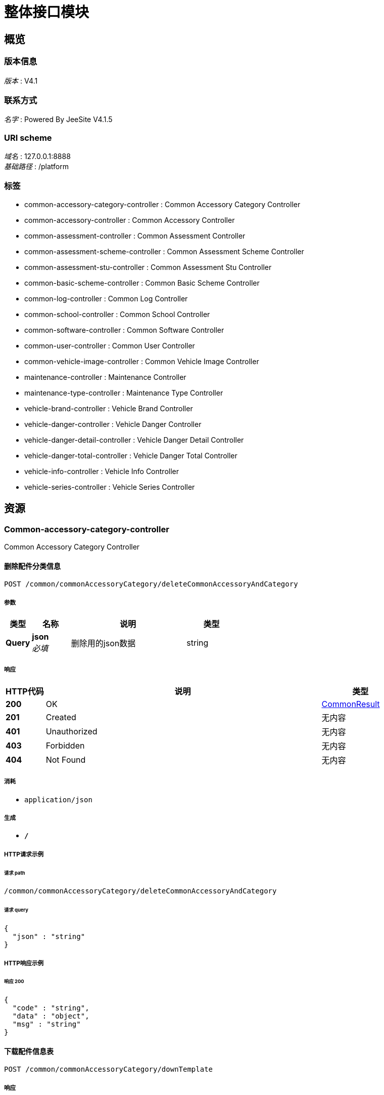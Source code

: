 = 整体接口模块


[[_overview]]
== 概览

=== 版本信息
[%hardbreaks]
__版本__ : V4.1


=== 联系方式
[%hardbreaks]
__名字__ : Powered By JeeSite V4.1.5


=== URI scheme
[%hardbreaks]
__域名__ : 127.0.0.1:8888
__基础路径__ : /platform


=== 标签

* common-accessory-category-controller : Common Accessory Category Controller
* common-accessory-controller : Common Accessory Controller
* common-assessment-controller : Common Assessment Controller
* common-assessment-scheme-controller : Common Assessment Scheme Controller
* common-assessment-stu-controller : Common Assessment Stu Controller
* common-basic-scheme-controller : Common Basic Scheme Controller
* common-log-controller : Common Log Controller
* common-school-controller : Common School Controller
* common-software-controller : Common Software Controller
* common-user-controller : Common User Controller
* common-vehicle-image-controller : Common Vehicle Image Controller
* maintenance-controller : Maintenance Controller
* maintenance-type-controller : Maintenance Type Controller
* vehicle-brand-controller : Vehicle Brand Controller
* vehicle-danger-controller : Vehicle Danger Controller
* vehicle-danger-detail-controller : Vehicle Danger Detail Controller
* vehicle-danger-total-controller : Vehicle Danger Total Controller
* vehicle-info-controller : Vehicle Info Controller
* vehicle-series-controller : Vehicle Series Controller




[[_paths]]
== 资源

[[_common-accessory-category-controller_resource]]
=== Common-accessory-category-controller
Common Accessory Category Controller


[[_deletecommonaccessoryandcategoryusingpost]]
==== 删除配件分类信息
....
POST /common/commonAccessoryCategory/deleteCommonAccessoryAndCategory
....


===== 参数

[options="header", cols=".^2,.^3,.^9,.^4"]
|===
|类型|名称|说明|类型
|**Query**|**json** +
__必填__|删除用的json数据|string
|===


===== 响应

[options="header", cols=".^2,.^14,.^4"]
|===
|HTTP代码|说明|类型
|**200**|OK|<<_commonresult,CommonResult>>
|**201**|Created|无内容
|**401**|Unauthorized|无内容
|**403**|Forbidden|无内容
|**404**|Not Found|无内容
|===


===== 消耗

* `application/json`


===== 生成

* `*/*`


===== HTTP请求示例

====== 请求 path
----
/common/commonAccessoryCategory/deleteCommonAccessoryAndCategory
----


====== 请求 query
[source,json]
----
{
  "json" : "string"
}
----


===== HTTP响应示例

====== 响应 200
[source,json]
----
{
  "code" : "string",
  "data" : "object",
  "msg" : "string"
}
----


[[_downtemplateusingpost]]
==== 下载配件信息表
....
POST /common/commonAccessoryCategory/downTemplate
....


===== 响应

[options="header", cols=".^2,.^14,.^4"]
|===
|HTTP代码|说明|类型
|**200**|OK|无内容
|**201**|Created|无内容
|**401**|Unauthorized|无内容
|**403**|Forbidden|无内容
|**404**|Not Found|无内容
|===


===== 消耗

* `application/json`


===== 生成

* `application/octet-stream`


===== HTTP请求示例

====== 请求 path
----
/common/commonAccessoryCategory/downTemplate
----


[[_findnamebypartscodeusingpost]]
==== findNameByPartsCode
....
POST /common/commonAccessoryCategory/findNameByPartsCode
....


===== 参数

[options="header", cols=".^2,.^3,.^9,.^4"]
|===
|类型|名称|说明|类型
|**Query**|**code** +
__可选__|code|string
|===


===== 响应

[options="header", cols=".^2,.^14,.^4"]
|===
|HTTP代码|说明|类型
|**200**|OK|<<_commonresult,CommonResult>>
|**201**|Created|无内容
|**401**|Unauthorized|无内容
|**403**|Forbidden|无内容
|**404**|Not Found|无内容
|===


===== 消耗

* `application/json`


===== 生成

* `*/*`


===== HTTP请求示例

====== 请求 path
----
/common/commonAccessoryCategory/findNameByPartsCode
----


====== 请求 query
[source,json]
----
{
  "code" : "string"
}
----


===== HTTP响应示例

====== 响应 200
[source,json]
----
{
  "code" : "string",
  "data" : "object",
  "msg" : "string"
}
----


[[_findpartsforvehiclepartsusingpost]]
==== findPartsForVehicleParts
....
POST /common/commonAccessoryCategory/findPartsForVehicleParts
....


===== 响应

[options="header", cols=".^2,.^14,.^4"]
|===
|HTTP代码|说明|类型
|**200**|OK|<<_commonresult,CommonResult>>
|**201**|Created|无内容
|**401**|Unauthorized|无内容
|**403**|Forbidden|无内容
|**404**|Not Found|无内容
|===


===== 消耗

* `application/json`


===== 生成

* `*/*`


===== HTTP请求示例

====== 请求 path
----
/common/commonAccessoryCategory/findPartsForVehicleParts
----


===== HTTP响应示例

====== 响应 200
[source,json]
----
{
  "code" : "string",
  "data" : "object",
  "msg" : "string"
}
----


[[_listcommonaccessorycategoryusingpost]]
==== 加载分页配件分类数据
....
POST /common/commonAccessoryCategory/listCommonAccessoryCategory
....


===== 参数

[options="header", cols=".^2,.^3,.^4"]
|===
|类型|名称|类型
|**Query**|**categoryName** +
__可选__|string
|**Query**|**createBy** +
__可选__|string
|**Query**|**createByName** +
__可选__|string
|**Query**|**createDate** +
__可选__|string (date-time)
|**Query**|**createDate_between** +
__可选__|string
|**Query**|**createDate_gte** +
__可选__|string (date-time)
|**Query**|**createDate_lte** +
__可选__|string (date-time)
|**Query**|**id** +
__可选__|string
|**Query**|**id_in** +
__可选__|< string > array(multi)
|**Query**|**isNewRecord** +
__可选__|boolean
|**Query**|**lastUpdateDateTime** +
__可选__|integer (int64)
|**Query**|**orderBy** +
__可选__|string
|**Query**|**pageNo** +
__可选__|integer (int32)
|**Query**|**pageSize** +
__可选__|integer (int32)
|**Query**|**remarks** +
__可选__|string
|**Query**|**status** +
__可选__|string
|**Query**|**status_in** +
__可选__|< string > array(multi)
|**Query**|**updateBy** +
__可选__|string
|**Query**|**updateByName** +
__可选__|string
|**Query**|**updateDate** +
__可选__|string (date-time)
|**Query**|**updateDate_between** +
__可选__|string
|**Query**|**updateDate_gte** +
__可选__|string (date-time)
|**Query**|**updateDate_lte** +
__可选__|string (date-time)
|===


===== 响应

[options="header", cols=".^2,.^14,.^4"]
|===
|HTTP代码|说明|类型
|**200**|OK|<<_commonresult,CommonResult>>
|**201**|Created|无内容
|**401**|Unauthorized|无内容
|**403**|Forbidden|无内容
|**404**|Not Found|无内容
|===


===== 消耗

* `application/json`


===== 生成

* `*/*`


===== HTTP请求示例

====== 请求 path
----
/common/commonAccessoryCategory/listCommonAccessoryCategory
----


====== 请求 query
[source,json]
----
{
  "categoryName" : "string",
  "createBy" : "string",
  "createByName" : "string",
  "createDate" : "string",
  "createDate_between" : "string",
  "createDate_gte" : "string",
  "createDate_lte" : "string",
  "id" : "string",
  "id_in" : "string",
  "isNewRecord" : true,
  "lastUpdateDateTime" : 0,
  "orderBy" : "string",
  "pageNo" : 0,
  "pageSize" : 0,
  "remarks" : "string",
  "status" : "string",
  "status_in" : "string",
  "updateBy" : "string",
  "updateByName" : "string",
  "updateDate" : "string",
  "updateDate_between" : "string",
  "updateDate_gte" : "string",
  "updateDate_lte" : "string"
}
----


===== HTTP响应示例

====== 响应 200
[source,json]
----
{
  "code" : "string",
  "data" : "object",
  "msg" : "string"
}
----


[[_savecommonaccessoryandcategoryusingpost]]
==== 更新配件分类信息
....
POST /common/commonAccessoryCategory/saveCommonAccessoryAndCategory
....


===== 参数

[options="header", cols=".^2,.^3,.^4"]
|===
|类型|名称|类型
|**Query**|**categoryName** +
__可选__|string
|**Query**|**createBy** +
__可选__|string
|**Query**|**createByName** +
__可选__|string
|**Query**|**createDate** +
__可选__|string (date-time)
|**Query**|**createDate_between** +
__可选__|string
|**Query**|**createDate_gte** +
__可选__|string (date-time)
|**Query**|**createDate_lte** +
__可选__|string (date-time)
|**Query**|**id** +
__可选__|string
|**Query**|**id_in** +
__可选__|< string > array(multi)
|**Query**|**isNewRecord** +
__可选__|boolean
|**Query**|**lastUpdateDateTime** +
__可选__|integer (int64)
|**Query**|**orderBy** +
__可选__|string
|**Query**|**pageNo** +
__可选__|integer (int32)
|**Query**|**pageSize** +
__可选__|integer (int32)
|**Query**|**remarks** +
__可选__|string
|**Query**|**status** +
__可选__|string
|**Query**|**status_in** +
__可选__|< string > array(multi)
|**Query**|**updateBy** +
__可选__|string
|**Query**|**updateByName** +
__可选__|string
|**Query**|**updateDate** +
__可选__|string (date-time)
|**Query**|**updateDate_between** +
__可选__|string
|**Query**|**updateDate_gte** +
__可选__|string (date-time)
|**Query**|**updateDate_lte** +
__可选__|string (date-time)
|===


===== 响应

[options="header", cols=".^2,.^14,.^4"]
|===
|HTTP代码|说明|类型
|**200**|OK|<<_commonresult,CommonResult>>
|**201**|Created|无内容
|**401**|Unauthorized|无内容
|**403**|Forbidden|无内容
|**404**|Not Found|无内容
|===


===== 消耗

* `application/json`


===== 生成

* `*/*`


===== HTTP请求示例

====== 请求 path
----
/common/commonAccessoryCategory/saveCommonAccessoryAndCategory
----


====== 请求 query
[source,json]
----
{
  "categoryName" : "string",
  "createBy" : "string",
  "createByName" : "string",
  "createDate" : "string",
  "createDate_between" : "string",
  "createDate_gte" : "string",
  "createDate_lte" : "string",
  "id" : "string",
  "id_in" : "string",
  "isNewRecord" : true,
  "lastUpdateDateTime" : 0,
  "orderBy" : "string",
  "pageNo" : 0,
  "pageSize" : 0,
  "remarks" : "string",
  "status" : "string",
  "status_in" : "string",
  "updateBy" : "string",
  "updateByName" : "string",
  "updateDate" : "string",
  "updateDate_between" : "string",
  "updateDate_gte" : "string",
  "updateDate_lte" : "string"
}
----


===== HTTP响应示例

====== 响应 200
[source,json]
----
{
  "code" : "string",
  "data" : "object",
  "msg" : "string"
}
----


[[_uploadcommonaccessoryandcategoryusingpost]]
==== 保存配件分类并上传对应的配件数据
....
POST /common/commonAccessoryCategory/uploadCommonAccessoryAndCategory
....


===== 参数

[options="header", cols=".^2,.^3,.^9,.^4"]
|===
|类型|名称|说明|类型
|**Query**|**categoryName** +
__可选__||string
|**Query**|**createBy** +
__可选__||string
|**Query**|**createByName** +
__可选__||string
|**Query**|**createDate** +
__可选__||string (date-time)
|**Query**|**createDate_between** +
__可选__||string
|**Query**|**createDate_gte** +
__可选__||string (date-time)
|**Query**|**createDate_lte** +
__可选__||string (date-time)
|**Query**|**id** +
__可选__||string
|**Query**|**id_in** +
__可选__||< string > array(multi)
|**Query**|**isNewRecord** +
__可选__||boolean
|**Query**|**lastUpdateDateTime** +
__可选__||integer (int64)
|**Query**|**orderBy** +
__可选__||string
|**Query**|**pageNo** +
__可选__||integer (int32)
|**Query**|**pageSize** +
__可选__||integer (int32)
|**Query**|**remarks** +
__可选__||string
|**Query**|**status** +
__可选__||string
|**Query**|**status_in** +
__可选__||< string > array(multi)
|**Query**|**updateBy** +
__可选__||string
|**Query**|**updateByName** +
__可选__||string
|**Query**|**updateDate** +
__可选__||string (date-time)
|**Query**|**updateDate_between** +
__可选__||string
|**Query**|**updateDate_gte** +
__可选__||string (date-time)
|**Query**|**updateDate_lte** +
__可选__||string (date-time)
|**FormData**|**file** +
__必填__|查询的数据对象|ref
|===


===== 响应

[options="header", cols=".^2,.^14,.^4"]
|===
|HTTP代码|说明|类型
|**200**|OK|<<_commonresult,CommonResult>>
|**201**|Created|无内容
|**401**|Unauthorized|无内容
|**403**|Forbidden|无内容
|**404**|Not Found|无内容
|===


===== 消耗

* `multipart/form-data`


===== 生成

* `*/*`


===== HTTP请求示例

====== 请求 path
----
/common/commonAccessoryCategory/uploadCommonAccessoryAndCategory
----


====== 请求 query
[source,json]
----
{
  "categoryName" : "string",
  "createBy" : "string",
  "createByName" : "string",
  "createDate" : "string",
  "createDate_between" : "string",
  "createDate_gte" : "string",
  "createDate_lte" : "string",
  "id" : "string",
  "id_in" : "string",
  "isNewRecord" : true,
  "lastUpdateDateTime" : 0,
  "orderBy" : "string",
  "pageNo" : 0,
  "pageSize" : 0,
  "remarks" : "string",
  "status" : "string",
  "status_in" : "string",
  "updateBy" : "string",
  "updateByName" : "string",
  "updateDate" : "string",
  "updateDate_between" : "string",
  "updateDate_gte" : "string",
  "updateDate_lte" : "string"
}
----


====== 请求 formData
[source,json]
----
"ref"
----


===== HTTP响应示例

====== 响应 200
[source,json]
----
{
  "code" : "string",
  "data" : "object",
  "msg" : "string"
}
----


[[_common-accessory-controller_resource]]
=== Common-accessory-controller
Common Accessory Controller


[[_deletecommonaccessoryusingpost]]
==== 删除配件信息
....
POST /common/commonAccessory/deleteCommonAccessory
....


===== 参数

[options="header", cols=".^2,.^3,.^9,.^4"]
|===
|类型|名称|说明|类型
|**Query**|**json** +
__必填__|删除的json信息|string
|===


===== 响应

[options="header", cols=".^2,.^14,.^4"]
|===
|HTTP代码|说明|类型
|**200**|OK|<<_commonresult,CommonResult>>
|**201**|Created|无内容
|**401**|Unauthorized|无内容
|**403**|Forbidden|无内容
|**404**|Not Found|无内容
|===


===== 消耗

* `application/json`


===== 生成

* `*/*`


===== HTTP请求示例

====== 请求 path
----
/common/commonAccessory/deleteCommonAccessory
----


====== 请求 query
[source,json]
----
{
  "json" : "string"
}
----


===== HTTP响应示例

====== 响应 200
[source,json]
----
{
  "code" : "string",
  "data" : "object",
  "msg" : "string"
}
----


[[_listcommonaccessoryusingpost]]
==== 加载配件分页数据
....
POST /common/commonAccessory/listCommonAccessory
....


===== 参数

[options="header", cols=".^2,.^3,.^4"]
|===
|类型|名称|类型
|**Query**|**accessoryBrand** +
__可选__|string
|**Query**|**accessoryImport** +
__可选__|string
|**Query**|**accessoryIndex** +
__可选__|string
|**Query**|**accessoryLevel** +
__可选__|string
|**Query**|**accessoryName** +
__可选__|string
|**Query**|**accessoryPlaceOfOrigin** +
__可选__|string
|**Query**|**accessoryPrice** +
__可选__|string
|**Query**|**accessorySpecifications** +
__可选__|string
|**Query**|**accessoryUnit** +
__可选__|string
|**Query**|**categoryId** +
__可选__|string
|**Query**|**createBy** +
__可选__|string
|**Query**|**createByName** +
__可选__|string
|**Query**|**createDate** +
__可选__|string (date-time)
|**Query**|**createDate_between** +
__可选__|string
|**Query**|**createDate_gte** +
__可选__|string (date-time)
|**Query**|**createDate_lte** +
__可选__|string (date-time)
|**Query**|**id** +
__可选__|string
|**Query**|**id_in** +
__可选__|< string > array(multi)
|**Query**|**isNewRecord** +
__可选__|boolean
|**Query**|**lastUpdateDateTime** +
__可选__|integer (int64)
|**Query**|**orderBy** +
__可选__|string
|**Query**|**pageNo** +
__可选__|integer (int32)
|**Query**|**pageSize** +
__可选__|integer (int32)
|**Query**|**remarks** +
__可选__|string
|**Query**|**status** +
__可选__|string
|**Query**|**status_in** +
__可选__|< string > array(multi)
|**Query**|**updateBy** +
__可选__|string
|**Query**|**updateByName** +
__可选__|string
|**Query**|**updateDate** +
__可选__|string (date-time)
|**Query**|**updateDate_between** +
__可选__|string
|**Query**|**updateDate_gte** +
__可选__|string (date-time)
|**Query**|**updateDate_lte** +
__可选__|string (date-time)
|===


===== 响应

[options="header", cols=".^2,.^14,.^4"]
|===
|HTTP代码|说明|类型
|**200**|OK|<<_commonresult,CommonResult>>
|**201**|Created|无内容
|**401**|Unauthorized|无内容
|**403**|Forbidden|无内容
|**404**|Not Found|无内容
|===


===== 消耗

* `application/json`


===== 生成

* `*/*`


===== HTTP请求示例

====== 请求 path
----
/common/commonAccessory/listCommonAccessory
----


====== 请求 query
[source,json]
----
{
  "accessoryBrand" : "string",
  "accessoryImport" : "string",
  "accessoryIndex" : "string",
  "accessoryLevel" : "string",
  "accessoryName" : "string",
  "accessoryPlaceOfOrigin" : "string",
  "accessoryPrice" : "string",
  "accessorySpecifications" : "string",
  "accessoryUnit" : "string",
  "categoryId" : "string",
  "createBy" : "string",
  "createByName" : "string",
  "createDate" : "string",
  "createDate_between" : "string",
  "createDate_gte" : "string",
  "createDate_lte" : "string",
  "id" : "string",
  "id_in" : "string",
  "isNewRecord" : true,
  "lastUpdateDateTime" : 0,
  "orderBy" : "string",
  "pageNo" : 0,
  "pageSize" : 0,
  "remarks" : "string",
  "status" : "string",
  "status_in" : "string",
  "updateBy" : "string",
  "updateByName" : "string",
  "updateDate" : "string",
  "updateDate_between" : "string",
  "updateDate_gte" : "string",
  "updateDate_lte" : "string"
}
----


===== HTTP响应示例

====== 响应 200
[source,json]
----
{
  "code" : "string",
  "data" : "object",
  "msg" : "string"
}
----


[[_uploadcommonaccessorybycategoryidusingpost]]
==== 上传配件信息
....
POST /common/commonAccessory/uploadCommonAccessoryByCategoryId
....


===== 参数

[options="header", cols=".^2,.^3,.^9,.^4"]
|===
|类型|名称|说明|类型
|**Query**|**categoryId** +
__必填__|车型分类的id|string
|**FormData**|**file** +
__必填__|上传的数据文件|ref
|===


===== 响应

[options="header", cols=".^2,.^14,.^4"]
|===
|HTTP代码|说明|类型
|**200**|OK|<<_commonresult,CommonResult>>
|**201**|Created|无内容
|**401**|Unauthorized|无内容
|**403**|Forbidden|无内容
|**404**|Not Found|无内容
|===


===== 消耗

* `multipart/form-data`


===== 生成

* `*/*`


===== HTTP请求示例

====== 请求 path
----
/common/commonAccessory/uploadCommonAccessoryByCategoryId
----


====== 请求 query
[source,json]
----
{
  "categoryId" : "string"
}
----


====== 请求 formData
[source,json]
----
"ref"
----


===== HTTP响应示例

====== 响应 200
[source,json]
----
{
  "code" : "string",
  "data" : "object",
  "msg" : "string"
}
----


[[_common-assessment-controller_resource]]
=== Common-assessment-controller
Common Assessment Controller


[[_deletecommonassessmentusingpost]]
==== 删除考核
....
POST /common/commonAssessment/deleteCommonAssessment
....


===== 参数

[options="header", cols=".^2,.^3,.^9,.^4"]
|===
|类型|名称|说明|类型
|**Query**|**json** +
__必填__|要删除的考核的json数据|string
|===


===== 响应

[options="header", cols=".^2,.^14,.^4"]
|===
|HTTP代码|说明|类型
|**200**|OK|<<_commonresult,CommonResult>>
|**201**|Created|无内容
|**401**|Unauthorized|无内容
|**403**|Forbidden|无内容
|**404**|Not Found|无内容
|===


===== 消耗

* `application/json`


===== 生成

* `*/*`


===== HTTP请求示例

====== 请求 path
----
/common/commonAssessment/deleteCommonAssessment
----


====== 请求 query
[source,json]
----
{
  "json" : "string"
}
----


===== HTTP响应示例

====== 响应 200
[source,json]
----
{
  "code" : "string",
  "data" : "object",
  "msg" : "string"
}
----


[[_downloadstandardscoremodeusingpost]]
==== 下载带有学生新的评分表
....
POST /common/commonAssessment/downloadStandardScoreMode
....


===== 参数

[options="header", cols=".^2,.^3,.^9,.^4"]
|===
|类型|名称|说明|类型
|**Query**|**id** +
__必填__|考核的id|string
|===


===== 响应

[options="header", cols=".^2,.^14,.^4"]
|===
|HTTP代码|说明|类型
|**200**|OK|无内容
|**201**|Created|无内容
|**401**|Unauthorized|无内容
|**403**|Forbidden|无内容
|**404**|Not Found|无内容
|===


===== 消耗

* `application/json`


===== 生成

* `*/*`


===== HTTP请求示例

====== 请求 path
----
/common/commonAssessment/downloadStandardScoreMode
----


====== 请求 query
[source,json]
----
{
  "id" : "string"
}
----


[[_exportuploadmodeusingpost]]
==== 导出上传考生基本信息模板
....
POST /common/commonAssessment/exportUploadMode
....


===== 响应

[options="header", cols=".^2,.^14,.^4"]
|===
|HTTP代码|说明|类型
|**200**|OK|无内容
|**201**|Created|无内容
|**401**|Unauthorized|无内容
|**403**|Forbidden|无内容
|**404**|Not Found|无内容
|===


===== 消耗

* `application/json`


===== 生成

* `*/*`


===== HTTP请求示例

====== 请求 path
----
/common/commonAssessment/exportUploadMode
----


[[_listassessmentusingpost]]
==== 加载考核的分页数据
....
POST /common/commonAssessment/listAssessment
....


===== 参数

[options="header", cols=".^2,.^3,.^4"]
|===
|类型|名称|类型
|**Query**|**assessmentName** +
__可选__|string
|**Query**|**assessmentSchemeId** +
__可选__|string
|**Query**|**createBy** +
__可选__|string
|**Query**|**createByName** +
__可选__|string
|**Query**|**createDate** +
__可选__|string (date-time)
|**Query**|**createDate_between** +
__可选__|string
|**Query**|**createDate_gte** +
__可选__|string (date-time)
|**Query**|**createDate_lte** +
__可选__|string (date-time)
|**Query**|**dataStatus** +
__可选__|string
|**Query**|**endDate** +
__可选__|string
|**Query**|**id** +
__可选__|string
|**Query**|**id_in** +
__可选__|< string > array(multi)
|**Query**|**isNewRecord** +
__可选__|boolean
|**Query**|**lastUpdateDateTime** +
__可选__|integer (int64)
|**Query**|**orderBy** +
__可选__|string
|**Query**|**pageNo** +
__可选__|integer (int32)
|**Query**|**pageSize** +
__可选__|integer (int32)
|**Query**|**remarks** +
__可选__|string
|**Query**|**schoolId** +
__可选__|string
|**Query**|**schoolName** +
__可选__|string
|**Query**|**startDate** +
__可选__|string
|**Query**|**status** +
__可选__|string
|**Query**|**status_in** +
__可选__|< string > array(multi)
|**Query**|**updateBy** +
__可选__|string
|**Query**|**updateByName** +
__可选__|string
|**Query**|**updateDate** +
__可选__|string (date-time)
|**Query**|**updateDate_between** +
__可选__|string
|**Query**|**updateDate_gte** +
__可选__|string (date-time)
|**Query**|**updateDate_lte** +
__可选__|string (date-time)
|===


===== 响应

[options="header", cols=".^2,.^14,.^4"]
|===
|HTTP代码|说明|类型
|**200**|OK|<<_commonresult,CommonResult>>
|**201**|Created|无内容
|**401**|Unauthorized|无内容
|**403**|Forbidden|无内容
|**404**|Not Found|无内容
|===


===== 消耗

* `application/json`


===== 生成

* `*/*`


===== HTTP请求示例

====== 请求 path
----
/common/commonAssessment/listAssessment
----


====== 请求 query
[source,json]
----
{
  "assessmentName" : "string",
  "assessmentSchemeId" : "string",
  "createBy" : "string",
  "createByName" : "string",
  "createDate" : "string",
  "createDate_between" : "string",
  "createDate_gte" : "string",
  "createDate_lte" : "string",
  "dataStatus" : "string",
  "endDate" : "string",
  "id" : "string",
  "id_in" : "string",
  "isNewRecord" : true,
  "lastUpdateDateTime" : 0,
  "orderBy" : "string",
  "pageNo" : 0,
  "pageSize" : 0,
  "remarks" : "string",
  "schoolId" : "string",
  "schoolName" : "string",
  "startDate" : "string",
  "status" : "string",
  "status_in" : "string",
  "updateBy" : "string",
  "updateByName" : "string",
  "updateDate" : "string",
  "updateDate_between" : "string",
  "updateDate_gte" : "string",
  "updateDate_lte" : "string"
}
----


===== HTTP响应示例

====== 响应 200
[source,json]
----
{
  "code" : "string",
  "data" : "object",
  "msg" : "string"
}
----


[[_loadassessmentnamelistusingpost_1]]
==== 根据登录人加载考核名称
....
POST /common/commonAssessment/loadAssessmentNameList
....


===== 参数

[options="header", cols=".^2,.^3,.^9,.^4"]
|===
|类型|名称|说明|类型
|**Query**|**commonUserId** +
__必填__|用户id|string
|===


===== 响应

[options="header", cols=".^2,.^14,.^4"]
|===
|HTTP代码|说明|类型
|**200**|OK|<<_commonresult,CommonResult>>
|**201**|Created|无内容
|**401**|Unauthorized|无内容
|**403**|Forbidden|无内容
|**404**|Not Found|无内容
|===


===== 消耗

* `application/json`


===== 生成

* `*/*`


===== HTTP请求示例

====== 请求 path
----
/common/commonAssessment/loadAssessmentNameList
----


====== 请求 query
[source,json]
----
{
  "commonUserId" : "string"
}
----


===== HTTP响应示例

====== 响应 200
[source,json]
----
{
  "code" : "string",
  "data" : "object",
  "msg" : "string"
}
----


[[_loadassessmentnamelistbysoftwareidusingpost]]
==== 根据登录人加载考核名称
....
POST /common/commonAssessment/loadAssessmentNameListBySoftwareId
....


===== 参数

[options="header", cols=".^2,.^3,.^9,.^4"]
|===
|类型|名称|说明|类型
|**Query**|**commonUserId** +
__必填__|用户id|string
|**Query**|**softwareId** +
__必填__|软件id|string
|===


===== 响应

[options="header", cols=".^2,.^14,.^4"]
|===
|HTTP代码|说明|类型
|**200**|OK|<<_commonresult,CommonResult>>
|**201**|Created|无内容
|**401**|Unauthorized|无内容
|**403**|Forbidden|无内容
|**404**|Not Found|无内容
|===


===== 消耗

* `application/json`


===== 生成

* `*/*`


===== HTTP请求示例

====== 请求 path
----
/common/commonAssessment/loadAssessmentNameListBySoftwareId
----


====== 请求 query
[source,json]
----
{
  "commonUserId" : "string",
  "softwareId" : "string"
}
----


===== HTTP响应示例

====== 响应 200
[source,json]
----
{
  "code" : "string",
  "data" : "object",
  "msg" : "string"
}
----


[[_loadassessmentnamelistusingpost]]
==== 加载考核名称
....
POST /common/commonAssessment/loadAssessmentNameListWithCalc
....


===== 响应

[options="header", cols=".^2,.^14,.^4"]
|===
|HTTP代码|说明|类型
|**200**|OK|<<_commonresult,CommonResult>>
|**201**|Created|无内容
|**401**|Unauthorized|无内容
|**403**|Forbidden|无内容
|**404**|Not Found|无内容
|===


===== 消耗

* `application/json`


===== 生成

* `*/*`


===== HTTP请求示例

====== 请求 path
----
/common/commonAssessment/loadAssessmentNameListWithCalc
----


===== HTTP响应示例

====== 响应 200
[source,json]
----
{
  "code" : "string",
  "data" : "object",
  "msg" : "string"
}
----


[[_loadcommonassessmentusingpost]]
==== 根据id加载考核
....
POST /common/commonAssessment/loadCommonAssessment
....


===== 参数

[options="header", cols=".^2,.^3,.^9,.^4"]
|===
|类型|名称|说明|类型
|**Query**|**id** +
__必填__|考核的id|string
|===


===== 响应

[options="header", cols=".^2,.^14,.^4"]
|===
|HTTP代码|说明|类型
|**200**|OK|<<_commonresult,CommonResult>>
|**201**|Created|无内容
|**401**|Unauthorized|无内容
|**403**|Forbidden|无内容
|**404**|Not Found|无内容
|===


===== 消耗

* `application/json`


===== 生成

* `*/*`


===== HTTP请求示例

====== 请求 path
----
/common/commonAssessment/loadCommonAssessment
----


====== 请求 query
[source,json]
----
{
  "id" : "string"
}
----


===== HTTP响应示例

====== 响应 200
[source,json]
----
{
  "code" : "string",
  "data" : "object",
  "msg" : "string"
}
----


[[_savecommonassessmentusingpost]]
==== 保存、更新考核
....
POST /common/commonAssessment/saveCommonAssessment
....


===== 参数

[options="header", cols=".^2,.^3,.^9,.^4"]
|===
|类型|名称|说明|类型
|**Query**|**assessmentName** +
__可选__||string
|**Query**|**assessmentSchemeId** +
__可选__||string
|**Query**|**createBy** +
__可选__||string
|**Query**|**createByName** +
__可选__||string
|**Query**|**createDate** +
__可选__||string (date-time)
|**Query**|**createDate_between** +
__可选__||string
|**Query**|**createDate_gte** +
__可选__||string (date-time)
|**Query**|**createDate_lte** +
__可选__||string (date-time)
|**Query**|**dataStatus** +
__可选__||string
|**Query**|**endDate** +
__可选__||string
|**Query**|**id** +
__可选__||string
|**Query**|**id_in** +
__可选__||< string > array(multi)
|**Query**|**isNewRecord** +
__可选__||boolean
|**Query**|**lastUpdateDateTime** +
__可选__||integer (int64)
|**Query**|**orderBy** +
__可选__||string
|**Query**|**pageNo** +
__可选__||integer (int32)
|**Query**|**pageSize** +
__可选__||integer (int32)
|**Query**|**remarks** +
__可选__||string
|**Query**|**schoolId** +
__可选__||string
|**Query**|**schoolName** +
__可选__||string
|**Query**|**startDate** +
__可选__||string
|**Query**|**status** +
__可选__||string
|**Query**|**status_in** +
__可选__||< string > array(multi)
|**Query**|**updateBy** +
__可选__||string
|**Query**|**updateByName** +
__可选__||string
|**Query**|**updateDate** +
__可选__||string (date-time)
|**Query**|**updateDate_between** +
__可选__||string
|**Query**|**updateDate_gte** +
__可选__||string (date-time)
|**Query**|**updateDate_lte** +
__可选__||string (date-time)
|**Query**|**userConfig** +
__必填__|前台发来的用户列表json数据|string
|===


===== 响应

[options="header", cols=".^2,.^14,.^4"]
|===
|HTTP代码|说明|类型
|**200**|OK|<<_commonresult,CommonResult>>
|**201**|Created|无内容
|**401**|Unauthorized|无内容
|**403**|Forbidden|无内容
|**404**|Not Found|无内容
|===


===== 消耗

* `application/json`


===== 生成

* `*/*`


===== HTTP请求示例

====== 请求 path
----
/common/commonAssessment/saveCommonAssessment
----


====== 请求 query
[source,json]
----
{
  "assessmentName" : "string",
  "assessmentSchemeId" : "string",
  "createBy" : "string",
  "createByName" : "string",
  "createDate" : "string",
  "createDate_between" : "string",
  "createDate_gte" : "string",
  "createDate_lte" : "string",
  "dataStatus" : "string",
  "endDate" : "string",
  "id" : "string",
  "id_in" : "string",
  "isNewRecord" : true,
  "lastUpdateDateTime" : 0,
  "orderBy" : "string",
  "pageNo" : 0,
  "pageSize" : 0,
  "remarks" : "string",
  "schoolId" : "string",
  "schoolName" : "string",
  "startDate" : "string",
  "status" : "string",
  "status_in" : "string",
  "updateBy" : "string",
  "updateByName" : "string",
  "updateDate" : "string",
  "updateDate_between" : "string",
  "updateDate_gte" : "string",
  "updateDate_lte" : "string",
  "userConfig" : "string"
}
----


===== HTTP响应示例

====== 响应 200
[source,json]
----
{
  "code" : "string",
  "data" : "object",
  "msg" : "string"
}
----


[[_updatecommonassessmentstatususingpost]]
==== 更新考核状态
....
POST /common/commonAssessment/updateCommonAssessmentStatus
....


===== 参数

[options="header", cols=".^2,.^3,.^9,.^4"]
|===
|类型|名称|说明|类型
|**Query**|**assessmentName** +
__可选__||string
|**Query**|**assessmentSchemeId** +
__可选__||string
|**Query**|**createBy** +
__可选__||string
|**Query**|**createByName** +
__可选__||string
|**Query**|**createDate** +
__可选__||string (date-time)
|**Query**|**createDate_between** +
__可选__||string
|**Query**|**createDate_gte** +
__可选__||string (date-time)
|**Query**|**createDate_lte** +
__可选__||string (date-time)
|**Query**|**dataStatus** +
__可选__||string
|**Query**|**endDate** +
__可选__||string
|**Query**|**id** +
__可选__||string
|**Query**|**id_in** +
__可选__||< string > array(multi)
|**Query**|**isNewRecord** +
__可选__||boolean
|**Query**|**lastUpdateDateTime** +
__可选__||integer (int64)
|**Query**|**orderBy** +
__可选__||string
|**Query**|**pageNo** +
__可选__||integer (int32)
|**Query**|**pageSize** +
__可选__||integer (int32)
|**Query**|**remarks** +
__可选__||string
|**Query**|**schoolId** +
__可选__||string
|**Query**|**schoolName** +
__可选__||string
|**Query**|**startDate** +
__可选__||string
|**Query**|**status** +
__可选__||string
|**Query**|**status_in** +
__可选__||< string > array(multi)
|**Query**|**updateBy** +
__可选__||string
|**Query**|**updateByName** +
__可选__||string
|**Query**|**updateDate** +
__可选__||string (date-time)
|**Query**|**updateDate_between** +
__可选__||string
|**Query**|**updateDate_gte** +
__可选__||string (date-time)
|**Query**|**updateDate_lte** +
__可选__||string (date-time)
|**FormData**|**file** +
__可选__|上传的评分结果文件|ref
|===


===== 响应

[options="header", cols=".^2,.^14,.^4"]
|===
|HTTP代码|说明|类型
|**200**|OK|<<_commonresult,CommonResult>>
|**201**|Created|无内容
|**401**|Unauthorized|无内容
|**403**|Forbidden|无内容
|**404**|Not Found|无内容
|===


===== 消耗

* `multipart/form-data`


===== 生成

* `*/*`


===== HTTP请求示例

====== 请求 path
----
/common/commonAssessment/updateCommonAssessmentStatus
----


====== 请求 query
[source,json]
----
{
  "assessmentName" : "string",
  "assessmentSchemeId" : "string",
  "createBy" : "string",
  "createByName" : "string",
  "createDate" : "string",
  "createDate_between" : "string",
  "createDate_gte" : "string",
  "createDate_lte" : "string",
  "dataStatus" : "string",
  "endDate" : "string",
  "id" : "string",
  "id_in" : "string",
  "isNewRecord" : true,
  "lastUpdateDateTime" : 0,
  "orderBy" : "string",
  "pageNo" : 0,
  "pageSize" : 0,
  "remarks" : "string",
  "schoolId" : "string",
  "schoolName" : "string",
  "startDate" : "string",
  "status" : "string",
  "status_in" : "string",
  "updateBy" : "string",
  "updateByName" : "string",
  "updateDate" : "string",
  "updateDate_between" : "string",
  "updateDate_gte" : "string",
  "updateDate_lte" : "string"
}
----


====== 请求 formData
[source,json]
----
"ref"
----


===== HTTP响应示例

====== 响应 200
[source,json]
----
{
  "code" : "string",
  "data" : "object",
  "msg" : "string"
}
----


[[_uploadscoresusingpost]]
==== 上传客观评分
....
POST /common/commonAssessment/uploadScores
....


===== 参数

[options="header", cols=".^2,.^3,.^9,.^4"]
|===
|类型|名称|说明|类型
|**Query**|**scoreInfo** +
__必填__|教师端上传来的分数json数据|string
|===


===== 响应

[options="header", cols=".^2,.^14,.^4"]
|===
|HTTP代码|说明|类型
|**200**|OK|<<_commonresult,CommonResult>>
|**201**|Created|无内容
|**401**|Unauthorized|无内容
|**403**|Forbidden|无内容
|**404**|Not Found|无内容
|===


===== 消耗

* `application/json`


===== 生成

* `*/*`


===== HTTP请求示例

====== 请求 path
----
/common/commonAssessment/uploadScores
----


====== 请求 query
[source,json]
----
{
  "scoreInfo" : "string"
}
----


===== HTTP响应示例

====== 响应 200
[source,json]
----
{
  "code" : "string",
  "data" : "object",
  "msg" : "string"
}
----


[[_uploadscoresallusingpost]]
==== H5上传所有分数
....
POST /common/commonAssessment/uploadScoresAll
....


===== 参数

[options="header", cols=".^2,.^3,.^9,.^4"]
|===
|类型|名称|说明|类型
|**Query**|**scoreInfo** +
__必填__|教师端上传来的分数json数据|string
|===


===== 响应

[options="header", cols=".^2,.^14,.^4"]
|===
|HTTP代码|说明|类型
|**200**|OK|<<_commonresult,CommonResult>>
|**201**|Created|无内容
|**401**|Unauthorized|无内容
|**403**|Forbidden|无内容
|**404**|Not Found|无内容
|===


===== 消耗

* `application/json`


===== 生成

* `*/*`


===== HTTP请求示例

====== 请求 path
----
/common/commonAssessment/uploadScoresAll
----


====== 请求 query
[source,json]
----
{
  "scoreInfo" : "string"
}
----


===== HTTP响应示例

====== 响应 200
[source,json]
----
{
  "code" : "string",
  "data" : "object",
  "msg" : "string"
}
----


[[_common-assessment-scheme-controller_resource]]
=== Common-assessment-scheme-controller
Common Assessment Scheme Controller


[[_deletecommonassessmentusingpost_1]]
==== 删除考核方案
....
POST /common/commonAssessmentScheme/deleteCommonAssessmentScheme
....


===== 参数

[options="header", cols=".^2,.^3,.^9,.^4"]
|===
|类型|名称|说明|类型
|**Query**|**json** +
__必填__|删除方案的json数据|string
|===


===== 响应

[options="header", cols=".^2,.^14,.^4"]
|===
|HTTP代码|说明|类型
|**200**|OK|<<_commonresult,CommonResult>>
|**201**|Created|无内容
|**401**|Unauthorized|无内容
|**403**|Forbidden|无内容
|**404**|Not Found|无内容
|===


===== 消耗

* `application/json`


===== 生成

* `*/*`


===== HTTP请求示例

====== 请求 path
----
/common/commonAssessmentScheme/deleteCommonAssessmentScheme
----


====== 请求 query
[source,json]
----
{
  "json" : "string"
}
----


===== HTTP响应示例

====== 响应 200
[source,json]
----
{
  "code" : "string",
  "data" : "object",
  "msg" : "string"
}
----


[[_downloadschemetableusingpost]]
==== 下载评分表样例
....
POST /common/commonAssessmentScheme/downloadSchemeTable
....


===== 参数

[options="header", cols=".^2,.^3,.^9,.^4"]
|===
|类型|名称|说明|类型
|**Query**|**id** +
__必填__|方案的id|string
|===


===== 响应

[options="header", cols=".^2,.^14,.^4"]
|===
|HTTP代码|说明|类型
|**200**|OK|无内容
|**201**|Created|无内容
|**401**|Unauthorized|无内容
|**403**|Forbidden|无内容
|**404**|Not Found|无内容
|===


===== 消耗

* `application/json`


===== 生成

* `*/*`


===== HTTP请求示例

====== 请求 path
----
/common/commonAssessmentScheme/downloadSchemeTable
----


====== 请求 query
[source,json]
----
{
  "id" : "string"
}
----


[[_listcommonassessmentschemeusingpost]]
==== 加载分页考核方案数据
....
POST /common/commonAssessmentScheme/listCommonAssessmentScheme
....


===== 参数

[options="header", cols=".^2,.^3,.^4"]
|===
|类型|名称|类型
|**Query**|**basicSchemeId** +
__可选__|string
|**Query**|**createBy** +
__可选__|string
|**Query**|**createByName** +
__可选__|string
|**Query**|**createDate** +
__可选__|string (date-time)
|**Query**|**createDate_between** +
__可选__|string
|**Query**|**createDate_gte** +
__可选__|string (date-time)
|**Query**|**createDate_lte** +
__可选__|string (date-time)
|**Query**|**dataStatus** +
__可选__|string
|**Query**|**id** +
__可选__|string
|**Query**|**id_in** +
__可选__|< string > array(multi)
|**Query**|**isNewRecord** +
__可选__|boolean
|**Query**|**lastUpdateDateTime** +
__可选__|integer (int64)
|**Query**|**needSinglePass** +
__可选__|string
|**Query**|**orderBy** +
__可选__|string
|**Query**|**pageNo** +
__可选__|integer (int32)
|**Query**|**pageSize** +
__可选__|integer (int32)
|**Query**|**passScore** +
__可选__|string
|**Query**|**remarks** +
__可选__|string
|**Query**|**schemeDetails** +
__可选__|string
|**Query**|**schemeName** +
__可选__|string
|**Query**|**schemeTable** +
__可选__|string
|**Query**|**status** +
__可选__|string
|**Query**|**status_in** +
__可选__|< string > array(multi)
|**Query**|**updateBy** +
__可选__|string
|**Query**|**updateByName** +
__可选__|string
|**Query**|**updateDate** +
__可选__|string (date-time)
|**Query**|**updateDate_between** +
__可选__|string
|**Query**|**updateDate_gte** +
__可选__|string (date-time)
|**Query**|**updateDate_lte** +
__可选__|string (date-time)
|===


===== 响应

[options="header", cols=".^2,.^14,.^4"]
|===
|HTTP代码|说明|类型
|**200**|OK|<<_commonresult,CommonResult>>
|**201**|Created|无内容
|**401**|Unauthorized|无内容
|**403**|Forbidden|无内容
|**404**|Not Found|无内容
|===


===== 消耗

* `application/json`


===== 生成

* `*/*`


===== HTTP请求示例

====== 请求 path
----
/common/commonAssessmentScheme/listCommonAssessmentScheme
----


====== 请求 query
[source,json]
----
{
  "basicSchemeId" : "string",
  "createBy" : "string",
  "createByName" : "string",
  "createDate" : "string",
  "createDate_between" : "string",
  "createDate_gte" : "string",
  "createDate_lte" : "string",
  "dataStatus" : "string",
  "id" : "string",
  "id_in" : "string",
  "isNewRecord" : true,
  "lastUpdateDateTime" : 0,
  "needSinglePass" : "string",
  "orderBy" : "string",
  "pageNo" : 0,
  "pageSize" : 0,
  "passScore" : "string",
  "remarks" : "string",
  "schemeDetails" : "string",
  "schemeName" : "string",
  "schemeTable" : "string",
  "status" : "string",
  "status_in" : "string",
  "updateBy" : "string",
  "updateByName" : "string",
  "updateDate" : "string",
  "updateDate_between" : "string",
  "updateDate_gte" : "string",
  "updateDate_lte" : "string"
}
----


===== HTTP响应示例

====== 响应 200
[source,json]
----
{
  "code" : "string",
  "data" : "object",
  "msg" : "string"
}
----


[[_listcommonassessmentschemeonlyusingpost]]
==== 加载列表考核方案数据
....
POST /common/commonAssessmentScheme/listCommonAssessmentSchemeOnly
....


===== 参数

[options="header", cols=".^2,.^3,.^4"]
|===
|类型|名称|类型
|**Query**|**basicSchemeId** +
__可选__|string
|**Query**|**createBy** +
__可选__|string
|**Query**|**createByName** +
__可选__|string
|**Query**|**createDate** +
__可选__|string (date-time)
|**Query**|**createDate_between** +
__可选__|string
|**Query**|**createDate_gte** +
__可选__|string (date-time)
|**Query**|**createDate_lte** +
__可选__|string (date-time)
|**Query**|**dataStatus** +
__可选__|string
|**Query**|**id** +
__可选__|string
|**Query**|**id_in** +
__可选__|< string > array(multi)
|**Query**|**isNewRecord** +
__可选__|boolean
|**Query**|**lastUpdateDateTime** +
__可选__|integer (int64)
|**Query**|**needSinglePass** +
__可选__|string
|**Query**|**orderBy** +
__可选__|string
|**Query**|**pageNo** +
__可选__|integer (int32)
|**Query**|**pageSize** +
__可选__|integer (int32)
|**Query**|**passScore** +
__可选__|string
|**Query**|**remarks** +
__可选__|string
|**Query**|**schemeDetails** +
__可选__|string
|**Query**|**schemeName** +
__可选__|string
|**Query**|**schemeTable** +
__可选__|string
|**Query**|**status** +
__可选__|string
|**Query**|**status_in** +
__可选__|< string > array(multi)
|**Query**|**updateBy** +
__可选__|string
|**Query**|**updateByName** +
__可选__|string
|**Query**|**updateDate** +
__可选__|string (date-time)
|**Query**|**updateDate_between** +
__可选__|string
|**Query**|**updateDate_gte** +
__可选__|string (date-time)
|**Query**|**updateDate_lte** +
__可选__|string (date-time)
|===


===== 响应

[options="header", cols=".^2,.^14,.^4"]
|===
|HTTP代码|说明|类型
|**200**|OK|<<_commonresult,CommonResult>>
|**201**|Created|无内容
|**401**|Unauthorized|无内容
|**403**|Forbidden|无内容
|**404**|Not Found|无内容
|===


===== 消耗

* `application/json`


===== 生成

* `*/*`


===== HTTP请求示例

====== 请求 path
----
/common/commonAssessmentScheme/listCommonAssessmentSchemeOnly
----


====== 请求 query
[source,json]
----
{
  "basicSchemeId" : "string",
  "createBy" : "string",
  "createByName" : "string",
  "createDate" : "string",
  "createDate_between" : "string",
  "createDate_gte" : "string",
  "createDate_lte" : "string",
  "dataStatus" : "string",
  "id" : "string",
  "id_in" : "string",
  "isNewRecord" : true,
  "lastUpdateDateTime" : 0,
  "needSinglePass" : "string",
  "orderBy" : "string",
  "pageNo" : 0,
  "pageSize" : 0,
  "passScore" : "string",
  "remarks" : "string",
  "schemeDetails" : "string",
  "schemeName" : "string",
  "schemeTable" : "string",
  "status" : "string",
  "status_in" : "string",
  "updateBy" : "string",
  "updateByName" : "string",
  "updateDate" : "string",
  "updateDate_between" : "string",
  "updateDate_gte" : "string",
  "updateDate_lte" : "string"
}
----


===== HTTP响应示例

====== 响应 200
[source,json]
----
{
  "code" : "string",
  "data" : "object",
  "msg" : "string"
}
----


[[_loadcommonassessmentschemeusingpost]]
==== 根据id加载考核方案
....
POST /common/commonAssessmentScheme/loadCommonAssessmentScheme
....


===== 参数

[options="header", cols=".^2,.^3,.^9,.^4"]
|===
|类型|名称|说明|类型
|**Query**|**id** +
__必填__|方案的id|string
|===


===== 响应

[options="header", cols=".^2,.^14,.^4"]
|===
|HTTP代码|说明|类型
|**200**|OK|<<_commonresult,CommonResult>>
|**201**|Created|无内容
|**401**|Unauthorized|无内容
|**403**|Forbidden|无内容
|**404**|Not Found|无内容
|===


===== 消耗

* `application/json`


===== 生成

* `*/*`


===== HTTP请求示例

====== 请求 path
----
/common/commonAssessmentScheme/loadCommonAssessmentScheme
----


====== 请求 query
[source,json]
----
{
  "id" : "string"
}
----


===== HTTP响应示例

====== 响应 200
[source,json]
----
{
  "code" : "string",
  "data" : "object",
  "msg" : "string"
}
----


[[_savecommonassessmentusingpost_1]]
==== 保存、更新考核方案
....
POST /common/commonAssessmentScheme/saveCommonAssessmentScheme
....


===== 参数

[options="header", cols=".^2,.^3,.^4"]
|===
|类型|名称|类型
|**Query**|**basicSchemeId** +
__可选__|string
|**Query**|**createBy** +
__可选__|string
|**Query**|**createByName** +
__可选__|string
|**Query**|**createDate** +
__可选__|string (date-time)
|**Query**|**createDate_between** +
__可选__|string
|**Query**|**createDate_gte** +
__可选__|string (date-time)
|**Query**|**createDate_lte** +
__可选__|string (date-time)
|**Query**|**dataStatus** +
__可选__|string
|**Query**|**id** +
__可选__|string
|**Query**|**id_in** +
__可选__|< string > array(multi)
|**Query**|**isNewRecord** +
__可选__|boolean
|**Query**|**lastUpdateDateTime** +
__可选__|integer (int64)
|**Query**|**needSinglePass** +
__可选__|string
|**Query**|**orderBy** +
__可选__|string
|**Query**|**pageNo** +
__可选__|integer (int32)
|**Query**|**pageSize** +
__可选__|integer (int32)
|**Query**|**passScore** +
__可选__|string
|**Query**|**remarks** +
__可选__|string
|**Query**|**schemeDetails** +
__可选__|string
|**Query**|**schemeName** +
__可选__|string
|**Query**|**schemeTable** +
__可选__|string
|**Query**|**status** +
__可选__|string
|**Query**|**status_in** +
__可选__|< string > array(multi)
|**Query**|**updateBy** +
__可选__|string
|**Query**|**updateByName** +
__可选__|string
|**Query**|**updateDate** +
__可选__|string (date-time)
|**Query**|**updateDate_between** +
__可选__|string
|**Query**|**updateDate_gte** +
__可选__|string (date-time)
|**Query**|**updateDate_lte** +
__可选__|string (date-time)
|===


===== 响应

[options="header", cols=".^2,.^14,.^4"]
|===
|HTTP代码|说明|类型
|**200**|OK|<<_commonresult,CommonResult>>
|**201**|Created|无内容
|**401**|Unauthorized|无内容
|**403**|Forbidden|无内容
|**404**|Not Found|无内容
|===


===== 消耗

* `application/json`


===== 生成

* `*/*`


===== HTTP请求示例

====== 请求 path
----
/common/commonAssessmentScheme/saveCommonAssessmentScheme
----


====== 请求 query
[source,json]
----
{
  "basicSchemeId" : "string",
  "createBy" : "string",
  "createByName" : "string",
  "createDate" : "string",
  "createDate_between" : "string",
  "createDate_gte" : "string",
  "createDate_lte" : "string",
  "dataStatus" : "string",
  "id" : "string",
  "id_in" : "string",
  "isNewRecord" : true,
  "lastUpdateDateTime" : 0,
  "needSinglePass" : "string",
  "orderBy" : "string",
  "pageNo" : 0,
  "pageSize" : 0,
  "passScore" : "string",
  "remarks" : "string",
  "schemeDetails" : "string",
  "schemeName" : "string",
  "schemeTable" : "string",
  "status" : "string",
  "status_in" : "string",
  "updateBy" : "string",
  "updateByName" : "string",
  "updateDate" : "string",
  "updateDate_between" : "string",
  "updateDate_gte" : "string",
  "updateDate_lte" : "string"
}
----


===== HTTP响应示例

====== 响应 200
[source,json]
----
{
  "code" : "string",
  "data" : "object",
  "msg" : "string"
}
----


[[_updatecommonassessmentschemestatususingpost]]
==== 更新考核方案状态
....
POST /common/commonAssessmentScheme/updateCommonAssessmentSchemeStatus
....


===== 参数

[options="header", cols=".^2,.^3,.^4"]
|===
|类型|名称|类型
|**Query**|**basicSchemeId** +
__可选__|string
|**Query**|**createBy** +
__可选__|string
|**Query**|**createByName** +
__可选__|string
|**Query**|**createDate** +
__可选__|string (date-time)
|**Query**|**createDate_between** +
__可选__|string
|**Query**|**createDate_gte** +
__可选__|string (date-time)
|**Query**|**createDate_lte** +
__可选__|string (date-time)
|**Query**|**dataStatus** +
__可选__|string
|**Query**|**id** +
__可选__|string
|**Query**|**id_in** +
__可选__|< string > array(multi)
|**Query**|**isNewRecord** +
__可选__|boolean
|**Query**|**lastUpdateDateTime** +
__可选__|integer (int64)
|**Query**|**needSinglePass** +
__可选__|string
|**Query**|**orderBy** +
__可选__|string
|**Query**|**pageNo** +
__可选__|integer (int32)
|**Query**|**pageSize** +
__可选__|integer (int32)
|**Query**|**passScore** +
__可选__|string
|**Query**|**remarks** +
__可选__|string
|**Query**|**schemeDetails** +
__可选__|string
|**Query**|**schemeName** +
__可选__|string
|**Query**|**schemeTable** +
__可选__|string
|**Query**|**status** +
__可选__|string
|**Query**|**status_in** +
__可选__|< string > array(multi)
|**Query**|**updateBy** +
__可选__|string
|**Query**|**updateByName** +
__可选__|string
|**Query**|**updateDate** +
__可选__|string (date-time)
|**Query**|**updateDate_between** +
__可选__|string
|**Query**|**updateDate_gte** +
__可选__|string (date-time)
|**Query**|**updateDate_lte** +
__可选__|string (date-time)
|===


===== 响应

[options="header", cols=".^2,.^14,.^4"]
|===
|HTTP代码|说明|类型
|**200**|OK|<<_commonresult,CommonResult>>
|**201**|Created|无内容
|**401**|Unauthorized|无内容
|**403**|Forbidden|无内容
|**404**|Not Found|无内容
|===


===== 消耗

* `application/json`


===== 生成

* `*/*`


===== HTTP请求示例

====== 请求 path
----
/common/commonAssessmentScheme/updateCommonAssessmentSchemeStatus
----


====== 请求 query
[source,json]
----
{
  "basicSchemeId" : "string",
  "createBy" : "string",
  "createByName" : "string",
  "createDate" : "string",
  "createDate_between" : "string",
  "createDate_gte" : "string",
  "createDate_lte" : "string",
  "dataStatus" : "string",
  "id" : "string",
  "id_in" : "string",
  "isNewRecord" : true,
  "lastUpdateDateTime" : 0,
  "needSinglePass" : "string",
  "orderBy" : "string",
  "pageNo" : 0,
  "pageSize" : 0,
  "passScore" : "string",
  "remarks" : "string",
  "schemeDetails" : "string",
  "schemeName" : "string",
  "schemeTable" : "string",
  "status" : "string",
  "status_in" : "string",
  "updateBy" : "string",
  "updateByName" : "string",
  "updateDate" : "string",
  "updateDate_between" : "string",
  "updateDate_gte" : "string",
  "updateDate_lte" : "string"
}
----


===== HTTP响应示例

====== 响应 200
[source,json]
----
{
  "code" : "string",
  "data" : "object",
  "msg" : "string"
}
----


[[_uploadschemetableusingpost]]
==== 上传评分表样例
....
POST /common/commonAssessmentScheme/uploadSchemeTable
....


===== 参数

[options="header", cols=".^2,.^3,.^9,.^4"]
|===
|类型|名称|说明|类型
|**FormData**|**file** +
__必填__|评分样例文件|ref
|===


===== 响应

[options="header", cols=".^2,.^14,.^4"]
|===
|HTTP代码|说明|类型
|**200**|OK|<<_commonresult,CommonResult>>
|**201**|Created|无内容
|**401**|Unauthorized|无内容
|**403**|Forbidden|无内容
|**404**|Not Found|无内容
|===


===== 消耗

* `multipart/form-data`


===== 生成

* `*/*`


===== HTTP请求示例

====== 请求 path
----
/common/commonAssessmentScheme/uploadSchemeTable
----


====== 请求 formData
[source,json]
----
"ref"
----


===== HTTP响应示例

====== 响应 200
[source,json]
----
{
  "code" : "string",
  "data" : "object",
  "msg" : "string"
}
----


[[_common-assessment-stu-controller_resource]]
=== Common-assessment-stu-controller
Common Assessment Stu Controller


[[_exportstuscoreusingpost]]
==== 导出成绩excel
....
POST /common/commonAssessmentStu/exportStuScore
....


===== 参数

[options="header", cols=".^2,.^3,.^4"]
|===
|类型|名称|类型
|**Query**|**assessmentDate** +
__可选__|string
|**Query**|**assessmentId** +
__可选__|string
|**Query**|**assessmentName** +
__可选__|string
|**Query**|**assessmentTime** +
__可选__|string
|**Query**|**className** +
__可选__|string
|**Query**|**commonUserId** +
__可选__|string
|**Query**|**createBy** +
__可选__|string
|**Query**|**createByName** +
__可选__|string
|**Query**|**createDate** +
__可选__|string (date-time)
|**Query**|**createDate_between** +
__可选__|string
|**Query**|**createDate_gte** +
__可选__|string (date-time)
|**Query**|**createDate_lte** +
__可选__|string (date-time)
|**Query**|**dataStatus** +
__可选__|string
|**Query**|**id** +
__可选__|string
|**Query**|**id_in** +
__可选__|< string > array(multi)
|**Query**|**isNewRecord** +
__可选__|boolean
|**Query**|**lastUpdateDateTime** +
__可选__|integer (int64)
|**Query**|**loginName** +
__可选__|string
|**Query**|**majorName** +
__可选__|string
|**Query**|**orderBy** +
__可选__|string
|**Query**|**pageNo** +
__可选__|integer (int32)
|**Query**|**pageSize** +
__可选__|integer (int32)
|**Query**|**remarks** +
__可选__|string
|**Query**|**schoolId** +
__可选__|string
|**Query**|**schoolName** +
__可选__|string
|**Query**|**scoreDetails** +
__可选__|string
|**Query**|**searchDate** +
__可选__|string
|**Query**|**softUploadedMarks** +
__可选__|string
|**Query**|**status** +
__可选__|string
|**Query**|**status_in** +
__可选__|< string > array(multi)
|**Query**|**totalScore** +
__可选__|string
|**Query**|**trueName** +
__可选__|string
|**Query**|**updateBy** +
__可选__|string
|**Query**|**updateByName** +
__可选__|string
|**Query**|**updateDate** +
__可选__|string (date-time)
|**Query**|**updateDate_between** +
__可选__|string
|**Query**|**updateDate_gte** +
__可选__|string (date-time)
|**Query**|**updateDate_lte** +
__可选__|string (date-time)
|===


===== 响应

[options="header", cols=".^2,.^14,.^4"]
|===
|HTTP代码|说明|类型
|**200**|OK|无内容
|**201**|Created|无内容
|**401**|Unauthorized|无内容
|**403**|Forbidden|无内容
|**404**|Not Found|无内容
|===


===== 消耗

* `application/json`


===== 生成

* `*/*`


===== HTTP请求示例

====== 请求 path
----
/common/commonAssessmentStu/exportStuScore
----


====== 请求 query
[source,json]
----
{
  "assessmentDate" : "string",
  "assessmentId" : "string",
  "assessmentName" : "string",
  "assessmentTime" : "string",
  "className" : "string",
  "commonUserId" : "string",
  "createBy" : "string",
  "createByName" : "string",
  "createDate" : "string",
  "createDate_between" : "string",
  "createDate_gte" : "string",
  "createDate_lte" : "string",
  "dataStatus" : "string",
  "id" : "string",
  "id_in" : "string",
  "isNewRecord" : true,
  "lastUpdateDateTime" : 0,
  "loginName" : "string",
  "majorName" : "string",
  "orderBy" : "string",
  "pageNo" : 0,
  "pageSize" : 0,
  "remarks" : "string",
  "schoolId" : "string",
  "schoolName" : "string",
  "scoreDetails" : "string",
  "searchDate" : "string",
  "softUploadedMarks" : "string",
  "status" : "string",
  "status_in" : "string",
  "totalScore" : "string",
  "trueName" : "string",
  "updateBy" : "string",
  "updateByName" : "string",
  "updateDate" : "string",
  "updateDate_between" : "string",
  "updateDate_gte" : "string",
  "updateDate_lte" : "string"
}
----


[[_loadassessmentdatelistusingpost]]
==== 根据登录人加载考核名称下的考核日期
....
POST /common/commonAssessmentStu/loadAssessmentDateList
....


===== 参数

[options="header", cols=".^2,.^3,.^9,.^4"]
|===
|类型|名称|说明|类型
|**Query**|**assessmentName** +
__必填__|考核名称|string
|**Query**|**commonUserId** +
__必填__|用户id|string
|===


===== 响应

[options="header", cols=".^2,.^14,.^4"]
|===
|HTTP代码|说明|类型
|**200**|OK|<<_commonresult,CommonResult>>
|**201**|Created|无内容
|**401**|Unauthorized|无内容
|**403**|Forbidden|无内容
|**404**|Not Found|无内容
|===


===== 消耗

* `application/json`


===== 生成

* `*/*`


===== HTTP请求示例

====== 请求 path
----
/common/commonAssessmentStu/loadAssessmentDateList
----


====== 请求 query
[source,json]
----
{
  "assessmentName" : "string",
  "commonUserId" : "string"
}
----


===== HTTP响应示例

====== 响应 200
[source,json]
----
{
  "code" : "string",
  "data" : "object",
  "msg" : "string"
}
----


[[_loadassessmenttimelistusingpost]]
==== 根据登录人加载考核名称下的考核日期下的考核时间
....
POST /common/commonAssessmentStu/loadAssessmentTimeList
....


===== 参数

[options="header", cols=".^2,.^3,.^9,.^4"]
|===
|类型|名称|说明|类型
|**Query**|**assessmentDate** +
__必填__|考核日期|string
|**Query**|**assessmentName** +
__必填__|考核名称|string
|**Query**|**commonUserId** +
__必填__|用户id|string
|===


===== 响应

[options="header", cols=".^2,.^14,.^4"]
|===
|HTTP代码|说明|类型
|**200**|OK|<<_commonresult,CommonResult>>
|**201**|Created|无内容
|**401**|Unauthorized|无内容
|**403**|Forbidden|无内容
|**404**|Not Found|无内容
|===


===== 消耗

* `application/json`


===== 生成

* `*/*`


===== HTTP请求示例

====== 请求 path
----
/common/commonAssessmentStu/loadAssessmentTimeList
----


====== 请求 query
[source,json]
----
{
  "assessmentDate" : "string",
  "assessmentName" : "string",
  "commonUserId" : "string"
}
----


===== HTTP响应示例

====== 响应 200
[source,json]
----
{
  "code" : "string",
  "data" : "object",
  "msg" : "string"
}
----


[[_loadoneexamstuusingpost]]
==== 根据id返回一个考生对象
....
POST /common/commonAssessmentStu/loadOneExamStu
....


===== 参数

[options="header", cols=".^2,.^3,.^9,.^4"]
|===
|类型|名称|说明|类型
|**Query**|**serverExamStuId** +
__必填__|一个考生的id|string
|===


===== 响应

[options="header", cols=".^2,.^14,.^4"]
|===
|HTTP代码|说明|类型
|**200**|OK|<<_commonresult,CommonResult>>
|**201**|Created|无内容
|**401**|Unauthorized|无内容
|**403**|Forbidden|无内容
|**404**|Not Found|无内容
|===


===== 消耗

* `application/json`


===== 生成

* `*/*`


===== HTTP请求示例

====== 请求 path
----
/common/commonAssessmentStu/loadOneExamStu
----


====== 请求 query
[source,json]
----
{
  "serverExamStuId" : "string"
}
----


===== HTTP响应示例

====== 响应 200
[source,json]
----
{
  "code" : "string",
  "data" : "object",
  "msg" : "string"
}
----


[[_searchstuscoreusingpost]]
==== 加载分页考生数据
....
POST /common/commonAssessmentStu/searchStuScore
....


===== 参数

[options="header", cols=".^2,.^3,.^4"]
|===
|类型|名称|类型
|**Query**|**assessmentDate** +
__可选__|string
|**Query**|**assessmentId** +
__可选__|string
|**Query**|**assessmentName** +
__可选__|string
|**Query**|**assessmentTime** +
__可选__|string
|**Query**|**className** +
__可选__|string
|**Query**|**commonUserId** +
__可选__|string
|**Query**|**createBy** +
__可选__|string
|**Query**|**createByName** +
__可选__|string
|**Query**|**createDate** +
__可选__|string (date-time)
|**Query**|**createDate_between** +
__可选__|string
|**Query**|**createDate_gte** +
__可选__|string (date-time)
|**Query**|**createDate_lte** +
__可选__|string (date-time)
|**Query**|**dataStatus** +
__可选__|string
|**Query**|**id** +
__可选__|string
|**Query**|**id_in** +
__可选__|< string > array(multi)
|**Query**|**isNewRecord** +
__可选__|boolean
|**Query**|**lastUpdateDateTime** +
__可选__|integer (int64)
|**Query**|**loginName** +
__可选__|string
|**Query**|**majorName** +
__可选__|string
|**Query**|**orderBy** +
__可选__|string
|**Query**|**pageNo** +
__可选__|integer (int32)
|**Query**|**pageSize** +
__可选__|integer (int32)
|**Query**|**remarks** +
__可选__|string
|**Query**|**schoolId** +
__可选__|string
|**Query**|**schoolName** +
__可选__|string
|**Query**|**scoreDetails** +
__可选__|string
|**Query**|**searchDate** +
__可选__|string
|**Query**|**softUploadedMarks** +
__可选__|string
|**Query**|**status** +
__可选__|string
|**Query**|**status_in** +
__可选__|< string > array(multi)
|**Query**|**totalScore** +
__可选__|string
|**Query**|**trueName** +
__可选__|string
|**Query**|**updateBy** +
__可选__|string
|**Query**|**updateByName** +
__可选__|string
|**Query**|**updateDate** +
__可选__|string (date-time)
|**Query**|**updateDate_between** +
__可选__|string
|**Query**|**updateDate_gte** +
__可选__|string (date-time)
|**Query**|**updateDate_lte** +
__可选__|string (date-time)
|===


===== 响应

[options="header", cols=".^2,.^14,.^4"]
|===
|HTTP代码|说明|类型
|**200**|OK|<<_commonresult,CommonResult>>
|**201**|Created|无内容
|**401**|Unauthorized|无内容
|**403**|Forbidden|无内容
|**404**|Not Found|无内容
|===


===== 消耗

* `application/json`


===== 生成

* `*/*`


===== HTTP请求示例

====== 请求 path
----
/common/commonAssessmentStu/searchStuScore
----


====== 请求 query
[source,json]
----
{
  "assessmentDate" : "string",
  "assessmentId" : "string",
  "assessmentName" : "string",
  "assessmentTime" : "string",
  "className" : "string",
  "commonUserId" : "string",
  "createBy" : "string",
  "createByName" : "string",
  "createDate" : "string",
  "createDate_between" : "string",
  "createDate_gte" : "string",
  "createDate_lte" : "string",
  "dataStatus" : "string",
  "id" : "string",
  "id_in" : "string",
  "isNewRecord" : true,
  "lastUpdateDateTime" : 0,
  "loginName" : "string",
  "majorName" : "string",
  "orderBy" : "string",
  "pageNo" : 0,
  "pageSize" : 0,
  "remarks" : "string",
  "schoolId" : "string",
  "schoolName" : "string",
  "scoreDetails" : "string",
  "searchDate" : "string",
  "softUploadedMarks" : "string",
  "status" : "string",
  "status_in" : "string",
  "totalScore" : "string",
  "trueName" : "string",
  "updateBy" : "string",
  "updateByName" : "string",
  "updateDate" : "string",
  "updateDate_between" : "string",
  "updateDate_gte" : "string",
  "updateDate_lte" : "string"
}
----


===== HTTP响应示例

====== 响应 200
[source,json]
----
{
  "code" : "string",
  "data" : "object",
  "msg" : "string"
}
----


[[_common-basic-scheme-controller_resource]]
=== Common-basic-scheme-controller
Common Basic Scheme Controller


[[_deletecommonbasicschemeusingpost]]
==== 删除基本方案
....
POST /common/commonBasicScheme/deleteCommonBasicScheme
....


===== 参数

[options="header", cols=".^2,.^3,.^4"]
|===
|类型|名称|类型
|**Query**|**basicDetail** +
__可选__|string
|**Query**|**basicName** +
__可选__|string
|**Query**|**createBy** +
__可选__|string
|**Query**|**createByName** +
__可选__|string
|**Query**|**createDate** +
__可选__|string (date-time)
|**Query**|**createDate_between** +
__可选__|string
|**Query**|**createDate_gte** +
__可选__|string (date-time)
|**Query**|**createDate_lte** +
__可选__|string (date-time)
|**Query**|**id** +
__可选__|string
|**Query**|**id_in** +
__可选__|< string > array(multi)
|**Query**|**isNewRecord** +
__可选__|boolean
|**Query**|**lastUpdateDateTime** +
__可选__|integer (int64)
|**Query**|**orderBy** +
__可选__|string
|**Query**|**pageNo** +
__可选__|integer (int32)
|**Query**|**pageSize** +
__可选__|integer (int32)
|**Query**|**remarks** +
__可选__|string
|**Query**|**status** +
__可选__|string
|**Query**|**status_in** +
__可选__|< string > array(multi)
|**Query**|**updateBy** +
__可选__|string
|**Query**|**updateByName** +
__可选__|string
|**Query**|**updateDate** +
__可选__|string (date-time)
|**Query**|**updateDate_between** +
__可选__|string
|**Query**|**updateDate_gte** +
__可选__|string (date-time)
|**Query**|**updateDate_lte** +
__可选__|string (date-time)
|===


===== 响应

[options="header", cols=".^2,.^14,.^4"]
|===
|HTTP代码|说明|类型
|**200**|OK|<<_commonresult,CommonResult>>
|**201**|Created|无内容
|**401**|Unauthorized|无内容
|**403**|Forbidden|无内容
|**404**|Not Found|无内容
|===


===== 消耗

* `application/json`


===== 生成

* `*/*`


===== HTTP请求示例

====== 请求 path
----
/common/commonBasicScheme/deleteCommonBasicScheme
----


====== 请求 query
[source,json]
----
{
  "basicDetail" : "string",
  "basicName" : "string",
  "createBy" : "string",
  "createByName" : "string",
  "createDate" : "string",
  "createDate_between" : "string",
  "createDate_gte" : "string",
  "createDate_lte" : "string",
  "id" : "string",
  "id_in" : "string",
  "isNewRecord" : true,
  "lastUpdateDateTime" : 0,
  "orderBy" : "string",
  "pageNo" : 0,
  "pageSize" : 0,
  "remarks" : "string",
  "status" : "string",
  "status_in" : "string",
  "updateBy" : "string",
  "updateByName" : "string",
  "updateDate" : "string",
  "updateDate_between" : "string",
  "updateDate_gte" : "string",
  "updateDate_lte" : "string"
}
----


===== HTTP响应示例

====== 响应 200
[source,json]
----
{
  "code" : "string",
  "data" : "object",
  "msg" : "string"
}
----


[[_deletecommonbasicschemebyidusingpost]]
==== 根据id删除基本方案
....
POST /common/commonBasicScheme/deleteCommonBasicSchemeById
....


===== 参数

[options="header", cols=".^2,.^3,.^9,.^4"]
|===
|类型|名称|说明|类型
|**Query**|**id** +
__必填__|要被删除的基本发囊的id|string
|===


===== 响应

[options="header", cols=".^2,.^14,.^4"]
|===
|HTTP代码|说明|类型
|**200**|OK|<<_commonresult,CommonResult>>
|**201**|Created|无内容
|**401**|Unauthorized|无内容
|**403**|Forbidden|无内容
|**404**|Not Found|无内容
|===


===== 消耗

* `application/json`


===== 生成

* `*/*`


===== HTTP请求示例

====== 请求 path
----
/common/commonBasicScheme/deleteCommonBasicSchemeById
----


====== 请求 query
[source,json]
----
{
  "id" : "string"
}
----


===== HTTP响应示例

====== 响应 200
[source,json]
----
{
  "code" : "string",
  "data" : "object",
  "msg" : "string"
}
----


[[_deletecommonbasicschemebyjsonusingpost]]
==== 根据json信息删除
....
POST /common/commonBasicScheme/deleteCommonBasicSchemeByJson
....


===== 参数

[options="header", cols=".^2,.^3,.^9,.^4"]
|===
|类型|名称|说明|类型
|**Query**|**json** +
__必填__|要删除基本方案的json数据|string
|===


===== 响应

[options="header", cols=".^2,.^14,.^4"]
|===
|HTTP代码|说明|类型
|**200**|OK|<<_commonresult,CommonResult>>
|**201**|Created|无内容
|**401**|Unauthorized|无内容
|**403**|Forbidden|无内容
|**404**|Not Found|无内容
|===


===== 消耗

* `application/json`


===== 生成

* `*/*`


===== HTTP请求示例

====== 请求 path
----
/common/commonBasicScheme/deleteCommonBasicSchemeByJson
----


====== 请求 query
[source,json]
----
{
  "json" : "string"
}
----


===== HTTP响应示例

====== 响应 200
[source,json]
----
{
  "code" : "string",
  "data" : "object",
  "msg" : "string"
}
----


[[_listcommonbasicschemeusingpost]]
==== 加载分页基本方案
....
POST /common/commonBasicScheme/listCommonBasicScheme
....


===== 参数

[options="header", cols=".^2,.^3,.^4"]
|===
|类型|名称|类型
|**Query**|**basicDetail** +
__可选__|string
|**Query**|**basicName** +
__可选__|string
|**Query**|**createBy** +
__可选__|string
|**Query**|**createByName** +
__可选__|string
|**Query**|**createDate** +
__可选__|string (date-time)
|**Query**|**createDate_between** +
__可选__|string
|**Query**|**createDate_gte** +
__可选__|string (date-time)
|**Query**|**createDate_lte** +
__可选__|string (date-time)
|**Query**|**id** +
__可选__|string
|**Query**|**id_in** +
__可选__|< string > array(multi)
|**Query**|**isNewRecord** +
__可选__|boolean
|**Query**|**lastUpdateDateTime** +
__可选__|integer (int64)
|**Query**|**orderBy** +
__可选__|string
|**Query**|**pageNo** +
__可选__|integer (int32)
|**Query**|**pageSize** +
__可选__|integer (int32)
|**Query**|**remarks** +
__可选__|string
|**Query**|**status** +
__可选__|string
|**Query**|**status_in** +
__可选__|< string > array(multi)
|**Query**|**updateBy** +
__可选__|string
|**Query**|**updateByName** +
__可选__|string
|**Query**|**updateDate** +
__可选__|string (date-time)
|**Query**|**updateDate_between** +
__可选__|string
|**Query**|**updateDate_gte** +
__可选__|string (date-time)
|**Query**|**updateDate_lte** +
__可选__|string (date-time)
|===


===== 响应

[options="header", cols=".^2,.^14,.^4"]
|===
|HTTP代码|说明|类型
|**200**|OK|<<_commonresult,CommonResult>>
|**201**|Created|无内容
|**401**|Unauthorized|无内容
|**403**|Forbidden|无内容
|**404**|Not Found|无内容
|===


===== 消耗

* `application/json`


===== 生成

* `*/*`


===== HTTP请求示例

====== 请求 path
----
/common/commonBasicScheme/listCommonBasicScheme
----


====== 请求 query
[source,json]
----
{
  "basicDetail" : "string",
  "basicName" : "string",
  "createBy" : "string",
  "createByName" : "string",
  "createDate" : "string",
  "createDate_between" : "string",
  "createDate_gte" : "string",
  "createDate_lte" : "string",
  "id" : "string",
  "id_in" : "string",
  "isNewRecord" : true,
  "lastUpdateDateTime" : 0,
  "orderBy" : "string",
  "pageNo" : 0,
  "pageSize" : 0,
  "remarks" : "string",
  "status" : "string",
  "status_in" : "string",
  "updateBy" : "string",
  "updateByName" : "string",
  "updateDate" : "string",
  "updateDate_between" : "string",
  "updateDate_gte" : "string",
  "updateDate_lte" : "string"
}
----


===== HTTP响应示例

====== 响应 200
[source,json]
----
{
  "code" : "string",
  "data" : "object",
  "msg" : "string"
}
----


[[_listcommonbasicschemeonlyusingpost]]
==== 加载列表基本方案
....
POST /common/commonBasicScheme/listCommonBasicSchemeOnly
....


===== 参数

[options="header", cols=".^2,.^3,.^4"]
|===
|类型|名称|类型
|**Query**|**basicDetail** +
__可选__|string
|**Query**|**basicName** +
__可选__|string
|**Query**|**createBy** +
__可选__|string
|**Query**|**createByName** +
__可选__|string
|**Query**|**createDate** +
__可选__|string (date-time)
|**Query**|**createDate_between** +
__可选__|string
|**Query**|**createDate_gte** +
__可选__|string (date-time)
|**Query**|**createDate_lte** +
__可选__|string (date-time)
|**Query**|**id** +
__可选__|string
|**Query**|**id_in** +
__可选__|< string > array(multi)
|**Query**|**isNewRecord** +
__可选__|boolean
|**Query**|**lastUpdateDateTime** +
__可选__|integer (int64)
|**Query**|**orderBy** +
__可选__|string
|**Query**|**pageNo** +
__可选__|integer (int32)
|**Query**|**pageSize** +
__可选__|integer (int32)
|**Query**|**remarks** +
__可选__|string
|**Query**|**status** +
__可选__|string
|**Query**|**status_in** +
__可选__|< string > array(multi)
|**Query**|**updateBy** +
__可选__|string
|**Query**|**updateByName** +
__可选__|string
|**Query**|**updateDate** +
__可选__|string (date-time)
|**Query**|**updateDate_between** +
__可选__|string
|**Query**|**updateDate_gte** +
__可选__|string (date-time)
|**Query**|**updateDate_lte** +
__可选__|string (date-time)
|===


===== 响应

[options="header", cols=".^2,.^14,.^4"]
|===
|HTTP代码|说明|类型
|**200**|OK|<<_commonresult,CommonResult>>
|**201**|Created|无内容
|**401**|Unauthorized|无内容
|**403**|Forbidden|无内容
|**404**|Not Found|无内容
|===


===== 消耗

* `application/json`


===== 生成

* `*/*`


===== HTTP请求示例

====== 请求 path
----
/common/commonBasicScheme/listCommonBasicSchemeOnly
----


====== 请求 query
[source,json]
----
{
  "basicDetail" : "string",
  "basicName" : "string",
  "createBy" : "string",
  "createByName" : "string",
  "createDate" : "string",
  "createDate_between" : "string",
  "createDate_gte" : "string",
  "createDate_lte" : "string",
  "id" : "string",
  "id_in" : "string",
  "isNewRecord" : true,
  "lastUpdateDateTime" : 0,
  "orderBy" : "string",
  "pageNo" : 0,
  "pageSize" : 0,
  "remarks" : "string",
  "status" : "string",
  "status_in" : "string",
  "updateBy" : "string",
  "updateByName" : "string",
  "updateDate" : "string",
  "updateDate_between" : "string",
  "updateDate_gte" : "string",
  "updateDate_lte" : "string"
}
----


===== HTTP响应示例

====== 响应 200
[source,json]
----
{
  "code" : "string",
  "data" : "object",
  "msg" : "string"
}
----


[[_loadcommonbasicschemeusingpost]]
==== 根据id加载基本方案
....
POST /common/commonBasicScheme/loadCommonBasicScheme
....


===== 参数

[options="header", cols=".^2,.^3,.^9,.^4"]
|===
|类型|名称|说明|类型
|**Query**|**id** +
__必填__|基本方案的id|string
|===


===== 响应

[options="header", cols=".^2,.^14,.^4"]
|===
|HTTP代码|说明|类型
|**200**|OK|<<_commonresult,CommonResult>>
|**201**|Created|无内容
|**401**|Unauthorized|无内容
|**403**|Forbidden|无内容
|**404**|Not Found|无内容
|===


===== 消耗

* `application/json`


===== 生成

* `*/*`


===== HTTP请求示例

====== 请求 path
----
/common/commonBasicScheme/loadCommonBasicScheme
----


====== 请求 query
[source,json]
----
{
  "id" : "string"
}
----


===== HTTP响应示例

====== 响应 200
[source,json]
----
{
  "code" : "string",
  "data" : "object",
  "msg" : "string"
}
----


[[_savecommonbasicschemeusingpost]]
==== 保存、更新基本方案
....
POST /common/commonBasicScheme/saveCommonBasicScheme
....


===== 参数

[options="header", cols=".^2,.^3,.^4"]
|===
|类型|名称|类型
|**Query**|**basicDetail** +
__可选__|string
|**Query**|**basicName** +
__可选__|string
|**Query**|**createBy** +
__可选__|string
|**Query**|**createByName** +
__可选__|string
|**Query**|**createDate** +
__可选__|string (date-time)
|**Query**|**createDate_between** +
__可选__|string
|**Query**|**createDate_gte** +
__可选__|string (date-time)
|**Query**|**createDate_lte** +
__可选__|string (date-time)
|**Query**|**id** +
__可选__|string
|**Query**|**id_in** +
__可选__|< string > array(multi)
|**Query**|**isNewRecord** +
__可选__|boolean
|**Query**|**lastUpdateDateTime** +
__可选__|integer (int64)
|**Query**|**orderBy** +
__可选__|string
|**Query**|**pageNo** +
__可选__|integer (int32)
|**Query**|**pageSize** +
__可选__|integer (int32)
|**Query**|**remarks** +
__可选__|string
|**Query**|**status** +
__可选__|string
|**Query**|**status_in** +
__可选__|< string > array(multi)
|**Query**|**updateBy** +
__可选__|string
|**Query**|**updateByName** +
__可选__|string
|**Query**|**updateDate** +
__可选__|string (date-time)
|**Query**|**updateDate_between** +
__可选__|string
|**Query**|**updateDate_gte** +
__可选__|string (date-time)
|**Query**|**updateDate_lte** +
__可选__|string (date-time)
|===


===== 响应

[options="header", cols=".^2,.^14,.^4"]
|===
|HTTP代码|说明|类型
|**200**|OK|<<_commonresult,CommonResult>>
|**201**|Created|无内容
|**401**|Unauthorized|无内容
|**403**|Forbidden|无内容
|**404**|Not Found|无内容
|===


===== 消耗

* `application/json`


===== 生成

* `*/*`


===== HTTP请求示例

====== 请求 path
----
/common/commonBasicScheme/saveCommonBasicScheme
----


====== 请求 query
[source,json]
----
{
  "basicDetail" : "string",
  "basicName" : "string",
  "createBy" : "string",
  "createByName" : "string",
  "createDate" : "string",
  "createDate_between" : "string",
  "createDate_gte" : "string",
  "createDate_lte" : "string",
  "id" : "string",
  "id_in" : "string",
  "isNewRecord" : true,
  "lastUpdateDateTime" : 0,
  "orderBy" : "string",
  "pageNo" : 0,
  "pageSize" : 0,
  "remarks" : "string",
  "status" : "string",
  "status_in" : "string",
  "updateBy" : "string",
  "updateByName" : "string",
  "updateDate" : "string",
  "updateDate_between" : "string",
  "updateDate_gte" : "string",
  "updateDate_lte" : "string"
}
----


===== HTTP响应示例

====== 响应 200
[source,json]
----
{
  "code" : "string",
  "data" : "object",
  "msg" : "string"
}
----


[[_updatestatususingpost]]
==== 更新基本方案状态
....
POST /common/commonBasicScheme/updateStatus
....


===== 参数

[options="header", cols=".^2,.^3,.^4"]
|===
|类型|名称|类型
|**Query**|**basicDetail** +
__可选__|string
|**Query**|**basicName** +
__可选__|string
|**Query**|**createBy** +
__可选__|string
|**Query**|**createByName** +
__可选__|string
|**Query**|**createDate** +
__可选__|string (date-time)
|**Query**|**createDate_between** +
__可选__|string
|**Query**|**createDate_gte** +
__可选__|string (date-time)
|**Query**|**createDate_lte** +
__可选__|string (date-time)
|**Query**|**id** +
__可选__|string
|**Query**|**id_in** +
__可选__|< string > array(multi)
|**Query**|**isNewRecord** +
__可选__|boolean
|**Query**|**lastUpdateDateTime** +
__可选__|integer (int64)
|**Query**|**orderBy** +
__可选__|string
|**Query**|**pageNo** +
__可选__|integer (int32)
|**Query**|**pageSize** +
__可选__|integer (int32)
|**Query**|**remarks** +
__可选__|string
|**Query**|**status** +
__可选__|string
|**Query**|**status_in** +
__可选__|< string > array(multi)
|**Query**|**updateBy** +
__可选__|string
|**Query**|**updateByName** +
__可选__|string
|**Query**|**updateDate** +
__可选__|string (date-time)
|**Query**|**updateDate_between** +
__可选__|string
|**Query**|**updateDate_gte** +
__可选__|string (date-time)
|**Query**|**updateDate_lte** +
__可选__|string (date-time)
|===


===== 响应

[options="header", cols=".^2,.^14,.^4"]
|===
|HTTP代码|说明|类型
|**200**|OK|<<_commonresult,CommonResult>>
|**201**|Created|无内容
|**401**|Unauthorized|无内容
|**403**|Forbidden|无内容
|**404**|Not Found|无内容
|===


===== 消耗

* `application/json`


===== 生成

* `*/*`


===== HTTP请求示例

====== 请求 path
----
/common/commonBasicScheme/updateStatus
----


====== 请求 query
[source,json]
----
{
  "basicDetail" : "string",
  "basicName" : "string",
  "createBy" : "string",
  "createByName" : "string",
  "createDate" : "string",
  "createDate_between" : "string",
  "createDate_gte" : "string",
  "createDate_lte" : "string",
  "id" : "string",
  "id_in" : "string",
  "isNewRecord" : true,
  "lastUpdateDateTime" : 0,
  "orderBy" : "string",
  "pageNo" : 0,
  "pageSize" : 0,
  "remarks" : "string",
  "status" : "string",
  "status_in" : "string",
  "updateBy" : "string",
  "updateByName" : "string",
  "updateDate" : "string",
  "updateDate_between" : "string",
  "updateDate_gte" : "string",
  "updateDate_lte" : "string"
}
----


===== HTTP响应示例

====== 响应 200
[source,json]
----
{
  "code" : "string",
  "data" : "object",
  "msg" : "string"
}
----


[[_common-log-controller_resource]]
=== Common-log-controller
Common Log Controller


[[_listlogusingpost]]
==== 查询日志
....
POST /common/commonLog/listLog
....


===== 参数

[options="header", cols=".^2,.^3,.^4"]
|===
|类型|名称|类型
|**Query**|**createBy** +
__可选__|string
|**Query**|**createByName** +
__可选__|string
|**Query**|**createDate** +
__可选__|string (date-time)
|**Query**|**createDate_between** +
__可选__|string
|**Query**|**createDate_gte** +
__可选__|string (date-time)
|**Query**|**createDate_lte** +
__可选__|string (date-time)
|**Query**|**description** +
__可选__|string
|**Query**|**exceptionCode** +
__可选__|string
|**Query**|**exceptionDetail** +
__可选__|string
|**Query**|**id** +
__可选__|string
|**Query**|**id_in** +
__可选__|< string > array(multi)
|**Query**|**isNewRecord** +
__可选__|boolean
|**Query**|**lastUpdateDateTime** +
__可选__|integer (int64)
|**Query**|**method** +
__可选__|string
|**Query**|**operationType** +
__可选__|string
|**Query**|**orderBy** +
__可选__|string
|**Query**|**pageNo** +
__可选__|integer (int32)
|**Query**|**pageSize** +
__可选__|integer (int32)
|**Query**|**params** +
__可选__|string
|**Query**|**remarks** +
__可选__|string
|**Query**|**requestIp** +
__可选__|string
|**Query**|**schoolName** +
__可选__|string
|**Query**|**status** +
__可选__|string
|**Query**|**status_in** +
__可选__|< string > array(multi)
|**Query**|**trueName** +
__可选__|string
|**Query**|**updateBy** +
__可选__|string
|**Query**|**updateByName** +
__可选__|string
|**Query**|**updateDate** +
__可选__|string (date-time)
|**Query**|**updateDate_between** +
__可选__|string
|**Query**|**updateDate_gte** +
__可选__|string (date-time)
|**Query**|**updateDate_lte** +
__可选__|string (date-time)
|**Query**|**updateTime** +
__可选__|string (date-time)
|**Query**|**userName** +
__可选__|string
|===


===== 响应

[options="header", cols=".^2,.^14,.^4"]
|===
|HTTP代码|说明|类型
|**200**|OK|<<_commonresult,CommonResult>>
|**201**|Created|无内容
|**401**|Unauthorized|无内容
|**403**|Forbidden|无内容
|**404**|Not Found|无内容
|===


===== 消耗

* `application/json`


===== 生成

* `*/*`


===== HTTP请求示例

====== 请求 path
----
/common/commonLog/listLog
----


====== 请求 query
[source,json]
----
{
  "createBy" : "string",
  "createByName" : "string",
  "createDate" : "string",
  "createDate_between" : "string",
  "createDate_gte" : "string",
  "createDate_lte" : "string",
  "description" : "string",
  "exceptionCode" : "string",
  "exceptionDetail" : "string",
  "id" : "string",
  "id_in" : "string",
  "isNewRecord" : true,
  "lastUpdateDateTime" : 0,
  "method" : "string",
  "operationType" : "string",
  "orderBy" : "string",
  "pageNo" : 0,
  "pageSize" : 0,
  "params" : "string",
  "remarks" : "string",
  "requestIp" : "string",
  "schoolName" : "string",
  "status" : "string",
  "status_in" : "string",
  "trueName" : "string",
  "updateBy" : "string",
  "updateByName" : "string",
  "updateDate" : "string",
  "updateDate_between" : "string",
  "updateDate_gte" : "string",
  "updateDate_lte" : "string",
  "updateTime" : "string",
  "userName" : "string"
}
----


===== HTTP响应示例

====== 响应 200
[source,json]
----
{
  "code" : "string",
  "data" : "object",
  "msg" : "string"
}
----


[[_common-school-controller_resource]]
=== Common-school-controller
Common School Controller


[[_deletecommonassessmentusingpost_2]]
==== 删除学校
....
POST /common/commonSchool/deleteCommonSchool
....


===== 参数

[options="header", cols=".^2,.^3,.^4"]
|===
|类型|名称|类型
|**Query**|**createBy** +
__可选__|string
|**Query**|**createByName** +
__可选__|string
|**Query**|**createDate** +
__可选__|string (date-time)
|**Query**|**createDate_between** +
__可选__|string
|**Query**|**createDate_gte** +
__可选__|string (date-time)
|**Query**|**createDate_lte** +
__可选__|string (date-time)
|**Query**|**id** +
__可选__|string
|**Query**|**id_in** +
__可选__|< string > array(multi)
|**Query**|**isNewRecord** +
__可选__|boolean
|**Query**|**lastUpdateDateTime** +
__可选__|integer (int64)
|**Query**|**orderBy** +
__可选__|string
|**Query**|**pageNo** +
__可选__|integer (int32)
|**Query**|**pageSize** +
__可选__|integer (int32)
|**Query**|**remarks** +
__可选__|string
|**Query**|**schoolName** +
__可选__|string
|**Query**|**status** +
__可选__|string
|**Query**|**status_in** +
__可选__|< string > array(multi)
|**Query**|**updateBy** +
__可选__|string
|**Query**|**updateByName** +
__可选__|string
|**Query**|**updateDate** +
__可选__|string (date-time)
|**Query**|**updateDate_between** +
__可选__|string
|**Query**|**updateDate_gte** +
__可选__|string (date-time)
|**Query**|**updateDate_lte** +
__可选__|string (date-time)
|===


===== 响应

[options="header", cols=".^2,.^14,.^4"]
|===
|HTTP代码|说明|类型
|**200**|OK|<<_commonresult,CommonResult>>
|**201**|Created|无内容
|**401**|Unauthorized|无内容
|**403**|Forbidden|无内容
|**404**|Not Found|无内容
|===


===== 消耗

* `application/json`


===== 生成

* `*/*`


===== HTTP请求示例

====== 请求 path
----
/common/commonSchool/deleteCommonSchool
----


====== 请求 query
[source,json]
----
{
  "createBy" : "string",
  "createByName" : "string",
  "createDate" : "string",
  "createDate_between" : "string",
  "createDate_gte" : "string",
  "createDate_lte" : "string",
  "id" : "string",
  "id_in" : "string",
  "isNewRecord" : true,
  "lastUpdateDateTime" : 0,
  "orderBy" : "string",
  "pageNo" : 0,
  "pageSize" : 0,
  "remarks" : "string",
  "schoolName" : "string",
  "status" : "string",
  "status_in" : "string",
  "updateBy" : "string",
  "updateByName" : "string",
  "updateDate" : "string",
  "updateDate_between" : "string",
  "updateDate_gte" : "string",
  "updateDate_lte" : "string"
}
----


===== HTTP响应示例

====== 响应 200
[source,json]
----
{
  "code" : "string",
  "data" : "object",
  "msg" : "string"
}
----


[[_listschoolusingpost]]
==== 加载分页学校数据
....
POST /common/commonSchool/listSchool
....


===== 参数

[options="header", cols=".^2,.^3,.^4"]
|===
|类型|名称|类型
|**Query**|**createBy** +
__可选__|string
|**Query**|**createByName** +
__可选__|string
|**Query**|**createDate** +
__可选__|string (date-time)
|**Query**|**createDate_between** +
__可选__|string
|**Query**|**createDate_gte** +
__可选__|string (date-time)
|**Query**|**createDate_lte** +
__可选__|string (date-time)
|**Query**|**id** +
__可选__|string
|**Query**|**id_in** +
__可选__|< string > array(multi)
|**Query**|**isNewRecord** +
__可选__|boolean
|**Query**|**lastUpdateDateTime** +
__可选__|integer (int64)
|**Query**|**orderBy** +
__可选__|string
|**Query**|**pageNo** +
__可选__|integer (int32)
|**Query**|**pageSize** +
__可选__|integer (int32)
|**Query**|**remarks** +
__可选__|string
|**Query**|**schoolName** +
__可选__|string
|**Query**|**status** +
__可选__|string
|**Query**|**status_in** +
__可选__|< string > array(multi)
|**Query**|**updateBy** +
__可选__|string
|**Query**|**updateByName** +
__可选__|string
|**Query**|**updateDate** +
__可选__|string (date-time)
|**Query**|**updateDate_between** +
__可选__|string
|**Query**|**updateDate_gte** +
__可选__|string (date-time)
|**Query**|**updateDate_lte** +
__可选__|string (date-time)
|===


===== 响应

[options="header", cols=".^2,.^14,.^4"]
|===
|HTTP代码|说明|类型
|**200**|OK|<<_commonresult,CommonResult>>
|**201**|Created|无内容
|**401**|Unauthorized|无内容
|**403**|Forbidden|无内容
|**404**|Not Found|无内容
|===


===== 消耗

* `application/json`


===== 生成

* `*/*`


===== HTTP请求示例

====== 请求 path
----
/common/commonSchool/listSchool
----


====== 请求 query
[source,json]
----
{
  "createBy" : "string",
  "createByName" : "string",
  "createDate" : "string",
  "createDate_between" : "string",
  "createDate_gte" : "string",
  "createDate_lte" : "string",
  "id" : "string",
  "id_in" : "string",
  "isNewRecord" : true,
  "lastUpdateDateTime" : 0,
  "orderBy" : "string",
  "pageNo" : 0,
  "pageSize" : 0,
  "remarks" : "string",
  "schoolName" : "string",
  "status" : "string",
  "status_in" : "string",
  "updateBy" : "string",
  "updateByName" : "string",
  "updateDate" : "string",
  "updateDate_between" : "string",
  "updateDate_gte" : "string",
  "updateDate_lte" : "string"
}
----


===== HTTP响应示例

====== 响应 200
[source,json]
----
{
  "code" : "string",
  "data" : "object",
  "msg" : "string"
}
----


[[_listschoolonlyusingpost]]
==== 加载列表学校数据
....
POST /common/commonSchool/listSchoolOnly
....


===== 参数

[options="header", cols=".^2,.^3,.^4"]
|===
|类型|名称|类型
|**Query**|**createBy** +
__可选__|string
|**Query**|**createByName** +
__可选__|string
|**Query**|**createDate** +
__可选__|string (date-time)
|**Query**|**createDate_between** +
__可选__|string
|**Query**|**createDate_gte** +
__可选__|string (date-time)
|**Query**|**createDate_lte** +
__可选__|string (date-time)
|**Query**|**id** +
__可选__|string
|**Query**|**id_in** +
__可选__|< string > array(multi)
|**Query**|**isNewRecord** +
__可选__|boolean
|**Query**|**lastUpdateDateTime** +
__可选__|integer (int64)
|**Query**|**orderBy** +
__可选__|string
|**Query**|**pageNo** +
__可选__|integer (int32)
|**Query**|**pageSize** +
__可选__|integer (int32)
|**Query**|**remarks** +
__可选__|string
|**Query**|**schoolName** +
__可选__|string
|**Query**|**status** +
__可选__|string
|**Query**|**status_in** +
__可选__|< string > array(multi)
|**Query**|**updateBy** +
__可选__|string
|**Query**|**updateByName** +
__可选__|string
|**Query**|**updateDate** +
__可选__|string (date-time)
|**Query**|**updateDate_between** +
__可选__|string
|**Query**|**updateDate_gte** +
__可选__|string (date-time)
|**Query**|**updateDate_lte** +
__可选__|string (date-time)
|===


===== 响应

[options="header", cols=".^2,.^14,.^4"]
|===
|HTTP代码|说明|类型
|**200**|OK|<<_commonresult,CommonResult>>
|**201**|Created|无内容
|**401**|Unauthorized|无内容
|**403**|Forbidden|无内容
|**404**|Not Found|无内容
|===


===== 消耗

* `application/json`


===== 生成

* `*/*`


===== HTTP请求示例

====== 请求 path
----
/common/commonSchool/listSchoolOnly
----


====== 请求 query
[source,json]
----
{
  "createBy" : "string",
  "createByName" : "string",
  "createDate" : "string",
  "createDate_between" : "string",
  "createDate_gte" : "string",
  "createDate_lte" : "string",
  "id" : "string",
  "id_in" : "string",
  "isNewRecord" : true,
  "lastUpdateDateTime" : 0,
  "orderBy" : "string",
  "pageNo" : 0,
  "pageSize" : 0,
  "remarks" : "string",
  "schoolName" : "string",
  "status" : "string",
  "status_in" : "string",
  "updateBy" : "string",
  "updateByName" : "string",
  "updateDate" : "string",
  "updateDate_between" : "string",
  "updateDate_gte" : "string",
  "updateDate_lte" : "string"
}
----


===== HTTP响应示例

====== 响应 200
[source,json]
----
{
  "code" : "string",
  "data" : "object",
  "msg" : "string"
}
----


[[_loadcommonschoolusingpost]]
==== 根据id加载学校
....
POST /common/commonSchool/loadCommonSchool
....


===== 参数

[options="header", cols=".^2,.^3,.^9,.^4"]
|===
|类型|名称|说明|类型
|**Query**|**id** +
__必填__|学校的id|string
|===


===== 响应

[options="header", cols=".^2,.^14,.^4"]
|===
|HTTP代码|说明|类型
|**200**|OK|<<_commonresult,CommonResult>>
|**201**|Created|无内容
|**401**|Unauthorized|无内容
|**403**|Forbidden|无内容
|**404**|Not Found|无内容
|===


===== 消耗

* `application/json`


===== 生成

* `*/*`


===== HTTP请求示例

====== 请求 path
----
/common/commonSchool/loadCommonSchool
----


====== 请求 query
[source,json]
----
{
  "id" : "string"
}
----


===== HTTP响应示例

====== 响应 200
[source,json]
----
{
  "code" : "string",
  "data" : "object",
  "msg" : "string"
}
----


[[_savecommonschoolusingpost]]
==== 保存、更新学校
....
POST /common/commonSchool/saveCommonSchool
....


===== 参数

[options="header", cols=".^2,.^3,.^4"]
|===
|类型|名称|类型
|**Query**|**createBy** +
__可选__|string
|**Query**|**createByName** +
__可选__|string
|**Query**|**createDate** +
__可选__|string (date-time)
|**Query**|**createDate_between** +
__可选__|string
|**Query**|**createDate_gte** +
__可选__|string (date-time)
|**Query**|**createDate_lte** +
__可选__|string (date-time)
|**Query**|**id** +
__可选__|string
|**Query**|**id_in** +
__可选__|< string > array(multi)
|**Query**|**isNewRecord** +
__可选__|boolean
|**Query**|**lastUpdateDateTime** +
__可选__|integer (int64)
|**Query**|**orderBy** +
__可选__|string
|**Query**|**pageNo** +
__可选__|integer (int32)
|**Query**|**pageSize** +
__可选__|integer (int32)
|**Query**|**remarks** +
__可选__|string
|**Query**|**schoolName** +
__可选__|string
|**Query**|**status** +
__可选__|string
|**Query**|**status_in** +
__可选__|< string > array(multi)
|**Query**|**updateBy** +
__可选__|string
|**Query**|**updateByName** +
__可选__|string
|**Query**|**updateDate** +
__可选__|string (date-time)
|**Query**|**updateDate_between** +
__可选__|string
|**Query**|**updateDate_gte** +
__可选__|string (date-time)
|**Query**|**updateDate_lte** +
__可选__|string (date-time)
|===


===== 响应

[options="header", cols=".^2,.^14,.^4"]
|===
|HTTP代码|说明|类型
|**200**|OK|<<_commonresult,CommonResult>>
|**201**|Created|无内容
|**401**|Unauthorized|无内容
|**403**|Forbidden|无内容
|**404**|Not Found|无内容
|===


===== 消耗

* `application/json`


===== 生成

* `*/*`


===== HTTP请求示例

====== 请求 path
----
/common/commonSchool/saveCommonSchool
----


====== 请求 query
[source,json]
----
{
  "createBy" : "string",
  "createByName" : "string",
  "createDate" : "string",
  "createDate_between" : "string",
  "createDate_gte" : "string",
  "createDate_lte" : "string",
  "id" : "string",
  "id_in" : "string",
  "isNewRecord" : true,
  "lastUpdateDateTime" : 0,
  "orderBy" : "string",
  "pageNo" : 0,
  "pageSize" : 0,
  "remarks" : "string",
  "schoolName" : "string",
  "status" : "string",
  "status_in" : "string",
  "updateBy" : "string",
  "updateByName" : "string",
  "updateDate" : "string",
  "updateDate_between" : "string",
  "updateDate_gte" : "string",
  "updateDate_lte" : "string"
}
----


===== HTTP响应示例

====== 响应 200
[source,json]
----
{
  "code" : "string",
  "data" : "object",
  "msg" : "string"
}
----


[[_common-software-controller_resource]]
=== Common-software-controller
Common Software Controller


[[_listcommonsoftwareonlyusingpost]]
==== 加载软件列表数据
....
POST /common/commonSoftware/listCommonSoftwareOnly
....


===== 参数

[options="header", cols=".^2,.^3,.^4"]
|===
|类型|名称|类型
|**Query**|**createBy** +
__可选__|string
|**Query**|**createByName** +
__可选__|string
|**Query**|**createDate** +
__可选__|string (date-time)
|**Query**|**createDate_between** +
__可选__|string
|**Query**|**createDate_gte** +
__可选__|string (date-time)
|**Query**|**createDate_lte** +
__可选__|string (date-time)
|**Query**|**id** +
__可选__|string
|**Query**|**id_in** +
__可选__|< string > array(multi)
|**Query**|**isNewRecord** +
__可选__|boolean
|**Query**|**lastUpdateDateTime** +
__可选__|integer (int64)
|**Query**|**orderBy** +
__可选__|string
|**Query**|**pageNo** +
__可选__|integer (int32)
|**Query**|**pageSize** +
__可选__|integer (int32)
|**Query**|**remarks** +
__可选__|string
|**Query**|**softwareDesc** +
__可选__|string
|**Query**|**softwareName** +
__可选__|string
|**Query**|**softwareTypeId** +
__可选__|string
|**Query**|**status** +
__可选__|string
|**Query**|**status_in** +
__可选__|< string > array(multi)
|**Query**|**updateBy** +
__可选__|string
|**Query**|**updateByName** +
__可选__|string
|**Query**|**updateDate** +
__可选__|string (date-time)
|**Query**|**updateDate_between** +
__可选__|string
|**Query**|**updateDate_gte** +
__可选__|string (date-time)
|**Query**|**updateDate_lte** +
__可选__|string (date-time)
|===


===== 响应

[options="header", cols=".^2,.^14,.^4"]
|===
|HTTP代码|说明|类型
|**200**|OK|<<_commonresult,CommonResult>>
|**201**|Created|无内容
|**401**|Unauthorized|无内容
|**403**|Forbidden|无内容
|**404**|Not Found|无内容
|===


===== 消耗

* `application/json`


===== 生成

* `*/*`


===== HTTP请求示例

====== 请求 path
----
/common/commonSoftware/listCommonSoftwareOnly
----


====== 请求 query
[source,json]
----
{
  "createBy" : "string",
  "createByName" : "string",
  "createDate" : "string",
  "createDate_between" : "string",
  "createDate_gte" : "string",
  "createDate_lte" : "string",
  "id" : "string",
  "id_in" : "string",
  "isNewRecord" : true,
  "lastUpdateDateTime" : 0,
  "orderBy" : "string",
  "pageNo" : 0,
  "pageSize" : 0,
  "remarks" : "string",
  "softwareDesc" : "string",
  "softwareName" : "string",
  "softwareTypeId" : "string",
  "status" : "string",
  "status_in" : "string",
  "updateBy" : "string",
  "updateByName" : "string",
  "updateDate" : "string",
  "updateDate_between" : "string",
  "updateDate_gte" : "string",
  "updateDate_lte" : "string"
}
----


===== HTTP响应示例

====== 响应 200
[source,json]
----
{
  "code" : "string",
  "data" : "object",
  "msg" : "string"
}
----


[[_common-user-controller_resource]]
=== Common-user-controller
Common User Controller


[[_adduserusingpost]]
==== 保存用户信息
....
POST /common/commonUser/addUser
....


===== 参数

[options="header", cols=".^2,.^3,.^4"]
|===
|类型|名称|类型
|**Query**|**className** +
__可选__|string
|**Query**|**commonAssessmentStuId** +
__可选__|string
|**Query**|**createBy** +
__可选__|string
|**Query**|**createByName** +
__可选__|string
|**Query**|**createDate** +
__可选__|string (date-time)
|**Query**|**createDate_between** +
__可选__|string
|**Query**|**createDate_gte** +
__可选__|string (date-time)
|**Query**|**createDate_lte** +
__可选__|string (date-time)
|**Query**|**gender** +
__可选__|string
|**Query**|**id** +
__可选__|string
|**Query**|**id_in** +
__可选__|< string > array(multi)
|**Query**|**isExamRight** +
__可选__|string
|**Query**|**isNewRecord** +
__可选__|boolean
|**Query**|**lastUpdateDateTime** +
__可选__|integer (int64)
|**Query**|**majorName** +
__可选__|string
|**Query**|**orderBy** +
__可选__|string
|**Query**|**pageNo** +
__可选__|integer (int32)
|**Query**|**pageSize** +
__可选__|integer (int32)
|**Query**|**password** +
__可选__|string
|**Query**|**phoneNum** +
__可选__|string
|**Query**|**remarks** +
__可选__|string
|**Query**|**roleArray** +
__可选__|string
|**Query**|**roleId** +
__可选__|string
|**Query**|**schoolId** +
__可选__|string
|**Query**|**schoolName** +
__可选__|string
|**Query**|**status** +
__可选__|string
|**Query**|**status_in** +
__可选__|< string > array(multi)
|**Query**|**token** +
__可选__|string
|**Query**|**trueName** +
__可选__|string
|**Query**|**type** +
__可选__|string
|**Query**|**updateBy** +
__可选__|string
|**Query**|**updateByName** +
__可选__|string
|**Query**|**updateDate** +
__可选__|string (date-time)
|**Query**|**updateDate_between** +
__可选__|string
|**Query**|**updateDate_gte** +
__可选__|string (date-time)
|**Query**|**updateDate_lte** +
__可选__|string (date-time)
|**Query**|**userName** +
__可选__|string
|===


===== 响应

[options="header", cols=".^2,.^14,.^4"]
|===
|HTTP代码|说明|类型
|**200**|OK|<<_commonresult,CommonResult>>
|**201**|Created|无内容
|**401**|Unauthorized|无内容
|**403**|Forbidden|无内容
|**404**|Not Found|无内容
|===


===== 消耗

* `application/json`


===== 生成

* `*/*`


===== HTTP请求示例

====== 请求 path
----
/common/commonUser/addUser
----


====== 请求 query
[source,json]
----
{
  "className" : "string",
  "commonAssessmentStuId" : "string",
  "createBy" : "string",
  "createByName" : "string",
  "createDate" : "string",
  "createDate_between" : "string",
  "createDate_gte" : "string",
  "createDate_lte" : "string",
  "gender" : "string",
  "id" : "string",
  "id_in" : "string",
  "isExamRight" : "string",
  "isNewRecord" : true,
  "lastUpdateDateTime" : 0,
  "majorName" : "string",
  "orderBy" : "string",
  "pageNo" : 0,
  "pageSize" : 0,
  "password" : "string",
  "phoneNum" : "string",
  "remarks" : "string",
  "roleArray" : "string",
  "roleId" : "string",
  "schoolId" : "string",
  "schoolName" : "string",
  "status" : "string",
  "status_in" : "string",
  "token" : "string",
  "trueName" : "string",
  "type" : "string",
  "updateBy" : "string",
  "updateByName" : "string",
  "updateDate" : "string",
  "updateDate_between" : "string",
  "updateDate_gte" : "string",
  "updateDate_lte" : "string",
  "userName" : "string"
}
----


===== HTTP响应示例

====== 响应 200
[source,json]
----
{
  "code" : "string",
  "data" : "object",
  "msg" : "string"
}
----


[[_changepasswordusingpost]]
==== 修改密码
....
POST /common/commonUser/changePassword
....


===== 参数

[options="header", cols=".^2,.^3,.^9,.^4"]
|===
|类型|名称|说明|类型
|**Query**|**newPassword** +
__必填__|新密码|string
|**Query**|**oldPassword** +
__必填__|旧密码|string
|===


===== 响应

[options="header", cols=".^2,.^14,.^4"]
|===
|HTTP代码|说明|类型
|**200**|OK|<<_commonresult,CommonResult>>
|**201**|Created|无内容
|**401**|Unauthorized|无内容
|**403**|Forbidden|无内容
|**404**|Not Found|无内容
|===


===== 消耗

* `application/json`


===== 生成

* `*/*`


===== HTTP请求示例

====== 请求 path
----
/common/commonUser/changePassword
----


====== 请求 query
[source,json]
----
{
  "newPassword" : "string",
  "oldPassword" : "string"
}
----


===== HTTP响应示例

====== 响应 200
[source,json]
----
{
  "code" : "string",
  "data" : "object",
  "msg" : "string"
}
----


[[_changerightusingpost]]
==== 更改考试权限
....
POST /common/commonUser/changeRight
....


===== 参数

[options="header", cols=".^2,.^3,.^9,.^4"]
|===
|类型|名称|说明|类型
|**Query**|**id** +
__必填__|用户的id|string
|**Query**|**isExamRight** +
__必填__|考核权限的标志位0是没有1是有|string
|===


===== 响应

[options="header", cols=".^2,.^14,.^4"]
|===
|HTTP代码|说明|类型
|**200**|OK|<<_commonresult,CommonResult>>
|**201**|Created|无内容
|**401**|Unauthorized|无内容
|**403**|Forbidden|无内容
|**404**|Not Found|无内容
|===


===== 消耗

* `application/json`


===== 生成

* `*/*`


===== HTTP请求示例

====== 请求 path
----
/common/commonUser/changeRight
----


====== 请求 query
[source,json]
----
{
  "id" : "string",
  "isExamRight" : "string"
}
----


===== HTTP响应示例

====== 响应 200
[source,json]
----
{
  "code" : "string",
  "data" : "object",
  "msg" : "string"
}
----


[[_commonuserdemoexportusingpost]]
==== 导出用户模板
....
POST /common/commonUser/commonUserDemoExport
....


===== 参数

[options="header", cols=".^2,.^3,.^9,.^4"]
|===
|类型|名称|说明|类型
|**Query**|**roleId** +
__可选__|roleId|string
|===


===== 响应

[options="header", cols=".^2,.^14,.^4"]
|===
|HTTP代码|说明|类型
|**200**|OK|无内容
|**201**|Created|无内容
|**401**|Unauthorized|无内容
|**403**|Forbidden|无内容
|**404**|Not Found|无内容
|===


===== 消耗

* `application/json`


===== 生成

* `*/*`


===== HTTP请求示例

====== 请求 path
----
/common/commonUser/commonUserDemoExport
----


====== 请求 query
[source,json]
----
{
  "roleId" : "string"
}
----


[[_deleteuserusingpost]]
==== 根据json删除用户
....
POST /common/commonUser/deleteUser
....


===== 参数

[options="header", cols=".^2,.^3,.^9,.^4"]
|===
|类型|名称|说明|类型
|**Query**|**json** +
__必填__|删除信息的json数据|string
|===


===== 响应

[options="header", cols=".^2,.^14,.^4"]
|===
|HTTP代码|说明|类型
|**200**|OK|<<_commonresult,CommonResult>>
|**201**|Created|无内容
|**401**|Unauthorized|无内容
|**403**|Forbidden|无内容
|**404**|Not Found|无内容
|===


===== 消耗

* `application/json`


===== 生成

* `*/*`


===== HTTP请求示例

====== 请求 path
----
/common/commonUser/deleteUser
----


====== 请求 query
[source,json]
----
{
  "json" : "string"
}
----


===== HTTP响应示例

====== 响应 200
[source,json]
----
{
  "code" : "string",
  "data" : "object",
  "msg" : "string"
}
----


[[_hellousingpost]]
==== 检测方法
....
POST /common/commonUser/hello
....


===== 响应

[options="header", cols=".^2,.^14,.^4"]
|===
|HTTP代码|说明|类型
|**200**|OK|<<_commonresult,CommonResult>>
|**201**|Created|无内容
|**401**|Unauthorized|无内容
|**403**|Forbidden|无内容
|**404**|Not Found|无内容
|===


===== 消耗

* `application/json`


===== 生成

* `*/*`


===== HTTP请求示例

====== 请求 path
----
/common/commonUser/hello
----


===== HTTP响应示例

====== 响应 200
[source,json]
----
{
  "code" : "string",
  "data" : "object",
  "msg" : "string"
}
----


[[_importusersusingpost]]
==== 导入用户
....
POST /common/commonUser/importUsers
....


===== 参数

[options="header", cols=".^2,.^3,.^9,.^4"]
|===
|类型|名称|说明|类型
|**Query**|**roleId** +
__必填__|角色标识|string
|**FormData**|**file** +
__必填__|导入用户的excel文件|ref
|===


===== 响应

[options="header", cols=".^2,.^14,.^4"]
|===
|HTTP代码|说明|类型
|**200**|OK|<<_commonresult,CommonResult>>
|**201**|Created|无内容
|**401**|Unauthorized|无内容
|**403**|Forbidden|无内容
|**404**|Not Found|无内容
|===


===== 消耗

* `multipart/form-data`


===== 生成

* `*/*`


===== HTTP请求示例

====== 请求 path
----
/common/commonUser/importUsers
----


====== 请求 query
[source,json]
----
{
  "roleId" : "string"
}
----


====== 请求 formData
[source,json]
----
"ref"
----


===== HTTP响应示例

====== 响应 200
[source,json]
----
{
  "code" : "string",
  "data" : "object",
  "msg" : "string"
}
----


[[_listcommonuserusingpost]]
==== 加载分页用户信息
....
POST /common/commonUser/listCommonUser
....


===== 参数

[options="header", cols=".^2,.^3,.^4"]
|===
|类型|名称|类型
|**Query**|**className** +
__可选__|string
|**Query**|**commonAssessmentStuId** +
__可选__|string
|**Query**|**createBy** +
__可选__|string
|**Query**|**createByName** +
__可选__|string
|**Query**|**createDate** +
__可选__|string (date-time)
|**Query**|**createDate_between** +
__可选__|string
|**Query**|**createDate_gte** +
__可选__|string (date-time)
|**Query**|**createDate_lte** +
__可选__|string (date-time)
|**Query**|**gender** +
__可选__|string
|**Query**|**id** +
__可选__|string
|**Query**|**id_in** +
__可选__|< string > array(multi)
|**Query**|**isExamRight** +
__可选__|string
|**Query**|**isNewRecord** +
__可选__|boolean
|**Query**|**lastUpdateDateTime** +
__可选__|integer (int64)
|**Query**|**majorName** +
__可选__|string
|**Query**|**orderBy** +
__可选__|string
|**Query**|**pageNo** +
__可选__|integer (int32)
|**Query**|**pageSize** +
__可选__|integer (int32)
|**Query**|**password** +
__可选__|string
|**Query**|**phoneNum** +
__可选__|string
|**Query**|**remarks** +
__可选__|string
|**Query**|**roleArray** +
__可选__|string
|**Query**|**roleId** +
__可选__|string
|**Query**|**schoolId** +
__可选__|string
|**Query**|**schoolName** +
__可选__|string
|**Query**|**status** +
__可选__|string
|**Query**|**status_in** +
__可选__|< string > array(multi)
|**Query**|**token** +
__可选__|string
|**Query**|**trueName** +
__可选__|string
|**Query**|**type** +
__可选__|string
|**Query**|**updateBy** +
__可选__|string
|**Query**|**updateByName** +
__可选__|string
|**Query**|**updateDate** +
__可选__|string (date-time)
|**Query**|**updateDate_between** +
__可选__|string
|**Query**|**updateDate_gte** +
__可选__|string (date-time)
|**Query**|**updateDate_lte** +
__可选__|string (date-time)
|**Query**|**userName** +
__可选__|string
|===


===== 响应

[options="header", cols=".^2,.^14,.^4"]
|===
|HTTP代码|说明|类型
|**200**|OK|<<_commonresult,CommonResult>>
|**201**|Created|无内容
|**401**|Unauthorized|无内容
|**403**|Forbidden|无内容
|**404**|Not Found|无内容
|===


===== 消耗

* `application/json`


===== 生成

* `*/*`


===== HTTP请求示例

====== 请求 path
----
/common/commonUser/listCommonUser
----


====== 请求 query
[source,json]
----
{
  "className" : "string",
  "commonAssessmentStuId" : "string",
  "createBy" : "string",
  "createByName" : "string",
  "createDate" : "string",
  "createDate_between" : "string",
  "createDate_gte" : "string",
  "createDate_lte" : "string",
  "gender" : "string",
  "id" : "string",
  "id_in" : "string",
  "isExamRight" : "string",
  "isNewRecord" : true,
  "lastUpdateDateTime" : 0,
  "majorName" : "string",
  "orderBy" : "string",
  "pageNo" : 0,
  "pageSize" : 0,
  "password" : "string",
  "phoneNum" : "string",
  "remarks" : "string",
  "roleArray" : "string",
  "roleId" : "string",
  "schoolId" : "string",
  "schoolName" : "string",
  "status" : "string",
  "status_in" : "string",
  "token" : "string",
  "trueName" : "string",
  "type" : "string",
  "updateBy" : "string",
  "updateByName" : "string",
  "updateDate" : "string",
  "updateDate_between" : "string",
  "updateDate_gte" : "string",
  "updateDate_lte" : "string",
  "userName" : "string"
}
----


===== HTTP响应示例

====== 响应 200
[source,json]
----
{
  "code" : "string",
  "data" : "object",
  "msg" : "string"
}
----


[[_listdatausingpost_18]]
==== listData
....
POST /common/commonUser/listData
....


===== 参数

[options="header", cols=".^2,.^3,.^4"]
|===
|类型|名称|类型
|**Query**|**className** +
__可选__|string
|**Query**|**commonAssessmentStuId** +
__可选__|string
|**Query**|**createBy** +
__可选__|string
|**Query**|**createByName** +
__可选__|string
|**Query**|**createDate** +
__可选__|string (date-time)
|**Query**|**createDate_between** +
__可选__|string
|**Query**|**createDate_gte** +
__可选__|string (date-time)
|**Query**|**createDate_lte** +
__可选__|string (date-time)
|**Query**|**gender** +
__可选__|string
|**Query**|**id** +
__可选__|string
|**Query**|**id_in** +
__可选__|< string > array(multi)
|**Query**|**isExamRight** +
__可选__|string
|**Query**|**isNewRecord** +
__可选__|boolean
|**Query**|**lastUpdateDateTime** +
__可选__|integer (int64)
|**Query**|**majorName** +
__可选__|string
|**Query**|**orderBy** +
__可选__|string
|**Query**|**pageNo** +
__可选__|integer (int32)
|**Query**|**pageSize** +
__可选__|integer (int32)
|**Query**|**password** +
__可选__|string
|**Query**|**phoneNum** +
__可选__|string
|**Query**|**remarks** +
__可选__|string
|**Query**|**roleArray** +
__可选__|string
|**Query**|**roleId** +
__可选__|string
|**Query**|**schoolId** +
__可选__|string
|**Query**|**schoolName** +
__可选__|string
|**Query**|**status** +
__可选__|string
|**Query**|**status_in** +
__可选__|< string > array(multi)
|**Query**|**token** +
__可选__|string
|**Query**|**trueName** +
__可选__|string
|**Query**|**type** +
__可选__|string
|**Query**|**updateBy** +
__可选__|string
|**Query**|**updateByName** +
__可选__|string
|**Query**|**updateDate** +
__可选__|string (date-time)
|**Query**|**updateDate_between** +
__可选__|string
|**Query**|**updateDate_gte** +
__可选__|string (date-time)
|**Query**|**updateDate_lte** +
__可选__|string (date-time)
|**Query**|**userName** +
__可选__|string
|===


===== 响应

[options="header", cols=".^2,.^14,.^4"]
|===
|HTTP代码|说明|类型
|**200**|OK|<<_fc683d86e37d0e5c0ebf7ecdbcdfd9e9,Page«CommonUser»>>
|**201**|Created|无内容
|**401**|Unauthorized|无内容
|**403**|Forbidden|无内容
|**404**|Not Found|无内容
|===


===== 消耗

* `application/json`


===== 生成

* `*/*`


===== HTTP请求示例

====== 请求 path
----
/common/commonUser/listData
----


====== 请求 query
[source,json]
----
{
  "className" : "string",
  "commonAssessmentStuId" : "string",
  "createBy" : "string",
  "createByName" : "string",
  "createDate" : "string",
  "createDate_between" : "string",
  "createDate_gte" : "string",
  "createDate_lte" : "string",
  "gender" : "string",
  "id" : "string",
  "id_in" : "string",
  "isExamRight" : "string",
  "isNewRecord" : true,
  "lastUpdateDateTime" : 0,
  "majorName" : "string",
  "orderBy" : "string",
  "pageNo" : 0,
  "pageSize" : 0,
  "password" : "string",
  "phoneNum" : "string",
  "remarks" : "string",
  "roleArray" : "string",
  "roleId" : "string",
  "schoolId" : "string",
  "schoolName" : "string",
  "status" : "string",
  "status_in" : "string",
  "token" : "string",
  "trueName" : "string",
  "type" : "string",
  "updateBy" : "string",
  "updateByName" : "string",
  "updateDate" : "string",
  "updateDate_between" : "string",
  "updateDate_gte" : "string",
  "updateDate_lte" : "string",
  "userName" : "string"
}
----


===== HTTP响应示例

====== 响应 200
[source,json]
----
{
  "count" : 0,
  "list" : [ {
    "className" : "string",
    "commonAssessmentStuId" : "string",
    "createBy" : "string",
    "createByName" : "string",
    "createDate" : "string",
    "createDate_between" : "string",
    "createDate_gte" : "string",
    "createDate_lte" : "string",
    "gender" : "string",
    "id" : "string",
    "id_in" : [ "string" ],
    "isExamRight" : "string",
    "isNewRecord" : true,
    "lastUpdateDateTime" : 0,
    "majorName" : "string",
    "orderBy" : "string",
    "pageNo" : 0,
    "pageSize" : 0,
    "password" : "string",
    "phoneNum" : "string",
    "remarks" : "string",
    "roleArray" : "string",
    "roleId" : "string",
    "schoolId" : "string",
    "schoolName" : "string",
    "status" : "string",
    "status_in" : [ "string" ],
    "token" : "string",
    "trueName" : "string",
    "type" : "string",
    "updateBy" : "string",
    "updateByName" : "string",
    "updateDate" : "string",
    "updateDate_between" : "string",
    "updateDate_gte" : "string",
    "updateDate_lte" : "string",
    "userName" : "string"
  } ],
  "otherData" : "object",
  "pageNo" : 0,
  "pageSize" : 0
}
----


[[_loadclasslistusingpost]]
==== 加载班级列表
....
POST /common/commonUser/loadClassList
....


===== 说明
根据登录的id夹杂对应学校的专业列表


===== 参数

[options="header", cols=".^2,.^3,.^9,.^4"]
|===
|类型|名称|说明|类型
|**Query**|**commonUserId** +
__必填__|登录的用户id|string
|**Query**|**majorName** +
__可选__|专业个名称|string
|===


===== 响应

[options="header", cols=".^2,.^14,.^4"]
|===
|HTTP代码|说明|类型
|**200**|OK|<<_88292ec8d20348f5849ceda64b4b1d0b,CommonResult«List«string»»>>
|**201**|Created|无内容
|**401**|Unauthorized|无内容
|**403**|Forbidden|无内容
|**404**|Not Found|无内容
|===


===== 消耗

* `application/json`


===== 生成

* `*/*`


===== HTTP请求示例

====== 请求 path
----
/common/commonUser/loadClassList
----


====== 请求 query
[source,json]
----
{
  "commonUserId" : "string",
  "majorName" : "string"
}
----


===== HTTP响应示例

====== 响应 200
[source,json]
----
{
  "code" : "string",
  "data" : [ "string" ],
  "msg" : "string"
}
----


[[_loadcommonuserusingpost]]
==== 根据id加载用户
....
POST /common/commonUser/loadCommonUser
....


===== 参数

[options="header", cols=".^2,.^3,.^9,.^4"]
|===
|类型|名称|说明|类型
|**Query**|**id** +
__必填__|用户id|string
|===


===== 响应

[options="header", cols=".^2,.^14,.^4"]
|===
|HTTP代码|说明|类型
|**200**|OK|<<_commonresult,CommonResult>>
|**201**|Created|无内容
|**401**|Unauthorized|无内容
|**403**|Forbidden|无内容
|**404**|Not Found|无内容
|===


===== 消耗

* `application/json`


===== 生成

* `*/*`


===== HTTP请求示例

====== 请求 path
----
/common/commonUser/loadCommonUser
----


====== 请求 query
[source,json]
----
{
  "id" : "string"
}
----


===== HTTP响应示例

====== 响应 200
[source,json]
----
{
  "code" : "string",
  "data" : "object",
  "msg" : "string"
}
----


[[_loadmajorlistusingpost]]
==== 加载专业列表
....
POST /common/commonUser/loadMajorList
....


===== 说明
根据登录的id夹杂对应学校的专业列表


===== 参数

[options="header", cols=".^2,.^3,.^9,.^4"]
|===
|类型|名称|说明|类型
|**Query**|**commonUserId** +
__必填__|登录的用户id|string
|===


===== 响应

[options="header", cols=".^2,.^14,.^4"]
|===
|HTTP代码|说明|类型
|**200**|OK|<<_88292ec8d20348f5849ceda64b4b1d0b,CommonResult«List«string»»>>
|**201**|Created|无内容
|**401**|Unauthorized|无内容
|**403**|Forbidden|无内容
|**404**|Not Found|无内容
|===


===== 消耗

* `application/json`


===== 生成

* `*/*`


===== HTTP请求示例

====== 请求 path
----
/common/commonUser/loadMajorList
----


====== 请求 query
[source,json]
----
{
  "commonUserId" : "string"
}
----


===== HTTP响应示例

====== 响应 200
[source,json]
----
{
  "code" : "string",
  "data" : [ "string" ],
  "msg" : "string"
}
----


[[_loadoneuserusingpost]]
==== 根据id返回用户对象
....
POST /common/commonUser/loadOneUser
....


===== 参数

[options="header", cols=".^2,.^3,.^9,.^4"]
|===
|类型|名称|说明|类型
|**Query**|**commonUserId** +
__必填__|用户id|string
|===


===== 响应

[options="header", cols=".^2,.^14,.^4"]
|===
|HTTP代码|说明|类型
|**200**|OK|<<_08c674bdd020f091601eefe307bf3944,CommonResult«CommonUser»>>
|**201**|Created|无内容
|**401**|Unauthorized|无内容
|**403**|Forbidden|无内容
|**404**|Not Found|无内容
|===


===== 消耗

* `application/json`


===== 生成

* `*/*`


===== HTTP请求示例

====== 请求 path
----
/common/commonUser/loadOneUser
----


====== 请求 query
[source,json]
----
{
  "commonUserId" : "string"
}
----


===== HTTP响应示例

====== 响应 200
[source,json]
----
{
  "code" : "string",
  "data" : {
    "className" : "string",
    "commonAssessmentStuId" : "string",
    "createBy" : "string",
    "createByName" : "string",
    "createDate" : "string",
    "createDate_between" : "string",
    "createDate_gte" : "string",
    "createDate_lte" : "string",
    "gender" : "string",
    "id" : "string",
    "id_in" : [ "string" ],
    "isExamRight" : "string",
    "isNewRecord" : true,
    "lastUpdateDateTime" : 0,
    "majorName" : "string",
    "orderBy" : "string",
    "pageNo" : 0,
    "pageSize" : 0,
    "password" : "string",
    "phoneNum" : "string",
    "remarks" : "string",
    "roleArray" : "string",
    "roleId" : "string",
    "schoolId" : "string",
    "schoolName" : "string",
    "status" : "string",
    "status_in" : [ "string" ],
    "token" : "string",
    "trueName" : "string",
    "type" : "string",
    "updateBy" : "string",
    "updateByName" : "string",
    "updateDate" : "string",
    "updateDate_between" : "string",
    "updateDate_gte" : "string",
    "updateDate_lte" : "string",
    "userName" : "string"
  },
  "msg" : "string"
}
----


[[_loadstulistandotherbyexamuseridsusingpost]]
==== 根据服务器考生和其他信息加载学生信息
....
POST /common/commonUser/loadStuListAndOtherByExamUserIds
....


===== 参数

[options="header", cols=".^2,.^3,.^9,.^4"]
|===
|类型|名称|说明|类型
|**Query**|**examUserIds** +
__必填__|以逗号分隔的多个服务器考生id|string
|===


===== 响应

[options="header", cols=".^2,.^14,.^4"]
|===
|HTTP代码|说明|类型
|**200**|OK|<<_f0636d91bfa680c920a4dac808e45068,CommonResult«ExamUserListAndOtherInfoVO»>>
|**201**|Created|无内容
|**401**|Unauthorized|无内容
|**403**|Forbidden|无内容
|**404**|Not Found|无内容
|===


===== 消耗

* `application/json`


===== 生成

* `*/*`


===== HTTP请求示例

====== 请求 path
----
/common/commonUser/loadStuListAndOtherByExamUserIds
----


====== 请求 query
[source,json]
----
{
  "examUserIds" : "string"
}
----


===== HTTP响应示例

====== 响应 200
[source,json]
----
{
  "code" : "string",
  "data" : {
    "assessmentDate" : "string",
    "assessmentDateList" : [ "string" ],
    "assessmentName" : "string",
    "assessmentNameList" : [ "string" ],
    "assessmentTime" : "string",
    "assessmentTimeList" : [ "string" ],
    "clsName" : "string",
    "clsNameList" : [ "string" ],
    "list" : [ {
      "className" : "string",
      "commonAssessmentStuId" : "string",
      "createBy" : "string",
      "createByName" : "string",
      "createDate" : "string",
      "createDate_between" : "string",
      "createDate_gte" : "string",
      "createDate_lte" : "string",
      "gender" : "string",
      "id" : "string",
      "id_in" : [ "string" ],
      "isExamRight" : "string",
      "isNewRecord" : true,
      "lastUpdateDateTime" : 0,
      "majorName" : "string",
      "orderBy" : "string",
      "pageNo" : 0,
      "pageSize" : 0,
      "password" : "string",
      "phoneNum" : "string",
      "remarks" : "string",
      "roleArray" : "string",
      "roleId" : "string",
      "schoolId" : "string",
      "schoolName" : "string",
      "status" : "string",
      "status_in" : [ "string" ],
      "token" : "string",
      "trueName" : "string",
      "type" : "string",
      "updateBy" : "string",
      "updateByName" : "string",
      "updateDate" : "string",
      "updateDate_between" : "string",
      "updateDate_gte" : "string",
      "updateDate_lte" : "string",
      "userName" : "string"
    } ],
    "majorName" : "string",
    "majorNameList" : [ "string" ]
  },
  "msg" : "string"
}
----


[[_loadstulistandotherbyuseridsusingpost]]
==== 根据多个id加载学生信息
....
POST /common/commonUser/loadStuListAndOtherByUserIds
....


===== 说明
ids 的样式是 1,2,3,4


===== 参数

[options="header", cols=".^2,.^3,.^9,.^4"]
|===
|类型|名称|说明|类型
|**Query**|**ids** +
__必填__|用的id的以英文逗号组合字符串|string
|===


===== 响应

[options="header", cols=".^2,.^14,.^4"]
|===
|HTTP代码|说明|类型
|**200**|OK|<<_f0636d91bfa680c920a4dac808e45068,CommonResult«ExamUserListAndOtherInfoVO»>>
|**201**|Created|无内容
|**401**|Unauthorized|无内容
|**403**|Forbidden|无内容
|**404**|Not Found|无内容
|===


===== 消耗

* `application/json`


===== 生成

* `*/*`


===== HTTP请求示例

====== 请求 path
----
/common/commonUser/loadStuListAndOtherByUserIds
----


====== 请求 query
[source,json]
----
{
  "ids" : "string"
}
----


===== HTTP响应示例

====== 响应 200
[source,json]
----
{
  "code" : "string",
  "data" : {
    "assessmentDate" : "string",
    "assessmentDateList" : [ "string" ],
    "assessmentName" : "string",
    "assessmentNameList" : [ "string" ],
    "assessmentTime" : "string",
    "assessmentTimeList" : [ "string" ],
    "clsName" : "string",
    "clsNameList" : [ "string" ],
    "list" : [ {
      "className" : "string",
      "commonAssessmentStuId" : "string",
      "createBy" : "string",
      "createByName" : "string",
      "createDate" : "string",
      "createDate_between" : "string",
      "createDate_gte" : "string",
      "createDate_lte" : "string",
      "gender" : "string",
      "id" : "string",
      "id_in" : [ "string" ],
      "isExamRight" : "string",
      "isNewRecord" : true,
      "lastUpdateDateTime" : 0,
      "majorName" : "string",
      "orderBy" : "string",
      "pageNo" : 0,
      "pageSize" : 0,
      "password" : "string",
      "phoneNum" : "string",
      "remarks" : "string",
      "roleArray" : "string",
      "roleId" : "string",
      "schoolId" : "string",
      "schoolName" : "string",
      "status" : "string",
      "status_in" : [ "string" ],
      "token" : "string",
      "trueName" : "string",
      "type" : "string",
      "updateBy" : "string",
      "updateByName" : "string",
      "updateDate" : "string",
      "updateDate_between" : "string",
      "updateDate_gte" : "string",
      "updateDate_lte" : "string",
      "userName" : "string"
    } ],
    "majorName" : "string",
    "majorNameList" : [ "string" ]
  },
  "msg" : "string"
}
----


[[_loadstulistbyexamuseridsusingpost]]
==== 根据服务器考生信息加载学生信息
....
POST /common/commonUser/loadStuListByExamUserIds
....


===== 参数

[options="header", cols=".^2,.^3,.^9,.^4"]
|===
|类型|名称|说明|类型
|**Query**|**examUserIds** +
__必填__|以逗号分隔的多个服务器考生id|string
|===


===== 响应

[options="header", cols=".^2,.^14,.^4"]
|===
|HTTP代码|说明|类型
|**200**|OK|<<_72ddcea55610fef5e9c0ed66247d7df2,CommonResult«List«CommonUser»»>>
|**201**|Created|无内容
|**401**|Unauthorized|无内容
|**403**|Forbidden|无内容
|**404**|Not Found|无内容
|===


===== 消耗

* `application/json`


===== 生成

* `*/*`


===== HTTP请求示例

====== 请求 path
----
/common/commonUser/loadStuListByExamUserIds
----


====== 请求 query
[source,json]
----
{
  "examUserIds" : "string"
}
----


===== HTTP响应示例

====== 响应 200
[source,json]
----
{
  "code" : "string",
  "data" : [ {
    "className" : "string",
    "commonAssessmentStuId" : "string",
    "createBy" : "string",
    "createByName" : "string",
    "createDate" : "string",
    "createDate_between" : "string",
    "createDate_gte" : "string",
    "createDate_lte" : "string",
    "gender" : "string",
    "id" : "string",
    "id_in" : [ "string" ],
    "isExamRight" : "string",
    "isNewRecord" : true,
    "lastUpdateDateTime" : 0,
    "majorName" : "string",
    "orderBy" : "string",
    "pageNo" : 0,
    "pageSize" : 0,
    "password" : "string",
    "phoneNum" : "string",
    "remarks" : "string",
    "roleArray" : "string",
    "roleId" : "string",
    "schoolId" : "string",
    "schoolName" : "string",
    "status" : "string",
    "status_in" : [ "string" ],
    "token" : "string",
    "trueName" : "string",
    "type" : "string",
    "updateBy" : "string",
    "updateByName" : "string",
    "updateDate" : "string",
    "updateDate_between" : "string",
    "updateDate_gte" : "string",
    "updateDate_lte" : "string",
    "userName" : "string"
  } ],
  "msg" : "string"
}
----


[[_loadstulistbyidstrusingpost]]
==== 根据上传的excel中的身份证数据加载学生信息
....
POST /common/commonUser/loadStuListByIDstr
....


===== 参数

[options="header", cols=".^2,.^3,.^9,.^4"]
|===
|类型|名称|说明|类型
|**FormData**|**file** +
__必填__|上传的excel文件|ref
|===


===== 响应

[options="header", cols=".^2,.^14,.^4"]
|===
|HTTP代码|说明|类型
|**200**|OK|<<_7eeb81d7f6a904b10acc8c8c8b8b1d28,CommonResult«JSONObject»>>
|**201**|Created|无内容
|**401**|Unauthorized|无内容
|**403**|Forbidden|无内容
|**404**|Not Found|无内容
|===


===== 消耗

* `multipart/form-data`


===== 生成

* `*/*`


===== HTTP请求示例

====== 请求 path
----
/common/commonUser/loadStuListByIDstr
----


====== 请求 formData
[source,json]
----
"ref"
----


===== HTTP响应示例

====== 响应 200
[source,json]
----
{
  "code" : "string",
  "data" : {
    "string" : "object"
  },
  "msg" : "string"
}
----


[[_loadstulistbyidsusingpost]]
==== 根据多个id加载学生信息
....
POST /common/commonUser/loadStuListByIds
....


===== 说明
ids 的样式是 1,2,3,4


===== 参数

[options="header", cols=".^2,.^3,.^9,.^4"]
|===
|类型|名称|说明|类型
|**Query**|**ids** +
__必填__|用的id的以英文逗号组合字符串|string
|===


===== 响应

[options="header", cols=".^2,.^14,.^4"]
|===
|HTTP代码|说明|类型
|**200**|OK|<<_72ddcea55610fef5e9c0ed66247d7df2,CommonResult«List«CommonUser»»>>
|**201**|Created|无内容
|**401**|Unauthorized|无内容
|**403**|Forbidden|无内容
|**404**|Not Found|无内容
|===


===== 消耗

* `application/json`


===== 生成

* `*/*`


===== HTTP请求示例

====== 请求 path
----
/common/commonUser/loadStuListByIds
----


====== 请求 query
[source,json]
----
{
  "ids" : "string"
}
----


===== HTTP响应示例

====== 响应 200
[source,json]
----
{
  "code" : "string",
  "data" : [ {
    "className" : "string",
    "commonAssessmentStuId" : "string",
    "createBy" : "string",
    "createByName" : "string",
    "createDate" : "string",
    "createDate_between" : "string",
    "createDate_gte" : "string",
    "createDate_lte" : "string",
    "gender" : "string",
    "id" : "string",
    "id_in" : [ "string" ],
    "isExamRight" : "string",
    "isNewRecord" : true,
    "lastUpdateDateTime" : 0,
    "majorName" : "string",
    "orderBy" : "string",
    "pageNo" : 0,
    "pageSize" : 0,
    "password" : "string",
    "phoneNum" : "string",
    "remarks" : "string",
    "roleArray" : "string",
    "roleId" : "string",
    "schoolId" : "string",
    "schoolName" : "string",
    "status" : "string",
    "status_in" : [ "string" ],
    "token" : "string",
    "trueName" : "string",
    "type" : "string",
    "updateBy" : "string",
    "updateByName" : "string",
    "updateDate" : "string",
    "updateDate_between" : "string",
    "updateDate_gte" : "string",
    "updateDate_lte" : "string",
    "userName" : "string"
  } ],
  "msg" : "string"
}
----


[[_loadstulistinplatformusingpost]]
==== 加载平台中的学生
....
POST /common/commonUser/loadStuListInPlatform
....


===== 说明
根据查询对象里的数据进行加载


===== 参数

[options="header", cols=".^2,.^3,.^4"]
|===
|类型|名称|类型
|**Query**|**assessmentDate** +
__可选__|string
|**Query**|**assessmentId** +
__可选__|string
|**Query**|**assessmentName** +
__可选__|string
|**Query**|**assessmentTime** +
__可选__|string
|**Query**|**className** +
__可选__|string
|**Query**|**commonUserId** +
__可选__|string
|**Query**|**examOrPractice** +
__可选__|string
|**Query**|**majorName** +
__可选__|string
|**Query**|**schoolId** +
__可选__|string
|===


===== 响应

[options="header", cols=".^2,.^14,.^4"]
|===
|HTTP代码|说明|类型
|**200**|OK|<<_72ddcea55610fef5e9c0ed66247d7df2,CommonResult«List«CommonUser»»>>
|**201**|Created|无内容
|**401**|Unauthorized|无内容
|**403**|Forbidden|无内容
|**404**|Not Found|无内容
|===


===== 消耗

* `application/json`


===== 生成

* `*/*`


===== HTTP请求示例

====== 请求 path
----
/common/commonUser/loadStuListInPlatform
----


====== 请求 query
[source,json]
----
{
  "assessmentDate" : "string",
  "assessmentId" : "string",
  "assessmentName" : "string",
  "assessmentTime" : "string",
  "className" : "string",
  "commonUserId" : "string",
  "examOrPractice" : "string",
  "majorName" : "string",
  "schoolId" : "string"
}
----


===== HTTP响应示例

====== 响应 200
[source,json]
----
{
  "code" : "string",
  "data" : [ {
    "className" : "string",
    "commonAssessmentStuId" : "string",
    "createBy" : "string",
    "createByName" : "string",
    "createDate" : "string",
    "createDate_between" : "string",
    "createDate_gte" : "string",
    "createDate_lte" : "string",
    "gender" : "string",
    "id" : "string",
    "id_in" : [ "string" ],
    "isExamRight" : "string",
    "isNewRecord" : true,
    "lastUpdateDateTime" : 0,
    "majorName" : "string",
    "orderBy" : "string",
    "pageNo" : 0,
    "pageSize" : 0,
    "password" : "string",
    "phoneNum" : "string",
    "remarks" : "string",
    "roleArray" : "string",
    "roleId" : "string",
    "schoolId" : "string",
    "schoolName" : "string",
    "status" : "string",
    "status_in" : [ "string" ],
    "token" : "string",
    "trueName" : "string",
    "type" : "string",
    "updateBy" : "string",
    "updateByName" : "string",
    "updateDate" : "string",
    "updateDate_between" : "string",
    "updateDate_gte" : "string",
    "updateDate_lte" : "string",
    "userName" : "string"
  } ],
  "msg" : "string"
}
----


[[_loaduserbytokenusingpost]]
==== 根据token加载用户信息
....
POST /common/commonUser/loadUserByToken
....


===== 说明
在token解析出用户id，再记载数据后返回


===== 响应

[options="header", cols=".^2,.^14,.^4"]
|===
|HTTP代码|说明|类型
|**200**|OK|<<_commonresult,CommonResult>>
|**201**|Created|无内容
|**401**|Unauthorized|无内容
|**403**|Forbidden|无内容
|**404**|Not Found|无内容
|===


===== 消耗

* `application/json`


===== 生成

* `*/*`


===== HTTP请求示例

====== 请求 path
----
/common/commonUser/loadUserByToken
----


===== HTTP响应示例

====== 响应 200
[source,json]
----
{
  "code" : "string",
  "data" : "object",
  "msg" : "string"
}
----


[[_loginusingpost]]
==== 大后台前端登录
....
POST /common/commonUser/login
....


===== 说明
根据用户名和密码来判断是否登录


===== 参数

[options="header", cols=".^2,.^3,.^9,.^4"]
|===
|类型|名称|说明|类型
|**Query**|**flag** +
__可选__||integer (int32)
|**Query**|**password** +
__必填__|密码|string
|**Query**|**userName** +
__必填__|用户名|string
|===


===== 响应

[options="header", cols=".^2,.^14,.^4"]
|===
|HTTP代码|说明|类型
|**200**|OK|<<_commonresult,CommonResult>>
|**201**|Created|无内容
|**401**|Unauthorized|无内容
|**403**|Forbidden|无内容
|**404**|Not Found|无内容
|===


===== 消耗

* `application/json`


===== 生成

* `*/*`


===== HTTP请求示例

====== 请求 path
----
/common/commonUser/login
----


====== 请求 query
[source,json]
----
{
  "flag" : 0,
  "password" : "string",
  "userName" : "string"
}
----


===== HTTP响应示例

====== 响应 200
[source,json]
----
{
  "code" : "string",
  "data" : "object",
  "msg" : "string"
}
----


[[_logoutusingpost]]
==== 大后台前端注销
....
POST /common/commonUser/logout
....


===== 响应

[options="header", cols=".^2,.^14,.^4"]
|===
|HTTP代码|说明|类型
|**200**|OK|<<_commonresult,CommonResult>>
|**201**|Created|无内容
|**401**|Unauthorized|无内容
|**403**|Forbidden|无内容
|**404**|Not Found|无内容
|===


===== 消耗

* `application/json`


===== 生成

* `*/*`


===== HTTP请求示例

====== 请求 path
----
/common/commonUser/logout
----


===== HTTP响应示例

====== 响应 200
[source,json]
----
{
  "code" : "string",
  "data" : "object",
  "msg" : "string"
}
----


[[_resetpassusingpost]]
==== 根据id重置密码
....
POST /common/commonUser/resetPass
....


===== 参数

[options="header", cols=".^2,.^3,.^9,.^4"]
|===
|类型|名称|说明|类型
|**Query**|**id** +
__必填__|用户的id|string
|===


===== 响应

[options="header", cols=".^2,.^14,.^4"]
|===
|HTTP代码|说明|类型
|**200**|OK|<<_commonresult,CommonResult>>
|**201**|Created|无内容
|**401**|Unauthorized|无内容
|**403**|Forbidden|无内容
|**404**|Not Found|无内容
|===


===== 消耗

* `application/json`


===== 生成

* `*/*`


===== HTTP请求示例

====== 请求 path
----
/common/commonUser/resetPass
----


====== 请求 query
[source,json]
----
{
  "id" : "string"
}
----


===== HTTP响应示例

====== 响应 200
[source,json]
----
{
  "code" : "string",
  "data" : "object",
  "msg" : "string"
}
----


[[_saveusingpost_15]]
==== 保存用户信息
....
POST /common/commonUser/save
....


===== 参数

[options="header", cols=".^2,.^3,.^4"]
|===
|类型|名称|类型
|**Query**|**className** +
__可选__|string
|**Query**|**commonAssessmentStuId** +
__可选__|string
|**Query**|**createBy** +
__可选__|string
|**Query**|**createByName** +
__可选__|string
|**Query**|**createDate** +
__可选__|string (date-time)
|**Query**|**createDate_between** +
__可选__|string
|**Query**|**createDate_gte** +
__可选__|string (date-time)
|**Query**|**createDate_lte** +
__可选__|string (date-time)
|**Query**|**gender** +
__可选__|string
|**Query**|**id** +
__可选__|string
|**Query**|**id_in** +
__可选__|< string > array(multi)
|**Query**|**isExamRight** +
__可选__|string
|**Query**|**isNewRecord** +
__可选__|boolean
|**Query**|**lastUpdateDateTime** +
__可选__|integer (int64)
|**Query**|**majorName** +
__可选__|string
|**Query**|**orderBy** +
__可选__|string
|**Query**|**pageNo** +
__可选__|integer (int32)
|**Query**|**pageSize** +
__可选__|integer (int32)
|**Query**|**password** +
__可选__|string
|**Query**|**phoneNum** +
__可选__|string
|**Query**|**remarks** +
__可选__|string
|**Query**|**roleArray** +
__可选__|string
|**Query**|**roleId** +
__可选__|string
|**Query**|**schoolId** +
__可选__|string
|**Query**|**schoolName** +
__可选__|string
|**Query**|**status** +
__可选__|string
|**Query**|**status_in** +
__可选__|< string > array(multi)
|**Query**|**token** +
__可选__|string
|**Query**|**trueName** +
__可选__|string
|**Query**|**type** +
__可选__|string
|**Query**|**updateBy** +
__可选__|string
|**Query**|**updateByName** +
__可选__|string
|**Query**|**updateDate** +
__可选__|string (date-time)
|**Query**|**updateDate_between** +
__可选__|string
|**Query**|**updateDate_gte** +
__可选__|string (date-time)
|**Query**|**updateDate_lte** +
__可选__|string (date-time)
|**Query**|**userName** +
__可选__|string
|===


===== 响应

[options="header", cols=".^2,.^14,.^4"]
|===
|HTTP代码|说明|类型
|**200**|OK|<<_commonresult,CommonResult>>
|**201**|Created|无内容
|**401**|Unauthorized|无内容
|**403**|Forbidden|无内容
|**404**|Not Found|无内容
|===


===== 消耗

* `application/json`


===== 生成

* `*/*`


===== HTTP请求示例

====== 请求 path
----
/common/commonUser/save
----


====== 请求 query
[source,json]
----
{
  "className" : "string",
  "commonAssessmentStuId" : "string",
  "createBy" : "string",
  "createByName" : "string",
  "createDate" : "string",
  "createDate_between" : "string",
  "createDate_gte" : "string",
  "createDate_lte" : "string",
  "gender" : "string",
  "id" : "string",
  "id_in" : "string",
  "isExamRight" : "string",
  "isNewRecord" : true,
  "lastUpdateDateTime" : 0,
  "majorName" : "string",
  "orderBy" : "string",
  "pageNo" : 0,
  "pageSize" : 0,
  "password" : "string",
  "phoneNum" : "string",
  "remarks" : "string",
  "roleArray" : "string",
  "roleId" : "string",
  "schoolId" : "string",
  "schoolName" : "string",
  "status" : "string",
  "status_in" : "string",
  "token" : "string",
  "trueName" : "string",
  "type" : "string",
  "updateBy" : "string",
  "updateByName" : "string",
  "updateDate" : "string",
  "updateDate_between" : "string",
  "updateDate_gte" : "string",
  "updateDate_lte" : "string",
  "userName" : "string"
}
----


===== HTTP响应示例

====== 响应 200
[source,json]
----
{
  "code" : "string",
  "data" : "object",
  "msg" : "string"
}
----


[[_teachersideloginusingpost]]
==== 教师端登录
....
POST /common/commonUser/teacherSideLogin
....


===== 说明
根据用户名和密码来判断是否登录


===== 参数

[options="header", cols=".^2,.^3,.^9,.^4"]
|===
|类型|名称|说明|类型
|**Query**|**flag** +
__可选__||integer (int32)
|**Query**|**password** +
__必填__|密码|string
|**Query**|**userName** +
__必填__|用户名|string
|===


===== 响应

[options="header", cols=".^2,.^14,.^4"]
|===
|HTTP代码|说明|类型
|**200**|OK|<<_08c674bdd020f091601eefe307bf3944,CommonResult«CommonUser»>>
|**201**|Created|无内容
|**401**|Unauthorized|无内容
|**403**|Forbidden|无内容
|**404**|Not Found|无内容
|===


===== 消耗

* `application/json`


===== 生成

* `*/*`


===== HTTP请求示例

====== 请求 path
----
/common/commonUser/teacherSideLogin
----


====== 请求 query
[source,json]
----
{
  "flag" : 0,
  "password" : "string",
  "userName" : "string"
}
----


===== HTTP响应示例

====== 响应 200
[source,json]
----
{
  "code" : "string",
  "data" : {
    "className" : "string",
    "commonAssessmentStuId" : "string",
    "createBy" : "string",
    "createByName" : "string",
    "createDate" : "string",
    "createDate_between" : "string",
    "createDate_gte" : "string",
    "createDate_lte" : "string",
    "gender" : "string",
    "id" : "string",
    "id_in" : [ "string" ],
    "isExamRight" : "string",
    "isNewRecord" : true,
    "lastUpdateDateTime" : 0,
    "majorName" : "string",
    "orderBy" : "string",
    "pageNo" : 0,
    "pageSize" : 0,
    "password" : "string",
    "phoneNum" : "string",
    "remarks" : "string",
    "roleArray" : "string",
    "roleId" : "string",
    "schoolId" : "string",
    "schoolName" : "string",
    "status" : "string",
    "status_in" : [ "string" ],
    "token" : "string",
    "trueName" : "string",
    "type" : "string",
    "updateBy" : "string",
    "updateByName" : "string",
    "updateDate" : "string",
    "updateDate_between" : "string",
    "updateDate_gte" : "string",
    "updateDate_lte" : "string",
    "userName" : "string"
  },
  "msg" : "string"
}
----


[[_tokenexpiredusingpost]]
==== token过期的跳转接口
....
POST /common/commonUser/tokenExpired
....


===== 响应

[options="header", cols=".^2,.^14,.^4"]
|===
|HTTP代码|说明|类型
|**200**|OK|<<_commonresult,CommonResult>>
|**201**|Created|无内容
|**401**|Unauthorized|无内容
|**403**|Forbidden|无内容
|**404**|Not Found|无内容
|===


===== 消耗

* `application/json`


===== 生成

* `*/*`


===== HTTP请求示例

====== 请求 path
----
/common/commonUser/tokenExpired
----


===== HTTP响应示例

====== 响应 200
[source,json]
----
{
  "code" : "string",
  "data" : "object",
  "msg" : "string"
}
----


[[_unloginusingpost]]
==== 未登录的跳转接口
....
POST /common/commonUser/unLogin
....


===== 响应

[options="header", cols=".^2,.^14,.^4"]
|===
|HTTP代码|说明|类型
|**200**|OK|<<_commonresult,CommonResult>>
|**201**|Created|无内容
|**401**|Unauthorized|无内容
|**403**|Forbidden|无内容
|**404**|Not Found|无内容
|===


===== 消耗

* `application/json`


===== 生成

* `*/*`


===== HTTP请求示例

====== 请求 path
----
/common/commonUser/unLogin
----


===== HTTP响应示例

====== 响应 200
[source,json]
----
{
  "code" : "string",
  "data" : "object",
  "msg" : "string"
}
----


[[_common-vehicle-image-controller_resource]]
=== Common-vehicle-image-controller
Common Vehicle Image Controller


[[_deletevehicleimageusingpost]]
==== 删除图片
....
POST /common/commonVehicleImage/deleteVehicleImage
....


===== 参数

[options="header", cols=".^2,.^3,.^4"]
|===
|类型|名称|类型
|**Query**|**createBy** +
__可选__|string
|**Query**|**createByName** +
__可选__|string
|**Query**|**createDate** +
__可选__|string (date-time)
|**Query**|**createDate_between** +
__可选__|string
|**Query**|**createDate_gte** +
__可选__|string (date-time)
|**Query**|**createDate_lte** +
__可选__|string (date-time)
|**Query**|**id** +
__可选__|string
|**Query**|**id_in** +
__可选__|< string > array(multi)
|**Query**|**imageName** +
__可选__|string
|**Query**|**isNewRecord** +
__可选__|boolean
|**Query**|**lastUpdateDateTime** +
__可选__|integer (int64)
|**Query**|**orderBy** +
__可选__|string
|**Query**|**pageNo** +
__可选__|integer (int32)
|**Query**|**pageSize** +
__可选__|integer (int32)
|**Query**|**remarks** +
__可选__|string
|**Query**|**status** +
__可选__|string
|**Query**|**status_in** +
__可选__|< string > array(multi)
|**Query**|**updateBy** +
__可选__|string
|**Query**|**updateByName** +
__可选__|string
|**Query**|**updateDate** +
__可选__|string (date-time)
|**Query**|**updateDate_between** +
__可选__|string
|**Query**|**updateDate_gte** +
__可选__|string (date-time)
|**Query**|**updateDate_lte** +
__可选__|string (date-time)
|**Query**|**vehicleId** +
__可选__|string
|===


===== 响应

[options="header", cols=".^2,.^14,.^4"]
|===
|HTTP代码|说明|类型
|**200**|OK|<<_commonresult,CommonResult>>
|**201**|Created|无内容
|**401**|Unauthorized|无内容
|**403**|Forbidden|无内容
|**404**|Not Found|无内容
|===


===== 消耗

* `application/json`


===== 生成

* `*/*`


===== HTTP请求示例

====== 请求 path
----
/common/commonVehicleImage/deleteVehicleImage
----


====== 请求 query
[source,json]
----
{
  "createBy" : "string",
  "createByName" : "string",
  "createDate" : "string",
  "createDate_between" : "string",
  "createDate_gte" : "string",
  "createDate_lte" : "string",
  "id" : "string",
  "id_in" : "string",
  "imageName" : "string",
  "isNewRecord" : true,
  "lastUpdateDateTime" : 0,
  "orderBy" : "string",
  "pageNo" : 0,
  "pageSize" : 0,
  "remarks" : "string",
  "status" : "string",
  "status_in" : "string",
  "updateBy" : "string",
  "updateByName" : "string",
  "updateDate" : "string",
  "updateDate_between" : "string",
  "updateDate_gte" : "string",
  "updateDate_lte" : "string",
  "vehicleId" : "string"
}
----


===== HTTP响应示例

====== 响应 200
[source,json]
----
{
  "code" : "string",
  "data" : "object",
  "msg" : "string"
}
----


[[_updatevehicleimageusingpost]]
==== 替换车的某一个体图片
....
POST /common/commonVehicleImage/updateVehicleImage
....


===== 参数

[options="header", cols=".^2,.^3,.^9,.^4"]
|===
|类型|名称|说明|类型
|**Query**|**createBy** +
__可选__||string
|**Query**|**createByName** +
__可选__||string
|**Query**|**createDate** +
__可选__||string (date-time)
|**Query**|**createDate_between** +
__可选__||string
|**Query**|**createDate_gte** +
__可选__||string (date-time)
|**Query**|**createDate_lte** +
__可选__||string (date-time)
|**Query**|**id** +
__可选__||string
|**Query**|**id_in** +
__可选__||< string > array(multi)
|**Query**|**imageName** +
__可选__||string
|**Query**|**isNewRecord** +
__可选__||boolean
|**Query**|**lastUpdateDateTime** +
__可选__||integer (int64)
|**Query**|**orderBy** +
__可选__||string
|**Query**|**pageNo** +
__可选__||integer (int32)
|**Query**|**pageSize** +
__可选__||integer (int32)
|**Query**|**remarks** +
__可选__||string
|**Query**|**status** +
__可选__||string
|**Query**|**status_in** +
__可选__||< string > array(multi)
|**Query**|**updateBy** +
__可选__||string
|**Query**|**updateByName** +
__可选__||string
|**Query**|**updateDate** +
__可选__||string (date-time)
|**Query**|**updateDate_between** +
__可选__||string
|**Query**|**updateDate_gte** +
__可选__||string (date-time)
|**Query**|**updateDate_lte** +
__可选__||string (date-time)
|**Query**|**vehicleId** +
__可选__||string
|**FormData**|**image** +
__必填__|新的车型图片|ref
|===


===== 响应

[options="header", cols=".^2,.^14,.^4"]
|===
|HTTP代码|说明|类型
|**200**|OK|<<_commonresult,CommonResult>>
|**201**|Created|无内容
|**401**|Unauthorized|无内容
|**403**|Forbidden|无内容
|**404**|Not Found|无内容
|===


===== 消耗

* `multipart/form-data`


===== 生成

* `*/*`


===== HTTP请求示例

====== 请求 path
----
/common/commonVehicleImage/updateVehicleImage
----


====== 请求 query
[source,json]
----
{
  "createBy" : "string",
  "createByName" : "string",
  "createDate" : "string",
  "createDate_between" : "string",
  "createDate_gte" : "string",
  "createDate_lte" : "string",
  "id" : "string",
  "id_in" : "string",
  "imageName" : "string",
  "isNewRecord" : true,
  "lastUpdateDateTime" : 0,
  "orderBy" : "string",
  "pageNo" : 0,
  "pageSize" : 0,
  "remarks" : "string",
  "status" : "string",
  "status_in" : "string",
  "updateBy" : "string",
  "updateByName" : "string",
  "updateDate" : "string",
  "updateDate_between" : "string",
  "updateDate_gte" : "string",
  "updateDate_lte" : "string",
  "vehicleId" : "string"
}
----


====== 请求 formData
[source,json]
----
"ref"
----


===== HTTP响应示例

====== 响应 200
[source,json]
----
{
  "code" : "string",
  "data" : "object",
  "msg" : "string"
}
----


[[_maintenance-controller_resource]]
=== Maintenance-controller
Maintenance Controller


[[_listusingpost_20]]
==== list
....
POST /common/maintenance
....


===== 参数

[options="header", cols=".^2,.^3,.^4"]
|===
|类型|名称|类型
|**Query**|**brand** +
__可选__|string
|**Query**|**carComponentRecordsFlag** +
__可选__|string
|**Query**|**carConstructRecordsFlag** +
__可选__|string
|**Query**|**carFireFlag** +
__可选__|string
|**Query**|**carOutsideRecordsFlag** +
__可选__|string
|**Query**|**carWaterFlag** +
__可选__|string
|**Query**|**createBy** +
__可选__|string
|**Query**|**createByName** +
__可选__|string
|**Query**|**createDate** +
__可选__|string (date-time)
|**Query**|**createDate_between** +
__可选__|string
|**Query**|**createDate_gte** +
__可选__|string (date-time)
|**Query**|**createDate_lte** +
__可选__|string (date-time)
|**Query**|**displacement** +
__可选__|string
|**Query**|**effluentStandard** +
__可选__|string
|**Query**|**id** +
__可选__|string
|**Query**|**id_in** +
__可选__|< string > array(multi)
|**Query**|**isNewRecord** +
__可选__|boolean
|**Query**|**lastMainTainTime** +
__可选__|string
|**Query**|**lastRepairTime** +
__可选__|string
|**Query**|**lastUpdateDateTime** +
__可选__|integer (int64)
|**Query**|**mainTainTimes** +
__可选__|string
|**Query**|**makeDate** +
__可选__|string
|**Query**|**manufacturer** +
__可选__|string
|**Query**|**mileageEstimate** +
__可选__|string
|**Query**|**mileageEveryYear** +
__可选__|string
|**Query**|**mileageIsNormalFlag** +
__可选__|string
|**Query**|**modelName** +
__可选__|string
|**Query**|**orderBy** +
__可选__|string
|**Query**|**pageNo** +
__可选__|integer (int32)
|**Query**|**pageSize** +
__可选__|integer (int32)
|**Query**|**remarks** +
__可选__|string
|**Query**|**resultCode** +
__可选__|string
|**Query**|**resultMsg** +
__可选__|string
|**Query**|**seriesName** +
__可选__|string
|**Query**|**status** +
__可选__|string
|**Query**|**status_in** +
__可选__|< string > array(multi)
|**Query**|**transmissionType** +
__可选__|string
|**Query**|**updateBy** +
__可选__|string
|**Query**|**updateByName** +
__可选__|string
|**Query**|**updateDate** +
__可选__|string (date-time)
|**Query**|**updateDate_between** +
__可选__|string
|**Query**|**updateDate_gte** +
__可选__|string (date-time)
|**Query**|**updateDate_lte** +
__可选__|string (date-time)
|**Query**|**vin** +
__可选__|string
|===


===== 响应

[options="header", cols=".^2,.^14,.^4"]
|===
|HTTP代码|说明|类型
|**200**|OK|string
|**201**|Created|无内容
|**401**|Unauthorized|无内容
|**403**|Forbidden|无内容
|**404**|Not Found|无内容
|===


===== 消耗

* `application/json`


===== 生成

* `*/*`


===== HTTP请求示例

====== 请求 path
----
/common/maintenance
----


====== 请求 query
[source,json]
----
{
  "brand" : "string",
  "carComponentRecordsFlag" : "string",
  "carConstructRecordsFlag" : "string",
  "carFireFlag" : "string",
  "carOutsideRecordsFlag" : "string",
  "carWaterFlag" : "string",
  "createBy" : "string",
  "createByName" : "string",
  "createDate" : "string",
  "createDate_between" : "string",
  "createDate_gte" : "string",
  "createDate_lte" : "string",
  "displacement" : "string",
  "effluentStandard" : "string",
  "id" : "string",
  "id_in" : "string",
  "isNewRecord" : true,
  "lastMainTainTime" : "string",
  "lastRepairTime" : "string",
  "lastUpdateDateTime" : 0,
  "mainTainTimes" : "string",
  "makeDate" : "string",
  "manufacturer" : "string",
  "mileageEstimate" : "string",
  "mileageEveryYear" : "string",
  "mileageIsNormalFlag" : "string",
  "modelName" : "string",
  "orderBy" : "string",
  "pageNo" : 0,
  "pageSize" : 0,
  "remarks" : "string",
  "resultCode" : "string",
  "resultMsg" : "string",
  "seriesName" : "string",
  "status" : "string",
  "status_in" : "string",
  "transmissionType" : "string",
  "updateBy" : "string",
  "updateByName" : "string",
  "updateDate" : "string",
  "updateDate_between" : "string",
  "updateDate_gte" : "string",
  "updateDate_lte" : "string",
  "vin" : "string"
}
----


===== HTTP响应示例

====== 响应 200
[source,json]
----
"string"
----


[[_listusingpost_19]]
==== list
....
POST /common/maintenance/car
....


===== 参数

[options="header", cols=".^2,.^3,.^9,.^4"]
|===
|类型|名称|说明|类型
|**Query**|**aaa** +
__可选__|aaa|string
|===


===== 响应

[options="header", cols=".^2,.^14,.^4"]
|===
|HTTP代码|说明|类型
|**200**|OK|string
|**201**|Created|无内容
|**401**|Unauthorized|无内容
|**403**|Forbidden|无内容
|**404**|Not Found|无内容
|===


===== 消耗

* `application/json`


===== 生成

* `*/*`


===== HTTP请求示例

====== 请求 path
----
/common/maintenance/car
----


====== 请求 query
[source,json]
----
{
  "aaa" : "string"
}
----


===== HTTP响应示例

====== 响应 200
[source,json]
----
"string"
----


[[_deleteusingpost_15]]
==== delete
....
POST /common/maintenance/delete
....


===== 参数

[options="header", cols=".^2,.^3,.^4"]
|===
|类型|名称|类型
|**Query**|**brand** +
__可选__|string
|**Query**|**carComponentRecordsFlag** +
__可选__|string
|**Query**|**carConstructRecordsFlag** +
__可选__|string
|**Query**|**carFireFlag** +
__可选__|string
|**Query**|**carOutsideRecordsFlag** +
__可选__|string
|**Query**|**carWaterFlag** +
__可选__|string
|**Query**|**createBy** +
__可选__|string
|**Query**|**createByName** +
__可选__|string
|**Query**|**createDate** +
__可选__|string (date-time)
|**Query**|**createDate_between** +
__可选__|string
|**Query**|**createDate_gte** +
__可选__|string (date-time)
|**Query**|**createDate_lte** +
__可选__|string (date-time)
|**Query**|**displacement** +
__可选__|string
|**Query**|**effluentStandard** +
__可选__|string
|**Query**|**id** +
__可选__|string
|**Query**|**id_in** +
__可选__|< string > array(multi)
|**Query**|**isNewRecord** +
__可选__|boolean
|**Query**|**lastMainTainTime** +
__可选__|string
|**Query**|**lastRepairTime** +
__可选__|string
|**Query**|**lastUpdateDateTime** +
__可选__|integer (int64)
|**Query**|**mainTainTimes** +
__可选__|string
|**Query**|**makeDate** +
__可选__|string
|**Query**|**manufacturer** +
__可选__|string
|**Query**|**mileageEstimate** +
__可选__|string
|**Query**|**mileageEveryYear** +
__可选__|string
|**Query**|**mileageIsNormalFlag** +
__可选__|string
|**Query**|**modelName** +
__可选__|string
|**Query**|**orderBy** +
__可选__|string
|**Query**|**pageNo** +
__可选__|integer (int32)
|**Query**|**pageSize** +
__可选__|integer (int32)
|**Query**|**remarks** +
__可选__|string
|**Query**|**resultCode** +
__可选__|string
|**Query**|**resultMsg** +
__可选__|string
|**Query**|**seriesName** +
__可选__|string
|**Query**|**status** +
__可选__|string
|**Query**|**status_in** +
__可选__|< string > array(multi)
|**Query**|**transmissionType** +
__可选__|string
|**Query**|**updateBy** +
__可选__|string
|**Query**|**updateByName** +
__可选__|string
|**Query**|**updateDate** +
__可选__|string (date-time)
|**Query**|**updateDate_between** +
__可选__|string
|**Query**|**updateDate_gte** +
__可选__|string (date-time)
|**Query**|**updateDate_lte** +
__可选__|string (date-time)
|**Query**|**vin** +
__可选__|string
|===


===== 响应

[options="header", cols=".^2,.^14,.^4"]
|===
|HTTP代码|说明|类型
|**200**|OK|string
|**201**|Created|无内容
|**401**|Unauthorized|无内容
|**403**|Forbidden|无内容
|**404**|Not Found|无内容
|===


===== 消耗

* `application/json`


===== 生成

* `*/*`


===== HTTP请求示例

====== 请求 path
----
/common/maintenance/delete
----


====== 请求 query
[source,json]
----
{
  "brand" : "string",
  "carComponentRecordsFlag" : "string",
  "carConstructRecordsFlag" : "string",
  "carFireFlag" : "string",
  "carOutsideRecordsFlag" : "string",
  "carWaterFlag" : "string",
  "createBy" : "string",
  "createByName" : "string",
  "createDate" : "string",
  "createDate_between" : "string",
  "createDate_gte" : "string",
  "createDate_lte" : "string",
  "displacement" : "string",
  "effluentStandard" : "string",
  "id" : "string",
  "id_in" : "string",
  "isNewRecord" : true,
  "lastMainTainTime" : "string",
  "lastRepairTime" : "string",
  "lastUpdateDateTime" : 0,
  "mainTainTimes" : "string",
  "makeDate" : "string",
  "manufacturer" : "string",
  "mileageEstimate" : "string",
  "mileageEveryYear" : "string",
  "mileageIsNormalFlag" : "string",
  "modelName" : "string",
  "orderBy" : "string",
  "pageNo" : 0,
  "pageSize" : 0,
  "remarks" : "string",
  "resultCode" : "string",
  "resultMsg" : "string",
  "seriesName" : "string",
  "status" : "string",
  "status_in" : "string",
  "transmissionType" : "string",
  "updateBy" : "string",
  "updateByName" : "string",
  "updateDate" : "string",
  "updateDate_between" : "string",
  "updateDate_gte" : "string",
  "updateDate_lte" : "string",
  "vin" : "string"
}
----


===== HTTP响应示例

====== 响应 200
[source,json]
----
"string"
----


[[_formusingpost_17]]
==== form
....
POST /common/maintenance/form
....


===== 参数

[options="header", cols=".^2,.^3,.^4"]
|===
|类型|名称|类型
|**Query**|**brand** +
__可选__|string
|**Query**|**carComponentRecordsFlag** +
__可选__|string
|**Query**|**carConstructRecordsFlag** +
__可选__|string
|**Query**|**carFireFlag** +
__可选__|string
|**Query**|**carOutsideRecordsFlag** +
__可选__|string
|**Query**|**carWaterFlag** +
__可选__|string
|**Query**|**createBy** +
__可选__|string
|**Query**|**createByName** +
__可选__|string
|**Query**|**createDate** +
__可选__|string (date-time)
|**Query**|**createDate_between** +
__可选__|string
|**Query**|**createDate_gte** +
__可选__|string (date-time)
|**Query**|**createDate_lte** +
__可选__|string (date-time)
|**Query**|**displacement** +
__可选__|string
|**Query**|**effluentStandard** +
__可选__|string
|**Query**|**id** +
__可选__|string
|**Query**|**id_in** +
__可选__|< string > array(multi)
|**Query**|**isNewRecord** +
__可选__|boolean
|**Query**|**lastMainTainTime** +
__可选__|string
|**Query**|**lastRepairTime** +
__可选__|string
|**Query**|**lastUpdateDateTime** +
__可选__|integer (int64)
|**Query**|**mainTainTimes** +
__可选__|string
|**Query**|**makeDate** +
__可选__|string
|**Query**|**manufacturer** +
__可选__|string
|**Query**|**mileageEstimate** +
__可选__|string
|**Query**|**mileageEveryYear** +
__可选__|string
|**Query**|**mileageIsNormalFlag** +
__可选__|string
|**Query**|**modelName** +
__可选__|string
|**Query**|**orderBy** +
__可选__|string
|**Query**|**pageNo** +
__可选__|integer (int32)
|**Query**|**pageSize** +
__可选__|integer (int32)
|**Query**|**remarks** +
__可选__|string
|**Query**|**resultCode** +
__可选__|string
|**Query**|**resultMsg** +
__可选__|string
|**Query**|**seriesName** +
__可选__|string
|**Query**|**status** +
__可选__|string
|**Query**|**status_in** +
__可选__|< string > array(multi)
|**Query**|**transmissionType** +
__可选__|string
|**Query**|**updateBy** +
__可选__|string
|**Query**|**updateByName** +
__可选__|string
|**Query**|**updateDate** +
__可选__|string (date-time)
|**Query**|**updateDate_between** +
__可选__|string
|**Query**|**updateDate_gte** +
__可选__|string (date-time)
|**Query**|**updateDate_lte** +
__可选__|string (date-time)
|**Query**|**vin** +
__可选__|string
|===


===== 响应

[options="header", cols=".^2,.^14,.^4"]
|===
|HTTP代码|说明|类型
|**200**|OK|string
|**201**|Created|无内容
|**401**|Unauthorized|无内容
|**403**|Forbidden|无内容
|**404**|Not Found|无内容
|===


===== 消耗

* `application/json`


===== 生成

* `*/*`


===== HTTP请求示例

====== 请求 path
----
/common/maintenance/form
----


====== 请求 query
[source,json]
----
{
  "brand" : "string",
  "carComponentRecordsFlag" : "string",
  "carConstructRecordsFlag" : "string",
  "carFireFlag" : "string",
  "carOutsideRecordsFlag" : "string",
  "carWaterFlag" : "string",
  "createBy" : "string",
  "createByName" : "string",
  "createDate" : "string",
  "createDate_between" : "string",
  "createDate_gte" : "string",
  "createDate_lte" : "string",
  "displacement" : "string",
  "effluentStandard" : "string",
  "id" : "string",
  "id_in" : "string",
  "isNewRecord" : true,
  "lastMainTainTime" : "string",
  "lastRepairTime" : "string",
  "lastUpdateDateTime" : 0,
  "mainTainTimes" : "string",
  "makeDate" : "string",
  "manufacturer" : "string",
  "mileageEstimate" : "string",
  "mileageEveryYear" : "string",
  "mileageIsNormalFlag" : "string",
  "modelName" : "string",
  "orderBy" : "string",
  "pageNo" : 0,
  "pageSize" : 0,
  "remarks" : "string",
  "resultCode" : "string",
  "resultMsg" : "string",
  "seriesName" : "string",
  "status" : "string",
  "status_in" : "string",
  "transmissionType" : "string",
  "updateBy" : "string",
  "updateByName" : "string",
  "updateDate" : "string",
  "updateDate_between" : "string",
  "updateDate_gte" : "string",
  "updateDate_lte" : "string",
  "vin" : "string"
}
----


===== HTTP响应示例

====== 响应 200
[source,json]
----
"string"
----


[[_listusingpost_21]]
==== list
....
POST /common/maintenance/list
....


===== 参数

[options="header", cols=".^2,.^3,.^4"]
|===
|类型|名称|类型
|**Query**|**brand** +
__可选__|string
|**Query**|**carComponentRecordsFlag** +
__可选__|string
|**Query**|**carConstructRecordsFlag** +
__可选__|string
|**Query**|**carFireFlag** +
__可选__|string
|**Query**|**carOutsideRecordsFlag** +
__可选__|string
|**Query**|**carWaterFlag** +
__可选__|string
|**Query**|**createBy** +
__可选__|string
|**Query**|**createByName** +
__可选__|string
|**Query**|**createDate** +
__可选__|string (date-time)
|**Query**|**createDate_between** +
__可选__|string
|**Query**|**createDate_gte** +
__可选__|string (date-time)
|**Query**|**createDate_lte** +
__可选__|string (date-time)
|**Query**|**displacement** +
__可选__|string
|**Query**|**effluentStandard** +
__可选__|string
|**Query**|**id** +
__可选__|string
|**Query**|**id_in** +
__可选__|< string > array(multi)
|**Query**|**isNewRecord** +
__可选__|boolean
|**Query**|**lastMainTainTime** +
__可选__|string
|**Query**|**lastRepairTime** +
__可选__|string
|**Query**|**lastUpdateDateTime** +
__可选__|integer (int64)
|**Query**|**mainTainTimes** +
__可选__|string
|**Query**|**makeDate** +
__可选__|string
|**Query**|**manufacturer** +
__可选__|string
|**Query**|**mileageEstimate** +
__可选__|string
|**Query**|**mileageEveryYear** +
__可选__|string
|**Query**|**mileageIsNormalFlag** +
__可选__|string
|**Query**|**modelName** +
__可选__|string
|**Query**|**orderBy** +
__可选__|string
|**Query**|**pageNo** +
__可选__|integer (int32)
|**Query**|**pageSize** +
__可选__|integer (int32)
|**Query**|**remarks** +
__可选__|string
|**Query**|**resultCode** +
__可选__|string
|**Query**|**resultMsg** +
__可选__|string
|**Query**|**seriesName** +
__可选__|string
|**Query**|**status** +
__可选__|string
|**Query**|**status_in** +
__可选__|< string > array(multi)
|**Query**|**transmissionType** +
__可选__|string
|**Query**|**updateBy** +
__可选__|string
|**Query**|**updateByName** +
__可选__|string
|**Query**|**updateDate** +
__可选__|string (date-time)
|**Query**|**updateDate_between** +
__可选__|string
|**Query**|**updateDate_gte** +
__可选__|string (date-time)
|**Query**|**updateDate_lte** +
__可选__|string (date-time)
|**Query**|**vin** +
__可选__|string
|===


===== 响应

[options="header", cols=".^2,.^14,.^4"]
|===
|HTTP代码|说明|类型
|**200**|OK|string
|**201**|Created|无内容
|**401**|Unauthorized|无内容
|**403**|Forbidden|无内容
|**404**|Not Found|无内容
|===


===== 消耗

* `application/json`


===== 生成

* `*/*`


===== HTTP请求示例

====== 请求 path
----
/common/maintenance/list
----


====== 请求 query
[source,json]
----
{
  "brand" : "string",
  "carComponentRecordsFlag" : "string",
  "carConstructRecordsFlag" : "string",
  "carFireFlag" : "string",
  "carOutsideRecordsFlag" : "string",
  "carWaterFlag" : "string",
  "createBy" : "string",
  "createByName" : "string",
  "createDate" : "string",
  "createDate_between" : "string",
  "createDate_gte" : "string",
  "createDate_lte" : "string",
  "displacement" : "string",
  "effluentStandard" : "string",
  "id" : "string",
  "id_in" : "string",
  "isNewRecord" : true,
  "lastMainTainTime" : "string",
  "lastRepairTime" : "string",
  "lastUpdateDateTime" : 0,
  "mainTainTimes" : "string",
  "makeDate" : "string",
  "manufacturer" : "string",
  "mileageEstimate" : "string",
  "mileageEveryYear" : "string",
  "mileageIsNormalFlag" : "string",
  "modelName" : "string",
  "orderBy" : "string",
  "pageNo" : 0,
  "pageSize" : 0,
  "remarks" : "string",
  "resultCode" : "string",
  "resultMsg" : "string",
  "seriesName" : "string",
  "status" : "string",
  "status_in" : "string",
  "transmissionType" : "string",
  "updateBy" : "string",
  "updateByName" : "string",
  "updateDate" : "string",
  "updateDate_between" : "string",
  "updateDate_gte" : "string",
  "updateDate_lte" : "string",
  "vin" : "string"
}
----


===== HTTP响应示例

====== 响应 200
[source,json]
----
"string"
----


[[_listdatausingpost_19]]
==== listData
....
POST /common/maintenance/listData
....


===== 参数

[options="header", cols=".^2,.^3,.^4"]
|===
|类型|名称|类型
|**Query**|**brand** +
__可选__|string
|**Query**|**carComponentRecordsFlag** +
__可选__|string
|**Query**|**carConstructRecordsFlag** +
__可选__|string
|**Query**|**carFireFlag** +
__可选__|string
|**Query**|**carOutsideRecordsFlag** +
__可选__|string
|**Query**|**carWaterFlag** +
__可选__|string
|**Query**|**createBy** +
__可选__|string
|**Query**|**createByName** +
__可选__|string
|**Query**|**createDate** +
__可选__|string (date-time)
|**Query**|**createDate_between** +
__可选__|string
|**Query**|**createDate_gte** +
__可选__|string (date-time)
|**Query**|**createDate_lte** +
__可选__|string (date-time)
|**Query**|**displacement** +
__可选__|string
|**Query**|**effluentStandard** +
__可选__|string
|**Query**|**id** +
__可选__|string
|**Query**|**id_in** +
__可选__|< string > array(multi)
|**Query**|**isNewRecord** +
__可选__|boolean
|**Query**|**lastMainTainTime** +
__可选__|string
|**Query**|**lastRepairTime** +
__可选__|string
|**Query**|**lastUpdateDateTime** +
__可选__|integer (int64)
|**Query**|**mainTainTimes** +
__可选__|string
|**Query**|**makeDate** +
__可选__|string
|**Query**|**manufacturer** +
__可选__|string
|**Query**|**mileageEstimate** +
__可选__|string
|**Query**|**mileageEveryYear** +
__可选__|string
|**Query**|**mileageIsNormalFlag** +
__可选__|string
|**Query**|**modelName** +
__可选__|string
|**Query**|**orderBy** +
__可选__|string
|**Query**|**pageNo** +
__可选__|integer (int32)
|**Query**|**pageSize** +
__可选__|integer (int32)
|**Query**|**remarks** +
__可选__|string
|**Query**|**resultCode** +
__可选__|string
|**Query**|**resultMsg** +
__可选__|string
|**Query**|**seriesName** +
__可选__|string
|**Query**|**status** +
__可选__|string
|**Query**|**status_in** +
__可选__|< string > array(multi)
|**Query**|**transmissionType** +
__可选__|string
|**Query**|**updateBy** +
__可选__|string
|**Query**|**updateByName** +
__可选__|string
|**Query**|**updateDate** +
__可选__|string (date-time)
|**Query**|**updateDate_between** +
__可选__|string
|**Query**|**updateDate_gte** +
__可选__|string (date-time)
|**Query**|**updateDate_lte** +
__可选__|string (date-time)
|**Query**|**vin** +
__可选__|string
|===


===== 响应

[options="header", cols=".^2,.^14,.^4"]
|===
|HTTP代码|说明|类型
|**200**|OK|<<_c3fe2544ac1ed3edc832ec97d68bd67c,Page«Maintenance»>>
|**201**|Created|无内容
|**401**|Unauthorized|无内容
|**403**|Forbidden|无内容
|**404**|Not Found|无内容
|===


===== 消耗

* `application/json`


===== 生成

* `*/*`


===== HTTP请求示例

====== 请求 path
----
/common/maintenance/listData
----


====== 请求 query
[source,json]
----
{
  "brand" : "string",
  "carComponentRecordsFlag" : "string",
  "carConstructRecordsFlag" : "string",
  "carFireFlag" : "string",
  "carOutsideRecordsFlag" : "string",
  "carWaterFlag" : "string",
  "createBy" : "string",
  "createByName" : "string",
  "createDate" : "string",
  "createDate_between" : "string",
  "createDate_gte" : "string",
  "createDate_lte" : "string",
  "displacement" : "string",
  "effluentStandard" : "string",
  "id" : "string",
  "id_in" : "string",
  "isNewRecord" : true,
  "lastMainTainTime" : "string",
  "lastRepairTime" : "string",
  "lastUpdateDateTime" : 0,
  "mainTainTimes" : "string",
  "makeDate" : "string",
  "manufacturer" : "string",
  "mileageEstimate" : "string",
  "mileageEveryYear" : "string",
  "mileageIsNormalFlag" : "string",
  "modelName" : "string",
  "orderBy" : "string",
  "pageNo" : 0,
  "pageSize" : 0,
  "remarks" : "string",
  "resultCode" : "string",
  "resultMsg" : "string",
  "seriesName" : "string",
  "status" : "string",
  "status_in" : "string",
  "transmissionType" : "string",
  "updateBy" : "string",
  "updateByName" : "string",
  "updateDate" : "string",
  "updateDate_between" : "string",
  "updateDate_gte" : "string",
  "updateDate_lte" : "string",
  "vin" : "string"
}
----


===== HTTP响应示例

====== 响应 200
[source,json]
----
{
  "count" : 0,
  "list" : [ {
    "brand" : "string",
    "carComponentRecordsFlag" : "string",
    "carConstructRecordsFlag" : "string",
    "carFireFlag" : "string",
    "carOutsideRecordsFlag" : "string",
    "carWaterFlag" : "string",
    "createBy" : "string",
    "createByName" : "string",
    "createDate" : "string",
    "createDate_between" : "string",
    "createDate_gte" : "string",
    "createDate_lte" : "string",
    "displacement" : "string",
    "effluentStandard" : "string",
    "id" : "string",
    "id_in" : [ "string" ],
    "isNewRecord" : true,
    "lastMainTainTime" : "string",
    "lastRepairTime" : "string",
    "lastUpdateDateTime" : 0,
    "mainTainTimes" : "string",
    "makeDate" : "string",
    "manufacturer" : "string",
    "mileageEstimate" : "string",
    "mileageEveryYear" : "string",
    "mileageIsNormalFlag" : "string",
    "modelName" : "string",
    "orderBy" : "string",
    "pageNo" : 0,
    "pageSize" : 0,
    "remarks" : "string",
    "resultCode" : "string",
    "resultMsg" : "string",
    "seriesName" : "string",
    "status" : "string",
    "status_in" : [ "string" ],
    "transmissionType" : "string",
    "updateBy" : "string",
    "updateByName" : "string",
    "updateDate" : "string",
    "updateDate_between" : "string",
    "updateDate_gte" : "string",
    "updateDate_lte" : "string",
    "vin" : "string"
  } ],
  "otherData" : "object",
  "pageNo" : 0,
  "pageSize" : 0
}
----


[[_saveusingpost_16]]
==== save
....
POST /common/maintenance/save
....


===== 参数

[options="header", cols=".^2,.^3,.^4"]
|===
|类型|名称|类型
|**Query**|**brand** +
__可选__|string
|**Query**|**carComponentRecordsFlag** +
__可选__|string
|**Query**|**carConstructRecordsFlag** +
__可选__|string
|**Query**|**carFireFlag** +
__可选__|string
|**Query**|**carOutsideRecordsFlag** +
__可选__|string
|**Query**|**carWaterFlag** +
__可选__|string
|**Query**|**createBy** +
__可选__|string
|**Query**|**createByName** +
__可选__|string
|**Query**|**createDate** +
__可选__|string (date-time)
|**Query**|**createDate_between** +
__可选__|string
|**Query**|**createDate_gte** +
__可选__|string (date-time)
|**Query**|**createDate_lte** +
__可选__|string (date-time)
|**Query**|**displacement** +
__可选__|string
|**Query**|**effluentStandard** +
__可选__|string
|**Query**|**id** +
__可选__|string
|**Query**|**id_in** +
__可选__|< string > array(multi)
|**Query**|**isNewRecord** +
__可选__|boolean
|**Query**|**lastMainTainTime** +
__可选__|string
|**Query**|**lastRepairTime** +
__可选__|string
|**Query**|**lastUpdateDateTime** +
__可选__|integer (int64)
|**Query**|**mainTainTimes** +
__可选__|string
|**Query**|**makeDate** +
__可选__|string
|**Query**|**manufacturer** +
__可选__|string
|**Query**|**mileageEstimate** +
__可选__|string
|**Query**|**mileageEveryYear** +
__可选__|string
|**Query**|**mileageIsNormalFlag** +
__可选__|string
|**Query**|**modelName** +
__可选__|string
|**Query**|**orderBy** +
__可选__|string
|**Query**|**pageNo** +
__可选__|integer (int32)
|**Query**|**pageSize** +
__可选__|integer (int32)
|**Query**|**remarks** +
__可选__|string
|**Query**|**resultCode** +
__可选__|string
|**Query**|**resultMsg** +
__可选__|string
|**Query**|**seriesName** +
__可选__|string
|**Query**|**status** +
__可选__|string
|**Query**|**status_in** +
__可选__|< string > array(multi)
|**Query**|**transmissionType** +
__可选__|string
|**Query**|**updateBy** +
__可选__|string
|**Query**|**updateByName** +
__可选__|string
|**Query**|**updateDate** +
__可选__|string (date-time)
|**Query**|**updateDate_between** +
__可选__|string
|**Query**|**updateDate_gte** +
__可选__|string (date-time)
|**Query**|**updateDate_lte** +
__可选__|string (date-time)
|**Query**|**vin** +
__可选__|string
|===


===== 响应

[options="header", cols=".^2,.^14,.^4"]
|===
|HTTP代码|说明|类型
|**200**|OK|string
|**201**|Created|无内容
|**401**|Unauthorized|无内容
|**403**|Forbidden|无内容
|**404**|Not Found|无内容
|===


===== 消耗

* `application/json`


===== 生成

* `*/*`


===== HTTP请求示例

====== 请求 path
----
/common/maintenance/save
----


====== 请求 query
[source,json]
----
{
  "brand" : "string",
  "carComponentRecordsFlag" : "string",
  "carConstructRecordsFlag" : "string",
  "carFireFlag" : "string",
  "carOutsideRecordsFlag" : "string",
  "carWaterFlag" : "string",
  "createBy" : "string",
  "createByName" : "string",
  "createDate" : "string",
  "createDate_between" : "string",
  "createDate_gte" : "string",
  "createDate_lte" : "string",
  "displacement" : "string",
  "effluentStandard" : "string",
  "id" : "string",
  "id_in" : "string",
  "isNewRecord" : true,
  "lastMainTainTime" : "string",
  "lastRepairTime" : "string",
  "lastUpdateDateTime" : 0,
  "mainTainTimes" : "string",
  "makeDate" : "string",
  "manufacturer" : "string",
  "mileageEstimate" : "string",
  "mileageEveryYear" : "string",
  "mileageIsNormalFlag" : "string",
  "modelName" : "string",
  "orderBy" : "string",
  "pageNo" : 0,
  "pageSize" : 0,
  "remarks" : "string",
  "resultCode" : "string",
  "resultMsg" : "string",
  "seriesName" : "string",
  "status" : "string",
  "status_in" : "string",
  "transmissionType" : "string",
  "updateBy" : "string",
  "updateByName" : "string",
  "updateDate" : "string",
  "updateDate_between" : "string",
  "updateDate_gte" : "string",
  "updateDate_lte" : "string",
  "vin" : "string"
}
----


===== HTTP响应示例

====== 响应 200
[source,json]
----
"string"
----


[[_maintenance-type-controller_resource]]
=== Maintenance-type-controller
Maintenance Type Controller


[[_listusingpost_22]]
==== list
....
POST /common/maintenanceType
....


===== 参数

[options="header", cols=".^2,.^3,.^4"]
|===
|类型|名称|类型
|**Query**|**createBy** +
__可选__|string
|**Query**|**createByName** +
__可选__|string
|**Query**|**createDate** +
__可选__|string (date-time)
|**Query**|**createDate_between** +
__可选__|string
|**Query**|**createDate_gte** +
__可选__|string (date-time)
|**Query**|**createDate_lte** +
__可选__|string (date-time)
|**Query**|**id** +
__可选__|string
|**Query**|**id_in** +
__可选__|< string > array(multi)
|**Query**|**isNewRecord** +
__可选__|boolean
|**Query**|**lastUpdateDateTime** +
__可选__|integer (int64)
|**Query**|**mainTainDate** +
__可选__|string
|**Query**|**maintenanceId** +
__可选__|string
|**Query**|**maintenanceType** +
__可选__|string
|**Query**|**mileage** +
__可选__|string
|**Query**|**orderBy** +
__可选__|string
|**Query**|**pageNo** +
__可选__|integer (int32)
|**Query**|**pageSize** +
__可选__|integer (int32)
|**Query**|**remarks** +
__可选__|string
|**Query**|**repairDate** +
__可选__|string
|**Query**|**status** +
__可选__|string
|**Query**|**status_in** +
__可选__|< string > array(multi)
|**Query**|**type** +
__可选__|string
|**Query**|**updateBy** +
__可选__|string
|**Query**|**updateByName** +
__可选__|string
|**Query**|**updateDate** +
__可选__|string (date-time)
|**Query**|**updateDate_between** +
__可选__|string
|**Query**|**updateDate_gte** +
__可选__|string (date-time)
|**Query**|**updateDate_lte** +
__可选__|string (date-time)
|===


===== 响应

[options="header", cols=".^2,.^14,.^4"]
|===
|HTTP代码|说明|类型
|**200**|OK|string
|**201**|Created|无内容
|**401**|Unauthorized|无内容
|**403**|Forbidden|无内容
|**404**|Not Found|无内容
|===


===== 消耗

* `application/json`


===== 生成

* `*/*`


===== HTTP请求示例

====== 请求 path
----
/common/maintenanceType
----


====== 请求 query
[source,json]
----
{
  "createBy" : "string",
  "createByName" : "string",
  "createDate" : "string",
  "createDate_between" : "string",
  "createDate_gte" : "string",
  "createDate_lte" : "string",
  "id" : "string",
  "id_in" : "string",
  "isNewRecord" : true,
  "lastUpdateDateTime" : 0,
  "mainTainDate" : "string",
  "maintenanceId" : "string",
  "maintenanceType" : "string",
  "mileage" : "string",
  "orderBy" : "string",
  "pageNo" : 0,
  "pageSize" : 0,
  "remarks" : "string",
  "repairDate" : "string",
  "status" : "string",
  "status_in" : "string",
  "type" : "string",
  "updateBy" : "string",
  "updateByName" : "string",
  "updateDate" : "string",
  "updateDate_between" : "string",
  "updateDate_gte" : "string",
  "updateDate_lte" : "string"
}
----


===== HTTP响应示例

====== 响应 200
[source,json]
----
"string"
----


[[_deleteusingpost_16]]
==== delete
....
POST /common/maintenanceType/delete
....


===== 参数

[options="header", cols=".^2,.^3,.^4"]
|===
|类型|名称|类型
|**Query**|**createBy** +
__可选__|string
|**Query**|**createByName** +
__可选__|string
|**Query**|**createDate** +
__可选__|string (date-time)
|**Query**|**createDate_between** +
__可选__|string
|**Query**|**createDate_gte** +
__可选__|string (date-time)
|**Query**|**createDate_lte** +
__可选__|string (date-time)
|**Query**|**id** +
__可选__|string
|**Query**|**id_in** +
__可选__|< string > array(multi)
|**Query**|**isNewRecord** +
__可选__|boolean
|**Query**|**lastUpdateDateTime** +
__可选__|integer (int64)
|**Query**|**mainTainDate** +
__可选__|string
|**Query**|**maintenanceId** +
__可选__|string
|**Query**|**maintenanceType** +
__可选__|string
|**Query**|**mileage** +
__可选__|string
|**Query**|**orderBy** +
__可选__|string
|**Query**|**pageNo** +
__可选__|integer (int32)
|**Query**|**pageSize** +
__可选__|integer (int32)
|**Query**|**remarks** +
__可选__|string
|**Query**|**repairDate** +
__可选__|string
|**Query**|**status** +
__可选__|string
|**Query**|**status_in** +
__可选__|< string > array(multi)
|**Query**|**type** +
__可选__|string
|**Query**|**updateBy** +
__可选__|string
|**Query**|**updateByName** +
__可选__|string
|**Query**|**updateDate** +
__可选__|string (date-time)
|**Query**|**updateDate_between** +
__可选__|string
|**Query**|**updateDate_gte** +
__可选__|string (date-time)
|**Query**|**updateDate_lte** +
__可选__|string (date-time)
|===


===== 响应

[options="header", cols=".^2,.^14,.^4"]
|===
|HTTP代码|说明|类型
|**200**|OK|string
|**201**|Created|无内容
|**401**|Unauthorized|无内容
|**403**|Forbidden|无内容
|**404**|Not Found|无内容
|===


===== 消耗

* `application/json`


===== 生成

* `*/*`


===== HTTP请求示例

====== 请求 path
----
/common/maintenanceType/delete
----


====== 请求 query
[source,json]
----
{
  "createBy" : "string",
  "createByName" : "string",
  "createDate" : "string",
  "createDate_between" : "string",
  "createDate_gte" : "string",
  "createDate_lte" : "string",
  "id" : "string",
  "id_in" : "string",
  "isNewRecord" : true,
  "lastUpdateDateTime" : 0,
  "mainTainDate" : "string",
  "maintenanceId" : "string",
  "maintenanceType" : "string",
  "mileage" : "string",
  "orderBy" : "string",
  "pageNo" : 0,
  "pageSize" : 0,
  "remarks" : "string",
  "repairDate" : "string",
  "status" : "string",
  "status_in" : "string",
  "type" : "string",
  "updateBy" : "string",
  "updateByName" : "string",
  "updateDate" : "string",
  "updateDate_between" : "string",
  "updateDate_gte" : "string",
  "updateDate_lte" : "string"
}
----


===== HTTP响应示例

====== 响应 200
[source,json]
----
"string"
----


[[_formusingpost_18]]
==== form
....
POST /common/maintenanceType/form
....


===== 参数

[options="header", cols=".^2,.^3,.^4"]
|===
|类型|名称|类型
|**Query**|**createBy** +
__可选__|string
|**Query**|**createByName** +
__可选__|string
|**Query**|**createDate** +
__可选__|string (date-time)
|**Query**|**createDate_between** +
__可选__|string
|**Query**|**createDate_gte** +
__可选__|string (date-time)
|**Query**|**createDate_lte** +
__可选__|string (date-time)
|**Query**|**id** +
__可选__|string
|**Query**|**id_in** +
__可选__|< string > array(multi)
|**Query**|**isNewRecord** +
__可选__|boolean
|**Query**|**lastUpdateDateTime** +
__可选__|integer (int64)
|**Query**|**mainTainDate** +
__可选__|string
|**Query**|**maintenanceId** +
__可选__|string
|**Query**|**maintenanceType** +
__可选__|string
|**Query**|**mileage** +
__可选__|string
|**Query**|**orderBy** +
__可选__|string
|**Query**|**pageNo** +
__可选__|integer (int32)
|**Query**|**pageSize** +
__可选__|integer (int32)
|**Query**|**remarks** +
__可选__|string
|**Query**|**repairDate** +
__可选__|string
|**Query**|**status** +
__可选__|string
|**Query**|**status_in** +
__可选__|< string > array(multi)
|**Query**|**type** +
__可选__|string
|**Query**|**updateBy** +
__可选__|string
|**Query**|**updateByName** +
__可选__|string
|**Query**|**updateDate** +
__可选__|string (date-time)
|**Query**|**updateDate_between** +
__可选__|string
|**Query**|**updateDate_gte** +
__可选__|string (date-time)
|**Query**|**updateDate_lte** +
__可选__|string (date-time)
|===


===== 响应

[options="header", cols=".^2,.^14,.^4"]
|===
|HTTP代码|说明|类型
|**200**|OK|string
|**201**|Created|无内容
|**401**|Unauthorized|无内容
|**403**|Forbidden|无内容
|**404**|Not Found|无内容
|===


===== 消耗

* `application/json`


===== 生成

* `*/*`


===== HTTP请求示例

====== 请求 path
----
/common/maintenanceType/form
----


====== 请求 query
[source,json]
----
{
  "createBy" : "string",
  "createByName" : "string",
  "createDate" : "string",
  "createDate_between" : "string",
  "createDate_gte" : "string",
  "createDate_lte" : "string",
  "id" : "string",
  "id_in" : "string",
  "isNewRecord" : true,
  "lastUpdateDateTime" : 0,
  "mainTainDate" : "string",
  "maintenanceId" : "string",
  "maintenanceType" : "string",
  "mileage" : "string",
  "orderBy" : "string",
  "pageNo" : 0,
  "pageSize" : 0,
  "remarks" : "string",
  "repairDate" : "string",
  "status" : "string",
  "status_in" : "string",
  "type" : "string",
  "updateBy" : "string",
  "updateByName" : "string",
  "updateDate" : "string",
  "updateDate_between" : "string",
  "updateDate_gte" : "string",
  "updateDate_lte" : "string"
}
----


===== HTTP响应示例

====== 响应 200
[source,json]
----
"string"
----


[[_listusingpost_23]]
==== list
....
POST /common/maintenanceType/list
....


===== 参数

[options="header", cols=".^2,.^3,.^4"]
|===
|类型|名称|类型
|**Query**|**createBy** +
__可选__|string
|**Query**|**createByName** +
__可选__|string
|**Query**|**createDate** +
__可选__|string (date-time)
|**Query**|**createDate_between** +
__可选__|string
|**Query**|**createDate_gte** +
__可选__|string (date-time)
|**Query**|**createDate_lte** +
__可选__|string (date-time)
|**Query**|**id** +
__可选__|string
|**Query**|**id_in** +
__可选__|< string > array(multi)
|**Query**|**isNewRecord** +
__可选__|boolean
|**Query**|**lastUpdateDateTime** +
__可选__|integer (int64)
|**Query**|**mainTainDate** +
__可选__|string
|**Query**|**maintenanceId** +
__可选__|string
|**Query**|**maintenanceType** +
__可选__|string
|**Query**|**mileage** +
__可选__|string
|**Query**|**orderBy** +
__可选__|string
|**Query**|**pageNo** +
__可选__|integer (int32)
|**Query**|**pageSize** +
__可选__|integer (int32)
|**Query**|**remarks** +
__可选__|string
|**Query**|**repairDate** +
__可选__|string
|**Query**|**status** +
__可选__|string
|**Query**|**status_in** +
__可选__|< string > array(multi)
|**Query**|**type** +
__可选__|string
|**Query**|**updateBy** +
__可选__|string
|**Query**|**updateByName** +
__可选__|string
|**Query**|**updateDate** +
__可选__|string (date-time)
|**Query**|**updateDate_between** +
__可选__|string
|**Query**|**updateDate_gte** +
__可选__|string (date-time)
|**Query**|**updateDate_lte** +
__可选__|string (date-time)
|===


===== 响应

[options="header", cols=".^2,.^14,.^4"]
|===
|HTTP代码|说明|类型
|**200**|OK|string
|**201**|Created|无内容
|**401**|Unauthorized|无内容
|**403**|Forbidden|无内容
|**404**|Not Found|无内容
|===


===== 消耗

* `application/json`


===== 生成

* `*/*`


===== HTTP请求示例

====== 请求 path
----
/common/maintenanceType/list
----


====== 请求 query
[source,json]
----
{
  "createBy" : "string",
  "createByName" : "string",
  "createDate" : "string",
  "createDate_between" : "string",
  "createDate_gte" : "string",
  "createDate_lte" : "string",
  "id" : "string",
  "id_in" : "string",
  "isNewRecord" : true,
  "lastUpdateDateTime" : 0,
  "mainTainDate" : "string",
  "maintenanceId" : "string",
  "maintenanceType" : "string",
  "mileage" : "string",
  "orderBy" : "string",
  "pageNo" : 0,
  "pageSize" : 0,
  "remarks" : "string",
  "repairDate" : "string",
  "status" : "string",
  "status_in" : "string",
  "type" : "string",
  "updateBy" : "string",
  "updateByName" : "string",
  "updateDate" : "string",
  "updateDate_between" : "string",
  "updateDate_gte" : "string",
  "updateDate_lte" : "string"
}
----


===== HTTP响应示例

====== 响应 200
[source,json]
----
"string"
----


[[_listdatausingpost_20]]
==== listData
....
POST /common/maintenanceType/listData
....


===== 参数

[options="header", cols=".^2,.^3,.^4"]
|===
|类型|名称|类型
|**Query**|**createBy** +
__可选__|string
|**Query**|**createByName** +
__可选__|string
|**Query**|**createDate** +
__可选__|string (date-time)
|**Query**|**createDate_between** +
__可选__|string
|**Query**|**createDate_gte** +
__可选__|string (date-time)
|**Query**|**createDate_lte** +
__可选__|string (date-time)
|**Query**|**id** +
__可选__|string
|**Query**|**id_in** +
__可选__|< string > array(multi)
|**Query**|**isNewRecord** +
__可选__|boolean
|**Query**|**lastUpdateDateTime** +
__可选__|integer (int64)
|**Query**|**mainTainDate** +
__可选__|string
|**Query**|**maintenanceId** +
__可选__|string
|**Query**|**maintenanceType** +
__可选__|string
|**Query**|**mileage** +
__可选__|string
|**Query**|**orderBy** +
__可选__|string
|**Query**|**pageNo** +
__可选__|integer (int32)
|**Query**|**pageSize** +
__可选__|integer (int32)
|**Query**|**remarks** +
__可选__|string
|**Query**|**repairDate** +
__可选__|string
|**Query**|**status** +
__可选__|string
|**Query**|**status_in** +
__可选__|< string > array(multi)
|**Query**|**type** +
__可选__|string
|**Query**|**updateBy** +
__可选__|string
|**Query**|**updateByName** +
__可选__|string
|**Query**|**updateDate** +
__可选__|string (date-time)
|**Query**|**updateDate_between** +
__可选__|string
|**Query**|**updateDate_gte** +
__可选__|string (date-time)
|**Query**|**updateDate_lte** +
__可选__|string (date-time)
|===


===== 响应

[options="header", cols=".^2,.^14,.^4"]
|===
|HTTP代码|说明|类型
|**200**|OK|<<_d8b5416832dcb45206b9879a671f1746,Page«MaintenanceType»>>
|**201**|Created|无内容
|**401**|Unauthorized|无内容
|**403**|Forbidden|无内容
|**404**|Not Found|无内容
|===


===== 消耗

* `application/json`


===== 生成

* `*/*`


===== HTTP请求示例

====== 请求 path
----
/common/maintenanceType/listData
----


====== 请求 query
[source,json]
----
{
  "createBy" : "string",
  "createByName" : "string",
  "createDate" : "string",
  "createDate_between" : "string",
  "createDate_gte" : "string",
  "createDate_lte" : "string",
  "id" : "string",
  "id_in" : "string",
  "isNewRecord" : true,
  "lastUpdateDateTime" : 0,
  "mainTainDate" : "string",
  "maintenanceId" : "string",
  "maintenanceType" : "string",
  "mileage" : "string",
  "orderBy" : "string",
  "pageNo" : 0,
  "pageSize" : 0,
  "remarks" : "string",
  "repairDate" : "string",
  "status" : "string",
  "status_in" : "string",
  "type" : "string",
  "updateBy" : "string",
  "updateByName" : "string",
  "updateDate" : "string",
  "updateDate_between" : "string",
  "updateDate_gte" : "string",
  "updateDate_lte" : "string"
}
----


===== HTTP响应示例

====== 响应 200
[source,json]
----
{
  "count" : 0,
  "list" : [ {
    "createBy" : "string",
    "createByName" : "string",
    "createDate" : "string",
    "createDate_between" : "string",
    "createDate_gte" : "string",
    "createDate_lte" : "string",
    "id" : "string",
    "id_in" : [ "string" ],
    "isNewRecord" : true,
    "lastUpdateDateTime" : 0,
    "mainTainDate" : "string",
    "maintenanceId" : "string",
    "maintenanceType" : "string",
    "mileage" : "string",
    "orderBy" : "string",
    "pageNo" : 0,
    "pageSize" : 0,
    "remarks" : "string",
    "repairDate" : "string",
    "status" : "string",
    "status_in" : [ "string" ],
    "type" : "string",
    "updateBy" : "string",
    "updateByName" : "string",
    "updateDate" : "string",
    "updateDate_between" : "string",
    "updateDate_gte" : "string",
    "updateDate_lte" : "string"
  } ],
  "otherData" : "object",
  "pageNo" : 0,
  "pageSize" : 0
}
----


[[_saveusingpost_17]]
==== save
....
POST /common/maintenanceType/save
....


===== 参数

[options="header", cols=".^2,.^3,.^4"]
|===
|类型|名称|类型
|**Query**|**createBy** +
__可选__|string
|**Query**|**createByName** +
__可选__|string
|**Query**|**createDate** +
__可选__|string (date-time)
|**Query**|**createDate_between** +
__可选__|string
|**Query**|**createDate_gte** +
__可选__|string (date-time)
|**Query**|**createDate_lte** +
__可选__|string (date-time)
|**Query**|**id** +
__可选__|string
|**Query**|**id_in** +
__可选__|< string > array(multi)
|**Query**|**isNewRecord** +
__可选__|boolean
|**Query**|**lastUpdateDateTime** +
__可选__|integer (int64)
|**Query**|**mainTainDate** +
__可选__|string
|**Query**|**maintenanceId** +
__可选__|string
|**Query**|**maintenanceType** +
__可选__|string
|**Query**|**mileage** +
__可选__|string
|**Query**|**orderBy** +
__可选__|string
|**Query**|**pageNo** +
__可选__|integer (int32)
|**Query**|**pageSize** +
__可选__|integer (int32)
|**Query**|**remarks** +
__可选__|string
|**Query**|**repairDate** +
__可选__|string
|**Query**|**status** +
__可选__|string
|**Query**|**status_in** +
__可选__|< string > array(multi)
|**Query**|**type** +
__可选__|string
|**Query**|**updateBy** +
__可选__|string
|**Query**|**updateByName** +
__可选__|string
|**Query**|**updateDate** +
__可选__|string (date-time)
|**Query**|**updateDate_between** +
__可选__|string
|**Query**|**updateDate_gte** +
__可选__|string (date-time)
|**Query**|**updateDate_lte** +
__可选__|string (date-time)
|===


===== 响应

[options="header", cols=".^2,.^14,.^4"]
|===
|HTTP代码|说明|类型
|**200**|OK|string
|**201**|Created|无内容
|**401**|Unauthorized|无内容
|**403**|Forbidden|无内容
|**404**|Not Found|无内容
|===


===== 消耗

* `application/json`


===== 生成

* `*/*`


===== HTTP请求示例

====== 请求 path
----
/common/maintenanceType/save
----


====== 请求 query
[source,json]
----
{
  "createBy" : "string",
  "createByName" : "string",
  "createDate" : "string",
  "createDate_between" : "string",
  "createDate_gte" : "string",
  "createDate_lte" : "string",
  "id" : "string",
  "id_in" : "string",
  "isNewRecord" : true,
  "lastUpdateDateTime" : 0,
  "mainTainDate" : "string",
  "maintenanceId" : "string",
  "maintenanceType" : "string",
  "mileage" : "string",
  "orderBy" : "string",
  "pageNo" : 0,
  "pageSize" : 0,
  "remarks" : "string",
  "repairDate" : "string",
  "status" : "string",
  "status_in" : "string",
  "type" : "string",
  "updateBy" : "string",
  "updateByName" : "string",
  "updateDate" : "string",
  "updateDate_between" : "string",
  "updateDate_gte" : "string",
  "updateDate_lte" : "string"
}
----


===== HTTP响应示例

====== 响应 200
[source,json]
----
"string"
----


[[_vehicle-brand-controller_resource]]
=== Vehicle-brand-controller
Vehicle Brand Controller


[[_listusingpost_24]]
==== list
....
POST /common/vehicleBrand
....


===== 参数

[options="header", cols=".^2,.^3,.^4"]
|===
|类型|名称|类型
|**Query**|**createBy** +
__可选__|string
|**Query**|**createByName** +
__可选__|string
|**Query**|**createDate** +
__可选__|string (date-time)
|**Query**|**createDate_between** +
__可选__|string
|**Query**|**createDate_gte** +
__可选__|string (date-time)
|**Query**|**createDate_lte** +
__可选__|string (date-time)
|**Query**|**gengxinshijian** +
__可选__|string
|**Query**|**id** +
__可选__|string
|**Query**|**id_in** +
__可选__|< string > array(multi)
|**Query**|**isNewRecord** +
__可选__|boolean
|**Query**|**lastUpdateDateTime** +
__可选__|integer (int64)
|**Query**|**orderBy** +
__可选__|string
|**Query**|**pageNo** +
__可选__|integer (int32)
|**Query**|**pageSize** +
__可选__|integer (int32)
|**Query**|**pinpai** +
__可选__|string
|**Query**|**pinpaiId** +
__可选__|string
|**Query**|**pinpaiLogo** +
__可选__|string
|**Query**|**remarks** +
__可选__|string
|**Query**|**shouzimu** +
__可选__|string
|**Query**|**status** +
__可选__|string
|**Query**|**status_in** +
__可选__|< string > array(multi)
|**Query**|**updateBy** +
__可选__|string
|**Query**|**updateByName** +
__可选__|string
|**Query**|**updateDate** +
__可选__|string (date-time)
|**Query**|**updateDate_between** +
__可选__|string
|**Query**|**updateDate_gte** +
__可选__|string (date-time)
|**Query**|**updateDate_lte** +
__可选__|string (date-time)
|===


===== 响应

[options="header", cols=".^2,.^14,.^4"]
|===
|HTTP代码|说明|类型
|**200**|OK|string
|**201**|Created|无内容
|**401**|Unauthorized|无内容
|**403**|Forbidden|无内容
|**404**|Not Found|无内容
|===


===== 消耗

* `application/json`


===== 生成

* `*/*`


===== HTTP请求示例

====== 请求 path
----
/common/vehicleBrand
----


====== 请求 query
[source,json]
----
{
  "createBy" : "string",
  "createByName" : "string",
  "createDate" : "string",
  "createDate_between" : "string",
  "createDate_gte" : "string",
  "createDate_lte" : "string",
  "gengxinshijian" : "string",
  "id" : "string",
  "id_in" : "string",
  "isNewRecord" : true,
  "lastUpdateDateTime" : 0,
  "orderBy" : "string",
  "pageNo" : 0,
  "pageSize" : 0,
  "pinpai" : "string",
  "pinpaiId" : "string",
  "pinpaiLogo" : "string",
  "remarks" : "string",
  "shouzimu" : "string",
  "status" : "string",
  "status_in" : "string",
  "updateBy" : "string",
  "updateByName" : "string",
  "updateDate" : "string",
  "updateDate_between" : "string",
  "updateDate_gte" : "string",
  "updateDate_lte" : "string"
}
----


===== HTTP响应示例

====== 响应 200
[source,json]
----
"string"
----


[[_deleteusingpost_17]]
==== delete
....
POST /common/vehicleBrand/delete
....


===== 参数

[options="header", cols=".^2,.^3,.^4"]
|===
|类型|名称|类型
|**Query**|**createBy** +
__可选__|string
|**Query**|**createByName** +
__可选__|string
|**Query**|**createDate** +
__可选__|string (date-time)
|**Query**|**createDate_between** +
__可选__|string
|**Query**|**createDate_gte** +
__可选__|string (date-time)
|**Query**|**createDate_lte** +
__可选__|string (date-time)
|**Query**|**gengxinshijian** +
__可选__|string
|**Query**|**id** +
__可选__|string
|**Query**|**id_in** +
__可选__|< string > array(multi)
|**Query**|**isNewRecord** +
__可选__|boolean
|**Query**|**lastUpdateDateTime** +
__可选__|integer (int64)
|**Query**|**orderBy** +
__可选__|string
|**Query**|**pageNo** +
__可选__|integer (int32)
|**Query**|**pageSize** +
__可选__|integer (int32)
|**Query**|**pinpai** +
__可选__|string
|**Query**|**pinpaiId** +
__可选__|string
|**Query**|**pinpaiLogo** +
__可选__|string
|**Query**|**remarks** +
__可选__|string
|**Query**|**shouzimu** +
__可选__|string
|**Query**|**status** +
__可选__|string
|**Query**|**status_in** +
__可选__|< string > array(multi)
|**Query**|**updateBy** +
__可选__|string
|**Query**|**updateByName** +
__可选__|string
|**Query**|**updateDate** +
__可选__|string (date-time)
|**Query**|**updateDate_between** +
__可选__|string
|**Query**|**updateDate_gte** +
__可选__|string (date-time)
|**Query**|**updateDate_lte** +
__可选__|string (date-time)
|===


===== 响应

[options="header", cols=".^2,.^14,.^4"]
|===
|HTTP代码|说明|类型
|**200**|OK|string
|**201**|Created|无内容
|**401**|Unauthorized|无内容
|**403**|Forbidden|无内容
|**404**|Not Found|无内容
|===


===== 消耗

* `application/json`


===== 生成

* `*/*`


===== HTTP请求示例

====== 请求 path
----
/common/vehicleBrand/delete
----


====== 请求 query
[source,json]
----
{
  "createBy" : "string",
  "createByName" : "string",
  "createDate" : "string",
  "createDate_between" : "string",
  "createDate_gte" : "string",
  "createDate_lte" : "string",
  "gengxinshijian" : "string",
  "id" : "string",
  "id_in" : "string",
  "isNewRecord" : true,
  "lastUpdateDateTime" : 0,
  "orderBy" : "string",
  "pageNo" : 0,
  "pageSize" : 0,
  "pinpai" : "string",
  "pinpaiId" : "string",
  "pinpaiLogo" : "string",
  "remarks" : "string",
  "shouzimu" : "string",
  "status" : "string",
  "status_in" : "string",
  "updateBy" : "string",
  "updateByName" : "string",
  "updateDate" : "string",
  "updateDate_between" : "string",
  "updateDate_gte" : "string",
  "updateDate_lte" : "string"
}
----


===== HTTP响应示例

====== 响应 200
[source,json]
----
"string"
----


[[_findlistusingpost]]
==== findList
....
POST /common/vehicleBrand/findList
....


===== 响应

[options="header", cols=".^2,.^14,.^4"]
|===
|HTTP代码|说明|类型
|**200**|OK|<<_commonresult,CommonResult>>
|**201**|Created|无内容
|**401**|Unauthorized|无内容
|**403**|Forbidden|无内容
|**404**|Not Found|无内容
|===


===== 消耗

* `application/json`


===== 生成

* `*/*`


===== HTTP请求示例

====== 请求 path
----
/common/vehicleBrand/findList
----


===== HTTP响应示例

====== 响应 200
[source,json]
----
{
  "code" : "string",
  "data" : "object",
  "msg" : "string"
}
----


[[_formusingpost_19]]
==== form
....
POST /common/vehicleBrand/form
....


===== 参数

[options="header", cols=".^2,.^3,.^4"]
|===
|类型|名称|类型
|**Query**|**createBy** +
__可选__|string
|**Query**|**createByName** +
__可选__|string
|**Query**|**createDate** +
__可选__|string (date-time)
|**Query**|**createDate_between** +
__可选__|string
|**Query**|**createDate_gte** +
__可选__|string (date-time)
|**Query**|**createDate_lte** +
__可选__|string (date-time)
|**Query**|**gengxinshijian** +
__可选__|string
|**Query**|**id** +
__可选__|string
|**Query**|**id_in** +
__可选__|< string > array(multi)
|**Query**|**isNewRecord** +
__可选__|boolean
|**Query**|**lastUpdateDateTime** +
__可选__|integer (int64)
|**Query**|**orderBy** +
__可选__|string
|**Query**|**pageNo** +
__可选__|integer (int32)
|**Query**|**pageSize** +
__可选__|integer (int32)
|**Query**|**pinpai** +
__可选__|string
|**Query**|**pinpaiId** +
__可选__|string
|**Query**|**pinpaiLogo** +
__可选__|string
|**Query**|**remarks** +
__可选__|string
|**Query**|**shouzimu** +
__可选__|string
|**Query**|**status** +
__可选__|string
|**Query**|**status_in** +
__可选__|< string > array(multi)
|**Query**|**updateBy** +
__可选__|string
|**Query**|**updateByName** +
__可选__|string
|**Query**|**updateDate** +
__可选__|string (date-time)
|**Query**|**updateDate_between** +
__可选__|string
|**Query**|**updateDate_gte** +
__可选__|string (date-time)
|**Query**|**updateDate_lte** +
__可选__|string (date-time)
|===


===== 响应

[options="header", cols=".^2,.^14,.^4"]
|===
|HTTP代码|说明|类型
|**200**|OK|string
|**201**|Created|无内容
|**401**|Unauthorized|无内容
|**403**|Forbidden|无内容
|**404**|Not Found|无内容
|===


===== 消耗

* `application/json`


===== 生成

* `*/*`


===== HTTP请求示例

====== 请求 path
----
/common/vehicleBrand/form
----


====== 请求 query
[source,json]
----
{
  "createBy" : "string",
  "createByName" : "string",
  "createDate" : "string",
  "createDate_between" : "string",
  "createDate_gte" : "string",
  "createDate_lte" : "string",
  "gengxinshijian" : "string",
  "id" : "string",
  "id_in" : "string",
  "isNewRecord" : true,
  "lastUpdateDateTime" : 0,
  "orderBy" : "string",
  "pageNo" : 0,
  "pageSize" : 0,
  "pinpai" : "string",
  "pinpaiId" : "string",
  "pinpaiLogo" : "string",
  "remarks" : "string",
  "shouzimu" : "string",
  "status" : "string",
  "status_in" : "string",
  "updateBy" : "string",
  "updateByName" : "string",
  "updateDate" : "string",
  "updateDate_between" : "string",
  "updateDate_gte" : "string",
  "updateDate_lte" : "string"
}
----


===== HTTP响应示例

====== 响应 200
[source,json]
----
"string"
----


[[_getbyentityusingpost]]
==== getByEntity
....
POST /common/vehicleBrand/getByEntity
....


===== 参数

[options="header", cols=".^2,.^3,.^4"]
|===
|类型|名称|类型
|**Query**|**createBy** +
__可选__|string
|**Query**|**createByName** +
__可选__|string
|**Query**|**createDate** +
__可选__|string (date-time)
|**Query**|**createDate_between** +
__可选__|string
|**Query**|**createDate_gte** +
__可选__|string (date-time)
|**Query**|**createDate_lte** +
__可选__|string (date-time)
|**Query**|**gengxinshijian** +
__可选__|string
|**Query**|**id** +
__可选__|string
|**Query**|**id_in** +
__可选__|< string > array(multi)
|**Query**|**isNewRecord** +
__可选__|boolean
|**Query**|**lastUpdateDateTime** +
__可选__|integer (int64)
|**Query**|**orderBy** +
__可选__|string
|**Query**|**pageNo** +
__可选__|integer (int32)
|**Query**|**pageSize** +
__可选__|integer (int32)
|**Query**|**pinpai** +
__可选__|string
|**Query**|**pinpaiId** +
__可选__|string
|**Query**|**pinpaiLogo** +
__可选__|string
|**Query**|**remarks** +
__可选__|string
|**Query**|**shouzimu** +
__可选__|string
|**Query**|**status** +
__可选__|string
|**Query**|**status_in** +
__可选__|< string > array(multi)
|**Query**|**updateBy** +
__可选__|string
|**Query**|**updateByName** +
__可选__|string
|**Query**|**updateDate** +
__可选__|string (date-time)
|**Query**|**updateDate_between** +
__可选__|string
|**Query**|**updateDate_gte** +
__可选__|string (date-time)
|**Query**|**updateDate_lte** +
__可选__|string (date-time)
|===


===== 响应

[options="header", cols=".^2,.^14,.^4"]
|===
|HTTP代码|说明|类型
|**200**|OK|<<_commonresult,CommonResult>>
|**201**|Created|无内容
|**401**|Unauthorized|无内容
|**403**|Forbidden|无内容
|**404**|Not Found|无内容
|===


===== 消耗

* `application/json`


===== 生成

* `*/*`


===== HTTP请求示例

====== 请求 path
----
/common/vehicleBrand/getByEntity
----


====== 请求 query
[source,json]
----
{
  "createBy" : "string",
  "createByName" : "string",
  "createDate" : "string",
  "createDate_between" : "string",
  "createDate_gte" : "string",
  "createDate_lte" : "string",
  "gengxinshijian" : "string",
  "id" : "string",
  "id_in" : "string",
  "isNewRecord" : true,
  "lastUpdateDateTime" : 0,
  "orderBy" : "string",
  "pageNo" : 0,
  "pageSize" : 0,
  "pinpai" : "string",
  "pinpaiId" : "string",
  "pinpaiLogo" : "string",
  "remarks" : "string",
  "shouzimu" : "string",
  "status" : "string",
  "status_in" : "string",
  "updateBy" : "string",
  "updateByName" : "string",
  "updateDate" : "string",
  "updateDate_between" : "string",
  "updateDate_gte" : "string",
  "updateDate_lte" : "string"
}
----


===== HTTP响应示例

====== 响应 200
[source,json]
----
{
  "code" : "string",
  "data" : "object",
  "msg" : "string"
}
----


[[_listusingpost_25]]
==== list
....
POST /common/vehicleBrand/list
....


===== 参数

[options="header", cols=".^2,.^3,.^4"]
|===
|类型|名称|类型
|**Query**|**createBy** +
__可选__|string
|**Query**|**createByName** +
__可选__|string
|**Query**|**createDate** +
__可选__|string (date-time)
|**Query**|**createDate_between** +
__可选__|string
|**Query**|**createDate_gte** +
__可选__|string (date-time)
|**Query**|**createDate_lte** +
__可选__|string (date-time)
|**Query**|**gengxinshijian** +
__可选__|string
|**Query**|**id** +
__可选__|string
|**Query**|**id_in** +
__可选__|< string > array(multi)
|**Query**|**isNewRecord** +
__可选__|boolean
|**Query**|**lastUpdateDateTime** +
__可选__|integer (int64)
|**Query**|**orderBy** +
__可选__|string
|**Query**|**pageNo** +
__可选__|integer (int32)
|**Query**|**pageSize** +
__可选__|integer (int32)
|**Query**|**pinpai** +
__可选__|string
|**Query**|**pinpaiId** +
__可选__|string
|**Query**|**pinpaiLogo** +
__可选__|string
|**Query**|**remarks** +
__可选__|string
|**Query**|**shouzimu** +
__可选__|string
|**Query**|**status** +
__可选__|string
|**Query**|**status_in** +
__可选__|< string > array(multi)
|**Query**|**updateBy** +
__可选__|string
|**Query**|**updateByName** +
__可选__|string
|**Query**|**updateDate** +
__可选__|string (date-time)
|**Query**|**updateDate_between** +
__可选__|string
|**Query**|**updateDate_gte** +
__可选__|string (date-time)
|**Query**|**updateDate_lte** +
__可选__|string (date-time)
|===


===== 响应

[options="header", cols=".^2,.^14,.^4"]
|===
|HTTP代码|说明|类型
|**200**|OK|string
|**201**|Created|无内容
|**401**|Unauthorized|无内容
|**403**|Forbidden|无内容
|**404**|Not Found|无内容
|===


===== 消耗

* `application/json`


===== 生成

* `*/*`


===== HTTP请求示例

====== 请求 path
----
/common/vehicleBrand/list
----


====== 请求 query
[source,json]
----
{
  "createBy" : "string",
  "createByName" : "string",
  "createDate" : "string",
  "createDate_between" : "string",
  "createDate_gte" : "string",
  "createDate_lte" : "string",
  "gengxinshijian" : "string",
  "id" : "string",
  "id_in" : "string",
  "isNewRecord" : true,
  "lastUpdateDateTime" : 0,
  "orderBy" : "string",
  "pageNo" : 0,
  "pageSize" : 0,
  "pinpai" : "string",
  "pinpaiId" : "string",
  "pinpaiLogo" : "string",
  "remarks" : "string",
  "shouzimu" : "string",
  "status" : "string",
  "status_in" : "string",
  "updateBy" : "string",
  "updateByName" : "string",
  "updateDate" : "string",
  "updateDate_between" : "string",
  "updateDate_gte" : "string",
  "updateDate_lte" : "string"
}
----


===== HTTP响应示例

====== 响应 200
[source,json]
----
"string"
----


[[_listdatausingpost_21]]
==== listData
....
POST /common/vehicleBrand/listData
....


===== 参数

[options="header", cols=".^2,.^3,.^4"]
|===
|类型|名称|类型
|**Query**|**createBy** +
__可选__|string
|**Query**|**createByName** +
__可选__|string
|**Query**|**createDate** +
__可选__|string (date-time)
|**Query**|**createDate_between** +
__可选__|string
|**Query**|**createDate_gte** +
__可选__|string (date-time)
|**Query**|**createDate_lte** +
__可选__|string (date-time)
|**Query**|**gengxinshijian** +
__可选__|string
|**Query**|**id** +
__可选__|string
|**Query**|**id_in** +
__可选__|< string > array(multi)
|**Query**|**isNewRecord** +
__可选__|boolean
|**Query**|**lastUpdateDateTime** +
__可选__|integer (int64)
|**Query**|**orderBy** +
__可选__|string
|**Query**|**pageNo** +
__可选__|integer (int32)
|**Query**|**pageSize** +
__可选__|integer (int32)
|**Query**|**pinpai** +
__可选__|string
|**Query**|**pinpaiId** +
__可选__|string
|**Query**|**pinpaiLogo** +
__可选__|string
|**Query**|**remarks** +
__可选__|string
|**Query**|**shouzimu** +
__可选__|string
|**Query**|**status** +
__可选__|string
|**Query**|**status_in** +
__可选__|< string > array(multi)
|**Query**|**updateBy** +
__可选__|string
|**Query**|**updateByName** +
__可选__|string
|**Query**|**updateDate** +
__可选__|string (date-time)
|**Query**|**updateDate_between** +
__可选__|string
|**Query**|**updateDate_gte** +
__可选__|string (date-time)
|**Query**|**updateDate_lte** +
__可选__|string (date-time)
|===


===== 响应

[options="header", cols=".^2,.^14,.^4"]
|===
|HTTP代码|说明|类型
|**200**|OK|<<_b40a47f38877eafeac556b9800cabe8f,Page«VehicleBrand»>>
|**201**|Created|无内容
|**401**|Unauthorized|无内容
|**403**|Forbidden|无内容
|**404**|Not Found|无内容
|===


===== 消耗

* `application/json`


===== 生成

* `*/*`


===== HTTP请求示例

====== 请求 path
----
/common/vehicleBrand/listData
----


====== 请求 query
[source,json]
----
{
  "createBy" : "string",
  "createByName" : "string",
  "createDate" : "string",
  "createDate_between" : "string",
  "createDate_gte" : "string",
  "createDate_lte" : "string",
  "gengxinshijian" : "string",
  "id" : "string",
  "id_in" : "string",
  "isNewRecord" : true,
  "lastUpdateDateTime" : 0,
  "orderBy" : "string",
  "pageNo" : 0,
  "pageSize" : 0,
  "pinpai" : "string",
  "pinpaiId" : "string",
  "pinpaiLogo" : "string",
  "remarks" : "string",
  "shouzimu" : "string",
  "status" : "string",
  "status_in" : "string",
  "updateBy" : "string",
  "updateByName" : "string",
  "updateDate" : "string",
  "updateDate_between" : "string",
  "updateDate_gte" : "string",
  "updateDate_lte" : "string"
}
----


===== HTTP响应示例

====== 响应 200
[source,json]
----
{
  "count" : 0,
  "list" : [ {
    "createBy" : "string",
    "createByName" : "string",
    "createDate" : "string",
    "createDate_between" : "string",
    "createDate_gte" : "string",
    "createDate_lte" : "string",
    "gengxinshijian" : "string",
    "id" : "string",
    "id_in" : [ "string" ],
    "isNewRecord" : true,
    "lastUpdateDateTime" : 0,
    "orderBy" : "string",
    "pageNo" : 0,
    "pageSize" : 0,
    "pinpai" : "string",
    "pinpaiId" : "string",
    "pinpaiLogo" : "string",
    "remarks" : "string",
    "shouzimu" : "string",
    "status" : "string",
    "status_in" : [ "string" ],
    "updateBy" : "string",
    "updateByName" : "string",
    "updateDate" : "string",
    "updateDate_between" : "string",
    "updateDate_gte" : "string",
    "updateDate_lte" : "string"
  } ],
  "otherData" : "object",
  "pageNo" : 0,
  "pageSize" : 0
}
----


[[_saveusingpost_18]]
==== save
....
POST /common/vehicleBrand/save
....


===== 参数

[options="header", cols=".^2,.^3,.^4"]
|===
|类型|名称|类型
|**Query**|**createBy** +
__可选__|string
|**Query**|**createByName** +
__可选__|string
|**Query**|**createDate** +
__可选__|string (date-time)
|**Query**|**createDate_between** +
__可选__|string
|**Query**|**createDate_gte** +
__可选__|string (date-time)
|**Query**|**createDate_lte** +
__可选__|string (date-time)
|**Query**|**gengxinshijian** +
__可选__|string
|**Query**|**id** +
__可选__|string
|**Query**|**id_in** +
__可选__|< string > array(multi)
|**Query**|**isNewRecord** +
__可选__|boolean
|**Query**|**lastUpdateDateTime** +
__可选__|integer (int64)
|**Query**|**orderBy** +
__可选__|string
|**Query**|**pageNo** +
__可选__|integer (int32)
|**Query**|**pageSize** +
__可选__|integer (int32)
|**Query**|**pinpai** +
__可选__|string
|**Query**|**pinpaiId** +
__可选__|string
|**Query**|**pinpaiLogo** +
__可选__|string
|**Query**|**remarks** +
__可选__|string
|**Query**|**shouzimu** +
__可选__|string
|**Query**|**status** +
__可选__|string
|**Query**|**status_in** +
__可选__|< string > array(multi)
|**Query**|**updateBy** +
__可选__|string
|**Query**|**updateByName** +
__可选__|string
|**Query**|**updateDate** +
__可选__|string (date-time)
|**Query**|**updateDate_between** +
__可选__|string
|**Query**|**updateDate_gte** +
__可选__|string (date-time)
|**Query**|**updateDate_lte** +
__可选__|string (date-time)
|===


===== 响应

[options="header", cols=".^2,.^14,.^4"]
|===
|HTTP代码|说明|类型
|**200**|OK|string
|**201**|Created|无内容
|**401**|Unauthorized|无内容
|**403**|Forbidden|无内容
|**404**|Not Found|无内容
|===


===== 消耗

* `application/json`


===== 生成

* `*/*`


===== HTTP请求示例

====== 请求 path
----
/common/vehicleBrand/save
----


====== 请求 query
[source,json]
----
{
  "createBy" : "string",
  "createByName" : "string",
  "createDate" : "string",
  "createDate_between" : "string",
  "createDate_gte" : "string",
  "createDate_lte" : "string",
  "gengxinshijian" : "string",
  "id" : "string",
  "id_in" : "string",
  "isNewRecord" : true,
  "lastUpdateDateTime" : 0,
  "orderBy" : "string",
  "pageNo" : 0,
  "pageSize" : 0,
  "pinpai" : "string",
  "pinpaiId" : "string",
  "pinpaiLogo" : "string",
  "remarks" : "string",
  "shouzimu" : "string",
  "status" : "string",
  "status_in" : "string",
  "updateBy" : "string",
  "updateByName" : "string",
  "updateDate" : "string",
  "updateDate_between" : "string",
  "updateDate_gte" : "string",
  "updateDate_lte" : "string"
}
----


===== HTTP响应示例

====== 响应 200
[source,json]
----
"string"
----


[[_vehicle-danger-controller_resource]]
=== Vehicle-danger-controller
Vehicle Danger Controller


[[_listusingpost_26]]
==== list
....
POST /common/vehicleDanger
....


===== 参数

[options="header", cols=".^2,.^3,.^4"]
|===
|类型|名称|类型
|**Query**|**commonVehicleDangerTotalId** +
__可选__|string
|**Query**|**createBy** +
__可选__|string
|**Query**|**createByName** +
__可选__|string
|**Query**|**createDate** +
__可选__|string (date-time)
|**Query**|**createDate_between** +
__可选__|string
|**Query**|**createDate_gte** +
__可选__|string (date-time)
|**Query**|**createDate_lte** +
__可选__|string (date-time)
|**Query**|**dangerDate** +
__可选__|string
|**Query**|**id** +
__可选__|string
|**Query**|**id_in** +
__可选__|< string > array(multi)
|**Query**|**isNewRecord** +
__可选__|boolean
|**Query**|**lastUpdateDateTime** +
__可选__|integer (int64)
|**Query**|**orderBy** +
__可选__|string
|**Query**|**pageNo** +
__可选__|integer (int32)
|**Query**|**pageSize** +
__可选__|integer (int32)
|**Query**|**remarks** +
__可选__|string
|**Query**|**serviceMoney** +
__可选__|string
|**Query**|**status** +
__可选__|string
|**Query**|**status_in** +
__可选__|< string > array(multi)
|**Query**|**updateBy** +
__可选__|string
|**Query**|**updateByName** +
__可选__|string
|**Query**|**updateDate** +
__可选__|string (date-time)
|**Query**|**updateDate_between** +
__可选__|string
|**Query**|**updateDate_gte** +
__可选__|string (date-time)
|**Query**|**updateDate_lte** +
__可选__|string (date-time)
|===


===== 响应

[options="header", cols=".^2,.^14,.^4"]
|===
|HTTP代码|说明|类型
|**200**|OK|string
|**201**|Created|无内容
|**401**|Unauthorized|无内容
|**403**|Forbidden|无内容
|**404**|Not Found|无内容
|===


===== 消耗

* `application/json`


===== 生成

* `*/*`


===== HTTP请求示例

====== 请求 path
----
/common/vehicleDanger
----


====== 请求 query
[source,json]
----
{
  "commonVehicleDangerTotalId" : "string",
  "createBy" : "string",
  "createByName" : "string",
  "createDate" : "string",
  "createDate_between" : "string",
  "createDate_gte" : "string",
  "createDate_lte" : "string",
  "dangerDate" : "string",
  "id" : "string",
  "id_in" : "string",
  "isNewRecord" : true,
  "lastUpdateDateTime" : 0,
  "orderBy" : "string",
  "pageNo" : 0,
  "pageSize" : 0,
  "remarks" : "string",
  "serviceMoney" : "string",
  "status" : "string",
  "status_in" : "string",
  "updateBy" : "string",
  "updateByName" : "string",
  "updateDate" : "string",
  "updateDate_between" : "string",
  "updateDate_gte" : "string",
  "updateDate_lte" : "string"
}
----


===== HTTP响应示例

====== 响应 200
[source,json]
----
"string"
----


[[_deleteusingpost_18]]
==== delete
....
POST /common/vehicleDanger/delete
....


===== 参数

[options="header", cols=".^2,.^3,.^4"]
|===
|类型|名称|类型
|**Query**|**commonVehicleDangerTotalId** +
__可选__|string
|**Query**|**createBy** +
__可选__|string
|**Query**|**createByName** +
__可选__|string
|**Query**|**createDate** +
__可选__|string (date-time)
|**Query**|**createDate_between** +
__可选__|string
|**Query**|**createDate_gte** +
__可选__|string (date-time)
|**Query**|**createDate_lte** +
__可选__|string (date-time)
|**Query**|**dangerDate** +
__可选__|string
|**Query**|**id** +
__可选__|string
|**Query**|**id_in** +
__可选__|< string > array(multi)
|**Query**|**isNewRecord** +
__可选__|boolean
|**Query**|**lastUpdateDateTime** +
__可选__|integer (int64)
|**Query**|**orderBy** +
__可选__|string
|**Query**|**pageNo** +
__可选__|integer (int32)
|**Query**|**pageSize** +
__可选__|integer (int32)
|**Query**|**remarks** +
__可选__|string
|**Query**|**serviceMoney** +
__可选__|string
|**Query**|**status** +
__可选__|string
|**Query**|**status_in** +
__可选__|< string > array(multi)
|**Query**|**updateBy** +
__可选__|string
|**Query**|**updateByName** +
__可选__|string
|**Query**|**updateDate** +
__可选__|string (date-time)
|**Query**|**updateDate_between** +
__可选__|string
|**Query**|**updateDate_gte** +
__可选__|string (date-time)
|**Query**|**updateDate_lte** +
__可选__|string (date-time)
|===


===== 响应

[options="header", cols=".^2,.^14,.^4"]
|===
|HTTP代码|说明|类型
|**200**|OK|string
|**201**|Created|无内容
|**401**|Unauthorized|无内容
|**403**|Forbidden|无内容
|**404**|Not Found|无内容
|===


===== 消耗

* `application/json`


===== 生成

* `*/*`


===== HTTP请求示例

====== 请求 path
----
/common/vehicleDanger/delete
----


====== 请求 query
[source,json]
----
{
  "commonVehicleDangerTotalId" : "string",
  "createBy" : "string",
  "createByName" : "string",
  "createDate" : "string",
  "createDate_between" : "string",
  "createDate_gte" : "string",
  "createDate_lte" : "string",
  "dangerDate" : "string",
  "id" : "string",
  "id_in" : "string",
  "isNewRecord" : true,
  "lastUpdateDateTime" : 0,
  "orderBy" : "string",
  "pageNo" : 0,
  "pageSize" : 0,
  "remarks" : "string",
  "serviceMoney" : "string",
  "status" : "string",
  "status_in" : "string",
  "updateBy" : "string",
  "updateByName" : "string",
  "updateDate" : "string",
  "updateDate_between" : "string",
  "updateDate_gte" : "string",
  "updateDate_lte" : "string"
}
----


===== HTTP响应示例

====== 响应 200
[source,json]
----
"string"
----


[[_formusingpost_20]]
==== form
....
POST /common/vehicleDanger/form
....


===== 参数

[options="header", cols=".^2,.^3,.^4"]
|===
|类型|名称|类型
|**Query**|**commonVehicleDangerTotalId** +
__可选__|string
|**Query**|**createBy** +
__可选__|string
|**Query**|**createByName** +
__可选__|string
|**Query**|**createDate** +
__可选__|string (date-time)
|**Query**|**createDate_between** +
__可选__|string
|**Query**|**createDate_gte** +
__可选__|string (date-time)
|**Query**|**createDate_lte** +
__可选__|string (date-time)
|**Query**|**dangerDate** +
__可选__|string
|**Query**|**id** +
__可选__|string
|**Query**|**id_in** +
__可选__|< string > array(multi)
|**Query**|**isNewRecord** +
__可选__|boolean
|**Query**|**lastUpdateDateTime** +
__可选__|integer (int64)
|**Query**|**orderBy** +
__可选__|string
|**Query**|**pageNo** +
__可选__|integer (int32)
|**Query**|**pageSize** +
__可选__|integer (int32)
|**Query**|**remarks** +
__可选__|string
|**Query**|**serviceMoney** +
__可选__|string
|**Query**|**status** +
__可选__|string
|**Query**|**status_in** +
__可选__|< string > array(multi)
|**Query**|**updateBy** +
__可选__|string
|**Query**|**updateByName** +
__可选__|string
|**Query**|**updateDate** +
__可选__|string (date-time)
|**Query**|**updateDate_between** +
__可选__|string
|**Query**|**updateDate_gte** +
__可选__|string (date-time)
|**Query**|**updateDate_lte** +
__可选__|string (date-time)
|===


===== 响应

[options="header", cols=".^2,.^14,.^4"]
|===
|HTTP代码|说明|类型
|**200**|OK|string
|**201**|Created|无内容
|**401**|Unauthorized|无内容
|**403**|Forbidden|无内容
|**404**|Not Found|无内容
|===


===== 消耗

* `application/json`


===== 生成

* `*/*`


===== HTTP请求示例

====== 请求 path
----
/common/vehicleDanger/form
----


====== 请求 query
[source,json]
----
{
  "commonVehicleDangerTotalId" : "string",
  "createBy" : "string",
  "createByName" : "string",
  "createDate" : "string",
  "createDate_between" : "string",
  "createDate_gte" : "string",
  "createDate_lte" : "string",
  "dangerDate" : "string",
  "id" : "string",
  "id_in" : "string",
  "isNewRecord" : true,
  "lastUpdateDateTime" : 0,
  "orderBy" : "string",
  "pageNo" : 0,
  "pageSize" : 0,
  "remarks" : "string",
  "serviceMoney" : "string",
  "status" : "string",
  "status_in" : "string",
  "updateBy" : "string",
  "updateByName" : "string",
  "updateDate" : "string",
  "updateDate_between" : "string",
  "updateDate_gte" : "string",
  "updateDate_lte" : "string"
}
----


===== HTTP响应示例

====== 响应 200
[source,json]
----
"string"
----


[[_listusingpost_27]]
==== list
....
POST /common/vehicleDanger/list
....


===== 参数

[options="header", cols=".^2,.^3,.^4"]
|===
|类型|名称|类型
|**Query**|**commonVehicleDangerTotalId** +
__可选__|string
|**Query**|**createBy** +
__可选__|string
|**Query**|**createByName** +
__可选__|string
|**Query**|**createDate** +
__可选__|string (date-time)
|**Query**|**createDate_between** +
__可选__|string
|**Query**|**createDate_gte** +
__可选__|string (date-time)
|**Query**|**createDate_lte** +
__可选__|string (date-time)
|**Query**|**dangerDate** +
__可选__|string
|**Query**|**id** +
__可选__|string
|**Query**|**id_in** +
__可选__|< string > array(multi)
|**Query**|**isNewRecord** +
__可选__|boolean
|**Query**|**lastUpdateDateTime** +
__可选__|integer (int64)
|**Query**|**orderBy** +
__可选__|string
|**Query**|**pageNo** +
__可选__|integer (int32)
|**Query**|**pageSize** +
__可选__|integer (int32)
|**Query**|**remarks** +
__可选__|string
|**Query**|**serviceMoney** +
__可选__|string
|**Query**|**status** +
__可选__|string
|**Query**|**status_in** +
__可选__|< string > array(multi)
|**Query**|**updateBy** +
__可选__|string
|**Query**|**updateByName** +
__可选__|string
|**Query**|**updateDate** +
__可选__|string (date-time)
|**Query**|**updateDate_between** +
__可选__|string
|**Query**|**updateDate_gte** +
__可选__|string (date-time)
|**Query**|**updateDate_lte** +
__可选__|string (date-time)
|===


===== 响应

[options="header", cols=".^2,.^14,.^4"]
|===
|HTTP代码|说明|类型
|**200**|OK|string
|**201**|Created|无内容
|**401**|Unauthorized|无内容
|**403**|Forbidden|无内容
|**404**|Not Found|无内容
|===


===== 消耗

* `application/json`


===== 生成

* `*/*`


===== HTTP请求示例

====== 请求 path
----
/common/vehicleDanger/list
----


====== 请求 query
[source,json]
----
{
  "commonVehicleDangerTotalId" : "string",
  "createBy" : "string",
  "createByName" : "string",
  "createDate" : "string",
  "createDate_between" : "string",
  "createDate_gte" : "string",
  "createDate_lte" : "string",
  "dangerDate" : "string",
  "id" : "string",
  "id_in" : "string",
  "isNewRecord" : true,
  "lastUpdateDateTime" : 0,
  "orderBy" : "string",
  "pageNo" : 0,
  "pageSize" : 0,
  "remarks" : "string",
  "serviceMoney" : "string",
  "status" : "string",
  "status_in" : "string",
  "updateBy" : "string",
  "updateByName" : "string",
  "updateDate" : "string",
  "updateDate_between" : "string",
  "updateDate_gte" : "string",
  "updateDate_lte" : "string"
}
----


===== HTTP响应示例

====== 响应 200
[source,json]
----
"string"
----


[[_listdatausingpost_22]]
==== listData
....
POST /common/vehicleDanger/listData
....


===== 参数

[options="header", cols=".^2,.^3,.^4"]
|===
|类型|名称|类型
|**Query**|**commonVehicleDangerTotalId** +
__可选__|string
|**Query**|**createBy** +
__可选__|string
|**Query**|**createByName** +
__可选__|string
|**Query**|**createDate** +
__可选__|string (date-time)
|**Query**|**createDate_between** +
__可选__|string
|**Query**|**createDate_gte** +
__可选__|string (date-time)
|**Query**|**createDate_lte** +
__可选__|string (date-time)
|**Query**|**dangerDate** +
__可选__|string
|**Query**|**id** +
__可选__|string
|**Query**|**id_in** +
__可选__|< string > array(multi)
|**Query**|**isNewRecord** +
__可选__|boolean
|**Query**|**lastUpdateDateTime** +
__可选__|integer (int64)
|**Query**|**orderBy** +
__可选__|string
|**Query**|**pageNo** +
__可选__|integer (int32)
|**Query**|**pageSize** +
__可选__|integer (int32)
|**Query**|**remarks** +
__可选__|string
|**Query**|**serviceMoney** +
__可选__|string
|**Query**|**status** +
__可选__|string
|**Query**|**status_in** +
__可选__|< string > array(multi)
|**Query**|**updateBy** +
__可选__|string
|**Query**|**updateByName** +
__可选__|string
|**Query**|**updateDate** +
__可选__|string (date-time)
|**Query**|**updateDate_between** +
__可选__|string
|**Query**|**updateDate_gte** +
__可选__|string (date-time)
|**Query**|**updateDate_lte** +
__可选__|string (date-time)
|===


===== 响应

[options="header", cols=".^2,.^14,.^4"]
|===
|HTTP代码|说明|类型
|**200**|OK|<<_d5192de1e8564c3133472ef017b608ec,Page«VehicleDanger»>>
|**201**|Created|无内容
|**401**|Unauthorized|无内容
|**403**|Forbidden|无内容
|**404**|Not Found|无内容
|===


===== 消耗

* `application/json`


===== 生成

* `*/*`


===== HTTP请求示例

====== 请求 path
----
/common/vehicleDanger/listData
----


====== 请求 query
[source,json]
----
{
  "commonVehicleDangerTotalId" : "string",
  "createBy" : "string",
  "createByName" : "string",
  "createDate" : "string",
  "createDate_between" : "string",
  "createDate_gte" : "string",
  "createDate_lte" : "string",
  "dangerDate" : "string",
  "id" : "string",
  "id_in" : "string",
  "isNewRecord" : true,
  "lastUpdateDateTime" : 0,
  "orderBy" : "string",
  "pageNo" : 0,
  "pageSize" : 0,
  "remarks" : "string",
  "serviceMoney" : "string",
  "status" : "string",
  "status_in" : "string",
  "updateBy" : "string",
  "updateByName" : "string",
  "updateDate" : "string",
  "updateDate_between" : "string",
  "updateDate_gte" : "string",
  "updateDate_lte" : "string"
}
----


===== HTTP响应示例

====== 响应 200
[source,json]
----
{
  "count" : 0,
  "list" : [ {
    "commonVehicleDangerTotalId" : "string",
    "createBy" : "string",
    "createByName" : "string",
    "createDate" : "string",
    "createDate_between" : "string",
    "createDate_gte" : "string",
    "createDate_lte" : "string",
    "dangerDate" : "string",
    "id" : "string",
    "id_in" : [ "string" ],
    "isNewRecord" : true,
    "lastUpdateDateTime" : 0,
    "orderBy" : "string",
    "pageNo" : 0,
    "pageSize" : 0,
    "remarks" : "string",
    "serviceMoney" : "string",
    "status" : "string",
    "status_in" : [ "string" ],
    "updateBy" : "string",
    "updateByName" : "string",
    "updateDate" : "string",
    "updateDate_between" : "string",
    "updateDate_gte" : "string",
    "updateDate_lte" : "string"
  } ],
  "otherData" : "object",
  "pageNo" : 0,
  "pageSize" : 0
}
----


[[_saveusingpost_19]]
==== save
....
POST /common/vehicleDanger/save
....


===== 参数

[options="header", cols=".^2,.^3,.^4"]
|===
|类型|名称|类型
|**Query**|**commonVehicleDangerTotalId** +
__可选__|string
|**Query**|**createBy** +
__可选__|string
|**Query**|**createByName** +
__可选__|string
|**Query**|**createDate** +
__可选__|string (date-time)
|**Query**|**createDate_between** +
__可选__|string
|**Query**|**createDate_gte** +
__可选__|string (date-time)
|**Query**|**createDate_lte** +
__可选__|string (date-time)
|**Query**|**dangerDate** +
__可选__|string
|**Query**|**id** +
__可选__|string
|**Query**|**id_in** +
__可选__|< string > array(multi)
|**Query**|**isNewRecord** +
__可选__|boolean
|**Query**|**lastUpdateDateTime** +
__可选__|integer (int64)
|**Query**|**orderBy** +
__可选__|string
|**Query**|**pageNo** +
__可选__|integer (int32)
|**Query**|**pageSize** +
__可选__|integer (int32)
|**Query**|**remarks** +
__可选__|string
|**Query**|**serviceMoney** +
__可选__|string
|**Query**|**status** +
__可选__|string
|**Query**|**status_in** +
__可选__|< string > array(multi)
|**Query**|**updateBy** +
__可选__|string
|**Query**|**updateByName** +
__可选__|string
|**Query**|**updateDate** +
__可选__|string (date-time)
|**Query**|**updateDate_between** +
__可选__|string
|**Query**|**updateDate_gte** +
__可选__|string (date-time)
|**Query**|**updateDate_lte** +
__可选__|string (date-time)
|===


===== 响应

[options="header", cols=".^2,.^14,.^4"]
|===
|HTTP代码|说明|类型
|**200**|OK|string
|**201**|Created|无内容
|**401**|Unauthorized|无内容
|**403**|Forbidden|无内容
|**404**|Not Found|无内容
|===


===== 消耗

* `application/json`


===== 生成

* `*/*`


===== HTTP请求示例

====== 请求 path
----
/common/vehicleDanger/save
----


====== 请求 query
[source,json]
----
{
  "commonVehicleDangerTotalId" : "string",
  "createBy" : "string",
  "createByName" : "string",
  "createDate" : "string",
  "createDate_between" : "string",
  "createDate_gte" : "string",
  "createDate_lte" : "string",
  "dangerDate" : "string",
  "id" : "string",
  "id_in" : "string",
  "isNewRecord" : true,
  "lastUpdateDateTime" : 0,
  "orderBy" : "string",
  "pageNo" : 0,
  "pageSize" : 0,
  "remarks" : "string",
  "serviceMoney" : "string",
  "status" : "string",
  "status_in" : "string",
  "updateBy" : "string",
  "updateByName" : "string",
  "updateDate" : "string",
  "updateDate_between" : "string",
  "updateDate_gte" : "string",
  "updateDate_lte" : "string"
}
----


===== HTTP响应示例

====== 响应 200
[source,json]
----
"string"
----


[[_vehicle-danger-detail-controller_resource]]
=== Vehicle-danger-detail-controller
Vehicle Danger Detail Controller


[[_listusingpost_28]]
==== list
....
POST /common/vehicleDangerDetail
....


===== 参数

[options="header", cols=".^2,.^3,.^4"]
|===
|类型|名称|类型
|**Query**|**commonVehicleDangerId** +
__可选__|string
|**Query**|**createBy** +
__可选__|string
|**Query**|**createByName** +
__可选__|string
|**Query**|**createDate** +
__可选__|string (date-time)
|**Query**|**createDate_between** +
__可选__|string
|**Query**|**createDate_gte** +
__可选__|string (date-time)
|**Query**|**createDate_lte** +
__可选__|string (date-time)
|**Query**|**dangerSingleMoney** +
__可选__|string
|**Query**|**dangerSingleName** +
__可选__|string
|**Query**|**dangerSingleType** +
__可选__|string
|**Query**|**id** +
__可选__|string
|**Query**|**id_in** +
__可选__|< string > array(multi)
|**Query**|**isNewRecord** +
__可选__|boolean
|**Query**|**lastUpdateDateTime** +
__可选__|integer (int64)
|**Query**|**orderBy** +
__可选__|string
|**Query**|**pageNo** +
__可选__|integer (int32)
|**Query**|**pageSize** +
__可选__|integer (int32)
|**Query**|**remarks** +
__可选__|string
|**Query**|**status** +
__可选__|string
|**Query**|**status_in** +
__可选__|< string > array(multi)
|**Query**|**updateBy** +
__可选__|string
|**Query**|**updateByName** +
__可选__|string
|**Query**|**updateDate** +
__可选__|string (date-time)
|**Query**|**updateDate_between** +
__可选__|string
|**Query**|**updateDate_gte** +
__可选__|string (date-time)
|**Query**|**updateDate_lte** +
__可选__|string (date-time)
|===


===== 响应

[options="header", cols=".^2,.^14,.^4"]
|===
|HTTP代码|说明|类型
|**200**|OK|string
|**201**|Created|无内容
|**401**|Unauthorized|无内容
|**403**|Forbidden|无内容
|**404**|Not Found|无内容
|===


===== 消耗

* `application/json`


===== 生成

* `*/*`


===== HTTP请求示例

====== 请求 path
----
/common/vehicleDangerDetail
----


====== 请求 query
[source,json]
----
{
  "commonVehicleDangerId" : "string",
  "createBy" : "string",
  "createByName" : "string",
  "createDate" : "string",
  "createDate_between" : "string",
  "createDate_gte" : "string",
  "createDate_lte" : "string",
  "dangerSingleMoney" : "string",
  "dangerSingleName" : "string",
  "dangerSingleType" : "string",
  "id" : "string",
  "id_in" : "string",
  "isNewRecord" : true,
  "lastUpdateDateTime" : 0,
  "orderBy" : "string",
  "pageNo" : 0,
  "pageSize" : 0,
  "remarks" : "string",
  "status" : "string",
  "status_in" : "string",
  "updateBy" : "string",
  "updateByName" : "string",
  "updateDate" : "string",
  "updateDate_between" : "string",
  "updateDate_gte" : "string",
  "updateDate_lte" : "string"
}
----


===== HTTP响应示例

====== 响应 200
[source,json]
----
"string"
----


[[_deleteusingpost_19]]
==== delete
....
POST /common/vehicleDangerDetail/delete
....


===== 参数

[options="header", cols=".^2,.^3,.^4"]
|===
|类型|名称|类型
|**Query**|**commonVehicleDangerId** +
__可选__|string
|**Query**|**createBy** +
__可选__|string
|**Query**|**createByName** +
__可选__|string
|**Query**|**createDate** +
__可选__|string (date-time)
|**Query**|**createDate_between** +
__可选__|string
|**Query**|**createDate_gte** +
__可选__|string (date-time)
|**Query**|**createDate_lte** +
__可选__|string (date-time)
|**Query**|**dangerSingleMoney** +
__可选__|string
|**Query**|**dangerSingleName** +
__可选__|string
|**Query**|**dangerSingleType** +
__可选__|string
|**Query**|**id** +
__可选__|string
|**Query**|**id_in** +
__可选__|< string > array(multi)
|**Query**|**isNewRecord** +
__可选__|boolean
|**Query**|**lastUpdateDateTime** +
__可选__|integer (int64)
|**Query**|**orderBy** +
__可选__|string
|**Query**|**pageNo** +
__可选__|integer (int32)
|**Query**|**pageSize** +
__可选__|integer (int32)
|**Query**|**remarks** +
__可选__|string
|**Query**|**status** +
__可选__|string
|**Query**|**status_in** +
__可选__|< string > array(multi)
|**Query**|**updateBy** +
__可选__|string
|**Query**|**updateByName** +
__可选__|string
|**Query**|**updateDate** +
__可选__|string (date-time)
|**Query**|**updateDate_between** +
__可选__|string
|**Query**|**updateDate_gte** +
__可选__|string (date-time)
|**Query**|**updateDate_lte** +
__可选__|string (date-time)
|===


===== 响应

[options="header", cols=".^2,.^14,.^4"]
|===
|HTTP代码|说明|类型
|**200**|OK|string
|**201**|Created|无内容
|**401**|Unauthorized|无内容
|**403**|Forbidden|无内容
|**404**|Not Found|无内容
|===


===== 消耗

* `application/json`


===== 生成

* `*/*`


===== HTTP请求示例

====== 请求 path
----
/common/vehicleDangerDetail/delete
----


====== 请求 query
[source,json]
----
{
  "commonVehicleDangerId" : "string",
  "createBy" : "string",
  "createByName" : "string",
  "createDate" : "string",
  "createDate_between" : "string",
  "createDate_gte" : "string",
  "createDate_lte" : "string",
  "dangerSingleMoney" : "string",
  "dangerSingleName" : "string",
  "dangerSingleType" : "string",
  "id" : "string",
  "id_in" : "string",
  "isNewRecord" : true,
  "lastUpdateDateTime" : 0,
  "orderBy" : "string",
  "pageNo" : 0,
  "pageSize" : 0,
  "remarks" : "string",
  "status" : "string",
  "status_in" : "string",
  "updateBy" : "string",
  "updateByName" : "string",
  "updateDate" : "string",
  "updateDate_between" : "string",
  "updateDate_gte" : "string",
  "updateDate_lte" : "string"
}
----


===== HTTP响应示例

====== 响应 200
[source,json]
----
"string"
----


[[_formusingpost_21]]
==== form
....
POST /common/vehicleDangerDetail/form
....


===== 参数

[options="header", cols=".^2,.^3,.^4"]
|===
|类型|名称|类型
|**Query**|**commonVehicleDangerId** +
__可选__|string
|**Query**|**createBy** +
__可选__|string
|**Query**|**createByName** +
__可选__|string
|**Query**|**createDate** +
__可选__|string (date-time)
|**Query**|**createDate_between** +
__可选__|string
|**Query**|**createDate_gte** +
__可选__|string (date-time)
|**Query**|**createDate_lte** +
__可选__|string (date-time)
|**Query**|**dangerSingleMoney** +
__可选__|string
|**Query**|**dangerSingleName** +
__可选__|string
|**Query**|**dangerSingleType** +
__可选__|string
|**Query**|**id** +
__可选__|string
|**Query**|**id_in** +
__可选__|< string > array(multi)
|**Query**|**isNewRecord** +
__可选__|boolean
|**Query**|**lastUpdateDateTime** +
__可选__|integer (int64)
|**Query**|**orderBy** +
__可选__|string
|**Query**|**pageNo** +
__可选__|integer (int32)
|**Query**|**pageSize** +
__可选__|integer (int32)
|**Query**|**remarks** +
__可选__|string
|**Query**|**status** +
__可选__|string
|**Query**|**status_in** +
__可选__|< string > array(multi)
|**Query**|**updateBy** +
__可选__|string
|**Query**|**updateByName** +
__可选__|string
|**Query**|**updateDate** +
__可选__|string (date-time)
|**Query**|**updateDate_between** +
__可选__|string
|**Query**|**updateDate_gte** +
__可选__|string (date-time)
|**Query**|**updateDate_lte** +
__可选__|string (date-time)
|===


===== 响应

[options="header", cols=".^2,.^14,.^4"]
|===
|HTTP代码|说明|类型
|**200**|OK|string
|**201**|Created|无内容
|**401**|Unauthorized|无内容
|**403**|Forbidden|无内容
|**404**|Not Found|无内容
|===


===== 消耗

* `application/json`


===== 生成

* `*/*`


===== HTTP请求示例

====== 请求 path
----
/common/vehicleDangerDetail/form
----


====== 请求 query
[source,json]
----
{
  "commonVehicleDangerId" : "string",
  "createBy" : "string",
  "createByName" : "string",
  "createDate" : "string",
  "createDate_between" : "string",
  "createDate_gte" : "string",
  "createDate_lte" : "string",
  "dangerSingleMoney" : "string",
  "dangerSingleName" : "string",
  "dangerSingleType" : "string",
  "id" : "string",
  "id_in" : "string",
  "isNewRecord" : true,
  "lastUpdateDateTime" : 0,
  "orderBy" : "string",
  "pageNo" : 0,
  "pageSize" : 0,
  "remarks" : "string",
  "status" : "string",
  "status_in" : "string",
  "updateBy" : "string",
  "updateByName" : "string",
  "updateDate" : "string",
  "updateDate_between" : "string",
  "updateDate_gte" : "string",
  "updateDate_lte" : "string"
}
----


===== HTTP响应示例

====== 响应 200
[source,json]
----
"string"
----


[[_listusingpost_29]]
==== list
....
POST /common/vehicleDangerDetail/list
....


===== 参数

[options="header", cols=".^2,.^3,.^4"]
|===
|类型|名称|类型
|**Query**|**commonVehicleDangerId** +
__可选__|string
|**Query**|**createBy** +
__可选__|string
|**Query**|**createByName** +
__可选__|string
|**Query**|**createDate** +
__可选__|string (date-time)
|**Query**|**createDate_between** +
__可选__|string
|**Query**|**createDate_gte** +
__可选__|string (date-time)
|**Query**|**createDate_lte** +
__可选__|string (date-time)
|**Query**|**dangerSingleMoney** +
__可选__|string
|**Query**|**dangerSingleName** +
__可选__|string
|**Query**|**dangerSingleType** +
__可选__|string
|**Query**|**id** +
__可选__|string
|**Query**|**id_in** +
__可选__|< string > array(multi)
|**Query**|**isNewRecord** +
__可选__|boolean
|**Query**|**lastUpdateDateTime** +
__可选__|integer (int64)
|**Query**|**orderBy** +
__可选__|string
|**Query**|**pageNo** +
__可选__|integer (int32)
|**Query**|**pageSize** +
__可选__|integer (int32)
|**Query**|**remarks** +
__可选__|string
|**Query**|**status** +
__可选__|string
|**Query**|**status_in** +
__可选__|< string > array(multi)
|**Query**|**updateBy** +
__可选__|string
|**Query**|**updateByName** +
__可选__|string
|**Query**|**updateDate** +
__可选__|string (date-time)
|**Query**|**updateDate_between** +
__可选__|string
|**Query**|**updateDate_gte** +
__可选__|string (date-time)
|**Query**|**updateDate_lte** +
__可选__|string (date-time)
|===


===== 响应

[options="header", cols=".^2,.^14,.^4"]
|===
|HTTP代码|说明|类型
|**200**|OK|string
|**201**|Created|无内容
|**401**|Unauthorized|无内容
|**403**|Forbidden|无内容
|**404**|Not Found|无内容
|===


===== 消耗

* `application/json`


===== 生成

* `*/*`


===== HTTP请求示例

====== 请求 path
----
/common/vehicleDangerDetail/list
----


====== 请求 query
[source,json]
----
{
  "commonVehicleDangerId" : "string",
  "createBy" : "string",
  "createByName" : "string",
  "createDate" : "string",
  "createDate_between" : "string",
  "createDate_gte" : "string",
  "createDate_lte" : "string",
  "dangerSingleMoney" : "string",
  "dangerSingleName" : "string",
  "dangerSingleType" : "string",
  "id" : "string",
  "id_in" : "string",
  "isNewRecord" : true,
  "lastUpdateDateTime" : 0,
  "orderBy" : "string",
  "pageNo" : 0,
  "pageSize" : 0,
  "remarks" : "string",
  "status" : "string",
  "status_in" : "string",
  "updateBy" : "string",
  "updateByName" : "string",
  "updateDate" : "string",
  "updateDate_between" : "string",
  "updateDate_gte" : "string",
  "updateDate_lte" : "string"
}
----


===== HTTP响应示例

====== 响应 200
[source,json]
----
"string"
----


[[_listdatausingpost_23]]
==== listData
....
POST /common/vehicleDangerDetail/listData
....


===== 参数

[options="header", cols=".^2,.^3,.^4"]
|===
|类型|名称|类型
|**Query**|**commonVehicleDangerId** +
__可选__|string
|**Query**|**createBy** +
__可选__|string
|**Query**|**createByName** +
__可选__|string
|**Query**|**createDate** +
__可选__|string (date-time)
|**Query**|**createDate_between** +
__可选__|string
|**Query**|**createDate_gte** +
__可选__|string (date-time)
|**Query**|**createDate_lte** +
__可选__|string (date-time)
|**Query**|**dangerSingleMoney** +
__可选__|string
|**Query**|**dangerSingleName** +
__可选__|string
|**Query**|**dangerSingleType** +
__可选__|string
|**Query**|**id** +
__可选__|string
|**Query**|**id_in** +
__可选__|< string > array(multi)
|**Query**|**isNewRecord** +
__可选__|boolean
|**Query**|**lastUpdateDateTime** +
__可选__|integer (int64)
|**Query**|**orderBy** +
__可选__|string
|**Query**|**pageNo** +
__可选__|integer (int32)
|**Query**|**pageSize** +
__可选__|integer (int32)
|**Query**|**remarks** +
__可选__|string
|**Query**|**status** +
__可选__|string
|**Query**|**status_in** +
__可选__|< string > array(multi)
|**Query**|**updateBy** +
__可选__|string
|**Query**|**updateByName** +
__可选__|string
|**Query**|**updateDate** +
__可选__|string (date-time)
|**Query**|**updateDate_between** +
__可选__|string
|**Query**|**updateDate_gte** +
__可选__|string (date-time)
|**Query**|**updateDate_lte** +
__可选__|string (date-time)
|===


===== 响应

[options="header", cols=".^2,.^14,.^4"]
|===
|HTTP代码|说明|类型
|**200**|OK|<<_bb2d86bede5b37065c0318a517a348c8,Page«VehicleDangerDetail»>>
|**201**|Created|无内容
|**401**|Unauthorized|无内容
|**403**|Forbidden|无内容
|**404**|Not Found|无内容
|===


===== 消耗

* `application/json`


===== 生成

* `*/*`


===== HTTP请求示例

====== 请求 path
----
/common/vehicleDangerDetail/listData
----


====== 请求 query
[source,json]
----
{
  "commonVehicleDangerId" : "string",
  "createBy" : "string",
  "createByName" : "string",
  "createDate" : "string",
  "createDate_between" : "string",
  "createDate_gte" : "string",
  "createDate_lte" : "string",
  "dangerSingleMoney" : "string",
  "dangerSingleName" : "string",
  "dangerSingleType" : "string",
  "id" : "string",
  "id_in" : "string",
  "isNewRecord" : true,
  "lastUpdateDateTime" : 0,
  "orderBy" : "string",
  "pageNo" : 0,
  "pageSize" : 0,
  "remarks" : "string",
  "status" : "string",
  "status_in" : "string",
  "updateBy" : "string",
  "updateByName" : "string",
  "updateDate" : "string",
  "updateDate_between" : "string",
  "updateDate_gte" : "string",
  "updateDate_lte" : "string"
}
----


===== HTTP响应示例

====== 响应 200
[source,json]
----
{
  "count" : 0,
  "list" : [ {
    "commonVehicleDangerId" : "string",
    "createBy" : "string",
    "createByName" : "string",
    "createDate" : "string",
    "createDate_between" : "string",
    "createDate_gte" : "string",
    "createDate_lte" : "string",
    "dangerSingleMoney" : "string",
    "dangerSingleName" : "string",
    "dangerSingleType" : "string",
    "id" : "string",
    "id_in" : [ "string" ],
    "isNewRecord" : true,
    "lastUpdateDateTime" : 0,
    "orderBy" : "string",
    "pageNo" : 0,
    "pageSize" : 0,
    "remarks" : "string",
    "status" : "string",
    "status_in" : [ "string" ],
    "updateBy" : "string",
    "updateByName" : "string",
    "updateDate" : "string",
    "updateDate_between" : "string",
    "updateDate_gte" : "string",
    "updateDate_lte" : "string"
  } ],
  "otherData" : "object",
  "pageNo" : 0,
  "pageSize" : 0
}
----


[[_saveusingpost_20]]
==== save
....
POST /common/vehicleDangerDetail/save
....


===== 参数

[options="header", cols=".^2,.^3,.^4"]
|===
|类型|名称|类型
|**Query**|**commonVehicleDangerId** +
__可选__|string
|**Query**|**createBy** +
__可选__|string
|**Query**|**createByName** +
__可选__|string
|**Query**|**createDate** +
__可选__|string (date-time)
|**Query**|**createDate_between** +
__可选__|string
|**Query**|**createDate_gte** +
__可选__|string (date-time)
|**Query**|**createDate_lte** +
__可选__|string (date-time)
|**Query**|**dangerSingleMoney** +
__可选__|string
|**Query**|**dangerSingleName** +
__可选__|string
|**Query**|**dangerSingleType** +
__可选__|string
|**Query**|**id** +
__可选__|string
|**Query**|**id_in** +
__可选__|< string > array(multi)
|**Query**|**isNewRecord** +
__可选__|boolean
|**Query**|**lastUpdateDateTime** +
__可选__|integer (int64)
|**Query**|**orderBy** +
__可选__|string
|**Query**|**pageNo** +
__可选__|integer (int32)
|**Query**|**pageSize** +
__可选__|integer (int32)
|**Query**|**remarks** +
__可选__|string
|**Query**|**status** +
__可选__|string
|**Query**|**status_in** +
__可选__|< string > array(multi)
|**Query**|**updateBy** +
__可选__|string
|**Query**|**updateByName** +
__可选__|string
|**Query**|**updateDate** +
__可选__|string (date-time)
|**Query**|**updateDate_between** +
__可选__|string
|**Query**|**updateDate_gte** +
__可选__|string (date-time)
|**Query**|**updateDate_lte** +
__可选__|string (date-time)
|===


===== 响应

[options="header", cols=".^2,.^14,.^4"]
|===
|HTTP代码|说明|类型
|**200**|OK|string
|**201**|Created|无内容
|**401**|Unauthorized|无内容
|**403**|Forbidden|无内容
|**404**|Not Found|无内容
|===


===== 消耗

* `application/json`


===== 生成

* `*/*`


===== HTTP请求示例

====== 请求 path
----
/common/vehicleDangerDetail/save
----


====== 请求 query
[source,json]
----
{
  "commonVehicleDangerId" : "string",
  "createBy" : "string",
  "createByName" : "string",
  "createDate" : "string",
  "createDate_between" : "string",
  "createDate_gte" : "string",
  "createDate_lte" : "string",
  "dangerSingleMoney" : "string",
  "dangerSingleName" : "string",
  "dangerSingleType" : "string",
  "id" : "string",
  "id_in" : "string",
  "isNewRecord" : true,
  "lastUpdateDateTime" : 0,
  "orderBy" : "string",
  "pageNo" : 0,
  "pageSize" : 0,
  "remarks" : "string",
  "status" : "string",
  "status_in" : "string",
  "updateBy" : "string",
  "updateByName" : "string",
  "updateDate" : "string",
  "updateDate_between" : "string",
  "updateDate_gte" : "string",
  "updateDate_lte" : "string"
}
----


===== HTTP响应示例

====== 响应 200
[source,json]
----
"string"
----


[[_vehicle-danger-total-controller_resource]]
=== Vehicle-danger-total-controller
Vehicle Danger Total Controller


[[_listusingpost_30]]
==== list
....
POST /common/vehicleDangerTotal
....


===== 参数

[options="header", cols=".^2,.^3,.^4"]
|===
|类型|名称|类型
|**Query**|**createBy** +
__可选__|string
|**Query**|**createByName** +
__可选__|string
|**Query**|**createDate** +
__可选__|string (date-time)
|**Query**|**createDate_between** +
__可选__|string
|**Query**|**createDate_gte** +
__可选__|string (date-time)
|**Query**|**createDate_lte** +
__可选__|string (date-time)
|**Query**|**id** +
__可选__|string
|**Query**|**id_in** +
__可选__|< string > array(multi)
|**Query**|**isNewRecord** +
__可选__|boolean
|**Query**|**lastUpdateDateTime** +
__可选__|integer (int64)
|**Query**|**orderBy** +
__可选__|string
|**Query**|**pageNo** +
__可选__|integer (int32)
|**Query**|**pageSize** +
__可选__|integer (int32)
|**Query**|**remarks** +
__可选__|string
|**Query**|**serviceSumCount** +
__可选__|integer (int64)
|**Query**|**serviceSumMoney** +
__可选__|string
|**Query**|**status** +
__可选__|string
|**Query**|**status_in** +
__可选__|< string > array(multi)
|**Query**|**updateBy** +
__可选__|string
|**Query**|**updateByName** +
__可选__|string
|**Query**|**updateDate** +
__可选__|string (date-time)
|**Query**|**updateDate_between** +
__可选__|string
|**Query**|**updateDate_gte** +
__可选__|string (date-time)
|**Query**|**updateDate_lte** +
__可选__|string (date-time)
|**Query**|**vehicleType** +
__可选__|string
|**Query**|**vinCode** +
__可选__|string
|===


===== 响应

[options="header", cols=".^2,.^14,.^4"]
|===
|HTTP代码|说明|类型
|**200**|OK|string
|**201**|Created|无内容
|**401**|Unauthorized|无内容
|**403**|Forbidden|无内容
|**404**|Not Found|无内容
|===


===== 消耗

* `application/json`


===== 生成

* `*/*`


===== HTTP请求示例

====== 请求 path
----
/common/vehicleDangerTotal
----


====== 请求 query
[source,json]
----
{
  "createBy" : "string",
  "createByName" : "string",
  "createDate" : "string",
  "createDate_between" : "string",
  "createDate_gte" : "string",
  "createDate_lte" : "string",
  "id" : "string",
  "id_in" : "string",
  "isNewRecord" : true,
  "lastUpdateDateTime" : 0,
  "orderBy" : "string",
  "pageNo" : 0,
  "pageSize" : 0,
  "remarks" : "string",
  "serviceSumCount" : 0,
  "serviceSumMoney" : "string",
  "status" : "string",
  "status_in" : "string",
  "updateBy" : "string",
  "updateByName" : "string",
  "updateDate" : "string",
  "updateDate_between" : "string",
  "updateDate_gte" : "string",
  "updateDate_lte" : "string",
  "vehicleType" : "string",
  "vinCode" : "string"
}
----


===== HTTP响应示例

====== 响应 200
[source,json]
----
"string"
----


[[_deleteusingpost_20]]
==== delete
....
POST /common/vehicleDangerTotal/delete
....


===== 参数

[options="header", cols=".^2,.^3,.^4"]
|===
|类型|名称|类型
|**Query**|**createBy** +
__可选__|string
|**Query**|**createByName** +
__可选__|string
|**Query**|**createDate** +
__可选__|string (date-time)
|**Query**|**createDate_between** +
__可选__|string
|**Query**|**createDate_gte** +
__可选__|string (date-time)
|**Query**|**createDate_lte** +
__可选__|string (date-time)
|**Query**|**id** +
__可选__|string
|**Query**|**id_in** +
__可选__|< string > array(multi)
|**Query**|**isNewRecord** +
__可选__|boolean
|**Query**|**lastUpdateDateTime** +
__可选__|integer (int64)
|**Query**|**orderBy** +
__可选__|string
|**Query**|**pageNo** +
__可选__|integer (int32)
|**Query**|**pageSize** +
__可选__|integer (int32)
|**Query**|**remarks** +
__可选__|string
|**Query**|**serviceSumCount** +
__可选__|integer (int64)
|**Query**|**serviceSumMoney** +
__可选__|string
|**Query**|**status** +
__可选__|string
|**Query**|**status_in** +
__可选__|< string > array(multi)
|**Query**|**updateBy** +
__可选__|string
|**Query**|**updateByName** +
__可选__|string
|**Query**|**updateDate** +
__可选__|string (date-time)
|**Query**|**updateDate_between** +
__可选__|string
|**Query**|**updateDate_gte** +
__可选__|string (date-time)
|**Query**|**updateDate_lte** +
__可选__|string (date-time)
|**Query**|**vehicleType** +
__可选__|string
|**Query**|**vinCode** +
__可选__|string
|===


===== 响应

[options="header", cols=".^2,.^14,.^4"]
|===
|HTTP代码|说明|类型
|**200**|OK|string
|**201**|Created|无内容
|**401**|Unauthorized|无内容
|**403**|Forbidden|无内容
|**404**|Not Found|无内容
|===


===== 消耗

* `application/json`


===== 生成

* `*/*`


===== HTTP请求示例

====== 请求 path
----
/common/vehicleDangerTotal/delete
----


====== 请求 query
[source,json]
----
{
  "createBy" : "string",
  "createByName" : "string",
  "createDate" : "string",
  "createDate_between" : "string",
  "createDate_gte" : "string",
  "createDate_lte" : "string",
  "id" : "string",
  "id_in" : "string",
  "isNewRecord" : true,
  "lastUpdateDateTime" : 0,
  "orderBy" : "string",
  "pageNo" : 0,
  "pageSize" : 0,
  "remarks" : "string",
  "serviceSumCount" : 0,
  "serviceSumMoney" : "string",
  "status" : "string",
  "status_in" : "string",
  "updateBy" : "string",
  "updateByName" : "string",
  "updateDate" : "string",
  "updateDate_between" : "string",
  "updateDate_gte" : "string",
  "updateDate_lte" : "string",
  "vehicleType" : "string",
  "vinCode" : "string"
}
----


===== HTTP响应示例

====== 响应 200
[source,json]
----
"string"
----


[[_formusingpost_22]]
==== form
....
POST /common/vehicleDangerTotal/form
....


===== 参数

[options="header", cols=".^2,.^3,.^4"]
|===
|类型|名称|类型
|**Query**|**createBy** +
__可选__|string
|**Query**|**createByName** +
__可选__|string
|**Query**|**createDate** +
__可选__|string (date-time)
|**Query**|**createDate_between** +
__可选__|string
|**Query**|**createDate_gte** +
__可选__|string (date-time)
|**Query**|**createDate_lte** +
__可选__|string (date-time)
|**Query**|**id** +
__可选__|string
|**Query**|**id_in** +
__可选__|< string > array(multi)
|**Query**|**isNewRecord** +
__可选__|boolean
|**Query**|**lastUpdateDateTime** +
__可选__|integer (int64)
|**Query**|**orderBy** +
__可选__|string
|**Query**|**pageNo** +
__可选__|integer (int32)
|**Query**|**pageSize** +
__可选__|integer (int32)
|**Query**|**remarks** +
__可选__|string
|**Query**|**serviceSumCount** +
__可选__|integer (int64)
|**Query**|**serviceSumMoney** +
__可选__|string
|**Query**|**status** +
__可选__|string
|**Query**|**status_in** +
__可选__|< string > array(multi)
|**Query**|**updateBy** +
__可选__|string
|**Query**|**updateByName** +
__可选__|string
|**Query**|**updateDate** +
__可选__|string (date-time)
|**Query**|**updateDate_between** +
__可选__|string
|**Query**|**updateDate_gte** +
__可选__|string (date-time)
|**Query**|**updateDate_lte** +
__可选__|string (date-time)
|**Query**|**vehicleType** +
__可选__|string
|**Query**|**vinCode** +
__可选__|string
|===


===== 响应

[options="header", cols=".^2,.^14,.^4"]
|===
|HTTP代码|说明|类型
|**200**|OK|string
|**201**|Created|无内容
|**401**|Unauthorized|无内容
|**403**|Forbidden|无内容
|**404**|Not Found|无内容
|===


===== 消耗

* `application/json`


===== 生成

* `*/*`


===== HTTP请求示例

====== 请求 path
----
/common/vehicleDangerTotal/form
----


====== 请求 query
[source,json]
----
{
  "createBy" : "string",
  "createByName" : "string",
  "createDate" : "string",
  "createDate_between" : "string",
  "createDate_gte" : "string",
  "createDate_lte" : "string",
  "id" : "string",
  "id_in" : "string",
  "isNewRecord" : true,
  "lastUpdateDateTime" : 0,
  "orderBy" : "string",
  "pageNo" : 0,
  "pageSize" : 0,
  "remarks" : "string",
  "serviceSumCount" : 0,
  "serviceSumMoney" : "string",
  "status" : "string",
  "status_in" : "string",
  "updateBy" : "string",
  "updateByName" : "string",
  "updateDate" : "string",
  "updateDate_between" : "string",
  "updateDate_gte" : "string",
  "updateDate_lte" : "string",
  "vehicleType" : "string",
  "vinCode" : "string"
}
----


===== HTTP响应示例

====== 响应 200
[source,json]
----
"string"
----


[[_listusingpost_31]]
==== list
....
POST /common/vehicleDangerTotal/list
....


===== 参数

[options="header", cols=".^2,.^3,.^4"]
|===
|类型|名称|类型
|**Query**|**createBy** +
__可选__|string
|**Query**|**createByName** +
__可选__|string
|**Query**|**createDate** +
__可选__|string (date-time)
|**Query**|**createDate_between** +
__可选__|string
|**Query**|**createDate_gte** +
__可选__|string (date-time)
|**Query**|**createDate_lte** +
__可选__|string (date-time)
|**Query**|**id** +
__可选__|string
|**Query**|**id_in** +
__可选__|< string > array(multi)
|**Query**|**isNewRecord** +
__可选__|boolean
|**Query**|**lastUpdateDateTime** +
__可选__|integer (int64)
|**Query**|**orderBy** +
__可选__|string
|**Query**|**pageNo** +
__可选__|integer (int32)
|**Query**|**pageSize** +
__可选__|integer (int32)
|**Query**|**remarks** +
__可选__|string
|**Query**|**serviceSumCount** +
__可选__|integer (int64)
|**Query**|**serviceSumMoney** +
__可选__|string
|**Query**|**status** +
__可选__|string
|**Query**|**status_in** +
__可选__|< string > array(multi)
|**Query**|**updateBy** +
__可选__|string
|**Query**|**updateByName** +
__可选__|string
|**Query**|**updateDate** +
__可选__|string (date-time)
|**Query**|**updateDate_between** +
__可选__|string
|**Query**|**updateDate_gte** +
__可选__|string (date-time)
|**Query**|**updateDate_lte** +
__可选__|string (date-time)
|**Query**|**vehicleType** +
__可选__|string
|**Query**|**vinCode** +
__可选__|string
|===


===== 响应

[options="header", cols=".^2,.^14,.^4"]
|===
|HTTP代码|说明|类型
|**200**|OK|string
|**201**|Created|无内容
|**401**|Unauthorized|无内容
|**403**|Forbidden|无内容
|**404**|Not Found|无内容
|===


===== 消耗

* `application/json`


===== 生成

* `*/*`


===== HTTP请求示例

====== 请求 path
----
/common/vehicleDangerTotal/list
----


====== 请求 query
[source,json]
----
{
  "createBy" : "string",
  "createByName" : "string",
  "createDate" : "string",
  "createDate_between" : "string",
  "createDate_gte" : "string",
  "createDate_lte" : "string",
  "id" : "string",
  "id_in" : "string",
  "isNewRecord" : true,
  "lastUpdateDateTime" : 0,
  "orderBy" : "string",
  "pageNo" : 0,
  "pageSize" : 0,
  "remarks" : "string",
  "serviceSumCount" : 0,
  "serviceSumMoney" : "string",
  "status" : "string",
  "status_in" : "string",
  "updateBy" : "string",
  "updateByName" : "string",
  "updateDate" : "string",
  "updateDate_between" : "string",
  "updateDate_gte" : "string",
  "updateDate_lte" : "string",
  "vehicleType" : "string",
  "vinCode" : "string"
}
----


===== HTTP响应示例

====== 响应 200
[source,json]
----
"string"
----


[[_listdatausingpost_24]]
==== listData
....
POST /common/vehicleDangerTotal/listData
....


===== 参数

[options="header", cols=".^2,.^3,.^4"]
|===
|类型|名称|类型
|**Query**|**createBy** +
__可选__|string
|**Query**|**createByName** +
__可选__|string
|**Query**|**createDate** +
__可选__|string (date-time)
|**Query**|**createDate_between** +
__可选__|string
|**Query**|**createDate_gte** +
__可选__|string (date-time)
|**Query**|**createDate_lte** +
__可选__|string (date-time)
|**Query**|**id** +
__可选__|string
|**Query**|**id_in** +
__可选__|< string > array(multi)
|**Query**|**isNewRecord** +
__可选__|boolean
|**Query**|**lastUpdateDateTime** +
__可选__|integer (int64)
|**Query**|**orderBy** +
__可选__|string
|**Query**|**pageNo** +
__可选__|integer (int32)
|**Query**|**pageSize** +
__可选__|integer (int32)
|**Query**|**remarks** +
__可选__|string
|**Query**|**serviceSumCount** +
__可选__|integer (int64)
|**Query**|**serviceSumMoney** +
__可选__|string
|**Query**|**status** +
__可选__|string
|**Query**|**status_in** +
__可选__|< string > array(multi)
|**Query**|**updateBy** +
__可选__|string
|**Query**|**updateByName** +
__可选__|string
|**Query**|**updateDate** +
__可选__|string (date-time)
|**Query**|**updateDate_between** +
__可选__|string
|**Query**|**updateDate_gte** +
__可选__|string (date-time)
|**Query**|**updateDate_lte** +
__可选__|string (date-time)
|**Query**|**vehicleType** +
__可选__|string
|**Query**|**vinCode** +
__可选__|string
|===


===== 响应

[options="header", cols=".^2,.^14,.^4"]
|===
|HTTP代码|说明|类型
|**200**|OK|<<_4b586a30cc14099d837873bf1397601f,Page«VehicleDangerTotal»>>
|**201**|Created|无内容
|**401**|Unauthorized|无内容
|**403**|Forbidden|无内容
|**404**|Not Found|无内容
|===


===== 消耗

* `application/json`


===== 生成

* `*/*`


===== HTTP请求示例

====== 请求 path
----
/common/vehicleDangerTotal/listData
----


====== 请求 query
[source,json]
----
{
  "createBy" : "string",
  "createByName" : "string",
  "createDate" : "string",
  "createDate_between" : "string",
  "createDate_gte" : "string",
  "createDate_lte" : "string",
  "id" : "string",
  "id_in" : "string",
  "isNewRecord" : true,
  "lastUpdateDateTime" : 0,
  "orderBy" : "string",
  "pageNo" : 0,
  "pageSize" : 0,
  "remarks" : "string",
  "serviceSumCount" : 0,
  "serviceSumMoney" : "string",
  "status" : "string",
  "status_in" : "string",
  "updateBy" : "string",
  "updateByName" : "string",
  "updateDate" : "string",
  "updateDate_between" : "string",
  "updateDate_gte" : "string",
  "updateDate_lte" : "string",
  "vehicleType" : "string",
  "vinCode" : "string"
}
----


===== HTTP响应示例

====== 响应 200
[source,json]
----
{
  "count" : 0,
  "list" : [ {
    "createBy" : "string",
    "createByName" : "string",
    "createDate" : "string",
    "createDate_between" : "string",
    "createDate_gte" : "string",
    "createDate_lte" : "string",
    "id" : "string",
    "id_in" : [ "string" ],
    "isNewRecord" : true,
    "lastUpdateDateTime" : 0,
    "orderBy" : "string",
    "pageNo" : 0,
    "pageSize" : 0,
    "remarks" : "string",
    "serviceSumCount" : 0,
    "serviceSumMoney" : "string",
    "status" : "string",
    "status_in" : [ "string" ],
    "updateBy" : "string",
    "updateByName" : "string",
    "updateDate" : "string",
    "updateDate_between" : "string",
    "updateDate_gte" : "string",
    "updateDate_lte" : "string",
    "vehicleType" : "string",
    "vinCode" : "string"
  } ],
  "otherData" : "object",
  "pageNo" : 0,
  "pageSize" : 0
}
----


[[_saveusingpost_21]]
==== save
....
POST /common/vehicleDangerTotal/save
....


===== 参数

[options="header", cols=".^2,.^3,.^4"]
|===
|类型|名称|类型
|**Query**|**createBy** +
__可选__|string
|**Query**|**createByName** +
__可选__|string
|**Query**|**createDate** +
__可选__|string (date-time)
|**Query**|**createDate_between** +
__可选__|string
|**Query**|**createDate_gte** +
__可选__|string (date-time)
|**Query**|**createDate_lte** +
__可选__|string (date-time)
|**Query**|**id** +
__可选__|string
|**Query**|**id_in** +
__可选__|< string > array(multi)
|**Query**|**isNewRecord** +
__可选__|boolean
|**Query**|**lastUpdateDateTime** +
__可选__|integer (int64)
|**Query**|**orderBy** +
__可选__|string
|**Query**|**pageNo** +
__可选__|integer (int32)
|**Query**|**pageSize** +
__可选__|integer (int32)
|**Query**|**remarks** +
__可选__|string
|**Query**|**serviceSumCount** +
__可选__|integer (int64)
|**Query**|**serviceSumMoney** +
__可选__|string
|**Query**|**status** +
__可选__|string
|**Query**|**status_in** +
__可选__|< string > array(multi)
|**Query**|**updateBy** +
__可选__|string
|**Query**|**updateByName** +
__可选__|string
|**Query**|**updateDate** +
__可选__|string (date-time)
|**Query**|**updateDate_between** +
__可选__|string
|**Query**|**updateDate_gte** +
__可选__|string (date-time)
|**Query**|**updateDate_lte** +
__可选__|string (date-time)
|**Query**|**vehicleType** +
__可选__|string
|**Query**|**vinCode** +
__可选__|string
|===


===== 响应

[options="header", cols=".^2,.^14,.^4"]
|===
|HTTP代码|说明|类型
|**200**|OK|string
|**201**|Created|无内容
|**401**|Unauthorized|无内容
|**403**|Forbidden|无内容
|**404**|Not Found|无内容
|===


===== 消耗

* `application/json`


===== 生成

* `*/*`


===== HTTP请求示例

====== 请求 path
----
/common/vehicleDangerTotal/save
----


====== 请求 query
[source,json]
----
{
  "createBy" : "string",
  "createByName" : "string",
  "createDate" : "string",
  "createDate_between" : "string",
  "createDate_gte" : "string",
  "createDate_lte" : "string",
  "id" : "string",
  "id_in" : "string",
  "isNewRecord" : true,
  "lastUpdateDateTime" : 0,
  "orderBy" : "string",
  "pageNo" : 0,
  "pageSize" : 0,
  "remarks" : "string",
  "serviceSumCount" : 0,
  "serviceSumMoney" : "string",
  "status" : "string",
  "status_in" : "string",
  "updateBy" : "string",
  "updateByName" : "string",
  "updateDate" : "string",
  "updateDate_between" : "string",
  "updateDate_gte" : "string",
  "updateDate_lte" : "string",
  "vehicleType" : "string",
  "vinCode" : "string"
}
----


===== HTTP响应示例

====== 响应 200
[source,json]
----
"string"
----


[[_totalusingpost]]
==== total
....
POST /common/vehicleDangerTotal/total
....


===== 参数

[options="header", cols=".^2,.^3,.^9,.^4"]
|===
|类型|名称|说明|类型
|**Query**|**aaa** +
__可选__|aaa|string
|===


===== 响应

[options="header", cols=".^2,.^14,.^4"]
|===
|HTTP代码|说明|类型
|**200**|OK|string
|**201**|Created|无内容
|**401**|Unauthorized|无内容
|**403**|Forbidden|无内容
|**404**|Not Found|无内容
|===


===== 消耗

* `application/json`


===== 生成

* `*/*`


===== HTTP请求示例

====== 请求 path
----
/common/vehicleDangerTotal/total
----


====== 请求 query
[source,json]
----
{
  "aaa" : "string"
}
----


===== HTTP响应示例

====== 响应 200
[source,json]
----
"string"
----


[[_vehicle-info-controller_resource]]
=== Vehicle-info-controller
Vehicle Info Controller


[[_deletevehicleusingpost]]
==== 根据json删除车的信息
....
POST /common/vehicleInfo/deleteVehicle
....


===== 参数

[options="header", cols=".^2,.^3,.^9,.^4"]
|===
|类型|名称|说明|类型
|**Query**|**json** +
__必填__|要删除的车的json数据|string
|===


===== 响应

[options="header", cols=".^2,.^14,.^4"]
|===
|HTTP代码|说明|类型
|**200**|OK|<<_commonresult,CommonResult>>
|**201**|Created|无内容
|**401**|Unauthorized|无内容
|**403**|Forbidden|无内容
|**404**|Not Found|无内容
|===


===== 消耗

* `application/json`


===== 生成

* `*/*`


===== HTTP请求示例

====== 请求 path
----
/common/vehicleInfo/deleteVehicle
----


====== 请求 query
[source,json]
----
{
  "json" : "string"
}
----


===== HTTP响应示例

====== 响应 200
[source,json]
----
{
  "code" : "string",
  "data" : "object",
  "msg" : "string"
}
----


[[_downtemplateusingpost_1]]
==== 下载车型配置表模板
....
POST /common/vehicleInfo/downTemplate
....


===== 响应

[options="header", cols=".^2,.^14,.^4"]
|===
|HTTP代码|说明|类型
|**200**|OK|无内容
|**201**|Created|无内容
|**401**|Unauthorized|无内容
|**403**|Forbidden|无内容
|**404**|Not Found|无内容
|===


===== 消耗

* `application/json`


===== 生成

* `application/octet-stream`


===== HTTP请求示例

====== 请求 path
----
/common/vehicleInfo/downTemplate
----


[[_findlistusingpost_1]]
==== 根据车系id加载区分年款的车辆信息
....
POST /common/vehicleInfo/findList
....


===== 参数

[options="header", cols=".^2,.^3,.^9,.^4"]
|===
|类型|名称|说明|类型
|**Query**|**chexiId** +
__必填__|车系id|string
|===


===== 响应

[options="header", cols=".^2,.^14,.^4"]
|===
|HTTP代码|说明|类型
|**200**|OK|<<_commonresult,CommonResult>>
|**201**|Created|无内容
|**401**|Unauthorized|无内容
|**403**|Forbidden|无内容
|**404**|Not Found|无内容
|===


===== 消耗

* `application/json`


===== 生成

* `*/*`


===== HTTP请求示例

====== 请求 path
----
/common/vehicleInfo/findList
----


====== 请求 query
[source,json]
----
{
  "chexiId" : "string"
}
----


===== HTTP响应示例

====== 响应 200
[source,json]
----
{
  "code" : "string",
  "data" : "object",
  "msg" : "string"
}
----


[[_getbyentityusingpost_1]]
==== 根据车型id查部分常用属性
....
POST /common/vehicleInfo/getByEntity
....


===== 参数

[options="header", cols=".^2,.^3,.^4"]
|===
|类型|名称|类型
|**Query**|**absfangbaosi** +
__可选__|string
|**Query**|**anquandaiweixitixing** +
__可选__|string
|**Query**|**baigonglihaodianliangKwh100km** +
__可选__|string
|**Query**|**beidongxingrenbaohu** +
__可选__|string
|**Query**|**beitaiguige** +
__可选__|string
|**Query**|**biansuxiang** +
__可选__|string
|**Query**|**biansuxiangleixing** +
__可选__|string
|**Query**|**bingxianfuzhu** +
__可选__|string
|**Query**|**cehuamenxingshi** +
__可选__|string
|**Query**|**changduMm** +
__可选__|string
|**Query**|**changkuangaoMm** +
__可选__|string
|**Query**|**changshang** +
__可选__|string
|**Query**|**changshangId** +
__可选__|string
|**Query**|**changshangzhidaojia** +
__可选__|string
|**Query**|**changshangzhidaojiaYuan** +
__可选__|string
|**Query**|**checejiaotaban** +
__可选__|string
|**Query**|**chechuangfangjiashougongneng** +
__可选__|string
|**Query**|**chechuangyijianshengjianggongneng** +
__可选__|string
|**Query**|**chedaobaochifuzhuxitong** +
__可选__|string
|**Query**|**chedaopianliyujingxitong** +
__可选__|string
|**Query**|**chedingxinglijia** +
__可选__|string
|**Query**|**chelianwang** +
__可选__|string
|**Query**|**chemenshuGe** +
__可选__|string
|**Query**|**cheneihuanjingfenweideng** +
__可选__|string
|**Query**|**cheneihuazhuangjing** +
__可选__|string
|**Query**|**cheneipm25guolvzhuangzhi** +
__可选__|string
|**Query**|**cheneixiangfenzhuangzhi** +
__可选__|string
|**Query**|**cheneizhongkongsuo** +
__可选__|string
|**Query**|**cheqianwudeng** +
__可选__|string
|**Query**|**cheshenjiegou** +
__可选__|string
|**Query**|**cheshenwendingkongzhiEscEspDscdeng** +
__可选__|string
|**Query**|**chetijiegou** +
__可选__|string
|**Query**|**chexi** +
__可选__|string
|**Query**|**chexiId** +
__可选__|string
|**Query**|**chexingId** +
__可选__|string
|**Query**|**chexingmingcheng** +
__可选__|string
|**Query**|**chexizhanshitu** +
__可选__|string
|**Query**|**chezaibingxiang** +
__可选__|string
|**Query**|**chezaicdDvd** +
__可选__|string
|**Query**|**chezaidianshi** +
__可选__|string
|**Query**|**chezaikongqijinghuaqi** +
__可选__|string
|**Query**|**chumoshiyuedudeng** +
__可选__|string
|**Query**|**createBy** +
__可选__|string
|**Query**|**createByName** +
__可选__|string
|**Query**|**createDate** +
__可选__|string (date-time)
|**Query**|**createDate_between** +
__可选__|string
|**Query**|**createDate_gte** +
__可选__|string (date-time)
|**Query**|**createDate_lte** +
__可选__|string (date-time)
|**Query**|**dadenggaoduketiao** +
__可选__|string
|**Query**|**dadengqingxizhuangzhi** +
__可选__|string
|**Query**|**dadengyanshiguanbi** +
__可选__|string
|**Query**|**dangweigeshu** +
__可选__|string
|**Query**|**daochecheceyujingxitong** +
__可选__|string
|**Query**|**daohanglukuangxinxixianshi** +
__可选__|string
|**Query**|**daolujiaotongbiaozhishibie** +
__可选__|string
|**Query**|**daolujiuyuanhujiao** +
__可选__|string
|**Query**|**dengguangtesegongneng** +
__可选__|string
|**Query**|**dianchileixing** +
__可选__|string
|**Query**|**dianchirongliangKwh** +
__可选__|string
|**Query**|**dianchizuzhibao** +
__可选__|string
|**Query**|**dianciganyingxuanjia** +
__可选__|string
|**Query**|**diandonghoubeixiang** +
__可选__|string
|**Query**|**diandonghoubeixiangweizhijiyi** +
__可选__|string
|**Query**|**diandongjizonggonglvKw** +
__可选__|string
|**Query**|**diandongjizongniujuNM** +
__可选__|string
|**Query**|**diandongketiaotaban** +
__可选__|string
|**Query**|**diandongxihechemen** +
__可选__|string
|**Query**|**diandongzuoyijiyigongneng** +
__可选__|string
|**Query**|**dianjibuju** +
__可选__|string
|**Query**|**dianjileixing** +
__可选__|string
|**Query**|**dianyuan220v230v** +
__可选__|string
|**Query**|**dierpaidulizuoyi** +
__可选__|string
|**Query**|**dierpaizuoyitiaojie** +
__可选__|string
|**Query**|**doupohuanjiang** +
__可选__|string
|**Query**|**duocenggeyinboli** +
__可选__|string
|**Query**|**duogongnengfangxiangpan** +
__可选__|string
|**Query**|**fadongji** +
__可选__|string
|**Query**|**fadongjidianzifangdao** +
__可选__|string
|**Query**|**fadongjiqitingjishu** +
__可选__|string
|**Query**|**fadongjiteyoujishu** +
__可选__|string
|**Query**|**fadongjixinghao** +
__可选__|string
|**Query**|**fangxiangpancaizhi** +
__可选__|string
|**Query**|**fangxiangpanhuandang** +
__可选__|string
|**Query**|**fangxiangpanjiare** +
__可选__|string
|**Query**|**fangxiangpanjiyi** +
__可选__|string
|**Query**|**fangxiangpanweizhitiaojie** +
__可选__|string
|**Query**|**fangziwaixianboli** +
__可选__|string
|**Query**|**fujiashiweihoupaiketiaojieanniu** +
__可选__|string
|**Query**|**fulizifashengqi** +
__可选__|string
|**Query**|**fuzuoyitiaojiefangshi** +
__可选__|string
|**Query**|**ganggaicailiao** +
__可选__|string
|**Query**|**gangjingMm** +
__可选__|string
|**Query**|**gangticailiao** +
__可选__|string
|**Query**|**ganyinghoubeixiang** +
__可选__|string
|**Query**|**ganyingyushuagongneng** +
__可选__|string
|**Query**|**gaoduMm** +
__可选__|string
|**Query**|**gengxinshijian** +
__可选__|string
|**Query**|**gongxinbuchundianxuhanglichengKm** +
__可选__|string
|**Query**|**gongxinbuzongheyouhaoL100km** +
__可选__|string
|**Query**|**gongyoufangshi** +
__可选__|string
|**Query**|**gpsdaohangxitong** +
__可选__|string
|**Query**|**guanfang0100kmHJiasuS** +
__可选__|string
|**Query**|**houdiandongjizuidagonglvKw** +
__可选__|string
|**Query**|**houdiandongjizuidaniujuNM** +
__可选__|string
|**Query**|**houfengdangzheyanglian** +
__可选__|string
|**Query**|**houlunjuMm** +
__可选__|string
|**Query**|**houluntaiguige** +
__可选__|string
|**Query**|**houpaianquandaishiqinang** +
__可选__|string
|**Query**|**houpaibeijia** +
__可选__|string
|**Query**|**houpaicechuangzheyanglian** +
__可选__|string
|**Query**|**houpaiceyinsiboli** +
__可选__|string
|**Query**|**houpaidulikongtiao** +
__可选__|string
|**Query**|**houpaikongzhiduomeiti** +
__可选__|string
|**Query**|**houpaixiaozhuoban** +
__可选__|string
|**Query**|**houpaiyejingpingmu** +
__可选__|string
|**Query**|**houpaizhongyanganquanqinang** +
__可选__|string
|**Query**|**houpaizuoyidiandongfangdao** +
__可选__|string
|**Query**|**houpaizuoyidiandongtiaojie** +
__可选__|string
|**Query**|**houpaizuoyifangdaoxingshi** +
__可选__|string
|**Query**|**houpaizuoyigongneng** +
__可选__|string
|**Query**|**houxuanjialeixing** +
__可选__|string
|**Query**|**houyushua** +
__可选__|string
|**Query**|**houzhidongqileixing** +
__可选__|string
|**Query**|**houzuochufengkou** +
__可选__|string
|**Query**|**huanbaobiaozhun** +
__可选__|string
|**Query**|**hudtaitoushuzixianshi** +
__可选__|string
|**Query**|**id** +
__可选__|string
|**Query**|**id_in** +
__可选__|< string > array(multi)
|**Query**|**isNewRecord** +
__可选__|boolean
|**Query**|**isofixertongzuoyijiekou** +
__可选__|string
|**Query**|**jiancheng** +
__可选__|string
|**Query**|**jiareZhilengbeijia** +
__可选__|string
|**Query**|**jiashifuzhuyingxiang** +
__可选__|string
|**Query**|**jiashimoshiqiehuan** +
__可选__|string
|**Query**|**jibie** +
__可选__|string
|**Query**|**jinguangdengguangyuan** +
__可选__|string
|**Query**|**jinqixingshi** +
__可选__|string
|**Query**|**kebianxuanjiagongneng** +
__可选__|string
|**Query**|**kebianzhuanxiangbi** +
__可选__|string
|**Query**|**kejiarepenshuizui** +
__可选__|string
|**Query**|**kongqixuanjia** +
__可选__|string
|**Query**|**kongtiaowendukongzhifangshi** +
__可选__|string
|**Query**|**kuaichongdianliang** +
__可选__|string
|**Query**|**kuaichongdianliangbaifenbi** +
__可选__|string
|**Query**|**kuaichongshijianXiaoshi** +
__可选__|string
|**Query**|**kuanduMm** +
__可选__|string
|**Query**|**lanyaChezaidianhua** +
__可选__|string
|**Query**|**lastUpdateDateTime** +
__可选__|integer (int64)
|**Query**|**ledrijianxingchedeng** +
__可选__|string
|**Query**|**lingtaiyajixuxingshi** +
__可选__|string
|**Query**|**lunquancaizhi** +
__可选__|string
|**Query**|**manchongshijianXiaoshi** +
__可选__|string
|**Query**|**meigangqimenshuGe** +
__可选__|string
|**Query**|**neihoushijinggongneng** +
__可选__|string
|**Query**|**neishiyanse** +
__可选__|string
|**Query**|**neizhixingchejiluyi** +
__可选__|string
|**Query**|**nengyuanleixing** +
__可选__|string
|**Query**|**niankuan** +
__可选__|string
|**Query**|**orderBy** +
__可选__|string
|**Query**|**pageNo** +
__可选__|integer (int32)
|**Query**|**pageSize** +
__可选__|integer (int32)
|**Query**|**pailiangL** +
__可选__|string
|**Query**|**pailiangMl** +
__可选__|string
|**Query**|**peiqijigou** +
__可选__|string
|**Query**|**pilaojiashitishi** +
__可选__|string
|**Query**|**pinpai** +
__可选__|string
|**Query**|**pinpaiId** +
__可选__|string
|**Query**|**pinpaiLogo** +
__可选__|string
|**Query**|**qianHoudiandongchechuang** +
__可选__|string
|**Query**|**qianHoupaiceqinang** +
__可选__|string
|**Query**|**qianHoupaitoubuqinangQilian** +
__可选__|string
|**Query**|**qianHouzhongyangfushou** +
__可选__|string
|**Query**|**qianHouzhucheleida** +
__可选__|string
|**Query**|**qiandadengyuwumoshi** +
__可选__|string
|**Query**|**qiandiandongjizuidagonglvKw** +
__可选__|string
|**Query**|**qiandiandongjizuidaniujuNM** +
__可选__|string
|**Query**|**qianlunjuMm** +
__可选__|string
|**Query**|**qianluntaiguige** +
__可选__|string
|**Query**|**qianpaizuoyigongneng** +
__可选__|string
|**Query**|**qianxuanjialeixing** +
__可选__|string
|**Query**|**qianyinlikongzhiAsrTcsTrcdeng** +
__可选__|string
|**Query**|**qianzhidongqileixing** +
__可选__|string
|**Query**|**qigangpailiexingshi** +
__可选__|string
|**Query**|**qigangshuGe** +
__可选__|string
|**Query**|**quanyejingyibiaopan** +
__可选__|string
|**Query**|**qudongdianjishu** +
__可选__|string
|**Query**|**qudongfangshi** +
__可选__|string
|**Query**|**ranliaoxingshi** +
__可选__|string
|**Query**|**ranyoubiaohao** +
__可选__|string
|**Query**|**remarks** +
__可选__|string
|**Query**|**shachefuzhuEbaBasBadeng** +
__可选__|string
|**Query**|**shangpofuzhu** +
__可选__|string
|**Query**|**shangshishijian** +
__可选__|string
|**Query**|**sheshuiganyingxitong** +
__可选__|string
|**Query**|**shice0100kmHJiasuS** +
__可选__|string
|**Query**|**shice1000kmHZhidongM** +
__可选__|string
|**Query**|**shicexuhanglichengKm** +
__可选__|string
|**Query**|**shiceyouhaoL100km** +
__可选__|string
|**Query**|**shoujihulianYingshe** +
__可选__|string
|**Query**|**shoujiwuxianchongdiangongneng** +
__可选__|string
|**Query**|**shoushikongzhi** +
__可选__|string
|**Query**|**shouzimu** +
__可选__|string
|**Query**|**status** +
__可选__|string
|**Query**|**status_in** +
__可选__|< string > array(multi)
|**Query**|**taiyajiancegongneng** +
__可选__|string
|**Query**|**tianchuangleixing** +
__可选__|string
|**Query**|**updateBy** +
__可选__|string
|**Query**|**updateByName** +
__可选__|string
|**Query**|**updateDate** +
__可选__|string (date-time)
|**Query**|**updateDate_between** +
__可选__|string
|**Query**|**updateDate_gte** +
__可选__|string (date-time)
|**Query**|**updateDate_lte** +
__可选__|string (date-time)
|**Query**|**uploadDate** +
__可选__|string
|**Query**|**usbTypeCjiekoushuliang** +
__可选__|string
|**Query**|**waiguanyanse** +
__可选__|string
|**Query**|**waihoushijinggongneng** +
__可选__|string
|**Query**|**waijieyinyuanjiekouleixing** +
__可选__|string
|**Query**|**weimenbolidulikaiqi** +
__可选__|string
|**Query**|**wendufenqukongzhi** +
__可选__|string
|**Query**|**wuyaoshijinrugongneng** +
__可选__|string
|**Query**|**wuyaoshiqidongxitong** +
__可选__|string
|**Query**|**xianhuachasuqiChasusuo** +
__可选__|string
|**Query**|**xiaoshouzhuangtai** +
__可选__|string
|**Query**|**xibuqinang** +
__可选__|string
|**Query**|**xingchediannaoxianshipingmu** +
__可选__|string
|**Query**|**xingchengMm** +
__可选__|string
|**Query**|**xinglixiang12vdianyuanjiekou** +
__可选__|string
|**Query**|**xinglixiangrongjiL** +
__可选__|string
|**Query**|**xitongzonghegonglvKw** +
__可选__|string
|**Query**|**xitongzongheniujuNM** +
__可选__|string
|**Query**|**xuanzhuangbao** +
__可选__|string
|**Query**|**xunhangxitong** +
__可选__|string
|**Query**|**yangshengqipinpaimingcheng** +
__可选__|string
|**Query**|**yangshengqishuliang** +
__可选__|string
|**Query**|**yaoshileixing** +
__可选__|string
|**Query**|**yasuobi** +
__可选__|string
|**Query**|**yejingyibiaochicun** +
__可选__|string
|**Query**|**yeshixitong** +
__可选__|string
|**Query**|**youxiangrongjiL** +
__可选__|string
|**Query**|**yuanchengqidonggongneng** +
__可选__|string
|**Query**|**yuanguangdengguangyuan** +
__可选__|string
|**Query**|**yundongfenggezuoyi** +
__可选__|string
|**Query**|**yundongwaiguantaojian** +
__可选__|string
|**Query**|**yuyinshibiekongzhixitong** +
__可选__|string
|**Query**|**zhengbeizhiliangKg** +
__可选__|string
|**Query**|**zhengchezhibao** +
__可选__|string
|**Query**|**zhengtizhudongzhuanxiangxitong** +
__可选__|string
|**Query**|**zhidonglifenpeiEbdCbcdeng** +
__可选__|string
|**Query**|**zhongkongcaiseyejingpingmu** +
__可选__|string
|**Query**|**zhongkongyejingpingchicun** +
__可选__|string
|**Query**|**zhongkongyejingpingfenpingxianshi** +
__可选__|string
|**Query**|**zhongyangchasuqisuozhigongneng** +
__可选__|string
|**Query**|**zhoujuMm** +
__可选__|string
|**Query**|**zhuFujiashizuoanquanqinang** +
__可选__|string
|**Query**|**zhuFujiashizuodiandongtiaojie** +
__可选__|string
|**Query**|**zhuanxiangfuzhudeng** +
__可选__|string
|**Query**|**zhuanxiangtoudeng** +
__可选__|string
|**Query**|**zhuchezhidongleixing** +
__可选__|string
|**Query**|**zhudongbiheshijinqigezha** +
__可选__|string
|**Query**|**zhudongjiangzao** +
__可选__|string
|**Query**|**zhudongshacheZhudonganquanxitong** +
__可选__|string
|**Query**|**zhulileixing** +
__可选__|string
|**Query**|**zhuzuoyitiaojiefangshi** +
__可选__|string
|**Query**|**zidongbocheruwei** +
__可选__|string
|**Query**|**zidongtoudeng** +
__可选__|string
|**Query**|**zidongzhuche** +
__可选__|string
|**Query**|**zishiyingyuanjinguang** +
__可选__|string
|**Query**|**zuidagonglvKw** +
__可选__|string
|**Query**|**zuidagonglvzhuansuRpm** +
__可选__|string
|**Query**|**zuidamaliPs** +
__可选__|string
|**Query**|**zuidaniujuNM** +
__可选__|string
|**Query**|**zuidaniujuzhuansuRpm** +
__可选__|string
|**Query**|**zuigaochesuKmH** +
__可选__|string
|**Query**|**zuixiaolidijianxiMm** +
__可选__|string
|**Query**|**zuoweishuGe** +
__可选__|string
|**Query**|**zuoyibuju** +
__可选__|string
|**Query**|**zuoyicaizhi** +
__可选__|string
|===


===== 响应

[options="header", cols=".^2,.^14,.^4"]
|===
|HTTP代码|说明|类型
|**200**|OK|<<_commonresult,CommonResult>>
|**201**|Created|无内容
|**401**|Unauthorized|无内容
|**403**|Forbidden|无内容
|**404**|Not Found|无内容
|===


===== 消耗

* `application/json`


===== 生成

* `*/*`


===== HTTP请求示例

====== 请求 path
----
/common/vehicleInfo/getByEntity
----


====== 请求 query
[source,json]
----
{
  "absfangbaosi" : "string",
  "anquandaiweixitixing" : "string",
  "baigonglihaodianliangKwh100km" : "string",
  "beidongxingrenbaohu" : "string",
  "beitaiguige" : "string",
  "biansuxiang" : "string",
  "biansuxiangleixing" : "string",
  "bingxianfuzhu" : "string",
  "cehuamenxingshi" : "string",
  "changduMm" : "string",
  "changkuangaoMm" : "string",
  "changshang" : "string",
  "changshangId" : "string",
  "changshangzhidaojia" : "string",
  "changshangzhidaojiaYuan" : "string",
  "checejiaotaban" : "string",
  "chechuangfangjiashougongneng" : "string",
  "chechuangyijianshengjianggongneng" : "string",
  "chedaobaochifuzhuxitong" : "string",
  "chedaopianliyujingxitong" : "string",
  "chedingxinglijia" : "string",
  "chelianwang" : "string",
  "chemenshuGe" : "string",
  "cheneihuanjingfenweideng" : "string",
  "cheneihuazhuangjing" : "string",
  "cheneipm25guolvzhuangzhi" : "string",
  "cheneixiangfenzhuangzhi" : "string",
  "cheneizhongkongsuo" : "string",
  "cheqianwudeng" : "string",
  "cheshenjiegou" : "string",
  "cheshenwendingkongzhiEscEspDscdeng" : "string",
  "chetijiegou" : "string",
  "chexi" : "string",
  "chexiId" : "string",
  "chexingId" : "string",
  "chexingmingcheng" : "string",
  "chexizhanshitu" : "string",
  "chezaibingxiang" : "string",
  "chezaicdDvd" : "string",
  "chezaidianshi" : "string",
  "chezaikongqijinghuaqi" : "string",
  "chumoshiyuedudeng" : "string",
  "createBy" : "string",
  "createByName" : "string",
  "createDate" : "string",
  "createDate_between" : "string",
  "createDate_gte" : "string",
  "createDate_lte" : "string",
  "dadenggaoduketiao" : "string",
  "dadengqingxizhuangzhi" : "string",
  "dadengyanshiguanbi" : "string",
  "dangweigeshu" : "string",
  "daochecheceyujingxitong" : "string",
  "daohanglukuangxinxixianshi" : "string",
  "daolujiaotongbiaozhishibie" : "string",
  "daolujiuyuanhujiao" : "string",
  "dengguangtesegongneng" : "string",
  "dianchileixing" : "string",
  "dianchirongliangKwh" : "string",
  "dianchizuzhibao" : "string",
  "dianciganyingxuanjia" : "string",
  "diandonghoubeixiang" : "string",
  "diandonghoubeixiangweizhijiyi" : "string",
  "diandongjizonggonglvKw" : "string",
  "diandongjizongniujuNM" : "string",
  "diandongketiaotaban" : "string",
  "diandongxihechemen" : "string",
  "diandongzuoyijiyigongneng" : "string",
  "dianjibuju" : "string",
  "dianjileixing" : "string",
  "dianyuan220v230v" : "string",
  "dierpaidulizuoyi" : "string",
  "dierpaizuoyitiaojie" : "string",
  "doupohuanjiang" : "string",
  "duocenggeyinboli" : "string",
  "duogongnengfangxiangpan" : "string",
  "fadongji" : "string",
  "fadongjidianzifangdao" : "string",
  "fadongjiqitingjishu" : "string",
  "fadongjiteyoujishu" : "string",
  "fadongjixinghao" : "string",
  "fangxiangpancaizhi" : "string",
  "fangxiangpanhuandang" : "string",
  "fangxiangpanjiare" : "string",
  "fangxiangpanjiyi" : "string",
  "fangxiangpanweizhitiaojie" : "string",
  "fangziwaixianboli" : "string",
  "fujiashiweihoupaiketiaojieanniu" : "string",
  "fulizifashengqi" : "string",
  "fuzuoyitiaojiefangshi" : "string",
  "ganggaicailiao" : "string",
  "gangjingMm" : "string",
  "gangticailiao" : "string",
  "ganyinghoubeixiang" : "string",
  "ganyingyushuagongneng" : "string",
  "gaoduMm" : "string",
  "gengxinshijian" : "string",
  "gongxinbuchundianxuhanglichengKm" : "string",
  "gongxinbuzongheyouhaoL100km" : "string",
  "gongyoufangshi" : "string",
  "gpsdaohangxitong" : "string",
  "guanfang0100kmHJiasuS" : "string",
  "houdiandongjizuidagonglvKw" : "string",
  "houdiandongjizuidaniujuNM" : "string",
  "houfengdangzheyanglian" : "string",
  "houlunjuMm" : "string",
  "houluntaiguige" : "string",
  "houpaianquandaishiqinang" : "string",
  "houpaibeijia" : "string",
  "houpaicechuangzheyanglian" : "string",
  "houpaiceyinsiboli" : "string",
  "houpaidulikongtiao" : "string",
  "houpaikongzhiduomeiti" : "string",
  "houpaixiaozhuoban" : "string",
  "houpaiyejingpingmu" : "string",
  "houpaizhongyanganquanqinang" : "string",
  "houpaizuoyidiandongfangdao" : "string",
  "houpaizuoyidiandongtiaojie" : "string",
  "houpaizuoyifangdaoxingshi" : "string",
  "houpaizuoyigongneng" : "string",
  "houxuanjialeixing" : "string",
  "houyushua" : "string",
  "houzhidongqileixing" : "string",
  "houzuochufengkou" : "string",
  "huanbaobiaozhun" : "string",
  "hudtaitoushuzixianshi" : "string",
  "id" : "string",
  "id_in" : "string",
  "isNewRecord" : true,
  "isofixertongzuoyijiekou" : "string",
  "jiancheng" : "string",
  "jiareZhilengbeijia" : "string",
  "jiashifuzhuyingxiang" : "string",
  "jiashimoshiqiehuan" : "string",
  "jibie" : "string",
  "jinguangdengguangyuan" : "string",
  "jinqixingshi" : "string",
  "kebianxuanjiagongneng" : "string",
  "kebianzhuanxiangbi" : "string",
  "kejiarepenshuizui" : "string",
  "kongqixuanjia" : "string",
  "kongtiaowendukongzhifangshi" : "string",
  "kuaichongdianliang" : "string",
  "kuaichongdianliangbaifenbi" : "string",
  "kuaichongshijianXiaoshi" : "string",
  "kuanduMm" : "string",
  "lanyaChezaidianhua" : "string",
  "lastUpdateDateTime" : 0,
  "ledrijianxingchedeng" : "string",
  "lingtaiyajixuxingshi" : "string",
  "lunquancaizhi" : "string",
  "manchongshijianXiaoshi" : "string",
  "meigangqimenshuGe" : "string",
  "neihoushijinggongneng" : "string",
  "neishiyanse" : "string",
  "neizhixingchejiluyi" : "string",
  "nengyuanleixing" : "string",
  "niankuan" : "string",
  "orderBy" : "string",
  "pageNo" : 0,
  "pageSize" : 0,
  "pailiangL" : "string",
  "pailiangMl" : "string",
  "peiqijigou" : "string",
  "pilaojiashitishi" : "string",
  "pinpai" : "string",
  "pinpaiId" : "string",
  "pinpaiLogo" : "string",
  "qianHoudiandongchechuang" : "string",
  "qianHoupaiceqinang" : "string",
  "qianHoupaitoubuqinangQilian" : "string",
  "qianHouzhongyangfushou" : "string",
  "qianHouzhucheleida" : "string",
  "qiandadengyuwumoshi" : "string",
  "qiandiandongjizuidagonglvKw" : "string",
  "qiandiandongjizuidaniujuNM" : "string",
  "qianlunjuMm" : "string",
  "qianluntaiguige" : "string",
  "qianpaizuoyigongneng" : "string",
  "qianxuanjialeixing" : "string",
  "qianyinlikongzhiAsrTcsTrcdeng" : "string",
  "qianzhidongqileixing" : "string",
  "qigangpailiexingshi" : "string",
  "qigangshuGe" : "string",
  "quanyejingyibiaopan" : "string",
  "qudongdianjishu" : "string",
  "qudongfangshi" : "string",
  "ranliaoxingshi" : "string",
  "ranyoubiaohao" : "string",
  "remarks" : "string",
  "shachefuzhuEbaBasBadeng" : "string",
  "shangpofuzhu" : "string",
  "shangshishijian" : "string",
  "sheshuiganyingxitong" : "string",
  "shice0100kmHJiasuS" : "string",
  "shice1000kmHZhidongM" : "string",
  "shicexuhanglichengKm" : "string",
  "shiceyouhaoL100km" : "string",
  "shoujihulianYingshe" : "string",
  "shoujiwuxianchongdiangongneng" : "string",
  "shoushikongzhi" : "string",
  "shouzimu" : "string",
  "status" : "string",
  "status_in" : "string",
  "taiyajiancegongneng" : "string",
  "tianchuangleixing" : "string",
  "updateBy" : "string",
  "updateByName" : "string",
  "updateDate" : "string",
  "updateDate_between" : "string",
  "updateDate_gte" : "string",
  "updateDate_lte" : "string",
  "uploadDate" : "string",
  "usbTypeCjiekoushuliang" : "string",
  "waiguanyanse" : "string",
  "waihoushijinggongneng" : "string",
  "waijieyinyuanjiekouleixing" : "string",
  "weimenbolidulikaiqi" : "string",
  "wendufenqukongzhi" : "string",
  "wuyaoshijinrugongneng" : "string",
  "wuyaoshiqidongxitong" : "string",
  "xianhuachasuqiChasusuo" : "string",
  "xiaoshouzhuangtai" : "string",
  "xibuqinang" : "string",
  "xingchediannaoxianshipingmu" : "string",
  "xingchengMm" : "string",
  "xinglixiang12vdianyuanjiekou" : "string",
  "xinglixiangrongjiL" : "string",
  "xitongzonghegonglvKw" : "string",
  "xitongzongheniujuNM" : "string",
  "xuanzhuangbao" : "string",
  "xunhangxitong" : "string",
  "yangshengqipinpaimingcheng" : "string",
  "yangshengqishuliang" : "string",
  "yaoshileixing" : "string",
  "yasuobi" : "string",
  "yejingyibiaochicun" : "string",
  "yeshixitong" : "string",
  "youxiangrongjiL" : "string",
  "yuanchengqidonggongneng" : "string",
  "yuanguangdengguangyuan" : "string",
  "yundongfenggezuoyi" : "string",
  "yundongwaiguantaojian" : "string",
  "yuyinshibiekongzhixitong" : "string",
  "zhengbeizhiliangKg" : "string",
  "zhengchezhibao" : "string",
  "zhengtizhudongzhuanxiangxitong" : "string",
  "zhidonglifenpeiEbdCbcdeng" : "string",
  "zhongkongcaiseyejingpingmu" : "string",
  "zhongkongyejingpingchicun" : "string",
  "zhongkongyejingpingfenpingxianshi" : "string",
  "zhongyangchasuqisuozhigongneng" : "string",
  "zhoujuMm" : "string",
  "zhuFujiashizuoanquanqinang" : "string",
  "zhuFujiashizuodiandongtiaojie" : "string",
  "zhuanxiangfuzhudeng" : "string",
  "zhuanxiangtoudeng" : "string",
  "zhuchezhidongleixing" : "string",
  "zhudongbiheshijinqigezha" : "string",
  "zhudongjiangzao" : "string",
  "zhudongshacheZhudonganquanxitong" : "string",
  "zhulileixing" : "string",
  "zhuzuoyitiaojiefangshi" : "string",
  "zidongbocheruwei" : "string",
  "zidongtoudeng" : "string",
  "zidongzhuche" : "string",
  "zishiyingyuanjinguang" : "string",
  "zuidagonglvKw" : "string",
  "zuidagonglvzhuansuRpm" : "string",
  "zuidamaliPs" : "string",
  "zuidaniujuNM" : "string",
  "zuidaniujuzhuansuRpm" : "string",
  "zuigaochesuKmH" : "string",
  "zuixiaolidijianxiMm" : "string",
  "zuoweishuGe" : "string",
  "zuoyibuju" : "string",
  "zuoyicaizhi" : "string"
}
----


===== HTTP响应示例

====== 响应 200
[source,json]
----
{
  "code" : "string",
  "data" : "object",
  "msg" : "string"
}
----


[[_getcarmodelusingpost]]
==== 根据车型id查部分常用属性
....
POST /common/vehicleInfo/getCarModel
....


===== 参数

[options="header", cols=".^2,.^3,.^9,.^4"]
|===
|类型|名称|说明|类型
|**Query**|**chexingId** +
__必填__|车型id|string
|===


===== 响应

[options="header", cols=".^2,.^14,.^4"]
|===
|HTTP代码|说明|类型
|**200**|OK|<<_commonresult,CommonResult>>
|**201**|Created|无内容
|**401**|Unauthorized|无内容
|**403**|Forbidden|无内容
|**404**|Not Found|无内容
|===


===== 消耗

* `application/json`


===== 生成

* `*/*`


===== HTTP请求示例

====== 请求 path
----
/common/vehicleInfo/getCarModel
----


====== 请求 query
[source,json]
----
{
  "chexingId" : "string"
}
----


===== HTTP响应示例

====== 响应 200
[source,json]
----
{
  "code" : "string",
  "data" : "object",
  "msg" : "string"
}
----


[[_importvehicleimageusingpost]]
==== 上传车的图片
....
POST /common/vehicleInfo/importVehicleImage
....


===== 参数

[options="header", cols=".^2,.^3,.^9,.^4"]
|===
|类型|名称|说明|类型
|**Query**|**vehicleInfoId** +
__必填__|车的id|string
|**FormData**|**image** +
__必填__|要上传的图片文件|ref
|===


===== 响应

[options="header", cols=".^2,.^14,.^4"]
|===
|HTTP代码|说明|类型
|**200**|OK|<<_commonresult,CommonResult>>
|**201**|Created|无内容
|**401**|Unauthorized|无内容
|**403**|Forbidden|无内容
|**404**|Not Found|无内容
|===


===== 消耗

* `multipart/form-data`


===== 生成

* `*/*`


===== HTTP请求示例

====== 请求 path
----
/common/vehicleInfo/importVehicleImage
----


====== 请求 query
[source,json]
----
{
  "vehicleInfoId" : "string"
}
----


====== 请求 formData
[source,json]
----
"ref"
----


===== HTTP响应示例

====== 响应 200
[source,json]
----
{
  "code" : "string",
  "data" : "object",
  "msg" : "string"
}
----


[[_importvehicleimagesusingpost]]
==== 上传车的多个图片
....
POST /common/vehicleInfo/importVehicleImages
....


===== 参数

[options="header", cols=".^2,.^3,.^9,.^4"]
|===
|类型|名称|说明|类型
|**Query**|**vehicleInfoId** +
__必填__|车的id|string
|**FormData**|**image** +
__必填__|要上传的图片文件数组|ref
|===


===== 响应

[options="header", cols=".^2,.^14,.^4"]
|===
|HTTP代码|说明|类型
|**200**|OK|<<_commonresult,CommonResult>>
|**201**|Created|无内容
|**401**|Unauthorized|无内容
|**403**|Forbidden|无内容
|**404**|Not Found|无内容
|===


===== 消耗

* `application/json`


===== 生成

* `*/*`


===== HTTP请求示例

====== 请求 path
----
/common/vehicleInfo/importVehicleImages
----


====== 请求 query
[source,json]
----
{
  "vehicleInfoId" : "string"
}
----


====== 请求 formData
[source,json]
----
"ref"
----


===== HTTP响应示例

====== 响应 200
[source,json]
----
{
  "code" : "string",
  "data" : "object",
  "msg" : "string"
}
----


[[_importvehicleinfosusingpost]]
==== 导入车的信息
....
POST /common/vehicleInfo/importVehicleInfos
....


===== 参数

[options="header", cols=".^2,.^3,.^9,.^4"]
|===
|类型|名称|说明|类型
|**FormData**|**file** +
__必填__|车型的excel文件|ref
|===


===== 响应

[options="header", cols=".^2,.^14,.^4"]
|===
|HTTP代码|说明|类型
|**200**|OK|<<_commonresult,CommonResult>>
|**201**|Created|无内容
|**401**|Unauthorized|无内容
|**403**|Forbidden|无内容
|**404**|Not Found|无内容
|===


===== 消耗

* `multipart/form-data`


===== 生成

* `*/*`


===== HTTP请求示例

====== 请求 path
----
/common/vehicleInfo/importVehicleInfos
----


====== 请求 formData
[source,json]
----
"ref"
----


===== HTTP响应示例

====== 响应 200
[source,json]
----
{
  "code" : "string",
  "data" : "object",
  "msg" : "string"
}
----


[[_listvehicleinfousingpost]]
==== 加载车的分页数据
....
POST /common/vehicleInfo/listVehicleInfo
....


===== 参数

[options="header", cols=".^2,.^3,.^4"]
|===
|类型|名称|类型
|**Query**|**absfangbaosi** +
__可选__|string
|**Query**|**anquandaiweixitixing** +
__可选__|string
|**Query**|**baigonglihaodianliangKwh100km** +
__可选__|string
|**Query**|**beidongxingrenbaohu** +
__可选__|string
|**Query**|**beitaiguige** +
__可选__|string
|**Query**|**biansuxiang** +
__可选__|string
|**Query**|**biansuxiangleixing** +
__可选__|string
|**Query**|**bingxianfuzhu** +
__可选__|string
|**Query**|**cehuamenxingshi** +
__可选__|string
|**Query**|**changduMm** +
__可选__|string
|**Query**|**changkuangaoMm** +
__可选__|string
|**Query**|**changshang** +
__可选__|string
|**Query**|**changshangId** +
__可选__|string
|**Query**|**changshangzhidaojia** +
__可选__|string
|**Query**|**changshangzhidaojiaYuan** +
__可选__|string
|**Query**|**checejiaotaban** +
__可选__|string
|**Query**|**chechuangfangjiashougongneng** +
__可选__|string
|**Query**|**chechuangyijianshengjianggongneng** +
__可选__|string
|**Query**|**chedaobaochifuzhuxitong** +
__可选__|string
|**Query**|**chedaopianliyujingxitong** +
__可选__|string
|**Query**|**chedingxinglijia** +
__可选__|string
|**Query**|**chelianwang** +
__可选__|string
|**Query**|**chemenshuGe** +
__可选__|string
|**Query**|**cheneihuanjingfenweideng** +
__可选__|string
|**Query**|**cheneihuazhuangjing** +
__可选__|string
|**Query**|**cheneipm25guolvzhuangzhi** +
__可选__|string
|**Query**|**cheneixiangfenzhuangzhi** +
__可选__|string
|**Query**|**cheneizhongkongsuo** +
__可选__|string
|**Query**|**cheqianwudeng** +
__可选__|string
|**Query**|**cheshenjiegou** +
__可选__|string
|**Query**|**cheshenwendingkongzhiEscEspDscdeng** +
__可选__|string
|**Query**|**chetijiegou** +
__可选__|string
|**Query**|**chexi** +
__可选__|string
|**Query**|**chexiId** +
__可选__|string
|**Query**|**chexingId** +
__可选__|string
|**Query**|**chexingmingcheng** +
__可选__|string
|**Query**|**chexizhanshitu** +
__可选__|string
|**Query**|**chezaibingxiang** +
__可选__|string
|**Query**|**chezaicdDvd** +
__可选__|string
|**Query**|**chezaidianshi** +
__可选__|string
|**Query**|**chezaikongqijinghuaqi** +
__可选__|string
|**Query**|**chumoshiyuedudeng** +
__可选__|string
|**Query**|**createBy** +
__可选__|string
|**Query**|**createByName** +
__可选__|string
|**Query**|**createDate** +
__可选__|string (date-time)
|**Query**|**createDate_between** +
__可选__|string
|**Query**|**createDate_gte** +
__可选__|string (date-time)
|**Query**|**createDate_lte** +
__可选__|string (date-time)
|**Query**|**dadenggaoduketiao** +
__可选__|string
|**Query**|**dadengqingxizhuangzhi** +
__可选__|string
|**Query**|**dadengyanshiguanbi** +
__可选__|string
|**Query**|**dangweigeshu** +
__可选__|string
|**Query**|**daochecheceyujingxitong** +
__可选__|string
|**Query**|**daohanglukuangxinxixianshi** +
__可选__|string
|**Query**|**daolujiaotongbiaozhishibie** +
__可选__|string
|**Query**|**daolujiuyuanhujiao** +
__可选__|string
|**Query**|**dengguangtesegongneng** +
__可选__|string
|**Query**|**dianchileixing** +
__可选__|string
|**Query**|**dianchirongliangKwh** +
__可选__|string
|**Query**|**dianchizuzhibao** +
__可选__|string
|**Query**|**dianciganyingxuanjia** +
__可选__|string
|**Query**|**diandonghoubeixiang** +
__可选__|string
|**Query**|**diandonghoubeixiangweizhijiyi** +
__可选__|string
|**Query**|**diandongjizonggonglvKw** +
__可选__|string
|**Query**|**diandongjizongniujuNM** +
__可选__|string
|**Query**|**diandongketiaotaban** +
__可选__|string
|**Query**|**diandongxihechemen** +
__可选__|string
|**Query**|**diandongzuoyijiyigongneng** +
__可选__|string
|**Query**|**dianjibuju** +
__可选__|string
|**Query**|**dianjileixing** +
__可选__|string
|**Query**|**dianyuan220v230v** +
__可选__|string
|**Query**|**dierpaidulizuoyi** +
__可选__|string
|**Query**|**dierpaizuoyitiaojie** +
__可选__|string
|**Query**|**doupohuanjiang** +
__可选__|string
|**Query**|**duocenggeyinboli** +
__可选__|string
|**Query**|**duogongnengfangxiangpan** +
__可选__|string
|**Query**|**fadongji** +
__可选__|string
|**Query**|**fadongjidianzifangdao** +
__可选__|string
|**Query**|**fadongjiqitingjishu** +
__可选__|string
|**Query**|**fadongjiteyoujishu** +
__可选__|string
|**Query**|**fadongjixinghao** +
__可选__|string
|**Query**|**fangxiangpancaizhi** +
__可选__|string
|**Query**|**fangxiangpanhuandang** +
__可选__|string
|**Query**|**fangxiangpanjiare** +
__可选__|string
|**Query**|**fangxiangpanjiyi** +
__可选__|string
|**Query**|**fangxiangpanweizhitiaojie** +
__可选__|string
|**Query**|**fangziwaixianboli** +
__可选__|string
|**Query**|**fujiashiweihoupaiketiaojieanniu** +
__可选__|string
|**Query**|**fulizifashengqi** +
__可选__|string
|**Query**|**fuzuoyitiaojiefangshi** +
__可选__|string
|**Query**|**ganggaicailiao** +
__可选__|string
|**Query**|**gangjingMm** +
__可选__|string
|**Query**|**gangticailiao** +
__可选__|string
|**Query**|**ganyinghoubeixiang** +
__可选__|string
|**Query**|**ganyingyushuagongneng** +
__可选__|string
|**Query**|**gaoduMm** +
__可选__|string
|**Query**|**gengxinshijian** +
__可选__|string
|**Query**|**gongxinbuchundianxuhanglichengKm** +
__可选__|string
|**Query**|**gongxinbuzongheyouhaoL100km** +
__可选__|string
|**Query**|**gongyoufangshi** +
__可选__|string
|**Query**|**gpsdaohangxitong** +
__可选__|string
|**Query**|**guanfang0100kmHJiasuS** +
__可选__|string
|**Query**|**houdiandongjizuidagonglvKw** +
__可选__|string
|**Query**|**houdiandongjizuidaniujuNM** +
__可选__|string
|**Query**|**houfengdangzheyanglian** +
__可选__|string
|**Query**|**houlunjuMm** +
__可选__|string
|**Query**|**houluntaiguige** +
__可选__|string
|**Query**|**houpaianquandaishiqinang** +
__可选__|string
|**Query**|**houpaibeijia** +
__可选__|string
|**Query**|**houpaicechuangzheyanglian** +
__可选__|string
|**Query**|**houpaiceyinsiboli** +
__可选__|string
|**Query**|**houpaidulikongtiao** +
__可选__|string
|**Query**|**houpaikongzhiduomeiti** +
__可选__|string
|**Query**|**houpaixiaozhuoban** +
__可选__|string
|**Query**|**houpaiyejingpingmu** +
__可选__|string
|**Query**|**houpaizhongyanganquanqinang** +
__可选__|string
|**Query**|**houpaizuoyidiandongfangdao** +
__可选__|string
|**Query**|**houpaizuoyidiandongtiaojie** +
__可选__|string
|**Query**|**houpaizuoyifangdaoxingshi** +
__可选__|string
|**Query**|**houpaizuoyigongneng** +
__可选__|string
|**Query**|**houxuanjialeixing** +
__可选__|string
|**Query**|**houyushua** +
__可选__|string
|**Query**|**houzhidongqileixing** +
__可选__|string
|**Query**|**houzuochufengkou** +
__可选__|string
|**Query**|**huanbaobiaozhun** +
__可选__|string
|**Query**|**hudtaitoushuzixianshi** +
__可选__|string
|**Query**|**id** +
__可选__|string
|**Query**|**id_in** +
__可选__|< string > array(multi)
|**Query**|**isNewRecord** +
__可选__|boolean
|**Query**|**isofixertongzuoyijiekou** +
__可选__|string
|**Query**|**jiancheng** +
__可选__|string
|**Query**|**jiareZhilengbeijia** +
__可选__|string
|**Query**|**jiashifuzhuyingxiang** +
__可选__|string
|**Query**|**jiashimoshiqiehuan** +
__可选__|string
|**Query**|**jibie** +
__可选__|string
|**Query**|**jinguangdengguangyuan** +
__可选__|string
|**Query**|**jinqixingshi** +
__可选__|string
|**Query**|**kebianxuanjiagongneng** +
__可选__|string
|**Query**|**kebianzhuanxiangbi** +
__可选__|string
|**Query**|**kejiarepenshuizui** +
__可选__|string
|**Query**|**kongqixuanjia** +
__可选__|string
|**Query**|**kongtiaowendukongzhifangshi** +
__可选__|string
|**Query**|**kuaichongdianliang** +
__可选__|string
|**Query**|**kuaichongdianliangbaifenbi** +
__可选__|string
|**Query**|**kuaichongshijianXiaoshi** +
__可选__|string
|**Query**|**kuanduMm** +
__可选__|string
|**Query**|**lanyaChezaidianhua** +
__可选__|string
|**Query**|**lastUpdateDateTime** +
__可选__|integer (int64)
|**Query**|**ledrijianxingchedeng** +
__可选__|string
|**Query**|**lingtaiyajixuxingshi** +
__可选__|string
|**Query**|**lunquancaizhi** +
__可选__|string
|**Query**|**manchongshijianXiaoshi** +
__可选__|string
|**Query**|**meigangqimenshuGe** +
__可选__|string
|**Query**|**neihoushijinggongneng** +
__可选__|string
|**Query**|**neishiyanse** +
__可选__|string
|**Query**|**neizhixingchejiluyi** +
__可选__|string
|**Query**|**nengyuanleixing** +
__可选__|string
|**Query**|**niankuan** +
__可选__|string
|**Query**|**orderBy** +
__可选__|string
|**Query**|**pageNo** +
__可选__|integer (int32)
|**Query**|**pageSize** +
__可选__|integer (int32)
|**Query**|**pailiangL** +
__可选__|string
|**Query**|**pailiangMl** +
__可选__|string
|**Query**|**peiqijigou** +
__可选__|string
|**Query**|**pilaojiashitishi** +
__可选__|string
|**Query**|**pinpai** +
__可选__|string
|**Query**|**pinpaiId** +
__可选__|string
|**Query**|**pinpaiLogo** +
__可选__|string
|**Query**|**qianHoudiandongchechuang** +
__可选__|string
|**Query**|**qianHoupaiceqinang** +
__可选__|string
|**Query**|**qianHoupaitoubuqinangQilian** +
__可选__|string
|**Query**|**qianHouzhongyangfushou** +
__可选__|string
|**Query**|**qianHouzhucheleida** +
__可选__|string
|**Query**|**qiandadengyuwumoshi** +
__可选__|string
|**Query**|**qiandiandongjizuidagonglvKw** +
__可选__|string
|**Query**|**qiandiandongjizuidaniujuNM** +
__可选__|string
|**Query**|**qianlunjuMm** +
__可选__|string
|**Query**|**qianluntaiguige** +
__可选__|string
|**Query**|**qianpaizuoyigongneng** +
__可选__|string
|**Query**|**qianxuanjialeixing** +
__可选__|string
|**Query**|**qianyinlikongzhiAsrTcsTrcdeng** +
__可选__|string
|**Query**|**qianzhidongqileixing** +
__可选__|string
|**Query**|**qigangpailiexingshi** +
__可选__|string
|**Query**|**qigangshuGe** +
__可选__|string
|**Query**|**quanyejingyibiaopan** +
__可选__|string
|**Query**|**qudongdianjishu** +
__可选__|string
|**Query**|**qudongfangshi** +
__可选__|string
|**Query**|**ranliaoxingshi** +
__可选__|string
|**Query**|**ranyoubiaohao** +
__可选__|string
|**Query**|**remarks** +
__可选__|string
|**Query**|**shachefuzhuEbaBasBadeng** +
__可选__|string
|**Query**|**shangpofuzhu** +
__可选__|string
|**Query**|**shangshishijian** +
__可选__|string
|**Query**|**sheshuiganyingxitong** +
__可选__|string
|**Query**|**shice0100kmHJiasuS** +
__可选__|string
|**Query**|**shice1000kmHZhidongM** +
__可选__|string
|**Query**|**shicexuhanglichengKm** +
__可选__|string
|**Query**|**shiceyouhaoL100km** +
__可选__|string
|**Query**|**shoujihulianYingshe** +
__可选__|string
|**Query**|**shoujiwuxianchongdiangongneng** +
__可选__|string
|**Query**|**shoushikongzhi** +
__可选__|string
|**Query**|**shouzimu** +
__可选__|string
|**Query**|**status** +
__可选__|string
|**Query**|**status_in** +
__可选__|< string > array(multi)
|**Query**|**taiyajiancegongneng** +
__可选__|string
|**Query**|**tianchuangleixing** +
__可选__|string
|**Query**|**updateBy** +
__可选__|string
|**Query**|**updateByName** +
__可选__|string
|**Query**|**updateDate** +
__可选__|string (date-time)
|**Query**|**updateDate_between** +
__可选__|string
|**Query**|**updateDate_gte** +
__可选__|string (date-time)
|**Query**|**updateDate_lte** +
__可选__|string (date-time)
|**Query**|**uploadDate** +
__可选__|string
|**Query**|**usbTypeCjiekoushuliang** +
__可选__|string
|**Query**|**waiguanyanse** +
__可选__|string
|**Query**|**waihoushijinggongneng** +
__可选__|string
|**Query**|**waijieyinyuanjiekouleixing** +
__可选__|string
|**Query**|**weimenbolidulikaiqi** +
__可选__|string
|**Query**|**wendufenqukongzhi** +
__可选__|string
|**Query**|**wuyaoshijinrugongneng** +
__可选__|string
|**Query**|**wuyaoshiqidongxitong** +
__可选__|string
|**Query**|**xianhuachasuqiChasusuo** +
__可选__|string
|**Query**|**xiaoshouzhuangtai** +
__可选__|string
|**Query**|**xibuqinang** +
__可选__|string
|**Query**|**xingchediannaoxianshipingmu** +
__可选__|string
|**Query**|**xingchengMm** +
__可选__|string
|**Query**|**xinglixiang12vdianyuanjiekou** +
__可选__|string
|**Query**|**xinglixiangrongjiL** +
__可选__|string
|**Query**|**xitongzonghegonglvKw** +
__可选__|string
|**Query**|**xitongzongheniujuNM** +
__可选__|string
|**Query**|**xuanzhuangbao** +
__可选__|string
|**Query**|**xunhangxitong** +
__可选__|string
|**Query**|**yangshengqipinpaimingcheng** +
__可选__|string
|**Query**|**yangshengqishuliang** +
__可选__|string
|**Query**|**yaoshileixing** +
__可选__|string
|**Query**|**yasuobi** +
__可选__|string
|**Query**|**yejingyibiaochicun** +
__可选__|string
|**Query**|**yeshixitong** +
__可选__|string
|**Query**|**youxiangrongjiL** +
__可选__|string
|**Query**|**yuanchengqidonggongneng** +
__可选__|string
|**Query**|**yuanguangdengguangyuan** +
__可选__|string
|**Query**|**yundongfenggezuoyi** +
__可选__|string
|**Query**|**yundongwaiguantaojian** +
__可选__|string
|**Query**|**yuyinshibiekongzhixitong** +
__可选__|string
|**Query**|**zhengbeizhiliangKg** +
__可选__|string
|**Query**|**zhengchezhibao** +
__可选__|string
|**Query**|**zhengtizhudongzhuanxiangxitong** +
__可选__|string
|**Query**|**zhidonglifenpeiEbdCbcdeng** +
__可选__|string
|**Query**|**zhongkongcaiseyejingpingmu** +
__可选__|string
|**Query**|**zhongkongyejingpingchicun** +
__可选__|string
|**Query**|**zhongkongyejingpingfenpingxianshi** +
__可选__|string
|**Query**|**zhongyangchasuqisuozhigongneng** +
__可选__|string
|**Query**|**zhoujuMm** +
__可选__|string
|**Query**|**zhuFujiashizuoanquanqinang** +
__可选__|string
|**Query**|**zhuFujiashizuodiandongtiaojie** +
__可选__|string
|**Query**|**zhuanxiangfuzhudeng** +
__可选__|string
|**Query**|**zhuanxiangtoudeng** +
__可选__|string
|**Query**|**zhuchezhidongleixing** +
__可选__|string
|**Query**|**zhudongbiheshijinqigezha** +
__可选__|string
|**Query**|**zhudongjiangzao** +
__可选__|string
|**Query**|**zhudongshacheZhudonganquanxitong** +
__可选__|string
|**Query**|**zhulileixing** +
__可选__|string
|**Query**|**zhuzuoyitiaojiefangshi** +
__可选__|string
|**Query**|**zidongbocheruwei** +
__可选__|string
|**Query**|**zidongtoudeng** +
__可选__|string
|**Query**|**zidongzhuche** +
__可选__|string
|**Query**|**zishiyingyuanjinguang** +
__可选__|string
|**Query**|**zuidagonglvKw** +
__可选__|string
|**Query**|**zuidagonglvzhuansuRpm** +
__可选__|string
|**Query**|**zuidamaliPs** +
__可选__|string
|**Query**|**zuidaniujuNM** +
__可选__|string
|**Query**|**zuidaniujuzhuansuRpm** +
__可选__|string
|**Query**|**zuigaochesuKmH** +
__可选__|string
|**Query**|**zuixiaolidijianxiMm** +
__可选__|string
|**Query**|**zuoweishuGe** +
__可选__|string
|**Query**|**zuoyibuju** +
__可选__|string
|**Query**|**zuoyicaizhi** +
__可选__|string
|===


===== 响应

[options="header", cols=".^2,.^14,.^4"]
|===
|HTTP代码|说明|类型
|**200**|OK|<<_commonresult,CommonResult>>
|**201**|Created|无内容
|**401**|Unauthorized|无内容
|**403**|Forbidden|无内容
|**404**|Not Found|无内容
|===


===== 消耗

* `application/json`


===== 生成

* `*/*`


===== HTTP请求示例

====== 请求 path
----
/common/vehicleInfo/listVehicleInfo
----


====== 请求 query
[source,json]
----
{
  "absfangbaosi" : "string",
  "anquandaiweixitixing" : "string",
  "baigonglihaodianliangKwh100km" : "string",
  "beidongxingrenbaohu" : "string",
  "beitaiguige" : "string",
  "biansuxiang" : "string",
  "biansuxiangleixing" : "string",
  "bingxianfuzhu" : "string",
  "cehuamenxingshi" : "string",
  "changduMm" : "string",
  "changkuangaoMm" : "string",
  "changshang" : "string",
  "changshangId" : "string",
  "changshangzhidaojia" : "string",
  "changshangzhidaojiaYuan" : "string",
  "checejiaotaban" : "string",
  "chechuangfangjiashougongneng" : "string",
  "chechuangyijianshengjianggongneng" : "string",
  "chedaobaochifuzhuxitong" : "string",
  "chedaopianliyujingxitong" : "string",
  "chedingxinglijia" : "string",
  "chelianwang" : "string",
  "chemenshuGe" : "string",
  "cheneihuanjingfenweideng" : "string",
  "cheneihuazhuangjing" : "string",
  "cheneipm25guolvzhuangzhi" : "string",
  "cheneixiangfenzhuangzhi" : "string",
  "cheneizhongkongsuo" : "string",
  "cheqianwudeng" : "string",
  "cheshenjiegou" : "string",
  "cheshenwendingkongzhiEscEspDscdeng" : "string",
  "chetijiegou" : "string",
  "chexi" : "string",
  "chexiId" : "string",
  "chexingId" : "string",
  "chexingmingcheng" : "string",
  "chexizhanshitu" : "string",
  "chezaibingxiang" : "string",
  "chezaicdDvd" : "string",
  "chezaidianshi" : "string",
  "chezaikongqijinghuaqi" : "string",
  "chumoshiyuedudeng" : "string",
  "createBy" : "string",
  "createByName" : "string",
  "createDate" : "string",
  "createDate_between" : "string",
  "createDate_gte" : "string",
  "createDate_lte" : "string",
  "dadenggaoduketiao" : "string",
  "dadengqingxizhuangzhi" : "string",
  "dadengyanshiguanbi" : "string",
  "dangweigeshu" : "string",
  "daochecheceyujingxitong" : "string",
  "daohanglukuangxinxixianshi" : "string",
  "daolujiaotongbiaozhishibie" : "string",
  "daolujiuyuanhujiao" : "string",
  "dengguangtesegongneng" : "string",
  "dianchileixing" : "string",
  "dianchirongliangKwh" : "string",
  "dianchizuzhibao" : "string",
  "dianciganyingxuanjia" : "string",
  "diandonghoubeixiang" : "string",
  "diandonghoubeixiangweizhijiyi" : "string",
  "diandongjizonggonglvKw" : "string",
  "diandongjizongniujuNM" : "string",
  "diandongketiaotaban" : "string",
  "diandongxihechemen" : "string",
  "diandongzuoyijiyigongneng" : "string",
  "dianjibuju" : "string",
  "dianjileixing" : "string",
  "dianyuan220v230v" : "string",
  "dierpaidulizuoyi" : "string",
  "dierpaizuoyitiaojie" : "string",
  "doupohuanjiang" : "string",
  "duocenggeyinboli" : "string",
  "duogongnengfangxiangpan" : "string",
  "fadongji" : "string",
  "fadongjidianzifangdao" : "string",
  "fadongjiqitingjishu" : "string",
  "fadongjiteyoujishu" : "string",
  "fadongjixinghao" : "string",
  "fangxiangpancaizhi" : "string",
  "fangxiangpanhuandang" : "string",
  "fangxiangpanjiare" : "string",
  "fangxiangpanjiyi" : "string",
  "fangxiangpanweizhitiaojie" : "string",
  "fangziwaixianboli" : "string",
  "fujiashiweihoupaiketiaojieanniu" : "string",
  "fulizifashengqi" : "string",
  "fuzuoyitiaojiefangshi" : "string",
  "ganggaicailiao" : "string",
  "gangjingMm" : "string",
  "gangticailiao" : "string",
  "ganyinghoubeixiang" : "string",
  "ganyingyushuagongneng" : "string",
  "gaoduMm" : "string",
  "gengxinshijian" : "string",
  "gongxinbuchundianxuhanglichengKm" : "string",
  "gongxinbuzongheyouhaoL100km" : "string",
  "gongyoufangshi" : "string",
  "gpsdaohangxitong" : "string",
  "guanfang0100kmHJiasuS" : "string",
  "houdiandongjizuidagonglvKw" : "string",
  "houdiandongjizuidaniujuNM" : "string",
  "houfengdangzheyanglian" : "string",
  "houlunjuMm" : "string",
  "houluntaiguige" : "string",
  "houpaianquandaishiqinang" : "string",
  "houpaibeijia" : "string",
  "houpaicechuangzheyanglian" : "string",
  "houpaiceyinsiboli" : "string",
  "houpaidulikongtiao" : "string",
  "houpaikongzhiduomeiti" : "string",
  "houpaixiaozhuoban" : "string",
  "houpaiyejingpingmu" : "string",
  "houpaizhongyanganquanqinang" : "string",
  "houpaizuoyidiandongfangdao" : "string",
  "houpaizuoyidiandongtiaojie" : "string",
  "houpaizuoyifangdaoxingshi" : "string",
  "houpaizuoyigongneng" : "string",
  "houxuanjialeixing" : "string",
  "houyushua" : "string",
  "houzhidongqileixing" : "string",
  "houzuochufengkou" : "string",
  "huanbaobiaozhun" : "string",
  "hudtaitoushuzixianshi" : "string",
  "id" : "string",
  "id_in" : "string",
  "isNewRecord" : true,
  "isofixertongzuoyijiekou" : "string",
  "jiancheng" : "string",
  "jiareZhilengbeijia" : "string",
  "jiashifuzhuyingxiang" : "string",
  "jiashimoshiqiehuan" : "string",
  "jibie" : "string",
  "jinguangdengguangyuan" : "string",
  "jinqixingshi" : "string",
  "kebianxuanjiagongneng" : "string",
  "kebianzhuanxiangbi" : "string",
  "kejiarepenshuizui" : "string",
  "kongqixuanjia" : "string",
  "kongtiaowendukongzhifangshi" : "string",
  "kuaichongdianliang" : "string",
  "kuaichongdianliangbaifenbi" : "string",
  "kuaichongshijianXiaoshi" : "string",
  "kuanduMm" : "string",
  "lanyaChezaidianhua" : "string",
  "lastUpdateDateTime" : 0,
  "ledrijianxingchedeng" : "string",
  "lingtaiyajixuxingshi" : "string",
  "lunquancaizhi" : "string",
  "manchongshijianXiaoshi" : "string",
  "meigangqimenshuGe" : "string",
  "neihoushijinggongneng" : "string",
  "neishiyanse" : "string",
  "neizhixingchejiluyi" : "string",
  "nengyuanleixing" : "string",
  "niankuan" : "string",
  "orderBy" : "string",
  "pageNo" : 0,
  "pageSize" : 0,
  "pailiangL" : "string",
  "pailiangMl" : "string",
  "peiqijigou" : "string",
  "pilaojiashitishi" : "string",
  "pinpai" : "string",
  "pinpaiId" : "string",
  "pinpaiLogo" : "string",
  "qianHoudiandongchechuang" : "string",
  "qianHoupaiceqinang" : "string",
  "qianHoupaitoubuqinangQilian" : "string",
  "qianHouzhongyangfushou" : "string",
  "qianHouzhucheleida" : "string",
  "qiandadengyuwumoshi" : "string",
  "qiandiandongjizuidagonglvKw" : "string",
  "qiandiandongjizuidaniujuNM" : "string",
  "qianlunjuMm" : "string",
  "qianluntaiguige" : "string",
  "qianpaizuoyigongneng" : "string",
  "qianxuanjialeixing" : "string",
  "qianyinlikongzhiAsrTcsTrcdeng" : "string",
  "qianzhidongqileixing" : "string",
  "qigangpailiexingshi" : "string",
  "qigangshuGe" : "string",
  "quanyejingyibiaopan" : "string",
  "qudongdianjishu" : "string",
  "qudongfangshi" : "string",
  "ranliaoxingshi" : "string",
  "ranyoubiaohao" : "string",
  "remarks" : "string",
  "shachefuzhuEbaBasBadeng" : "string",
  "shangpofuzhu" : "string",
  "shangshishijian" : "string",
  "sheshuiganyingxitong" : "string",
  "shice0100kmHJiasuS" : "string",
  "shice1000kmHZhidongM" : "string",
  "shicexuhanglichengKm" : "string",
  "shiceyouhaoL100km" : "string",
  "shoujihulianYingshe" : "string",
  "shoujiwuxianchongdiangongneng" : "string",
  "shoushikongzhi" : "string",
  "shouzimu" : "string",
  "status" : "string",
  "status_in" : "string",
  "taiyajiancegongneng" : "string",
  "tianchuangleixing" : "string",
  "updateBy" : "string",
  "updateByName" : "string",
  "updateDate" : "string",
  "updateDate_between" : "string",
  "updateDate_gte" : "string",
  "updateDate_lte" : "string",
  "uploadDate" : "string",
  "usbTypeCjiekoushuliang" : "string",
  "waiguanyanse" : "string",
  "waihoushijinggongneng" : "string",
  "waijieyinyuanjiekouleixing" : "string",
  "weimenbolidulikaiqi" : "string",
  "wendufenqukongzhi" : "string",
  "wuyaoshijinrugongneng" : "string",
  "wuyaoshiqidongxitong" : "string",
  "xianhuachasuqiChasusuo" : "string",
  "xiaoshouzhuangtai" : "string",
  "xibuqinang" : "string",
  "xingchediannaoxianshipingmu" : "string",
  "xingchengMm" : "string",
  "xinglixiang12vdianyuanjiekou" : "string",
  "xinglixiangrongjiL" : "string",
  "xitongzonghegonglvKw" : "string",
  "xitongzongheniujuNM" : "string",
  "xuanzhuangbao" : "string",
  "xunhangxitong" : "string",
  "yangshengqipinpaimingcheng" : "string",
  "yangshengqishuliang" : "string",
  "yaoshileixing" : "string",
  "yasuobi" : "string",
  "yejingyibiaochicun" : "string",
  "yeshixitong" : "string",
  "youxiangrongjiL" : "string",
  "yuanchengqidonggongneng" : "string",
  "yuanguangdengguangyuan" : "string",
  "yundongfenggezuoyi" : "string",
  "yundongwaiguantaojian" : "string",
  "yuyinshibiekongzhixitong" : "string",
  "zhengbeizhiliangKg" : "string",
  "zhengchezhibao" : "string",
  "zhengtizhudongzhuanxiangxitong" : "string",
  "zhidonglifenpeiEbdCbcdeng" : "string",
  "zhongkongcaiseyejingpingmu" : "string",
  "zhongkongyejingpingchicun" : "string",
  "zhongkongyejingpingfenpingxianshi" : "string",
  "zhongyangchasuqisuozhigongneng" : "string",
  "zhoujuMm" : "string",
  "zhuFujiashizuoanquanqinang" : "string",
  "zhuFujiashizuodiandongtiaojie" : "string",
  "zhuanxiangfuzhudeng" : "string",
  "zhuanxiangtoudeng" : "string",
  "zhuchezhidongleixing" : "string",
  "zhudongbiheshijinqigezha" : "string",
  "zhudongjiangzao" : "string",
  "zhudongshacheZhudonganquanxitong" : "string",
  "zhulileixing" : "string",
  "zhuzuoyitiaojiefangshi" : "string",
  "zidongbocheruwei" : "string",
  "zidongtoudeng" : "string",
  "zidongzhuche" : "string",
  "zishiyingyuanjinguang" : "string",
  "zuidagonglvKw" : "string",
  "zuidagonglvzhuansuRpm" : "string",
  "zuidamaliPs" : "string",
  "zuidaniujuNM" : "string",
  "zuidaniujuzhuansuRpm" : "string",
  "zuigaochesuKmH" : "string",
  "zuixiaolidijianxiMm" : "string",
  "zuoweishuGe" : "string",
  "zuoyibuju" : "string",
  "zuoyicaizhi" : "string"
}
----


===== HTTP响应示例

====== 响应 200
[source,json]
----
{
  "code" : "string",
  "data" : "object",
  "msg" : "string"
}
----


[[_loadcardetailusingpost]]
==== 根据车型id加载一些相关属性
....
POST /common/vehicleInfo/loadCarDetail
....


===== 参数

[options="header", cols=".^2,.^3,.^9,.^4"]
|===
|类型|名称|说明|类型
|**Query**|**chexingId** +
__必填__|车型id|string
|===


===== 响应

[options="header", cols=".^2,.^14,.^4"]
|===
|HTTP代码|说明|类型
|**200**|OK|<<_commonresult,CommonResult>>
|**201**|Created|无内容
|**401**|Unauthorized|无内容
|**403**|Forbidden|无内容
|**404**|Not Found|无内容
|===


===== 消耗

* `application/json`


===== 生成

* `*/*`


===== HTTP请求示例

====== 请求 path
----
/common/vehicleInfo/loadCarDetail
----


====== 请求 query
[source,json]
----
{
  "chexingId" : "string"
}
----


===== HTTP响应示例

====== 响应 200
[source,json]
----
{
  "code" : "string",
  "data" : "object",
  "msg" : "string"
}
----


[[_loadcarlistusingpost]]
==== 根据品牌id，车系id，年款，加载一些特定的属性
....
POST /common/vehicleInfo/loadCarList
....


===== 参数

[options="header", cols=".^2,.^3,.^9,.^4"]
|===
|类型|名称|说明|类型
|**Query**|**chexiId** +
__必填__|车系id|string
|**Query**|**pinpaiId** +
__必填__|品牌id|string
|**Query**|**year** +
__必填__|年款|string
|===


===== 响应

[options="header", cols=".^2,.^14,.^4"]
|===
|HTTP代码|说明|类型
|**200**|OK|<<_commonresult,CommonResult>>
|**201**|Created|无内容
|**401**|Unauthorized|无内容
|**403**|Forbidden|无内容
|**404**|Not Found|无内容
|===


===== 消耗

* `application/json`


===== 生成

* `*/*`


===== HTTP请求示例

====== 请求 path
----
/common/vehicleInfo/loadCarList
----


====== 请求 query
[source,json]
----
{
  "chexiId" : "string",
  "pinpaiId" : "string",
  "year" : "string"
}
----


===== HTTP响应示例

====== 响应 200
[source,json]
----
{
  "code" : "string",
  "data" : "object",
  "msg" : "string"
}
----


[[_loadcarmodellistusingpost]]
==== 根据车系id加载对应的车型id集合
....
POST /common/vehicleInfo/loadCarModelList
....


===== 参数

[options="header", cols=".^2,.^3,.^9,.^4"]
|===
|类型|名称|说明|类型
|**Query**|**chexiId** +
__必填__|车系id|string
|===


===== 响应

[options="header", cols=".^2,.^14,.^4"]
|===
|HTTP代码|说明|类型
|**200**|OK|<<_commonresult,CommonResult>>
|**201**|Created|无内容
|**401**|Unauthorized|无内容
|**403**|Forbidden|无内容
|**404**|Not Found|无内容
|===


===== 消耗

* `application/json`


===== 生成

* `*/*`


===== HTTP请求示例

====== 请求 path
----
/common/vehicleInfo/loadCarModelList
----


====== 请求 query
[source,json]
----
{
  "chexiId" : "string"
}
----


===== HTTP响应示例

====== 响应 200
[source,json]
----
{
  "code" : "string",
  "data" : "object",
  "msg" : "string"
}
----


[[_loadvehicleimagesusingpost]]
==== 加载车的所有图片信息
....
POST /common/vehicleInfo/loadVehicleImages
....


===== 参数

[options="header", cols=".^2,.^3,.^9,.^4"]
|===
|类型|名称|说明|类型
|**Query**|**id** +
__必填__|车的id|string
|===


===== 响应

[options="header", cols=".^2,.^14,.^4"]
|===
|HTTP代码|说明|类型
|**200**|OK|<<_commonresult,CommonResult>>
|**201**|Created|无内容
|**401**|Unauthorized|无内容
|**403**|Forbidden|无内容
|**404**|Not Found|无内容
|===


===== 消耗

* `application/json`


===== 生成

* `*/*`


===== HTTP请求示例

====== 请求 path
----
/common/vehicleInfo/loadVehicleImages
----


====== 请求 query
[source,json]
----
{
  "id" : "string"
}
----


===== HTTP响应示例

====== 响应 200
[source,json]
----
{
  "code" : "string",
  "data" : "object",
  "msg" : "string"
}
----


[[_vehicle-series-controller_resource]]
=== Vehicle-series-controller
Vehicle Series Controller


[[_listusingpost_32]]
==== list
....
POST /common/vehicleSeries
....


===== 参数

[options="header", cols=".^2,.^3,.^4"]
|===
|类型|名称|类型
|**Query**|**changshang** +
__可选__|string
|**Query**|**changshangId** +
__可选__|string
|**Query**|**chexi** +
__可选__|string
|**Query**|**chexiId** +
__可选__|string
|**Query**|**chexizhanshitu** +
__可选__|string
|**Query**|**createBy** +
__可选__|string
|**Query**|**createByName** +
__可选__|string
|**Query**|**createDate** +
__可选__|string (date-time)
|**Query**|**createDate_between** +
__可选__|string
|**Query**|**createDate_gte** +
__可选__|string (date-time)
|**Query**|**createDate_lte** +
__可选__|string (date-time)
|**Query**|**gengxinshijian** +
__可选__|string
|**Query**|**id** +
__可选__|string
|**Query**|**id_in** +
__可选__|< string > array(multi)
|**Query**|**isNewRecord** +
__可选__|boolean
|**Query**|**lastUpdateDateTime** +
__可选__|integer (int64)
|**Query**|**orderBy** +
__可选__|string
|**Query**|**pageNo** +
__可选__|integer (int32)
|**Query**|**pageSize** +
__可选__|integer (int32)
|**Query**|**pinpaiId** +
__可选__|string
|**Query**|**remarks** +
__可选__|string
|**Query**|**shouzimu** +
__可选__|string
|**Query**|**status** +
__可选__|string
|**Query**|**status_in** +
__可选__|< string > array(multi)
|**Query**|**updateBy** +
__可选__|string
|**Query**|**updateByName** +
__可选__|string
|**Query**|**updateDate** +
__可选__|string (date-time)
|**Query**|**updateDate_between** +
__可选__|string
|**Query**|**updateDate_gte** +
__可选__|string (date-time)
|**Query**|**updateDate_lte** +
__可选__|string (date-time)
|**Query**|**zuidizhidaojiaWan** +
__可选__|string
|**Query**|**zuigaozhidaojiaWan** +
__可选__|string
|===


===== 响应

[options="header", cols=".^2,.^14,.^4"]
|===
|HTTP代码|说明|类型
|**200**|OK|string
|**201**|Created|无内容
|**401**|Unauthorized|无内容
|**403**|Forbidden|无内容
|**404**|Not Found|无内容
|===


===== 消耗

* `application/json`


===== 生成

* `*/*`


===== HTTP请求示例

====== 请求 path
----
/common/vehicleSeries
----


====== 请求 query
[source,json]
----
{
  "changshang" : "string",
  "changshangId" : "string",
  "chexi" : "string",
  "chexiId" : "string",
  "chexizhanshitu" : "string",
  "createBy" : "string",
  "createByName" : "string",
  "createDate" : "string",
  "createDate_between" : "string",
  "createDate_gte" : "string",
  "createDate_lte" : "string",
  "gengxinshijian" : "string",
  "id" : "string",
  "id_in" : "string",
  "isNewRecord" : true,
  "lastUpdateDateTime" : 0,
  "orderBy" : "string",
  "pageNo" : 0,
  "pageSize" : 0,
  "pinpaiId" : "string",
  "remarks" : "string",
  "shouzimu" : "string",
  "status" : "string",
  "status_in" : "string",
  "updateBy" : "string",
  "updateByName" : "string",
  "updateDate" : "string",
  "updateDate_between" : "string",
  "updateDate_gte" : "string",
  "updateDate_lte" : "string",
  "zuidizhidaojiaWan" : "string",
  "zuigaozhidaojiaWan" : "string"
}
----


===== HTTP响应示例

====== 响应 200
[source,json]
----
"string"
----


[[_deleteusingpost_21]]
==== delete
....
POST /common/vehicleSeries/delete
....


===== 参数

[options="header", cols=".^2,.^3,.^4"]
|===
|类型|名称|类型
|**Query**|**changshang** +
__可选__|string
|**Query**|**changshangId** +
__可选__|string
|**Query**|**chexi** +
__可选__|string
|**Query**|**chexiId** +
__可选__|string
|**Query**|**chexizhanshitu** +
__可选__|string
|**Query**|**createBy** +
__可选__|string
|**Query**|**createByName** +
__可选__|string
|**Query**|**createDate** +
__可选__|string (date-time)
|**Query**|**createDate_between** +
__可选__|string
|**Query**|**createDate_gte** +
__可选__|string (date-time)
|**Query**|**createDate_lte** +
__可选__|string (date-time)
|**Query**|**gengxinshijian** +
__可选__|string
|**Query**|**id** +
__可选__|string
|**Query**|**id_in** +
__可选__|< string > array(multi)
|**Query**|**isNewRecord** +
__可选__|boolean
|**Query**|**lastUpdateDateTime** +
__可选__|integer (int64)
|**Query**|**orderBy** +
__可选__|string
|**Query**|**pageNo** +
__可选__|integer (int32)
|**Query**|**pageSize** +
__可选__|integer (int32)
|**Query**|**pinpaiId** +
__可选__|string
|**Query**|**remarks** +
__可选__|string
|**Query**|**shouzimu** +
__可选__|string
|**Query**|**status** +
__可选__|string
|**Query**|**status_in** +
__可选__|< string > array(multi)
|**Query**|**updateBy** +
__可选__|string
|**Query**|**updateByName** +
__可选__|string
|**Query**|**updateDate** +
__可选__|string (date-time)
|**Query**|**updateDate_between** +
__可选__|string
|**Query**|**updateDate_gte** +
__可选__|string (date-time)
|**Query**|**updateDate_lte** +
__可选__|string (date-time)
|**Query**|**zuidizhidaojiaWan** +
__可选__|string
|**Query**|**zuigaozhidaojiaWan** +
__可选__|string
|===


===== 响应

[options="header", cols=".^2,.^14,.^4"]
|===
|HTTP代码|说明|类型
|**200**|OK|string
|**201**|Created|无内容
|**401**|Unauthorized|无内容
|**403**|Forbidden|无内容
|**404**|Not Found|无内容
|===


===== 消耗

* `application/json`


===== 生成

* `*/*`


===== HTTP请求示例

====== 请求 path
----
/common/vehicleSeries/delete
----


====== 请求 query
[source,json]
----
{
  "changshang" : "string",
  "changshangId" : "string",
  "chexi" : "string",
  "chexiId" : "string",
  "chexizhanshitu" : "string",
  "createBy" : "string",
  "createByName" : "string",
  "createDate" : "string",
  "createDate_between" : "string",
  "createDate_gte" : "string",
  "createDate_lte" : "string",
  "gengxinshijian" : "string",
  "id" : "string",
  "id_in" : "string",
  "isNewRecord" : true,
  "lastUpdateDateTime" : 0,
  "orderBy" : "string",
  "pageNo" : 0,
  "pageSize" : 0,
  "pinpaiId" : "string",
  "remarks" : "string",
  "shouzimu" : "string",
  "status" : "string",
  "status_in" : "string",
  "updateBy" : "string",
  "updateByName" : "string",
  "updateDate" : "string",
  "updateDate_between" : "string",
  "updateDate_gte" : "string",
  "updateDate_lte" : "string",
  "zuidizhidaojiaWan" : "string",
  "zuigaozhidaojiaWan" : "string"
}
----


===== HTTP响应示例

====== 响应 200
[source,json]
----
"string"
----


[[_findlistusingpost_2]]
==== findList
....
POST /common/vehicleSeries/findList
....


===== 参数

[options="header", cols=".^2,.^3,.^9,.^4"]
|===
|类型|名称|说明|类型
|**Query**|**pinpaiId** +
__可选__|pinpaiId|string
|===


===== 响应

[options="header", cols=".^2,.^14,.^4"]
|===
|HTTP代码|说明|类型
|**200**|OK|<<_commonresult,CommonResult>>
|**201**|Created|无内容
|**401**|Unauthorized|无内容
|**403**|Forbidden|无内容
|**404**|Not Found|无内容
|===


===== 消耗

* `application/json`


===== 生成

* `*/*`


===== HTTP请求示例

====== 请求 path
----
/common/vehicleSeries/findList
----


====== 请求 query
[source,json]
----
{
  "pinpaiId" : "string"
}
----


===== HTTP响应示例

====== 响应 200
[source,json]
----
{
  "code" : "string",
  "data" : "object",
  "msg" : "string"
}
----


[[_formusingpost_23]]
==== form
....
POST /common/vehicleSeries/form
....


===== 参数

[options="header", cols=".^2,.^3,.^4"]
|===
|类型|名称|类型
|**Query**|**changshang** +
__可选__|string
|**Query**|**changshangId** +
__可选__|string
|**Query**|**chexi** +
__可选__|string
|**Query**|**chexiId** +
__可选__|string
|**Query**|**chexizhanshitu** +
__可选__|string
|**Query**|**createBy** +
__可选__|string
|**Query**|**createByName** +
__可选__|string
|**Query**|**createDate** +
__可选__|string (date-time)
|**Query**|**createDate_between** +
__可选__|string
|**Query**|**createDate_gte** +
__可选__|string (date-time)
|**Query**|**createDate_lte** +
__可选__|string (date-time)
|**Query**|**gengxinshijian** +
__可选__|string
|**Query**|**id** +
__可选__|string
|**Query**|**id_in** +
__可选__|< string > array(multi)
|**Query**|**isNewRecord** +
__可选__|boolean
|**Query**|**lastUpdateDateTime** +
__可选__|integer (int64)
|**Query**|**orderBy** +
__可选__|string
|**Query**|**pageNo** +
__可选__|integer (int32)
|**Query**|**pageSize** +
__可选__|integer (int32)
|**Query**|**pinpaiId** +
__可选__|string
|**Query**|**remarks** +
__可选__|string
|**Query**|**shouzimu** +
__可选__|string
|**Query**|**status** +
__可选__|string
|**Query**|**status_in** +
__可选__|< string > array(multi)
|**Query**|**updateBy** +
__可选__|string
|**Query**|**updateByName** +
__可选__|string
|**Query**|**updateDate** +
__可选__|string (date-time)
|**Query**|**updateDate_between** +
__可选__|string
|**Query**|**updateDate_gte** +
__可选__|string (date-time)
|**Query**|**updateDate_lte** +
__可选__|string (date-time)
|**Query**|**zuidizhidaojiaWan** +
__可选__|string
|**Query**|**zuigaozhidaojiaWan** +
__可选__|string
|===


===== 响应

[options="header", cols=".^2,.^14,.^4"]
|===
|HTTP代码|说明|类型
|**200**|OK|string
|**201**|Created|无内容
|**401**|Unauthorized|无内容
|**403**|Forbidden|无内容
|**404**|Not Found|无内容
|===


===== 消耗

* `application/json`


===== 生成

* `*/*`


===== HTTP请求示例

====== 请求 path
----
/common/vehicleSeries/form
----


====== 请求 query
[source,json]
----
{
  "changshang" : "string",
  "changshangId" : "string",
  "chexi" : "string",
  "chexiId" : "string",
  "chexizhanshitu" : "string",
  "createBy" : "string",
  "createByName" : "string",
  "createDate" : "string",
  "createDate_between" : "string",
  "createDate_gte" : "string",
  "createDate_lte" : "string",
  "gengxinshijian" : "string",
  "id" : "string",
  "id_in" : "string",
  "isNewRecord" : true,
  "lastUpdateDateTime" : 0,
  "orderBy" : "string",
  "pageNo" : 0,
  "pageSize" : 0,
  "pinpaiId" : "string",
  "remarks" : "string",
  "shouzimu" : "string",
  "status" : "string",
  "status_in" : "string",
  "updateBy" : "string",
  "updateByName" : "string",
  "updateDate" : "string",
  "updateDate_between" : "string",
  "updateDate_gte" : "string",
  "updateDate_lte" : "string",
  "zuidizhidaojiaWan" : "string",
  "zuigaozhidaojiaWan" : "string"
}
----


===== HTTP响应示例

====== 响应 200
[source,json]
----
"string"
----


[[_getbyentityusingpost_2]]
==== getByEntity
....
POST /common/vehicleSeries/getByEntity
....


===== 参数

[options="header", cols=".^2,.^3,.^4"]
|===
|类型|名称|类型
|**Query**|**changshang** +
__可选__|string
|**Query**|**changshangId** +
__可选__|string
|**Query**|**chexi** +
__可选__|string
|**Query**|**chexiId** +
__可选__|string
|**Query**|**chexizhanshitu** +
__可选__|string
|**Query**|**createBy** +
__可选__|string
|**Query**|**createByName** +
__可选__|string
|**Query**|**createDate** +
__可选__|string (date-time)
|**Query**|**createDate_between** +
__可选__|string
|**Query**|**createDate_gte** +
__可选__|string (date-time)
|**Query**|**createDate_lte** +
__可选__|string (date-time)
|**Query**|**gengxinshijian** +
__可选__|string
|**Query**|**id** +
__可选__|string
|**Query**|**id_in** +
__可选__|< string > array(multi)
|**Query**|**isNewRecord** +
__可选__|boolean
|**Query**|**lastUpdateDateTime** +
__可选__|integer (int64)
|**Query**|**orderBy** +
__可选__|string
|**Query**|**pageNo** +
__可选__|integer (int32)
|**Query**|**pageSize** +
__可选__|integer (int32)
|**Query**|**pinpaiId** +
__可选__|string
|**Query**|**remarks** +
__可选__|string
|**Query**|**shouzimu** +
__可选__|string
|**Query**|**status** +
__可选__|string
|**Query**|**status_in** +
__可选__|< string > array(multi)
|**Query**|**updateBy** +
__可选__|string
|**Query**|**updateByName** +
__可选__|string
|**Query**|**updateDate** +
__可选__|string (date-time)
|**Query**|**updateDate_between** +
__可选__|string
|**Query**|**updateDate_gte** +
__可选__|string (date-time)
|**Query**|**updateDate_lte** +
__可选__|string (date-time)
|**Query**|**zuidizhidaojiaWan** +
__可选__|string
|**Query**|**zuigaozhidaojiaWan** +
__可选__|string
|===


===== 响应

[options="header", cols=".^2,.^14,.^4"]
|===
|HTTP代码|说明|类型
|**200**|OK|<<_commonresult,CommonResult>>
|**201**|Created|无内容
|**401**|Unauthorized|无内容
|**403**|Forbidden|无内容
|**404**|Not Found|无内容
|===


===== 消耗

* `application/json`


===== 生成

* `*/*`


===== HTTP请求示例

====== 请求 path
----
/common/vehicleSeries/getByEntity
----


====== 请求 query
[source,json]
----
{
  "changshang" : "string",
  "changshangId" : "string",
  "chexi" : "string",
  "chexiId" : "string",
  "chexizhanshitu" : "string",
  "createBy" : "string",
  "createByName" : "string",
  "createDate" : "string",
  "createDate_between" : "string",
  "createDate_gte" : "string",
  "createDate_lte" : "string",
  "gengxinshijian" : "string",
  "id" : "string",
  "id_in" : "string",
  "isNewRecord" : true,
  "lastUpdateDateTime" : 0,
  "orderBy" : "string",
  "pageNo" : 0,
  "pageSize" : 0,
  "pinpaiId" : "string",
  "remarks" : "string",
  "shouzimu" : "string",
  "status" : "string",
  "status_in" : "string",
  "updateBy" : "string",
  "updateByName" : "string",
  "updateDate" : "string",
  "updateDate_between" : "string",
  "updateDate_gte" : "string",
  "updateDate_lte" : "string",
  "zuidizhidaojiaWan" : "string",
  "zuigaozhidaojiaWan" : "string"
}
----


===== HTTP响应示例

====== 响应 200
[source,json]
----
{
  "code" : "string",
  "data" : "object",
  "msg" : "string"
}
----


[[_listusingpost_33]]
==== list
....
POST /common/vehicleSeries/list
....


===== 参数

[options="header", cols=".^2,.^3,.^4"]
|===
|类型|名称|类型
|**Query**|**changshang** +
__可选__|string
|**Query**|**changshangId** +
__可选__|string
|**Query**|**chexi** +
__可选__|string
|**Query**|**chexiId** +
__可选__|string
|**Query**|**chexizhanshitu** +
__可选__|string
|**Query**|**createBy** +
__可选__|string
|**Query**|**createByName** +
__可选__|string
|**Query**|**createDate** +
__可选__|string (date-time)
|**Query**|**createDate_between** +
__可选__|string
|**Query**|**createDate_gte** +
__可选__|string (date-time)
|**Query**|**createDate_lte** +
__可选__|string (date-time)
|**Query**|**gengxinshijian** +
__可选__|string
|**Query**|**id** +
__可选__|string
|**Query**|**id_in** +
__可选__|< string > array(multi)
|**Query**|**isNewRecord** +
__可选__|boolean
|**Query**|**lastUpdateDateTime** +
__可选__|integer (int64)
|**Query**|**orderBy** +
__可选__|string
|**Query**|**pageNo** +
__可选__|integer (int32)
|**Query**|**pageSize** +
__可选__|integer (int32)
|**Query**|**pinpaiId** +
__可选__|string
|**Query**|**remarks** +
__可选__|string
|**Query**|**shouzimu** +
__可选__|string
|**Query**|**status** +
__可选__|string
|**Query**|**status_in** +
__可选__|< string > array(multi)
|**Query**|**updateBy** +
__可选__|string
|**Query**|**updateByName** +
__可选__|string
|**Query**|**updateDate** +
__可选__|string (date-time)
|**Query**|**updateDate_between** +
__可选__|string
|**Query**|**updateDate_gte** +
__可选__|string (date-time)
|**Query**|**updateDate_lte** +
__可选__|string (date-time)
|**Query**|**zuidizhidaojiaWan** +
__可选__|string
|**Query**|**zuigaozhidaojiaWan** +
__可选__|string
|===


===== 响应

[options="header", cols=".^2,.^14,.^4"]
|===
|HTTP代码|说明|类型
|**200**|OK|string
|**201**|Created|无内容
|**401**|Unauthorized|无内容
|**403**|Forbidden|无内容
|**404**|Not Found|无内容
|===


===== 消耗

* `application/json`


===== 生成

* `*/*`


===== HTTP请求示例

====== 请求 path
----
/common/vehicleSeries/list
----


====== 请求 query
[source,json]
----
{
  "changshang" : "string",
  "changshangId" : "string",
  "chexi" : "string",
  "chexiId" : "string",
  "chexizhanshitu" : "string",
  "createBy" : "string",
  "createByName" : "string",
  "createDate" : "string",
  "createDate_between" : "string",
  "createDate_gte" : "string",
  "createDate_lte" : "string",
  "gengxinshijian" : "string",
  "id" : "string",
  "id_in" : "string",
  "isNewRecord" : true,
  "lastUpdateDateTime" : 0,
  "orderBy" : "string",
  "pageNo" : 0,
  "pageSize" : 0,
  "pinpaiId" : "string",
  "remarks" : "string",
  "shouzimu" : "string",
  "status" : "string",
  "status_in" : "string",
  "updateBy" : "string",
  "updateByName" : "string",
  "updateDate" : "string",
  "updateDate_between" : "string",
  "updateDate_gte" : "string",
  "updateDate_lte" : "string",
  "zuidizhidaojiaWan" : "string",
  "zuigaozhidaojiaWan" : "string"
}
----


===== HTTP响应示例

====== 响应 200
[source,json]
----
"string"
----


[[_listdatausingpost_25]]
==== listData
....
POST /common/vehicleSeries/listData
....


===== 参数

[options="header", cols=".^2,.^3,.^4"]
|===
|类型|名称|类型
|**Query**|**changshang** +
__可选__|string
|**Query**|**changshangId** +
__可选__|string
|**Query**|**chexi** +
__可选__|string
|**Query**|**chexiId** +
__可选__|string
|**Query**|**chexizhanshitu** +
__可选__|string
|**Query**|**createBy** +
__可选__|string
|**Query**|**createByName** +
__可选__|string
|**Query**|**createDate** +
__可选__|string (date-time)
|**Query**|**createDate_between** +
__可选__|string
|**Query**|**createDate_gte** +
__可选__|string (date-time)
|**Query**|**createDate_lte** +
__可选__|string (date-time)
|**Query**|**gengxinshijian** +
__可选__|string
|**Query**|**id** +
__可选__|string
|**Query**|**id_in** +
__可选__|< string > array(multi)
|**Query**|**isNewRecord** +
__可选__|boolean
|**Query**|**lastUpdateDateTime** +
__可选__|integer (int64)
|**Query**|**orderBy** +
__可选__|string
|**Query**|**pageNo** +
__可选__|integer (int32)
|**Query**|**pageSize** +
__可选__|integer (int32)
|**Query**|**pinpaiId** +
__可选__|string
|**Query**|**remarks** +
__可选__|string
|**Query**|**shouzimu** +
__可选__|string
|**Query**|**status** +
__可选__|string
|**Query**|**status_in** +
__可选__|< string > array(multi)
|**Query**|**updateBy** +
__可选__|string
|**Query**|**updateByName** +
__可选__|string
|**Query**|**updateDate** +
__可选__|string (date-time)
|**Query**|**updateDate_between** +
__可选__|string
|**Query**|**updateDate_gte** +
__可选__|string (date-time)
|**Query**|**updateDate_lte** +
__可选__|string (date-time)
|**Query**|**zuidizhidaojiaWan** +
__可选__|string
|**Query**|**zuigaozhidaojiaWan** +
__可选__|string
|===


===== 响应

[options="header", cols=".^2,.^14,.^4"]
|===
|HTTP代码|说明|类型
|**200**|OK|<<_dfcf9f2e2c379bbf68a5d3d83af3e237,Page«VehicleSeries»>>
|**201**|Created|无内容
|**401**|Unauthorized|无内容
|**403**|Forbidden|无内容
|**404**|Not Found|无内容
|===


===== 消耗

* `application/json`


===== 生成

* `*/*`


===== HTTP请求示例

====== 请求 path
----
/common/vehicleSeries/listData
----


====== 请求 query
[source,json]
----
{
  "changshang" : "string",
  "changshangId" : "string",
  "chexi" : "string",
  "chexiId" : "string",
  "chexizhanshitu" : "string",
  "createBy" : "string",
  "createByName" : "string",
  "createDate" : "string",
  "createDate_between" : "string",
  "createDate_gte" : "string",
  "createDate_lte" : "string",
  "gengxinshijian" : "string",
  "id" : "string",
  "id_in" : "string",
  "isNewRecord" : true,
  "lastUpdateDateTime" : 0,
  "orderBy" : "string",
  "pageNo" : 0,
  "pageSize" : 0,
  "pinpaiId" : "string",
  "remarks" : "string",
  "shouzimu" : "string",
  "status" : "string",
  "status_in" : "string",
  "updateBy" : "string",
  "updateByName" : "string",
  "updateDate" : "string",
  "updateDate_between" : "string",
  "updateDate_gte" : "string",
  "updateDate_lte" : "string",
  "zuidizhidaojiaWan" : "string",
  "zuigaozhidaojiaWan" : "string"
}
----


===== HTTP响应示例

====== 响应 200
[source,json]
----
{
  "count" : 0,
  "list" : [ {
    "changshang" : "string",
    "changshangId" : "string",
    "chexi" : "string",
    "chexiId" : "string",
    "chexizhanshitu" : "string",
    "createBy" : "string",
    "createByName" : "string",
    "createDate" : "string",
    "createDate_between" : "string",
    "createDate_gte" : "string",
    "createDate_lte" : "string",
    "gengxinshijian" : "string",
    "id" : "string",
    "id_in" : [ "string" ],
    "isNewRecord" : true,
    "lastUpdateDateTime" : 0,
    "orderBy" : "string",
    "pageNo" : 0,
    "pageSize" : 0,
    "pinpaiId" : "string",
    "remarks" : "string",
    "shouzimu" : "string",
    "status" : "string",
    "status_in" : [ "string" ],
    "updateBy" : "string",
    "updateByName" : "string",
    "updateDate" : "string",
    "updateDate_between" : "string",
    "updateDate_gte" : "string",
    "updateDate_lte" : "string",
    "zuidizhidaojiaWan" : "string",
    "zuigaozhidaojiaWan" : "string"
  } ],
  "otherData" : "object",
  "pageNo" : 0,
  "pageSize" : 0
}
----


[[_saveusingpost_22]]
==== save
....
POST /common/vehicleSeries/save
....


===== 参数

[options="header", cols=".^2,.^3,.^4"]
|===
|类型|名称|类型
|**Query**|**changshang** +
__可选__|string
|**Query**|**changshangId** +
__可选__|string
|**Query**|**chexi** +
__可选__|string
|**Query**|**chexiId** +
__可选__|string
|**Query**|**chexizhanshitu** +
__可选__|string
|**Query**|**createBy** +
__可选__|string
|**Query**|**createByName** +
__可选__|string
|**Query**|**createDate** +
__可选__|string (date-time)
|**Query**|**createDate_between** +
__可选__|string
|**Query**|**createDate_gte** +
__可选__|string (date-time)
|**Query**|**createDate_lte** +
__可选__|string (date-time)
|**Query**|**gengxinshijian** +
__可选__|string
|**Query**|**id** +
__可选__|string
|**Query**|**id_in** +
__可选__|< string > array(multi)
|**Query**|**isNewRecord** +
__可选__|boolean
|**Query**|**lastUpdateDateTime** +
__可选__|integer (int64)
|**Query**|**orderBy** +
__可选__|string
|**Query**|**pageNo** +
__可选__|integer (int32)
|**Query**|**pageSize** +
__可选__|integer (int32)
|**Query**|**pinpaiId** +
__可选__|string
|**Query**|**remarks** +
__可选__|string
|**Query**|**shouzimu** +
__可选__|string
|**Query**|**status** +
__可选__|string
|**Query**|**status_in** +
__可选__|< string > array(multi)
|**Query**|**updateBy** +
__可选__|string
|**Query**|**updateByName** +
__可选__|string
|**Query**|**updateDate** +
__可选__|string (date-time)
|**Query**|**updateDate_between** +
__可选__|string
|**Query**|**updateDate_gte** +
__可选__|string (date-time)
|**Query**|**updateDate_lte** +
__可选__|string (date-time)
|**Query**|**zuidizhidaojiaWan** +
__可选__|string
|**Query**|**zuigaozhidaojiaWan** +
__可选__|string
|===


===== 响应

[options="header", cols=".^2,.^14,.^4"]
|===
|HTTP代码|说明|类型
|**200**|OK|string
|**201**|Created|无内容
|**401**|Unauthorized|无内容
|**403**|Forbidden|无内容
|**404**|Not Found|无内容
|===


===== 消耗

* `application/json`


===== 生成

* `*/*`


===== HTTP请求示例

====== 请求 path
----
/common/vehicleSeries/save
----


====== 请求 query
[source,json]
----
{
  "changshang" : "string",
  "changshangId" : "string",
  "chexi" : "string",
  "chexiId" : "string",
  "chexizhanshitu" : "string",
  "createBy" : "string",
  "createByName" : "string",
  "createDate" : "string",
  "createDate_between" : "string",
  "createDate_gte" : "string",
  "createDate_lte" : "string",
  "gengxinshijian" : "string",
  "id" : "string",
  "id_in" : "string",
  "isNewRecord" : true,
  "lastUpdateDateTime" : 0,
  "orderBy" : "string",
  "pageNo" : 0,
  "pageSize" : 0,
  "pinpaiId" : "string",
  "remarks" : "string",
  "shouzimu" : "string",
  "status" : "string",
  "status_in" : "string",
  "updateBy" : "string",
  "updateByName" : "string",
  "updateDate" : "string",
  "updateDate_between" : "string",
  "updateDate_gte" : "string",
  "updateDate_lte" : "string",
  "zuidizhidaojiaWan" : "string",
  "zuigaozhidaojiaWan" : "string"
}
----


===== HTTP响应示例

====== 响应 200
[source,json]
----
"string"
----




[[_definitions]]
== 定义

[[_commonresult]]
=== CommonResult

[options="header", cols=".^3,.^11,.^4"]
|===
|名称|说明|类型
|**code** +
__可选__|**样例** : `"string"`|string
|**data** +
__可选__|**样例** : `"object"`|object
|**msg** +
__可选__|**样例** : `"string"`|string
|===


[[_08c674bdd020f091601eefe307bf3944]]
=== CommonResult«CommonUser»

[options="header", cols=".^3,.^11,.^4"]
|===
|名称|说明|类型
|**code** +
__可选__|**样例** : `"string"`|string
|**data** +
__可选__|**样例** : `"<<_commonuser>>"`|<<_commonuser,CommonUser>>
|**msg** +
__可选__|**样例** : `"string"`|string
|===


[[_f0636d91bfa680c920a4dac808e45068]]
=== CommonResult«ExamUserListAndOtherInfoVO»

[options="header", cols=".^3,.^11,.^4"]
|===
|名称|说明|类型
|**code** +
__可选__|**样例** : `"string"`|string
|**data** +
__可选__|**样例** : `"<<_examuserlistandotherinfovo>>"`|<<_examuserlistandotherinfovo,ExamUserListAndOtherInfoVO>>
|**msg** +
__可选__|**样例** : `"string"`|string
|===


[[_7eeb81d7f6a904b10acc8c8c8b8b1d28]]
=== CommonResult«JSONObject»

[options="header", cols=".^3,.^11,.^4"]
|===
|名称|说明|类型
|**code** +
__可选__|**样例** : `"string"`|string
|**data** +
__可选__|**样例** : `{
  "string" : "object"
}`|< string, object > map
|**msg** +
__可选__|**样例** : `"string"`|string
|===


[[_72ddcea55610fef5e9c0ed66247d7df2]]
=== CommonResult«List«CommonUser»»

[options="header", cols=".^3,.^11,.^4"]
|===
|名称|说明|类型
|**code** +
__可选__|**样例** : `"string"`|string
|**data** +
__可选__|**样例** : `[ "<<_commonuser>>" ]`|< <<_commonuser,CommonUser>> > array
|**msg** +
__可选__|**样例** : `"string"`|string
|===


[[_88292ec8d20348f5849ceda64b4b1d0b]]
=== CommonResult«List«string»»

[options="header", cols=".^3,.^11,.^4"]
|===
|名称|说明|类型
|**code** +
__可选__|**样例** : `"string"`|string
|**data** +
__可选__|**样例** : `[ "string" ]`|< string > array
|**msg** +
__可选__|**样例** : `"string"`|string
|===


[[_commonuser]]
=== CommonUser

[options="header", cols=".^3,.^11,.^4"]
|===
|名称|说明|类型
|**className** +
__可选__|**样例** : `"string"`|string
|**commonAssessmentStuId** +
__可选__|**样例** : `"string"`|string
|**createBy** +
__可选__|**样例** : `"string"`|string
|**createByName** +
__可选__|**样例** : `"string"`|string
|**createDate** +
__可选__|**样例** : `"string"`|string (date-time)
|**createDate_between** +
__可选__|**样例** : `"string"`|string
|**createDate_gte** +
__可选__|**样例** : `"string"`|string (date-time)
|**createDate_lte** +
__可选__|**样例** : `"string"`|string (date-time)
|**gender** +
__可选__|**样例** : `"string"`|string
|**id** +
__可选__|**样例** : `"string"`|string
|**id_in** +
__可选__|**样例** : `[ "string" ]`|< string > array
|**isExamRight** +
__可选__|**样例** : `"string"`|string
|**isNewRecord** +
__可选__|**样例** : `true`|boolean
|**lastUpdateDateTime** +
__可选__|**样例** : `0`|integer (int64)
|**majorName** +
__可选__|**样例** : `"string"`|string
|**orderBy** +
__可选__|**样例** : `"string"`|string
|**pageNo** +
__可选__|**样例** : `0`|integer (int32)
|**pageSize** +
__可选__|**样例** : `0`|integer (int32)
|**password** +
__可选__|**样例** : `"string"`|string
|**phoneNum** +
__可选__|**样例** : `"string"`|string
|**remarks** +
__可选__|**样例** : `"string"`|string
|**roleArray** +
__可选__|**样例** : `"string"`|string
|**roleId** +
__可选__|**样例** : `"string"`|string
|**schoolId** +
__可选__|**样例** : `"string"`|string
|**schoolName** +
__可选__|**样例** : `"string"`|string
|**status** +
__可选__|**样例** : `"string"`|string
|**status_in** +
__可选__|**样例** : `[ "string" ]`|< string > array
|**token** +
__可选__|**样例** : `"string"`|string
|**trueName** +
__可选__|**样例** : `"string"`|string
|**type** +
__可选__|**样例** : `"string"`|string
|**updateBy** +
__可选__|**样例** : `"string"`|string
|**updateByName** +
__可选__|**样例** : `"string"`|string
|**updateDate** +
__可选__|**样例** : `"string"`|string (date-time)
|**updateDate_between** +
__可选__|**样例** : `"string"`|string
|**updateDate_gte** +
__可选__|**样例** : `"string"`|string (date-time)
|**updateDate_lte** +
__可选__|**样例** : `"string"`|string (date-time)
|**userName** +
__可选__|**样例** : `"string"`|string
|===


[[_examuserlistandotherinfovo]]
=== ExamUserListAndOtherInfoVO

[options="header", cols=".^3,.^11,.^4"]
|===
|名称|说明|类型
|**assessmentDate** +
__可选__|**样例** : `"string"`|string
|**assessmentDateList** +
__可选__|**样例** : `[ "string" ]`|< string > array
|**assessmentName** +
__可选__|**样例** : `"string"`|string
|**assessmentNameList** +
__可选__|**样例** : `[ "string" ]`|< string > array
|**assessmentTime** +
__可选__|**样例** : `"string"`|string
|**assessmentTimeList** +
__可选__|**样例** : `[ "string" ]`|< string > array
|**clsName** +
__可选__|**样例** : `"string"`|string
|**clsNameList** +
__可选__|**样例** : `[ "string" ]`|< string > array
|**list** +
__可选__|**样例** : `[ "<<_commonuser>>" ]`|< <<_commonuser,CommonUser>> > array
|**majorName** +
__可选__|**样例** : `"string"`|string
|**majorNameList** +
__可选__|**样例** : `[ "string" ]`|< string > array
|===


[[_jsonobject]]
=== JSONObject
__类型__ : < string, object > map


[[_maintenance]]
=== Maintenance

[options="header", cols=".^3,.^11,.^4"]
|===
|名称|说明|类型
|**brand** +
__可选__|**样例** : `"string"`|string
|**carComponentRecordsFlag** +
__可选__|**样例** : `"string"`|string
|**carConstructRecordsFlag** +
__可选__|**样例** : `"string"`|string
|**carFireFlag** +
__可选__|**样例** : `"string"`|string
|**carOutsideRecordsFlag** +
__可选__|**样例** : `"string"`|string
|**carWaterFlag** +
__可选__|**样例** : `"string"`|string
|**createBy** +
__可选__|**样例** : `"string"`|string
|**createByName** +
__可选__|**样例** : `"string"`|string
|**createDate** +
__可选__|**样例** : `"string"`|string (date-time)
|**createDate_between** +
__可选__|**样例** : `"string"`|string
|**createDate_gte** +
__可选__|**样例** : `"string"`|string (date-time)
|**createDate_lte** +
__可选__|**样例** : `"string"`|string (date-time)
|**displacement** +
__可选__|**样例** : `"string"`|string
|**effluentStandard** +
__可选__|**样例** : `"string"`|string
|**id** +
__可选__|**样例** : `"string"`|string
|**id_in** +
__可选__|**样例** : `[ "string" ]`|< string > array
|**isNewRecord** +
__可选__|**样例** : `true`|boolean
|**lastMainTainTime** +
__可选__|**样例** : `"string"`|string
|**lastRepairTime** +
__可选__|**样例** : `"string"`|string
|**lastUpdateDateTime** +
__可选__|**样例** : `0`|integer (int64)
|**mainTainTimes** +
__可选__|**样例** : `"string"`|string
|**makeDate** +
__可选__|**样例** : `"string"`|string
|**manufacturer** +
__可选__|**样例** : `"string"`|string
|**mileageEstimate** +
__可选__|**样例** : `"string"`|string
|**mileageEveryYear** +
__可选__|**样例** : `"string"`|string
|**mileageIsNormalFlag** +
__可选__|**样例** : `"string"`|string
|**modelName** +
__可选__|**样例** : `"string"`|string
|**orderBy** +
__可选__|**样例** : `"string"`|string
|**pageNo** +
__可选__|**样例** : `0`|integer (int32)
|**pageSize** +
__可选__|**样例** : `0`|integer (int32)
|**remarks** +
__可选__|**样例** : `"string"`|string
|**resultCode** +
__可选__|**样例** : `"string"`|string
|**resultMsg** +
__可选__|**样例** : `"string"`|string
|**seriesName** +
__可选__|**样例** : `"string"`|string
|**status** +
__可选__|**样例** : `"string"`|string
|**status_in** +
__可选__|**样例** : `[ "string" ]`|< string > array
|**transmissionType** +
__可选__|**样例** : `"string"`|string
|**updateBy** +
__可选__|**样例** : `"string"`|string
|**updateByName** +
__可选__|**样例** : `"string"`|string
|**updateDate** +
__可选__|**样例** : `"string"`|string (date-time)
|**updateDate_between** +
__可选__|**样例** : `"string"`|string
|**updateDate_gte** +
__可选__|**样例** : `"string"`|string (date-time)
|**updateDate_lte** +
__可选__|**样例** : `"string"`|string (date-time)
|**vin** +
__可选__|**样例** : `"string"`|string
|===


[[_maintenancetype]]
=== MaintenanceType

[options="header", cols=".^3,.^11,.^4"]
|===
|名称|说明|类型
|**createBy** +
__可选__|**样例** : `"string"`|string
|**createByName** +
__可选__|**样例** : `"string"`|string
|**createDate** +
__可选__|**样例** : `"string"`|string (date-time)
|**createDate_between** +
__可选__|**样例** : `"string"`|string
|**createDate_gte** +
__可选__|**样例** : `"string"`|string (date-time)
|**createDate_lte** +
__可选__|**样例** : `"string"`|string (date-time)
|**id** +
__可选__|**样例** : `"string"`|string
|**id_in** +
__可选__|**样例** : `[ "string" ]`|< string > array
|**isNewRecord** +
__可选__|**样例** : `true`|boolean
|**lastUpdateDateTime** +
__可选__|**样例** : `0`|integer (int64)
|**mainTainDate** +
__可选__|**样例** : `"string"`|string
|**maintenanceId** +
__可选__|**样例** : `"string"`|string
|**maintenanceType** +
__可选__|**样例** : `"string"`|string
|**mileage** +
__可选__|**样例** : `"string"`|string
|**orderBy** +
__可选__|**样例** : `"string"`|string
|**pageNo** +
__可选__|**样例** : `0`|integer (int32)
|**pageSize** +
__可选__|**样例** : `0`|integer (int32)
|**remarks** +
__可选__|**样例** : `"string"`|string
|**repairDate** +
__可选__|**样例** : `"string"`|string
|**status** +
__可选__|**样例** : `"string"`|string
|**status_in** +
__可选__|**样例** : `[ "string" ]`|< string > array
|**type** +
__可选__|**样例** : `"string"`|string
|**updateBy** +
__可选__|**样例** : `"string"`|string
|**updateByName** +
__可选__|**样例** : `"string"`|string
|**updateDate** +
__可选__|**样例** : `"string"`|string (date-time)
|**updateDate_between** +
__可选__|**样例** : `"string"`|string
|**updateDate_gte** +
__可选__|**样例** : `"string"`|string (date-time)
|**updateDate_lte** +
__可选__|**样例** : `"string"`|string (date-time)
|===


[[_fc683d86e37d0e5c0ebf7ecdbcdfd9e9]]
=== Page«CommonUser»

[options="header", cols=".^3,.^11,.^4"]
|===
|名称|说明|类型
|**count** +
__可选__|**样例** : `0`|integer (int64)
|**list** +
__可选__|**样例** : `[ "<<_commonuser>>" ]`|< <<_commonuser,CommonUser>> > array
|**otherData** +
__可选__|**样例** : `"object"`|object
|**pageNo** +
__可选__|**样例** : `0`|integer (int32)
|**pageSize** +
__可选__|**样例** : `0`|integer (int32)
|===


[[_d8b5416832dcb45206b9879a671f1746]]
=== Page«MaintenanceType»

[options="header", cols=".^3,.^11,.^4"]
|===
|名称|说明|类型
|**count** +
__可选__|**样例** : `0`|integer (int64)
|**list** +
__可选__|**样例** : `[ "<<_maintenancetype>>" ]`|< <<_maintenancetype,MaintenanceType>> > array
|**otherData** +
__可选__|**样例** : `"object"`|object
|**pageNo** +
__可选__|**样例** : `0`|integer (int32)
|**pageSize** +
__可选__|**样例** : `0`|integer (int32)
|===


[[_c3fe2544ac1ed3edc832ec97d68bd67c]]
=== Page«Maintenance»

[options="header", cols=".^3,.^11,.^4"]
|===
|名称|说明|类型
|**count** +
__可选__|**样例** : `0`|integer (int64)
|**list** +
__可选__|**样例** : `[ "<<_maintenance>>" ]`|< <<_maintenance,Maintenance>> > array
|**otherData** +
__可选__|**样例** : `"object"`|object
|**pageNo** +
__可选__|**样例** : `0`|integer (int32)
|**pageSize** +
__可选__|**样例** : `0`|integer (int32)
|===


[[_b40a47f38877eafeac556b9800cabe8f]]
=== Page«VehicleBrand»

[options="header", cols=".^3,.^11,.^4"]
|===
|名称|说明|类型
|**count** +
__可选__|**样例** : `0`|integer (int64)
|**list** +
__可选__|**样例** : `[ "<<_vehiclebrand>>" ]`|< <<_vehiclebrand,VehicleBrand>> > array
|**otherData** +
__可选__|**样例** : `"object"`|object
|**pageNo** +
__可选__|**样例** : `0`|integer (int32)
|**pageSize** +
__可选__|**样例** : `0`|integer (int32)
|===


[[_bb2d86bede5b37065c0318a517a348c8]]
=== Page«VehicleDangerDetail»

[options="header", cols=".^3,.^11,.^4"]
|===
|名称|说明|类型
|**count** +
__可选__|**样例** : `0`|integer (int64)
|**list** +
__可选__|**样例** : `[ "<<_vehicledangerdetail>>" ]`|< <<_vehicledangerdetail,VehicleDangerDetail>> > array
|**otherData** +
__可选__|**样例** : `"object"`|object
|**pageNo** +
__可选__|**样例** : `0`|integer (int32)
|**pageSize** +
__可选__|**样例** : `0`|integer (int32)
|===


[[_4b586a30cc14099d837873bf1397601f]]
=== Page«VehicleDangerTotal»

[options="header", cols=".^3,.^11,.^4"]
|===
|名称|说明|类型
|**count** +
__可选__|**样例** : `0`|integer (int64)
|**list** +
__可选__|**样例** : `[ "<<_vehicledangertotal>>" ]`|< <<_vehicledangertotal,VehicleDangerTotal>> > array
|**otherData** +
__可选__|**样例** : `"object"`|object
|**pageNo** +
__可选__|**样例** : `0`|integer (int32)
|**pageSize** +
__可选__|**样例** : `0`|integer (int32)
|===


[[_d5192de1e8564c3133472ef017b608ec]]
=== Page«VehicleDanger»

[options="header", cols=".^3,.^11,.^4"]
|===
|名称|说明|类型
|**count** +
__可选__|**样例** : `0`|integer (int64)
|**list** +
__可选__|**样例** : `[ "<<_vehicledanger>>" ]`|< <<_vehicledanger,VehicleDanger>> > array
|**otherData** +
__可选__|**样例** : `"object"`|object
|**pageNo** +
__可选__|**样例** : `0`|integer (int32)
|**pageSize** +
__可选__|**样例** : `0`|integer (int32)
|===


[[_dfcf9f2e2c379bbf68a5d3d83af3e237]]
=== Page«VehicleSeries»

[options="header", cols=".^3,.^11,.^4"]
|===
|名称|说明|类型
|**count** +
__可选__|**样例** : `0`|integer (int64)
|**list** +
__可选__|**样例** : `[ "<<_vehicleseries>>" ]`|< <<_vehicleseries,VehicleSeries>> > array
|**otherData** +
__可选__|**样例** : `"object"`|object
|**pageNo** +
__可选__|**样例** : `0`|integer (int32)
|**pageSize** +
__可选__|**样例** : `0`|integer (int32)
|===


[[_vehiclebrand]]
=== VehicleBrand

[options="header", cols=".^3,.^11,.^4"]
|===
|名称|说明|类型
|**createBy** +
__可选__|**样例** : `"string"`|string
|**createByName** +
__可选__|**样例** : `"string"`|string
|**createDate** +
__可选__|**样例** : `"string"`|string (date-time)
|**createDate_between** +
__可选__|**样例** : `"string"`|string
|**createDate_gte** +
__可选__|**样例** : `"string"`|string (date-time)
|**createDate_lte** +
__可选__|**样例** : `"string"`|string (date-time)
|**gengxinshijian** +
__可选__|**样例** : `"string"`|string
|**id** +
__可选__|**样例** : `"string"`|string
|**id_in** +
__可选__|**样例** : `[ "string" ]`|< string > array
|**isNewRecord** +
__可选__|**样例** : `true`|boolean
|**lastUpdateDateTime** +
__可选__|**样例** : `0`|integer (int64)
|**orderBy** +
__可选__|**样例** : `"string"`|string
|**pageNo** +
__可选__|**样例** : `0`|integer (int32)
|**pageSize** +
__可选__|**样例** : `0`|integer (int32)
|**pinpai** +
__可选__|**样例** : `"string"`|string
|**pinpaiId** +
__可选__|**样例** : `"string"`|string
|**pinpaiLogo** +
__可选__|**样例** : `"string"`|string
|**remarks** +
__可选__|**样例** : `"string"`|string
|**shouzimu** +
__可选__|**样例** : `"string"`|string
|**status** +
__可选__|**样例** : `"string"`|string
|**status_in** +
__可选__|**样例** : `[ "string" ]`|< string > array
|**updateBy** +
__可选__|**样例** : `"string"`|string
|**updateByName** +
__可选__|**样例** : `"string"`|string
|**updateDate** +
__可选__|**样例** : `"string"`|string (date-time)
|**updateDate_between** +
__可选__|**样例** : `"string"`|string
|**updateDate_gte** +
__可选__|**样例** : `"string"`|string (date-time)
|**updateDate_lte** +
__可选__|**样例** : `"string"`|string (date-time)
|===


[[_vehicledanger]]
=== VehicleDanger

[options="header", cols=".^3,.^11,.^4"]
|===
|名称|说明|类型
|**commonVehicleDangerTotalId** +
__可选__|**样例** : `"string"`|string
|**createBy** +
__可选__|**样例** : `"string"`|string
|**createByName** +
__可选__|**样例** : `"string"`|string
|**createDate** +
__可选__|**样例** : `"string"`|string (date-time)
|**createDate_between** +
__可选__|**样例** : `"string"`|string
|**createDate_gte** +
__可选__|**样例** : `"string"`|string (date-time)
|**createDate_lte** +
__可选__|**样例** : `"string"`|string (date-time)
|**dangerDate** +
__可选__|**样例** : `"string"`|string
|**id** +
__可选__|**样例** : `"string"`|string
|**id_in** +
__可选__|**样例** : `[ "string" ]`|< string > array
|**isNewRecord** +
__可选__|**样例** : `true`|boolean
|**lastUpdateDateTime** +
__可选__|**样例** : `0`|integer (int64)
|**orderBy** +
__可选__|**样例** : `"string"`|string
|**pageNo** +
__可选__|**样例** : `0`|integer (int32)
|**pageSize** +
__可选__|**样例** : `0`|integer (int32)
|**remarks** +
__可选__|**样例** : `"string"`|string
|**serviceMoney** +
__可选__|**样例** : `"string"`|string
|**status** +
__可选__|**样例** : `"string"`|string
|**status_in** +
__可选__|**样例** : `[ "string" ]`|< string > array
|**updateBy** +
__可选__|**样例** : `"string"`|string
|**updateByName** +
__可选__|**样例** : `"string"`|string
|**updateDate** +
__可选__|**样例** : `"string"`|string (date-time)
|**updateDate_between** +
__可选__|**样例** : `"string"`|string
|**updateDate_gte** +
__可选__|**样例** : `"string"`|string (date-time)
|**updateDate_lte** +
__可选__|**样例** : `"string"`|string (date-time)
|===


[[_vehicledangerdetail]]
=== VehicleDangerDetail

[options="header", cols=".^3,.^11,.^4"]
|===
|名称|说明|类型
|**commonVehicleDangerId** +
__可选__|**样例** : `"string"`|string
|**createBy** +
__可选__|**样例** : `"string"`|string
|**createByName** +
__可选__|**样例** : `"string"`|string
|**createDate** +
__可选__|**样例** : `"string"`|string (date-time)
|**createDate_between** +
__可选__|**样例** : `"string"`|string
|**createDate_gte** +
__可选__|**样例** : `"string"`|string (date-time)
|**createDate_lte** +
__可选__|**样例** : `"string"`|string (date-time)
|**dangerSingleMoney** +
__可选__|**样例** : `"string"`|string
|**dangerSingleName** +
__可选__|**样例** : `"string"`|string
|**dangerSingleType** +
__可选__|**样例** : `"string"`|string
|**id** +
__可选__|**样例** : `"string"`|string
|**id_in** +
__可选__|**样例** : `[ "string" ]`|< string > array
|**isNewRecord** +
__可选__|**样例** : `true`|boolean
|**lastUpdateDateTime** +
__可选__|**样例** : `0`|integer (int64)
|**orderBy** +
__可选__|**样例** : `"string"`|string
|**pageNo** +
__可选__|**样例** : `0`|integer (int32)
|**pageSize** +
__可选__|**样例** : `0`|integer (int32)
|**remarks** +
__可选__|**样例** : `"string"`|string
|**status** +
__可选__|**样例** : `"string"`|string
|**status_in** +
__可选__|**样例** : `[ "string" ]`|< string > array
|**updateBy** +
__可选__|**样例** : `"string"`|string
|**updateByName** +
__可选__|**样例** : `"string"`|string
|**updateDate** +
__可选__|**样例** : `"string"`|string (date-time)
|**updateDate_between** +
__可选__|**样例** : `"string"`|string
|**updateDate_gte** +
__可选__|**样例** : `"string"`|string (date-time)
|**updateDate_lte** +
__可选__|**样例** : `"string"`|string (date-time)
|===


[[_vehicledangertotal]]
=== VehicleDangerTotal

[options="header", cols=".^3,.^11,.^4"]
|===
|名称|说明|类型
|**createBy** +
__可选__|**样例** : `"string"`|string
|**createByName** +
__可选__|**样例** : `"string"`|string
|**createDate** +
__可选__|**样例** : `"string"`|string (date-time)
|**createDate_between** +
__可选__|**样例** : `"string"`|string
|**createDate_gte** +
__可选__|**样例** : `"string"`|string (date-time)
|**createDate_lte** +
__可选__|**样例** : `"string"`|string (date-time)
|**id** +
__可选__|**样例** : `"string"`|string
|**id_in** +
__可选__|**样例** : `[ "string" ]`|< string > array
|**isNewRecord** +
__可选__|**样例** : `true`|boolean
|**lastUpdateDateTime** +
__可选__|**样例** : `0`|integer (int64)
|**orderBy** +
__可选__|**样例** : `"string"`|string
|**pageNo** +
__可选__|**样例** : `0`|integer (int32)
|**pageSize** +
__可选__|**样例** : `0`|integer (int32)
|**remarks** +
__可选__|**样例** : `"string"`|string
|**serviceSumCount** +
__可选__|**样例** : `0`|integer (int64)
|**serviceSumMoney** +
__可选__|**样例** : `"string"`|string
|**status** +
__可选__|**样例** : `"string"`|string
|**status_in** +
__可选__|**样例** : `[ "string" ]`|< string > array
|**updateBy** +
__可选__|**样例** : `"string"`|string
|**updateByName** +
__可选__|**样例** : `"string"`|string
|**updateDate** +
__可选__|**样例** : `"string"`|string (date-time)
|**updateDate_between** +
__可选__|**样例** : `"string"`|string
|**updateDate_gte** +
__可选__|**样例** : `"string"`|string (date-time)
|**updateDate_lte** +
__可选__|**样例** : `"string"`|string (date-time)
|**vehicleType** +
__可选__|**样例** : `"string"`|string
|**vinCode** +
__可选__|**样例** : `"string"`|string
|===


[[_vehicleseries]]
=== VehicleSeries

[options="header", cols=".^3,.^11,.^4"]
|===
|名称|说明|类型
|**changshang** +
__可选__|**样例** : `"string"`|string
|**changshangId** +
__可选__|**样例** : `"string"`|string
|**chexi** +
__可选__|**样例** : `"string"`|string
|**chexiId** +
__可选__|**样例** : `"string"`|string
|**chexizhanshitu** +
__可选__|**样例** : `"string"`|string
|**createBy** +
__可选__|**样例** : `"string"`|string
|**createByName** +
__可选__|**样例** : `"string"`|string
|**createDate** +
__可选__|**样例** : `"string"`|string (date-time)
|**createDate_between** +
__可选__|**样例** : `"string"`|string
|**createDate_gte** +
__可选__|**样例** : `"string"`|string (date-time)
|**createDate_lte** +
__可选__|**样例** : `"string"`|string (date-time)
|**gengxinshijian** +
__可选__|**样例** : `"string"`|string
|**id** +
__可选__|**样例** : `"string"`|string
|**id_in** +
__可选__|**样例** : `[ "string" ]`|< string > array
|**isNewRecord** +
__可选__|**样例** : `true`|boolean
|**lastUpdateDateTime** +
__可选__|**样例** : `0`|integer (int64)
|**orderBy** +
__可选__|**样例** : `"string"`|string
|**pageNo** +
__可选__|**样例** : `0`|integer (int32)
|**pageSize** +
__可选__|**样例** : `0`|integer (int32)
|**pinpaiId** +
__可选__|**样例** : `"string"`|string
|**remarks** +
__可选__|**样例** : `"string"`|string
|**shouzimu** +
__可选__|**样例** : `"string"`|string
|**status** +
__可选__|**样例** : `"string"`|string
|**status_in** +
__可选__|**样例** : `[ "string" ]`|< string > array
|**updateBy** +
__可选__|**样例** : `"string"`|string
|**updateByName** +
__可选__|**样例** : `"string"`|string
|**updateDate** +
__可选__|**样例** : `"string"`|string (date-time)
|**updateDate_between** +
__可选__|**样例** : `"string"`|string
|**updateDate_gte** +
__可选__|**样例** : `"string"`|string (date-time)
|**updateDate_lte** +
__可选__|**样例** : `"string"`|string (date-time)
|**zuidizhidaojiaWan** +
__可选__|**样例** : `"string"`|string
|**zuigaozhidaojiaWan** +
__可选__|**样例** : `"string"`|string
|===





